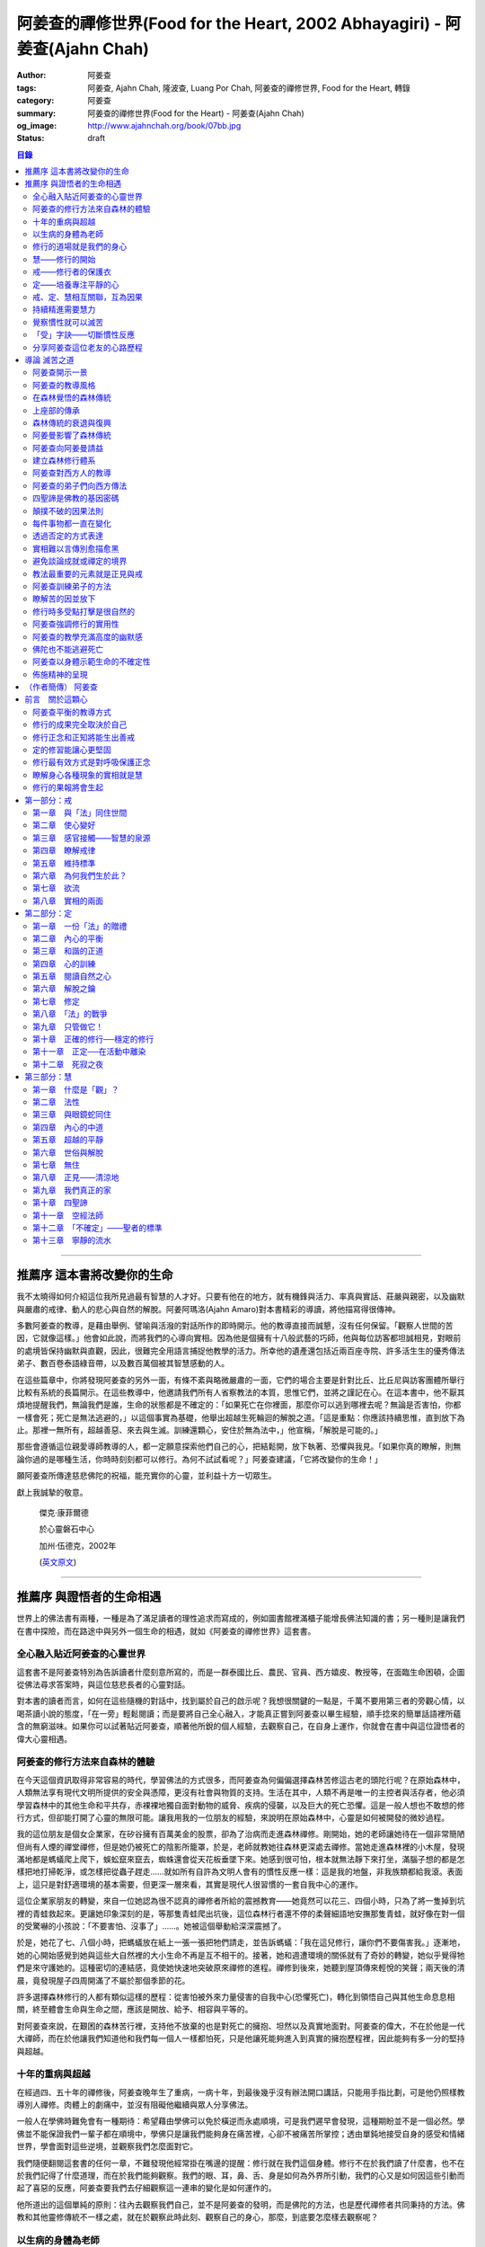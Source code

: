 阿姜查的禪修世界(Food for the Heart, 2002 Abhayagiri) - 阿姜查(Ajahn Chah)
##########################################################################

:author: 阿姜查
:tags: 阿姜查, Ajahn Chah, 隆波查, Luang Por Chah, 阿姜查的禪修世界, Food for the Heart, 轉錄
:category: 阿姜查
:summary: 阿姜查的禪修世界(Food for the Heart) - 阿姜查(Ajahn Chah)
:og_image: http://www.ajahnchah.org/book/07bb.jpg
:status: draft

.. contents:: 目錄
   :depth: 2

----


推薦序 這本書將改變你的生命
^^^^^^^^^^^^^^^^^^^^^^^^^^^

我不太曉得如何介紹這位我所見過最有智慧的人才好。只要有他在的地方，就有機鋒與活力、率真與實話、莊嚴與親密，以及幽默與嚴肅的戒律、動人的悲心與自然的解脫。阿姜阿瑪洛(Ajahn Amaro)對本書精彩的導讀，將他描寫得很傳神。

多數阿姜查的教導，是藉由舉例、譬喻與活潑的對話所作的即時開示。他的教導直接而誠懇，沒有任何保留。「觀察人世間的苦因，它就像這樣。」他會如此說，而將我們的心導向實相。因為他是個擁有十八般武藝的巧師，他與每位訪客都坦誠相見，對眼前的處境皆保持幽默與直觀，因此，很難完全用語言捕捉他教學的活力。所幸他的遺產還包括近兩百座寺院、許多活生生的優秀傳法弟子、數百卷泰語綠音帶，以及數百萬個被其智慧感動的人。

在這些篇章中，你將發現阿姜查的另外一面，有條不紊與略微嚴肅的一面，它們的場合主要是針對比丘、比丘尼與訪客團體所舉行比較有系統的長篇開示。在這些教導中，他邀請我們所有人省察教法的本質，思惟它們，並將之謹記在心。在這本書中，他不厭其煩地提醒我們，無論我們是誰，生命的狀態都是不確定的：「如果死亡在你裡面，那麼你可以逃到哪裡去呢？無論是否害怕，你都一樣會死；死亡是無法逃避的，」以這個事實為基礎，他舉出超越生死輪迴的解脫之道。「這是重點：你應該持續思惟，直到放下為止。那裡一無所有，超越善惡、來去與生滅。訓練還顆心，安住於無為法中，」他宣稱，「解脫是可能的。」

那些會遵循這位親愛導師教導的人，都一定願意探索他們自己的心，把結鬆開，放下執著、恐懼與我見。「如果你真的瞭解，則無論你過的是哪種生活，你時時刻刻都可以修行。為何不試試看呢？」阿姜查建議，「它將改變你的生命！」

願阿姜查所傳達慈悲佛陀的祝福，能充實你的心靈，並利益十方一切眾生。

獻上我誠摯的敬意。


  傑克‧康菲爾德

  於心靈磐石中心

  加州‧伍德克，2002年

  (`英文原文 <http://www.wisdompubs.org/book/food-heart/foreword>`__)


----


推薦序 與證悟者的生命相遇
^^^^^^^^^^^^^^^^^^^^^^^^^

世界上的佛法書有兩種，一種是為了滿足讀者的理性追求而寫成的，例如圖書館裡滿櫃子能增長佛法知識的書；另一種則是讓我們在書中探險，而在路途中與另外一個生命的相遇，就如《阿姜查的禪修世界》這套書。

全心融入貼近阿姜查的心靈世界
++++++++++++++++++++++++++++

這套書不是阿姜查特別為告訴讀者什麼刻意所寫的，而是一群泰國比丘、農民、官員、西方嬉皮、教授等，在面臨生命困頓，企圖從佛法尋求答案時，與這位慈悲長者的心靈對話。

對本書的讀者而言，如何在這些隨機的對話中，找到屬於自己的啟示呢？我想很關鍵的一點是，千萬不要用第三者的旁觀心情，以喝茶讀小說的態度，「在一旁」輕鬆閱讀；而是要將自己全心融入，才能真正嘗到阿姜查以畢生經驗，順手捻來的簡單話語裡所蘊含的無窮滋味。如果你可以試著貼近阿姜查，順著他所銳的個人經驗，去觀察自己，在自身上運作，你就會在書中與這位證悟者的偉大心靈相遇。

阿姜查的修行方法來自森林的體驗
++++++++++++++++++++++++++++++

在今天這個資訊取得非常容易的時代，學習佛法的方式很多，而阿姜查為何偏偏選擇森林苦修這古老的頭陀行呢？在原始森林中，人類無法享有現代文明所提供的安全與憑障，更沒有社會與物質的支持。生活在其中，人類不再是唯一的主控者與活存者，他必須學習森林中的其他生命和平共存，赤裸裸地獨自面對動物的威脅、疾病的侵襲，以及巨大的死亡恐懼。這是一般人想也不敢想的修行方式，但卻能打開了心靈的無限可能。讓我用我的一位朋友的經驗，來說明在原始森林中，心靈是如何被開發的微妙過程。

我的這位朋友是個女企業家，在矽谷擁有百萬美金的股票，卻為了治病而走進森林禪修。剛開始，她的老師讓她待在一個非常簡陋但尚有人煙的禪堂禪修，但是她仍被死亡的陰影所籠罩，於是，老師就教她往森林更深處去禪修。當她走進森林裡的小木屋，發現滿地都是螞蟻爬上爬下，蜈蚣竄來竄去，蜘蛛還會從天花板垂墜下來。她感到很可怕，根本就無法靜下來打坐，滿腦子想的都是怎樣把地打掃乾淨，或怎樣把從蟲子趕走……就如所有自許為文明人會有的慣性反應一樣：這是我的地盤，非我族類都給我滾。表面上，這只是對舒適環境的基本需要，但更深一層來看，其實是現代人很習慣的一套自我中心的運作。

這位企業家朋友的轉變，來自一位她認為很不認真的禪修者所給的震撼教育——她竟然可以花三、四個小時，只為了將一隻掉到坑裡的青蛙救起來。更讓她印象深刻的是，等那隻青蛙爬出坑後，這位森林行者還不停的柔聲細語地安撫那隻青蛙，就好像在對一個的受驚嚇的小孩說：「不要害怕、沒事了」……。她被這個舉動給深深震撼了。

於是，她花了七、八個小時，把螞蟻放在紙上一張一張把牠們請走，並告訴螞蟻：「我在這兒修行，讓你們不要傷害我。」逐漸地，她的心開始感覺到她與這些大自然裡的大小生命不再是互不相干的。接著，她和週遭環境的關係就有了奇妙的轉變，她似乎覺得牠們是來守護她的。這種密切的連結感，竟使她快速地突破原來禪修的進程。禪修到後來，她聽到屋頂傳來輕悅的笑聲；兩天後的清晨，竟發現屋子四周開滿了不屬於那個季節的花。

許多選擇森林修行的人都有類似這樣的歷程：從害怕被外來力量侵害的自我中心(恐懼死亡)，轉化到領悟自己與其他生命息息相關，終至體會生命與生命之間，應該是開放、給予、相容與平等的。

對阿姜查來說，在艱困的森林苦行裡，支持他不放棄的也是對死亡的擁抱、坦然以及真實地面對。阿姜查的偉大，不在於他是一代大禪師，而在於他讓我們知道他和我們每一個人一樣都怕死，只是他讓死能夠進入到真實的擁抱歷程裡，因此能夠有多一分的堅持與超越。

十年的重病與超越
++++++++++++++++

在經過四、五十年的禪修後，阿姜查晚年生了重病，一病十年，到最後幾乎沒有辦法開口講話，只能用手指比劃，可是他仍照樣教導別人禪修。肉體上的劇痛中，並沒有阻礙他繼續與眾人分享佛法。

一般人在學佛時難免會有一種期待：希望藉由學佛可以免於橫逆而永處順境，可是我們遲早會發現，這種期盼並不是一個必然。學佛並不能保證我們一輩子都在順境中，學佛只是讓我們能夠身在痛苦裡，心卻不被痛苦所掌控；透由單鈍地接受自身的感受和情緒世界，學會面對這些逆境，並觀察我們怎麼面對它。

我們隨便翻閱這套書的任何一章，不難發現他經常掛在嘴邊的提醒：修行就在我們這個身體。修行不在於我們讀了什麼書，也不在於我們記得了什麼道理，而在於我們能夠觀察。我們的眼、耳，鼻、舌、身是如何為外界所引動，我們的心又是如何因這些引動而起了喜惡的反應，阿姜查要我們去仔細觀察這一連串的變化是如何運作的。

他所道出的這個單純的原則：往內去觀察我們自己，並不是阿姜查的發明，而是佛陀的方法，也是歷代禪修者共同秉持的方法。佛教和其他靈修傳統不一樣之處，就在於觀察此時此刻、觀察自己的身心，那麼，到底要怎麼樣去觀察呢？

以生病的身體為老師
++++++++++++++++++

在南傳巴利經典《相應部》裡記載：有一天，佛陀去探望一位生病的比丘，佛陀就問他說可以忍受嗎？可以忍受病痛而愁煩不再增加嗎？比丘剛開始說不行，覺得身體很痛、心裡很煩，還是很難遇。佛陀就對他稅，要用自己的心去觀察自己和這不舒服的境界的關係，觀察痛是如何產生、增加的程度如何，痛是如何在身體裡移動，細微的觀察所有的變化，如此忍受力就會增強。

身體不會帶給我們快樂，因為肉身會生病、會老化，也會死亡。因此，我們能做的只是培養我們的心，不讓它受外在的變化所遮蔽，錯把五蘊的感受當成是主宰，其實那只是短暫的現象，可是我們大多沒有這層的觀察，很容易就被感受的假相所主宰。

生病的時候，讓生病的身體成為我們的老師，就可以引導我們邁入新的道路——讓心引領我們。我們可以決定在那時候只做一個好的病人，好好休息，不要再忙著讓我們的心去映照外在世界，而是讓心映照出我們自己。阿姜查的一生就是告訴我們——照顧我們的心。雖然有很多痛苦在我們的身體發生，在我們的週遭發生，但是我們可以有一條新的路，就是照顧我們的心，讓心不會因為身體的舒服與否，就跟著起舞。

阿姜查的教導重點，就是要我們學習觀察自己的心。每個人的心就是一個舞台，台上的舞者自己決定了舞蹈的演出：心，也像一面反射鏡，整個世界都是我們心的投射，是我們決定了自己所感受的這個世界，而不是世界真的以我們所認為的面貌存在。

修行的道場就是我們的身心
++++++++++++++++++++++++

阿姜查不斷地重複強調：修行的道場就是我們的身心，在我們的六根裡、在我們接觸外境中去觀照。我們必須在眼、耳、鼻、舌、身接觸外境的當下，去仔細覺察，心如何被這些外境對象引發出不同的反應，而這些反應又如何構成我們一連串的行為，以及一連串的喜惡分別的制約反應。

阿姜查以非常淺顯活潑的比喻，讓我們知道如何在這個修行道場裡用功，如何在這過程中找到內心的光明、清淨與喜悅。他的方法歸納起來，就是戒、定、慧三學。這三個步驟好像是一個連續、互相關聯的過程。從觀察我們自己的內心做為始點和核心，來指導我們如何去觀察自已的內心世界，並從這兒超越和放下、不執著。

慧——修行的開始
++++++++++++++

阿姜查認為戒、定、慧三者的核心在於智慧：他不是指開悟這個層次的智慧，而是指我們在面對人世這實存的經驗裡面，能夠去辨識什麼會導致痛苦，什麼會導致快樂的因果關係的智慧。除非我們能如實的去觀察所有的因果相互的變化，我們不會發現自心是如何的被矇蔽，又如何的自我欺騙。

但為什麼人們不想要脫離苦，原因在於我們根本就不想看苦。因為我們不想看苦，所以不能認知苦，當然就不想脫離苦了。阿姜查用了一個比喻：一個人在袋子裡面抓摸，但是他不曉得袋子裡是魚還是蛇，他不知道、也不想看清楚袋裡的東西，如果他看到袋裡蛇的模樣，一定會把手放掉，但他沒看見也不想看，才會把手伸進袋裡抓摸。我們的煩惱與痛苦也是一樣被放在遮蔽的袋子裡，如果我們不願意看，就會被煩惱之蛇所侵害。唯有擁有能夠辨識生活中苦之蛇的智慧，我們也才會產生動力，想要尋找到可以脫離苦的方法和機會，讓心獲得真正的平靜。因此，戒、定、慧三學須以慧為發動的開始。

戒——修行者的保護衣
++++++++++++++++++

阿姜查認為，知道苦的因果循環是讓我們願意修持戒律的根本動力。而這些戒律的目的，並不是要控制或形塑我們，而是要讓我們保持醒覺，在保持覺察力的增長上去持守這個戒律。所以，犯戒是非關道德的懲罰，而是顯示自己的正念還不夠強，才會犯戒。持戒，是幫我們在提升內心的專注力與智慧的開發上，建築一道保護牆。唯有對自我內在的有限性能有所覺察，我們才會意識到需要持戒，以保護自己的生活和世界。阿姜查認為這樣的瞭解就是智慧的發揮，而不在於以這樣的規則、規矩，來要求別人或環境，而是從這些規矩裡檢驗和提醒自己，如何讓己的覺察力與正念能夠持續。

定——培養專注平靜的心
++++++++++++++++++++

追求內心的平靜，關鍵不在於要有很好的老師，也不在於一定要到特定的地方去，重要的是要懂得訓練自己的心。訓練我們的心能夠找到合適的修行的場所，也就是所謂的「業處」。

基本上，阿姜查所提出來的是南傳佛教一脈的方法，先從觀息開始，再從觀息到觀身，然後觀察五蘊，再到觀察五蘊的苦無常，進而產生厭離。他的觀息方法有個很大的特色，分為兩個階段，第一階段是先把整個息從鼻端進入到身體，到胸部、腹部，同時仔細觀察從吸進來到吐出去的每個歷程。等到這三個點讓我們注意力安定下來時，第二個階段就是把這三個點放下，然後單以氣息在鼻端或上嘴唇的出入做為觀察對象，之後才把正念建立在鼻端呼吸的出入。在這過程最重要的關鍵就是放鬆，接著觀察三十二分身髪毛爪指甲等。這個南傳的觀身念處的方法，能夠破除我們習慣性地認為身體是「我」的、要保持健康、很害怕受到任何損害的執著，尤其能夠看清我們身體是四大組成，沒有一個「我」存在。

觀察身體的三十二分身有個好處，對修行過程中身體因修行而產生的疲勞、對天氣的熱或冷等，會有內在力量能夠忍受。這樣將有助我們在禪修過程中敢於挑戰自己，而讓自己的心力可以引導培養專注力。培養專注力的目的是讓心能夠平靜和安定，之後才有能力進一步觀察覺知的心。

戒、定、慧相互關聯，互為因果
++++++++++++++++++++++++++++

在這個觀心過程裡，我覺得最難的，就是它不斷重複提醒我們在觀照自己的心時，不管是什麼念頭、感受，都得直接面對它們，去看這些痛苦或快樂是怎麼生起的，更要去觀這些痛苦或快樂生起的根源是什麼。在觀的過程中，不管念頭是什麼，覺知的心若是清淨，就可以清楚覺察這些念頭所引起的感受與反應，念頭只是進來然後就離開，心卻不會被這些喜惡情緒帶著跑。阿姜查以蜘蛛與蛛網來比喻：蜘蛛結好網以後，就在這個網的中心伺候著，當蟲子闖進來，就像煩惱進入，這時蜘蛛就離開網中心去抓這隻進來的蟲，然後又回到網的中心。

整個阿姜查的指導就在智慧，關鍵還是在於我們去覺知自己的心，對於所接觸任何狀態不執著，可是也不逃避，而是去直接觀察。他又用一個很有趣的比喻，說痛苦煩惱都有它們的家，貪有它的家，煩惱、瞋惱也都有它們的家，你就是觀察它們，然後讓它慢慢回到它各自的家。他用這樣的比喻是要告訴我們，對待煩惱不是去討論應不應該有煩惱，而是能夠清清楚楚的看著煩惱來了，讓煩惱自己回家去，始終保持做「自己做主人」這般的清明。

我們的內心若有這樣的平穩力與覺照力，就是真的定力和智慧。由於定力和智慧的增強，也會進一步地支持與強化戒行。戒、定、慧是互相關聯互為因果的，絕不只是單一命題，或者只是階梯式的次第。戒、定、慧三者相輔相成的關係，在阿姜查這麼有修為的禪師的解說下，讓我們看出那是一個立體且互動的修行歷程。

持續精進需要慧力
++++++++++++++++

在第三部「慧」篇裡，阿姜查告訴我們如何持續地保持精進。禪師比較著重的幾個提醒中，第一個就是修行的場所是我們的內心，而非任何其他的事物。阿姜查提醒當時與他一起修學的禪修者：我們有一種習慣，認為要得到修行的成果要累積很多的經驗，或者要有很好的老師，這種消費心態，是與切入瞭解、觀察自己的心，進而能夠離苦是背道而馳的。

因為心的特性就是會去抓取對象，這種抓取是一種貪愛，有了貪愛，就會想進一步保持它、擁有它，於是就會對可能失去它、不能掌握它產生恐懼和焦慮。我們長期順應著心的這個特性活著，在它的慣性思惟下運作而不自覺。我們大部分的時候是活在焦慮、不安與矛盾裡，這是由於我們順著我們的心要去追尋什麼、去抓取什麼的習慣性導致，這不是法，那麼法的價值是什麼呢？法的價值就是在看到心是無常的，心所抓取的對象也是無常的，沒有一個是永恆不變的，如果有永恆不變的話，那是因為我們自己誇大性的期待，導致我們希望它永恆不變，阿姜查在幫助我們看到心的特質，期望我們不要被自己的想法所控制。

覺察慣性就可以滅苦
++++++++++++++++++

不要跟著想法走，但是我們該如何辨識不要跟自己的想法遊蕩呢？記得！當我們把自己所想絕對化時，就會被自己的想法控制。阿姜查舉了好幾個很實際的例子，如：有禪修者認為，「放下」這個想法是老師教的，很重要，所以就什麼都放下，包括房子破了也要「放下」不管它。這就是把「放下」絕對化，而沒有在每一時刻觀察我的心與什麼樣的境界接觸，去觀察那個苦是如何生起，卻把「放下」當成了我唯一想要掌控和自我滿足的假相運作。

我們的心本性本來就是清淨的，只要不隨著慣性反應進入一個慣性的制約歷程，我們在當下就可以滅苦，在當下就不會隨著習慣反應而活，而是跟著法。

什麼是「法」呢？就是智者自覺，就是觀察我們的心是沒有任何人可以替代自己去做的，也沒有辨法從外在任何一個資源裡面去找到的；只有自己回過來觀我們的心，如何生起貪愛與憤怒。在此比較不一樣的倫理道德思惟是——只是很單純地觀察，讓這些心念能夠自己生起，自己息滅，但是要達到這樣的境界並不容易。這需要一顆十分安靜、平衡的心，才能觀察如此快速的心理活動歷程。

「受」字訣——切斷慣性反應
++++++++++++++++++++++++

但是，初學者如何才能不跟著自己的習慣反應走呢？阿姜查甚至提出一個口訣——「受」。當快樂或煩惱的感受來了，卻一下子斷不了的時候，你就念「受」。用這個來切斷我們習慣反應的糾纏歷程。第二就是去觀察內心戰場是如何展開，又是如何活動的，但是這個方法需要有一個非常穩定的心做為基礎，才能夠去看內心還個戰場，如果自己的修行不平衡時，有時候去看內在的戰場時，常會撐不住，這時就要靠平時累積的「定」力了。

阿姜查對於觀察自心的智慧與累積佛教知識的不同，也提出一個很重要的辨別——知識的累積事實上只是記憶的增加，並不是觀察。佛教對我們的心理活動有豐富的細微描述，知道這些描述只是記憶，並不是真的知道，唯有透過自己的觀察去體會到這些細微變化，才是真的有了智慧。就像看一個人從樹上掉下來，可以知道他撞斷幾根樹枝，但是若是自己從樹上跌下來，恐怕就除了感到很痛外，根本就觀察不到折了幾根樹枝。

重要的是，我們能夠觀察自己所產生的痛苦與快樂，而且是持續不斷地觀察，這持續不斷地觀察以及自我的誠實面對是一種精進，這種精進與平常精進有什麼不同呢？關鍵在於這個精進在於「放下」——不執著我們任何的思考與感覺，只是單純地觀察自己身心世界的活動，而不執著那就是我的身心世界，甚至連想它就是這樣的概念都不要生起。

分享阿姜查這位老友的心路歷程
++++++++++++++++++++++++++++

當我們把修行變成一個熟悉的習慣時，心會比較平靜，身體的負荷也會比較低，接著就有餘力去觀察內心的種種想法是如何生滅，並能隨時提醒自己放下、不執著。最後，我們就可以養自己的心像一個空房子，煩惱的客人來了，它也會走。這不是消極被動或棄械投降，而是清楚冷靜地讓煩惱的客人進來，然後離去。讓我們不住任何執著，只活在當下、活在覺知的觀照裡。

這是一個方向，有助於我們在面對自己的生活慣性時，可以從佛法裡得到脫離自我束縛的苦的可能歷程、做法和方向。就如他在書中不斷提醒我們，不管我們想修行或根本不想修行，都還是要持續修行，這樣才有脫離苦的一天。

閱讀本書可以感受到阿姜查的坦承與慈悲，感覺到他毫不保留地把他的世界與修行的心路歷程整個敞開，希望藉由他的歷程與經驗，讓我們對「法」與修行有依循的方向，而且更願意更喜歡地持續地修行。

所以讀本書時，不妨用遇到一位關心我們心靈成長的老友一般的心情，聆聽他的經驗分享，並學習將他的指導落實到日常生活中實踐。


  釋自鼐

  （本文作者為華梵大學助理教授、香光佛學院講師）


----


導論 滅苦之道
^^^^^^^^^^^^^

阿姜查開示一景
++++++++++++++

夜幕逐漸低垂，森林響起無數蟋蟀與知了一波波奇異的叫聲，稀疏的星光在樹梢閃爍。在愈來愈昏暗的天色中，有片溫暖的燈光，發自一對煤油燈，照亮了高腳茅篷下的空間。燈光下，十幾個人聚集在一個矮小結實的比丘旁，他盤腿坐在籐椅上。空氣中瀰漫著祥和的氣氛，阿姜查正在開示。

這群人可說是形形色色：最靠近阿姜查(或「隆波」Luang Por，尊貴的父親，是學生對他的暱稱)的是群比丘與沙彌，多數是泰國人與寮國人，但其中還夾雜著幾個白人——一個加拿大人、兩個美國人、一個年輕的澳大利亞人，以及一個英國人。在阿姜前面，坐著一對衣著入時的中年夫婦——女的綁著頭巾並佩戴金飾，男的則衣著筆挺——他是遠道而來的國會議員；他們趁公務之便，前來致敬並供養寺院。

在他們後方不遠處，有群為數可觀的當地村民，散佈在兩側。他們的襯衫與上衣都磨平了，瘦削四肢上的皮膚曬得黝黑與發皺——像當地貧瘠的土地一樣幹枯。其中有些人是隆波兒時抓青蛙與爬樹的玩伴，在他出家之前，每年播種與雨季結束收割時，他們都會互相幫忙。靠近後方的一側，一位來自瑞士夫裡堡(Freiburg)的教授，她和另一位同修會的朋友一起前來研究佛教；女眾分院的一位美國八戒女 [intro1]_ 陪她前來，擔任森林裡的響導與翻譯。

她們身旁坐著其他三、四位八戒女，是來自女眾分院的長老八戒女，她們藉此機會前來向阿姜請教一些女眾道場的事務，並請他到森林另一邊對女眾團體說法，距離他上次拜訪，已過了好幾天。她們在那裡已待了好幾個小時，因此在致敬後，便與來自女眾道場的其他訪客一起告辭——她們要趕在入夜前離開，時間已有些晚了。

靠近後方，在燈光盡頭處，坐著一個板著臉約三十幾歲的青年。他側著身體，顯得有些尷尬與彆扭。他是當地的流氓，瞧不起一切有關宗教的事物，不過卻勉強對隆波表達尊敬；可能是源於這比丘強硬的風格以及安忍的力量，以及他認為在所有宗教人士中，他是真正有內涵的——「但他可能是全省唯一值得禮敬的人。]

他憤怒與沮喪，得了心病。一週之前，跟著他一起混幫派且出生入死的心愛兄弟，在幾天前染患瘧疾去世了。從那時起，他就感覺心如刀割，人生乏味。「若他是在打鬥時被刀砍死，我至少還能報仇——現在我能做什麼，找出叮他的蚊子並殺死牠嗎？」「為何不去看看隆波查呢？」一個朋友這麼對他說，因此他來了。

隆波在說明時爽朗地笑著，手上拿著一個玻璃杯闡述他的比喻。他已注意到陰暗角落裡那個彆扭的青年，於是他極力哄勸他到前面來，就好像是在釣一尾難纏與機警的魚：接下來，這流氓將頭埋在隆波的手裡，如嬰兒般哭泣；接著，他對於他的自大與執著感到好笑，瞭解到自己並非第一個或唯一一個失去兄弟的人，憤怒與哀傷的眼淚，於是轉變成寬心的眼淚。

這一切都發生在二十個陌生人的面前，不過氣氛卻顯得安全與值得信賴。雖然他們來自各行各業與世界各地，不過此時此地都是「同行法侶」(saha-dhammika)，以佛教的術語來說，他們都是「老、病、死的兄弟姊妹」，所以同是一家人。

阿姜查的教導風格
++++++++++++++++

這種場景，在阿姜查傳法的三十年中，上演了無數次。有些具有遠見的人，經常會在這時帶著錄音機(並設法找到足夠的電池)，才能捕捉到收集在本書中的一些談話。

讀者在閱讀書中長篇開示時也應知道，這種情況並不罕見，尤其是在這些非正式的談話中，無論教學的連貫性，或所針對的對象，都是高度自發與無法預測的。阿姜查在教導時，在許多方面都很像是樂團指揮：不只要領導和諧聲響的連貫性，且要注意在場人員的個性與心情；在心中融和他們的語言、感覺與問題，然後自然地做出反應。

對聚集在他身邊的群眾，前一刻他可能正在用剝芒果皮的對錯方式做比喻，下一刻則以同樣就事論事的親切態度，轉而描述究竟實相的本質。前一刻他可能板著臉孔冷淡對待驕傲自大者，下一刻則對於害羞者展現和藹與溫柔的態度。有時，他可能正與村裡來的老朋友談笑，一轉身，則盯著某名貪污的上校，懇切地告戒他解脫道上誠實的重要性。幾分鐘前他可能正在責罵某位穿著邋遢的比丘，接著，讓衣服從肩上滑下，露出圓滾滾的肚子。若碰到有人提出機巧的學術問題，想與他做高深的哲學對話以展現才智時，他們經常發現，隆波會將假牙取下，交給隨侍的比丘清洗。與他對話者，接著必須通過大師的測試，在清新的假牙裝回去之前，透過緊閉的大嘴唇回應他深奧的問題。

這本合輯中的一些談話，即出現在這樣一種自然的場合，其他的談話，則是在比較正式的場合，如誦戒結束後，或僧俗二眾於朔望之日的集會，無論是前者或後者，阿姜查從未事先準備。本書中沒有任何字是說話前預設好的，他覺得這是個重要的原則，教師的職責是根據當時的需要而說法——「若非活在當下，那就不是法。」他這麼說。

有次，他邀請年輕的阿姜蘇美多(Ajahn Sumedho，他的首位西方弟子)，對巴蓬寺的大眾談話。這是一次震撼教育，不只必須對幾百個已習慣阿姜查高水準機智與智慧的聽眾發表談話，還必須使用三、四年前才剛開始學習的泰語。阿姜蘇美多的內心充滿恐懼與想法，他曾讀過六道輪迴對應心理層次的關係（嗔恨對地獄，欲樂對天堂等)，他判斷這會是個好主題，並已想好如何遣詞用字。在那個重要的夜晚，他自認為發表了一次漂亮的談話，隔天許多比丘都前來向他致意，稱讚他的談話。他覺得鬆了一口氣，且頗為自得。不久之後，在一個安靜的時刻，阿姜查向他示意，直盯著他瞧，然後溫和地對他說：「不要再那麼做了。」

這種教導風格並非阿姜查所獨有，而是泰國森林傳統廣泛採用的方式。也許在此有必要先說明這傳統的特性與起源，那將更有助於我們瞭解阿姜查智慧生起的背景。

在森林覺悟的森林傳統
++++++++++++++++++++

森林禪修傳統可說在佛陀出生之前就已存在，在他之前的印度與喜馬拉雅山區，不乏有人為了追求精神解脫而離開城市與村莊，獨自到山區與森林曠野去。就跳脫世間的價值而言，這是項很有意義的舉動。森林是個野生自然的地方，在那裡只有罪犯、瘋子、賤民和離俗的宗教追尋者——那是個不受物質文明形式影響的地區，因此適合開發超越物質文明的心靈面。

當菩薩(即得道前的釋迦牟尼)於二十九歲離開宮廷時，他便進入森林接受當時瑜伽苦行的訓練。這是個大家耳熟能詳的故事，他因為不滿最初接受的教導而離開老師，去尋找自己的道路。他確實辦到了，在尼連禪河 [intro2]_ 畔的菩提樹下，位於現在印度比哈爾邦(Bihar)的菩提伽耶(Bodh-Gaya)，發現了真理的準繩，他稱之為「中道」。

佛陀經常被描寫成是在森林誕生，在森林覺悟，一輩子都在森林中生活與講學。若可以選擇，森林是他最優先挑選的生活環境，因為他說：「如來樂住於隱處。」現在大家熟知的泰國森林傳統，遵循的是佛陀所鼓吹的精神生活，且依據佛陀時代的標準修行。它是佛教的南傳支派，經常被稱為「上座部」(Theravāda)。

上座部的傳承
++++++++++++

就簡略的歷史記載來看，佛陀去世後不久，便有一次大型的長老集會，目的是結集教法與戒律，使用的標準語言形式被稱為巴利語(Pālibhasa)——「經典語言」。百年之後，這些結集的教法便成為巴利藏經的核心，是後來佛教各派的共同基礎。一百多年後，他們又舉行第二次結集，再次檢視一切教法，試圖調和各方意見。不過，結果是造成僧伽的第一次重大分裂。多數僧伽希望改變其中一些規則，包括允許出家人使用金錢。

少數團體對於這些可能的改變抱持謹慎的態度，他們寧可這麼想：「嗯！不管它是否有意義，我們希望按照佛陀與他原始弟子們的方式去做。」那些小團體據悉是由長老(巴利語Thera，梵文Sthavira)們所組成。又過了大約一百三十年後，他們逐漸形成，「上座部」(Theravāda)，其字面上的意思是「長老們的說法」，那已成為他們一貫的宗旨。這傳統的特質可以如此形容： 「無論好與壞，那都是佛陀制定的方式，因此，那也是我們要做的方式。」它一直擁有這種特殊的保守特質。

如同一切宗教傳統與社會團體，一段時間後，佛教出現許多派別。據傳在佛陀滅後兩百五十年，在印度阿育王的統治時期，對於佛陀教義持有不同見解的教派與傳承，總共有十八個，也許還更多。在斯里蘭卡也建立了一個傳承，由於地處偏遠，恰好避開印度的文化動亂，那是婆羅門教的復興運動，以及從西方到東方的宗教衝擊，這些全都造成了佛教思想新形式的崛起。這傳承以它自己的方式發展，較少外來的輸入與刺激，它發展出自己對巴利經典的註解與詮釋，重點不在於發展新觀點以面對其他信仰的挑戰，而是增加對巴利經典細節的探討。有些以譬喻為主，是為了吸引一般社會大眾的心；有些則較哲理化與形上化，訴求的對象是學者。

上座部佛教就如此走出自己的風格，儘管印度次大陸上有戰爭、饑荒與其他文化動亂，上座部還是保留原貌至今，主要是因為它最初是在一個比其他地方都更安全的避風港——斯里蘭卡島上建立的。雖然其他佛教部派也在此弘傳，不過，上座部佛教始終是該島的主要宗教。

這傳承最後傳播到南亞地區，傳教士在不同時期從斯里蘭卡與印度出發，到達泰國、柬埔寨、寮國，後來再從這些地方傳入西方。上座部在這些地區傳播時，仍維持以巴利藏經為信仰主軸的傳統。當它在新國家建立時，始終對原始教法保持強烈的尊重與敬意，並尊重佛陀與原始僧伽——最早的林住比丘們的生活型態，這模式就如此被代代傳承下來。

森林傳統的衰退與復興
++++++++++++++++++++

顯然地，千百年來政治情勢起起伏伏，不過這傳統始終維持不墜。當斯里蘭卡的宗教出現危機時，一些泰國比丘就前來扶持；而當它在泰國衰退時，一些來自緬甸的比丘則前來挽救——數百年來，他們都一直相互扶持。因此這傳承才能持續流傳，且仍保有大部分的原始面貌。

除了衰退以外，這些循環的另一個層面是關於成功的問題。經常，當宗教順利發展時，寺院會變富有，整個系統接著會虛胖與腐化，然後被它自己的重量壓垮。此時，就會有個小團體說：「讓我們重新回到根本上！」他們出離世間，進入森林，恢復遵守律法的原始標準，修習禪定，並研究原始教法。

注意這個循環很重要：進步、過度膨脹、腐化、改革，這過程在其他佛教國家的歷史上也發生過很多次。諸如西藏的巴楚(Patrul)仁波切，以及中國的虛雲老和尚(兩者都出現在十九世紀末、二十世紀初)，觀察這兩位傑出人物的生活與修行，完全符合森林傳統的精神。這兩位大師選擇過最簡單的生活，且嚴格持戒，都是擁有高深禪定與智慧的老師。他們極力避免階級與俗務的牽絆，透過智慧與戒德的純粹力量，發揮深遠的影響力。這也是泰國偉大森林阿姜們典型的生活型態。

十九世紀中期以前，泰國佛教有各式各樣的地方傳統與修行，但精神生活則普遍墜落，不只戒律鬆弛，教法也混雜密咒與萬物有靈論的痕跡，且幾乎不再有人修定。除此之外，也許最重要的是，學者所持的正統意見(不只是懶散、無知或困惑的比丘)，皆認為在此時代不可能證悟涅槃，事實上，甚至連入定也不可能。

這是振興森林傳統者拒絕接受的事，也是導致他們被當時大長老僧伽會 [intro3]_ 視為異議者與麻煩製造者的原因，其中許多人(包括阿姜查)，受到他們自己上座部傳統內多數研經比丘們的鄙視，因為森林比丘們主張：「你無法從書本中得到智慧」。

關於這點有必要多加闡述，否則讀者或許會質疑，為何阿姜查在某種程度上反對研究——特別是上座部被認為是最尊敬佛語者。這對泰國森林僧的描述是個關鍵：決定將焦點放在生活風格與個人體驗上，而反對書本(特別是註釋書)。有人可能會覺得，這種想法過於放肆或自大，或可能是不學無術者的嫉妒表現，除非他瞭解到，學者的詮釋正在將佛教帶入黑洞中。總之，那是種有助於心靈改革的情況，正是這種肥沃的土壤，促成森林傳統的復興。

阿姜曼影響了森林傳統
++++++++++++++++++++

若沒有一位特殊大師的影響，泰國森林傳統不可能存在於今日。他就是阿姜曼‧布利達陀(Ajahn Mun Bhuridatta)，一八七O年生於泰國緊臨寮國與柬埔寨的烏汶省(Ubon Province)。從當時到現在，那裡都是不毛之地，不過也正是這塊土地的艱苦與人民的和善性格，成就了世間稀有的心靈深度。

阿姜曼年輕時擁有活潑的心智，他在即興歌謠(泰文mor lam)的民俗藝術方面表現優異，並熱衷於心靈修行。在成為比丘之後，前往追隨一位稀有的當地森林比丘阿姜掃(Ajahn Sao)，向他學習禪定，並瞭解到嚴持戒律對於心靈進步非常重要。他成為阿姜掃的弟子，積極投入修行。

這兩個元素(即禪定與嚴格的戒律)，雖然從現在有利的位置來看可能並不起眼，然而，當時戒律在整個地區已變得非常鬆弛，而禪定更是受到很大的懷疑——可能只有對黑暗藝術有興趣的人，才會笨到去接近它，它被認為會讓人發瘋或使心靈著魔。

阿姜曼適時且成功地對許多人解釋與證明禪定的功效，並成為僧團更高行為標準的典範。此外，雖然地處偏遠，他仍成為全國最受敬重的心靈導師。幾乎所有二十世紀泰國最有成就與最受尊敬的禪師，若不是直接師承於他，就是受到他的深刻影響，阿姜查也是其中之一。[intro4]_

阿姜查出生在泰國東北部烏汶省家村裡一個和諧的大家庭。約九歲時，他選擇離開家裡，到當地的寺院居住。他先出家成為沙彌，由於持續感受到宗教生活的習喚，在屆滿二十歲時便受具足戒。身為年輕的比丘，他研讀了一些基本的法義、戒律與經典。之後，由於不滿村莊寺院的戒律鬆弛，以及渴望得到禪定的指導，於是離開這些相對安全的限制，採取頭陀(tudong)比丘的苦行生活。他參訪了幾位當地的禪師，並在他們的指導下修行。他以頭陀比丘的形式雲遊了好幾年，睡在森林、岩穴與墓地裡，並曾與阿姜曼有過一段短暫但充滿悟性的相處時光。

阿姜查向阿姜曼請益
++++++++++++++++++

根據由帕翁努(Phra Ong Neung)比丘所作，即將出版的隆波查傳記《烏汶的珍寶》或《蓮花中的珍寶》(Uppalamani)有段關於他們相遇的最重要描述：

  兩安居結束，阿姜查與其他三位比丘、沙彌與兩位在家人動身，長途跋涉走回伊桑(Isahn，泰國東北方)。他們在邦高(Bahn Gor)暫停，休息幾天後，繼續朝北展開兩百五十公里的行腳，到了第十天，他們抵達塔帕農(Taht Panom)的大白塔，一座古代湄公河岸的遺蹟，禮拜供奉在該處的佛陀舍利後，便繼續行腳。沿途發現路上有森林寺，就留下來過夜。即使如此，那仍是一段艱辛的旅程，沙彌與在家人紛紛要求回頭。當他們最後抵達阿姜曼的住處沛塘寺(Wat Peu Nong Nahny) [intro5]_ 時，一行人只剩下三位比丘與一名在家人。

  當他們走進寺院時，阿姜查立即被它祥和與幽靜的氣氛所感動。中央一座小會客廳，打掃得一塵不染，他們見到幾位比丘正在安靜地幹活，散發出謹慎而沈著的優雅氣質。這座寺院帶給他前所未有的感覺——靜默中充滿著奇異的活力。阿姜查與他的同伴受到親切的招呼，並被告知帳傘(泰文glot，撐開蚊帳的大傘)擺設的位置，然後，他們痛快地洗澡，洗去一路的塵垢。

  到了晚上，這三位年輕比丘將雙層袈裟整齊地披在左肩上，懷抱著既期待又畏懼的忐忑心情，前往會客木屋，向阿姜曼 [intro6]_ 頂禮。阿姜查雙隻膝跪地爬向大師，另外兩位比丘則在他的兩側，他們逐漸接近一個瘦小而年老，卻堅毅如鑽石般的身影。當阿姜查向他頂禮三次並選擇適當的距離坐下時，不難想像阿姜曼深邃而透澈的眼神是如何凝視著他；一位坐在阿姜曼稍微後面的人慢慢揮舞扇子驅趕蚊子。當阿姜查的眼光向上時，瞥見阿姜曼的鎖骨明顯地突出蒼白皮膚上的袈裟，而他的薄唇則被蒟醬汁染紅，與他奇異的光采形成醒目的對比。基於比丘之間尊敬戒臘的習俗，阿姜曼首先詢問訪客，他們出家的時間、在哪些寺院修行、旅途的細節，以及是否對修行有任何疑惑？阿姜查吞了一下口水，是的，他有。他過去一直熱心研究律典，不過卻遇到挫折。戒律似乎太繁瑣了，很難落實，似乎很難持守所有的規則，標準在哪裡呢？阿姜曼向阿姜查建議「世間的兩個護衛」——慚與愧 [intro7]_ 為他的的基本原則。有了這兩種美德，其他的就會隨之而來。他接著便開始講述戒、定、慧三學，四正勤 [intro8]_ 與五力 [intro9]_ 。他的眼睛半閉，聲音愈來愈洪亮而迅速，如同在逐步換向更高速的排檔。他斬釘截鐵地描述，「實相」與解脫之道，阿姜查與同伴聽得渾然忘我。阿姜查後來說，雖然他走了一整天的路已筋疲力竭，聽到阿姜曼的開示卻讓他倦意全消；他的心變得平靜而澄澈，覺得自己好像從座位上飄到空中。直到深夜，阿姜曼才結束談話。阿姜查回到傘帳，神采奕奕。

  第二晚，阿姜曼給了他們更多的開示，阿姜查覺得他對修行已不再有任何疑惑。他生起前所未有的法喜，現在要做的，只是把瞭解化成行動。確實，這兩晚帶給他最大的啟發，是阿姜曼的訓誡讓「見識實相」(Sikkhibhūto)。但最清楚的解釋，就是給他一個至今仍欠缺卻必要的修行背景或基礎，即心本身與心裡剎那生滅狀態之間的區別。

  「阿姜曼說，它們只是狀態，因為不瞭解這點，我們才會將它們視為真的，視為心本身；事實上，它們都只是剎那的狀態。當他那麼說時，事情突然變清楚了。假設心中有快樂——對心本身而言，它是不同的事，是不同的層次。若你瞭解這點，你就可以停止，可以將事情放下。當世俗諦(世間共許的實相)被如實看見時，它就是勝義諦(究竟的實相)。多數人把每件事都混為一談，說成心本身，但事實上，有心的狀態和對它們的覺知。若你瞭解這點，就差不多了。」

  到了第三天，阿姜查頂禮阿姜曼後，就帶著他的夥伴告辭，再次追入普潘(Poopahn)偏僻的森林中。他就此離開沛塘寺，再也沒有回來過 [intro10]_ ；不過，他的內心滿懷啟發，一生受用不盡。

建立森林修行體系
++++++++++++++++

一九五四年，在經歷過許多年的行腳與修行後，他受邀前往靠近出生地邦高村旁的濃密森林安居。這片樹林無人居住，是公認毒蛇、老虎與鬼魅的出沒處，就如他所說的，是最適合森林比丘居住的理想地點。一座大型寺院圍繞著阿姜查建立起來，愈來愈多比丘、八戒女與在家居士前來聽他說法，並留下來和他一起修行。如今在泰國與西方，共有超過兩百座山丘與森林分院住著他的弟子們，在那裡禪修與傳法。

雖然阿姜查在一九九二年逝世，他所建立的修行體系仍持續在巴蓬寺與其分院流傳。通常一天有兩次團體禪修，且有時會有一位資深教師開示，禪修的核心是生活的方式。出家人除了勞動之外，還要染整與縫補自己的袈裟，儘量做到自給自足，並維持寺院建築與地面的整潔。他們過著簡樸的生活，遵從托缽與日中一食，以及限制私人財物的頭陀苦行。森林各處散佈著比丘與八戒女獨居、禪修的茅篷，他們還在樹下乾淨的路上練習行禪。

在西方一些寺院與泰國少數寺院中，禪修中心的地理位置即說明這風格可能略有差異。例如，瑞士的分院是座落在山腳下村莊裡的老舊木造旅館，雖然如此，簡樸、安靜與嚴謹的精神，仍是它們一貫的基調。嚴格持守戒律，在和諧與有條不紊的團體中，過簡易與單純的生活，以便讓戒、定、慧能善巧與持續地增長。

除了住在固定場所的寺院生活之外，在鄉間行腳，朝聖或尋找獨修靜處的頭陀行，仍被認為是修行的重點。雖然泰國的森林正在快速消失 [intro11]_ ，過去在行腳時經常會遇到的老虎與其他野生動物也幾乎絕跡；不過，這個生活與修行方式仍可能持續下去。

這個修法不只在泰國，被阿姜查、他的弟子們與其他森林僧保存下來，它也在印度與其他許多西方國家，被他的比丘與八戒女弟子們延續著，例如：向當地居民托缽維生，只在日出與中午之間進食，不攜帶或使用金錢，以及睡在任何能找得到的遮蔽處。

智慧是一種生活與存在的方式，阿姜查努力將簡單的出家生活形式完整地保存下來，以便現代人依然能學習與修行佛法。

阿姜查對西方人的教導
++++++++++++++++++++

有個廣泛流傳並已得到證實的故事。一九六七年，在新出家的阿姜蘇美多抵達並請求阿姜查指導之前不久，阿姜查開始在森林裡建造一座新茅篷。正當要安置角落的柱子時，一個幫助建築的村民問到：「咦？隆波！我們為何要蓋這麼高？屋頂比平常需要的高出很多呢！」他很困惑，如這種建築的空間通常都設計成足以讓一個人安住即可，一般是八乘十呎見方，屋頂的高度則大約七呎。

「別擔心，不會浪費的，」他回答：「有天，一些西方比丘會前來此地，他們比我們高很多。」

在這第一位西方學生抵達後，人潮即連年和緩而持續地湧入阿姜查寺院的大門。從一開始，他就決定不給這些外國人任何特殊待遇，而是讓他們儘量適應當地的氣候、食物與文化，並進一步利用任何他們可能感到的不適，作為開發智慧與耐心的方法。智慧與耐心，是他認為修行進步的核心特質。

儘管有讓僧團處於單一和諧標準的重要考量，不讓西方人有任何特殊待遇，但於一九七五年，在因緣際會之下，國際叢林寺(Wat Pah Nanachat)仍然在靠近巴蓬寺處成立，專供西方人修行。

說話當時，阿姜蘇美多與一小群西方比丘，正準備前往靠近姆恩(Muhn)河畔的分院，他們徹夜停留在朋懷(Bung Wai)村外的小森林，碰巧那裡有許多村人是長期追隨阿姜查的信眾，他們既驚且喜地看著這群外國比丘，一起走在他們滿是灰塵的街道托缽，他們詢問這些比丘，是否可在附近的森林安住下來，蓋座新寺院。阿姜查應許這個計畫，這針對與日俱增有志於出家的西方人所設的特別訓練寺院，於焉成立。

不久之後，阿姜蘇美多於一九七六年受到某個倫敦團體的邀請，前往英格蘭建立一座上座部寺院。翌年阿姜查前來，將阿姜蘇美多與其他幾位比丘留在漢普斯戴德寺(Hampstead Buddhist Vihara)，一棟位於倫敦北方鬧街道上的公寓住宅。幾年之後，他們搬到鄉下，並建立了好幾座分院。

阿姜查的弟子們向西方傳法
++++++++++++++++++++++++

從那時起，阿姜查的資深西方弟子們，就在世界各地展開建寺與弘法的工作，其他寺院陸續在法國、澳大利亞、瑞士、義大利、加拿大與美國等地成立。阿姜查本人曾於一九七七、一九七九年兩度前往歐洲與北美，並全力支持這些新機構的建立。他曾說過，佛教在泰國，就如一棵老樹，過去曾繁榮茂盛，現在它老了，只能結出幾顆又小、又苦的果實。反之，佛教在西方，就如一株年輕的樹苗，朝氣蓬勃並充滿成長的潛力。不過，它需要適當的照顧與支持，才能順利地茁壯。

一九七九年訪問美國時，他也曾說過類似的話：

  在西方，英國是個適合佛教建立的好地方，但它也是個古老的文化：美國則不然，它擁有年輕國家的精力與可塑性——這裡的每件事都是新的，只有這裡才是佛法真正可以興盛的地方。

當他對一群剛成立佛教禪修中心的年輕美國人說話時，還加入這樣的警語：

  你們將能在這裡成功地弘揚佛法，前提是要敢於挑戰學生的慾望與成見(直譯為「戳他們的心」)，若能如此做就會成功；若無法這麼做，若為了討好他們而改變教導與修行，以迎合人們既有的習慣與觀念，你們將會一敗塗地。

雖然這本書包含許多清楚的佛法解釋，不過若先將本書常用的關鍵字、態度與概念釐清，或許會更有幫助，尤其是對那些不熟悉一般上座部說法，或特殊泰國森林傳統的人而言。

四聖諦是佛教的基因密碼
++++++++++++++++++++++

雖然佛教各種傳統中都有諸多佛經，但有種說法是，整個教法都包含在他最早的開示——《轉法輪經》(Dhammacakka-ppavattana-sutta)中,那是他覺悟不久後，在波羅奈國 [intro12]_ 的鹿野苑對五比丘所說。在這簡短的開示中(大約只需二十分鐘就可誦完)，他解釋了中道與四聖諦的本質。這教導通用於一切佛教傳統，就如一粒橡樹籽包含了最後長成巨大橡樹的基因密碼一樣，一切多采多姿的佛陀教法，都可說是從這「根本智」 [intro13]_ 中衍生出來的。

四聖諦的形成，就如同阿輪吠陀 [intro14]_ 的醫方解釋：(一)病症：(二)原因：(三)預後；(四)治療。佛陀總是充分利用當時人們熟悉的架構與形式，此例即是他心中的藍圖。

第一聖諦(病症)是苦(dukkha)——我們會感到不圓滿、不滿足與痛苦。雖然我們也可能會對一個粗糙或超越的本質，有剎那或長時間的快樂；不過，心總是會有不滿的時候。這範圍可能從極度痛苦，到一些無法持久的微細樂受——這一切都隸屬於「苦」的範疇。

有時，人們閱讀第一聖諦，卻將它誤解為絕對的陳述：「一切領域的實相都是苦的。」這陳述為一切事物作了價值判斷，不過那不是此處要表達的意義。若是如此，那就意味著每個人都沒有解脫的希望，而覺悟事物存在實相的「法」，也無法帶來安穩與快樂；然而，根據佛陀的智慧，是可以的。

因此重點是，這些是「聖」諦，而非「絕對的」真理。它們是在相對真理的意義下，名之為「聖」；不過，當它們被瞭解時，會為我們帶來「絕對」或「究竟」的領悟。

第二聖諦是苦的起因，是以自我為中心的「渴愛」(巴利語taṇhā，梵文tṛṣṇā),原文字面上的意思就是「口渴」。這渴愛或執著，就是苦的因：可能是對感官欲樂的渴愛、成為什麼的渴愛、身份被肯定的渴愛，也可能是不要成為什麼的渴愛，或消失、消滅、擺脫的慾望。這有許多細微的面向。

第三聖諦是苦滅(dukkha-nirodha)，即預後，nirodha的意思就是「滅」。這意思是，苦或不圓滿的經驗可能消失，可能被超越，可能結束。換言之，苦並非絕對的真理，只是一種暫時的經驗。心可以超越它，獲得解脫。

第四聖諦是滅苦之道，是到達第三聖諦的方法，從苦的起因到達苦滅。其處方是八正道，其要素為戒、定、慧。

顛撲不破的因果法則
++++++++++++++++++

佛教的一個重要世界觀，是顛撲不破的因果法則——每項行為都有一個同等與反向的作用力。這不只見於物理世界，更重要的是，也適用於心理與社會的領域。佛陀深入實相本質的智慧，讓他瞭解到這是個道德的宇宙：善有善報，惡有惡報——自然即是如此運作。無論是現世受報，或未來世報報，符合因的果報必然會出現。

佛陀並澄清，「業」(巴利語kamma，梵文karma)的關鍵因素是動機。如同上座部經典中最著名，也最受喜愛的《法句經》(Dhammapada)卷首所說：

心是一切事物的先導：以惡心思考與行動，憂愁必將隨之而至，就像車轍跟在牛車後面一樣；以善心思考與行動，快樂亦必隨之而至，如影隨形，永不分離。 [intro15]_

這個理解，多數的亞洲地區很早以前就知曉並視為理所常然，本書中的許多開示也處處看得到迴響。雖然在佛教世界裡，它算是一種信仰；不過，它同時也是可透過經驗被認知的法則，並非被當成老師的保證或某種文化使命，而被盲目的接受。當阿姜查遇到不相信這說法的西方人時，他不是批評他們，或駁斥他們持有邪見，或覺得必須讓他們以他的方式去看事情。他對有人能以如此不同的態度看事情感到有趣，會請他們描述自己如何看待事情運作，然後由此展開對話。

每件事物都一直在變化
++++++++++++++++++++

本書裡，另一個他經常反覆談論的教學重點，是存在的三個特徵。從佛陀的第二次開示(即《無我相經》，Anattālakkhaṇa Sutta)，以及他往後的教學生涯中，都一再強調一切現象，無論是內在或外在、心或身，都有三個不變的特徵——無常、苦、無我(anicca, dukkha, anattā)，每件事物都一直在變化：沒有任何事物能一直圓滿或可靠；也沒有任何事物可以真的被說成是「我的」，或有個真實不變的「我」。當這些特徵透過直接體驗、瞭解與覺知時，智慧就真的可說是露出了端倪。

無常是智慧生起的三個要素中的第一個，阿姜查長久以來一直強調，無常的思惟是智慧的首要入口。如同他在<靜止的流水>中所說：

  在此所說的不確定性就是「佛」，「佛」就是「法」，「法」就是不確定性。凡是看見事物的不確定性者，就看見它們不變的實相。「法」就是如此，而那就是「佛」。若見「法」，就見「佛」；見「佛」，就見「法」。若你覺知事物的無常或不確定性，就會放下它們，不執著它們。

這是阿姜查教學的特色，他習慣使用人們較不熟悉的「不確定性」(泰文my naer)來代替「無常」。「無常」會讓人感覺比較抽象或專門，「不確定性」則更能妥貼地傳達遭遇變化時心中的感覺。

透過否定的方式表達
++++++++++++++++++

上座部教法一個最重要的特色，以及本書常使用的說話方式，是探討它們「不是」什麼，而非它們「是」什麼，以此來解釋實相與到達實相的方法。在基督教的神學語言中，這被稱為是種「遮遣的(apophatic)方式」——談論上帝不是什麼，相對於「直說的(kataphatic)方式」——談論上帝是什麼。這種「遮遣」的闡述風格，也稱為「透過否定的方式」(via negativa，千百年來，不少重要的基督徒使用過，其中一個立即浮上心頭的人物，是著名的神秘主義者兼神學家，基督教的聖約翰 [intro16]_ 。這風格的範例從其詩作<登上加汆默羅山>(Ascent of Mount Carmel)即可看出端倪，他如此敘述心目中最直接的靈修方式(即直上山頂)：「沒什麼，沒什麼，沒什麼，沒什麼，即使站在山上，也沒什麼。」

巴利經典擁有許多相同的「透過否定方式」的風格，常被讀者誤解為虛無主義的生命觀。實相雖然無法往前更進一步，不過我們很容易由此看出誤會如何形成，尤其若有人是來自於習慣以肯定方式表述生命的文化。

有一次，在佛陀覺悟後不久，他走在摩竭陀國(Magadhan)鄉村的路上，前往尋找之前和他一起修苦行的五名同伴。途中，另一位頭陀行者優婆伽(Upaka)看見他走來，深受佛陀外表的震撼。不只因為他是位剎帝利王子，有著皇室的氣質；且因他身長六尺以上，相貌堂堂，卻穿著頭陀行者的破衣服，而散發出耀眼的光芒。優婆伽深受感動：

「朋友！你是誰？你的臉如此明亮與潔淨，你的態度如此威嚴與平靜，你一定發現了什麼偉大的真理，朋友！你的老師是誰？你又發現了什麼？」才剛覺悟的佛陀回答他：「我是一個超越一切煩惱者，一個全知者。我沒有老師，我是世上唯一的正覺者，沒有人教我這個——我是靠自己的努力完成的。」

「你的意思是說，你宣稱自己已戰勝生與死？」

「是的，朋友！我是個勝利者；現在，在這心靈盲目的世上，我將前往迦屍國(Varanasi)，敲響無死的鼓聲。」

「祝你順利，朋友！」優婆伽說，然後搖著頭，走另一條路離開。(《大事》第一篇，第六頁)

實相難以言傳別愈描愈黑
++++++++++++++++++++++

佛陀從這次相遇瞭解到，直接宣示事實不一定能激發信心，也不見得是與他人溝通的有效方法，因此在抵達迦屍國外的鹿野苑，遇見先前的同伴時，他探取一種更接近「分別論說」(vibhajjāvada) [intro17]_ 的方式，所以才有四聖諦準則的產生。這反映了表達形式的轉變，從「我已獲得正等正覺」，到「讓我們探討人為何會感到不圓滿(苦)」。

佛陀的第二次開示(即《無我相經》)，也是他在迦屍國鹿野苑所說，且是讓五比丘覺悟的教法，就充分發揮，「透過否定的方式」。在此並不適合詳細闡述該經，不過，簡單來說，佛陀以尋找自我(巴利語atta，梵文atman)為主題，讓人們藉由分析，去發現自我並無法在身或心的元素中找到，藉由如此的陳述，他說：「於是，睿智的聖弟子們，對色、受，想，行，識，皆不再渴愛。」心就這樣獲得解脫。一旦我們放下錯誤的執著，實相就會呈現出來。由於實相難以言傳，因此最適合也最不讓人誤會的方式，就是留白，別愈描愈黑——這就是「否定方式」的本質。

避免談論成就或禪定的境界
++++++++++++++++++++++++

絕大多數佛陀的教法，尤其是在上座部傳統中，就是如此表現解脫道的本質，這是遵循它的最好方式，而非熱烈地添加說法於標的上。這也是阿姜查的主要風格，他儘量避免談論成就或禪定的境界，以此對治心靈唯物論(獲勝心、兢爭與嫉妒)，並讓他們的目光放在最需要的地方——解脫道上。

若情況需要，阿姜查談論起究竟實相也很有特色，那就是明快與直接。關於<趨向無為>、<勝義>與<無住>的談話，都是這方面的範例。不過，若他認為一個人的理解還不成熟，而他們卻仍然堅持詢問勝義的特質(例如他在<什麼是「觀」？>中的對話)，他會巧妙地回答，如同他在那次對話中所說：「根本沒有任何東西，我們不稱它為「任何東西」——它就是那樣存在！一切都放下。」(直譯為：若那裡還有什麼，就把它丟去餵狗！)

教法最重要的元素就是正見與戒
++++++++++++++++++++++++++++

當被問到，他認為什麼是教法中最重要的元素時，阿姜查經常回答，根據他的經驗，一切心靈提升都得依賴正見與純淨的行為。針對正見，有次佛陀說：「就如黎明預示日出一樣，正見是一切善法的先導。」建立正見的意義是，第一、擁有一張值得信賴的心與世間的地圖，特別是關於業報法則的正確評價；第二、依據四聖諦去生活，據此將受、想與行的流動，轉變成智慧的燃料。將這四點變成羅盤的方位，可以藉此調整我們的理解，並導正我們的行為與動機。

阿姜查將「戒」視為心的大守護者，並鼓勵所有認真追求快樂與光明人生的人，都要用心持戒——無論是在家眾的五戒 [intro18]_ ，或出家眾的八戒 [intro19]_ 、十戒 [intro20]_ 與具足戒 [intro21]_ 。戒律，即善的行為與話語，能直接讓心與「法」一致，成為定、慧與解脫的基礎。

內在的正見必然導致外在的持戒，反之亦然，它們是相輔相成的。若瞭解因果，明白渴愛與痛苦的關係，我們的行為自然就會更加調和與自制。同樣地，若我們的言行是恭敬、誠實與仁慈的，就能創造出內在平靜的因，如此將更容易讓我們瞭解控制心的法則與它的運作，而正見也將更容易生起。

阿姜查經常提起的這層關係有個特別的結果，就如他在<世俗與解脫>中所說，一方面既洞見一切世間法(例如金錢、修道生活與社會習俗)的空性，一方面又完全尊重它們。這聽起來可能有些矛盾，不過他瞭解，中道是解答這類難題的同義詞。若執著世間法，就會被它們壓迫與限制；而若想要對抗或否定它們，將會發現自己陷於失落、衝突與迷惑中。他瞭解這點，只要秉持正確的態度，兩者都可獲尊重，且是以一種自然與自由的方式，而非被迫或妥協的方式。

可能是由於他在這領域擁有深奧的智慧，因此，才能一方面保持比丘堅苦卓絕的傳統與苦行，一方面又能完全放鬆，不會受他所遵循的規則所束縛。對許多見過他的人來說，他似乎是這世上最快樂的人——這事實說來可能有些諷刺：他一生中從未有過性經驗；沒有錢；不曾聽過音樂；每天經常得騰出十八至二十個小時待人接物；睡在一張薄薄的草蓆上；有糖尿病與各種瘧疾症狀；很高興巴蓬寺有「世上伙食最差」的名聲。

阿姜查訓練弟子的方法
++++++++++++++++++++

阿姜查訓練弟子的方式有許多種，教導當然是用口說，我們已談過不少。不過，多數學習過程都是因勢利導，阿姜查瞭解，要讓心真正學到「法」並被它轉化，這課程就應藉由體驗而吸收，而不只是智力上的瞭解而已。因此，他運用一萬條出家生活、團體活動與頭陀行的事件與觀點，做為教導與訓練弟子的方式，包括：社會工作計畫，學習背誦規則，幫忙處理日常瑣事，隨機更改時間表等，這一切都拿來作為研究苦的生起與滅苦之道的道場。

他鼓勵做好準備學習一切事物的態度，就如在<法性>的談話中所說。他會一再強調，我們就是自己的老師，若具有智慧，一切個人的問題、事件與自然的面向，都能指導我們；若愚昧無知，即使佛陀出現在眼前解釋一切事物，也無法讓我們產生深刻的印象。這智慧也出現在他處理問題的方式上——他更常回問對方來自何方，而非根據他們的主張回答問題。通常當被問到某些事時，他會先接受問題，慢慢將它拆開，然後再將片段還給提問者，接著他們就會瞭解它是如何組成的，且會驚訝阿姜查讓他們回答自己的問題，以此完成對他們的指導。當被問到他如何能經常做到這點時，他回答：「若這人不是已知道答案，不會一開始就提出這樣的問題。」

他所鼓勵並貫穿本書教導的基本態度，還有：第一、必須於禪修中培養一種深切的發心；第二、善用修行環境以培養忍辱。後者近來較少受到重視，尤其是在西方講究「速成」的文化之下，不過在森林生活中，它幾乎被視為心靈訓練的同義詞。

瞭解苦的因並放下
++++++++++++++++

當佛陀首次開示出家戒時，他是在竹林精舍對一千兩百五十位出家弟子說的，他的第一句話是：「忍辱，是讓心從惡法中解脫的最佳方式。」 [intro22]_ 因此當有人前來向阿姜查訴苦，說她們的丈夫如何酗酒與今年的作物歉收時，他的第一個反應經常是：「你能忍受它嗎？」這裡說的不是男子氣概的表現，而是指出超越痛苦事實的方法；不是逃避、耽溺或單靠意志力咬牙撐過，不！鼓勵忍辱是說在困境中保持穩定，確實領會與消化痛苦的經驗，瞭解它的因，並放下它們。

阿姜查的教學，當然有許多場合是同時對在家人與出家人說的，不過也有許多例子並非如此。這是閱讀本書廣泛題材時應牢記在心的要點。例如，<使心變好>的談話就明顯是針對在家聽眾——一群前來巴蓬寺「供養僧團並為自己求功德」(泰文tam boon)的人；而<欲流>則只對出家人說，在那例子中只有比丘與沙彌。

這種區別，不是因為某些教導是「秘密」或比較高級的，而是基於因材施教的原則。在家人的日常生活，當然會有不同的考量與影響範疇，例如他們必須試著找時間禪修、維持一份收入，以及與配偶共同生活——而出家人則沒有這些考量。此外，最特別的是，在家團體不必持守出家的戒律。阿姜查的在家弟子一般而言只需遵守五戒，而出家人則需遵守八戒、十戒乃至兩百二十七條具足戒等不同程度的戒律。

當他單獨教導出家眾時，焦點則會更放在出家生活方式上，以此為關鍵的訓練法；因此，會著重於教導那種生活方式可能產生的障礙、陷阱與榮耀。由於泰國寺院的比丘，平均年齡通常介於二十五至三十歲之間，他們必須嚴格遵守獨身的戒律：因此，阿姜查需要善巧地疏導不安與性慾的能量，那是比丘經常會面臨的問題。當這些能量獲得適度引導之後，人們就能控制與運用它們，且加以轉化，這將有助於禪定與智慧的發展。

修行時多受點打擊是很自然的
++++++++++++++++++++++++++

在一些例子中，對出家人的談話語氣，要比對在家人嚴厲得多，例如在<「法」的戰爭>中的談話。這種表現方式，顯露出某種「不收犯人」的風骨，那是泰國森林傳統許多老師的特色。這種說話方式的目的是為了激起「戰鬥意志」——無論事情多麼困難，都要作好承擔一切苦難準備的心態，達到智慧、忍辱與正信。

有時這種態度在語氣上會顯得過於強硬或好鬥，因此讀者們應謹記，這些語言背後的精神是為了激勵行者與鼓舞內心，在面對各種挑戰時提供支持的力量，讓心順利地從貪、嗔、痴中解脫出來。正如阿姜查所說：「所有認真修行的人，都應期待經歷許多摩擦與困難。」心正在接受訓練，以便對抗以自我為中心的習氣，因此多受點打擊也是很自然的。

關於阿姜查在這方面的教導，尤其牽涉到「更高」或「勝義」的詞彙時，很重要的一點是，他不會獨厚出家人。若他覺得一群人都已可以進入最高層次的教導時，他會自由與公開地傳授，無論對象是在家人或出家人。例如<趨向無為>，或在<靜止的流水>中所說：「人們一直在學習，找尋善與惡，但對於超越善與惡的東西，則一無所知。」和佛陀一樣，他從來不會，「留一手」，他只根據何者對聽眾最有利而選擇教什麼，不在乎他們持戒的多寡與身份的高低。

阿姜查強調修行的實用性
++++++++++++++++++++++

阿姜查最為人所知的特色之一，是敏於排除與泰國佛教修行有關的迷信。他強烈批評充斥在社會中的巫術、護身符與算命，也很少談論前生或來世、他方世界、天眼或神通經驗。若有人來向他詢問下次贏得樂透彩的號碼秘訣(這是一些人前往拜訪著名阿姜的常見理由)，他們通常會得到很簡短的懺悔。他瞭解，「法」本身就是最無價的珍寶，能提供生命中真實的保護與安全，卻因無益於世間的輪迴，而一直受到忽視。

他為了消除一般人認為佛法過於高深的共通信念，便一再強調佛教修行的效益與實用性——出於對他人真實的慈心。他的批評不只是推翻他們對於好運與巫術的幼稚依賴，且更希望他們能將時間與精力，投資在一些真正有益的事情上。

雖然他畢生努力破除迷信，不過他於一九九三年的葬禮，卻因周圍大環境的扭曲而令人啼笑皆非。他於一九九二年一月十六日逝世，在一年後舉行葬禮，他的紀念塔有十六根柱子，各三十二公尺高，地基也有十六公尺深，因此烏汶地區許多人選購彩票的號碼，皆同時押注一與六。翌日當地報紙的頭條新聞是：「隆波查給弟子們的最後禮物」——一與六大獲全勝，許多當地的組頭甚至因而破產。

阿姜查的教學充滿高度的幽默感
++++++++++++++++++++++++++++

前述的故事，將我們引入阿姜查教學風格的最終特質。他不只擁有令人驚訝的機智，且是位天生的演員。雖然在表達方式上，他可以冷酷與嚴峻，或敏感與溫柔，不過他的教學始終充滿高度的幽默感。他有瓣法運用機智讓聽者打開心房，不光是逗人笑，而是為了讓實相更有效地被傳達與接受。

他的幽默感，以及對於生命荒謬悲喜劇的別具慧眼，讓人可以用自嘲的方式認清事實，然後被導向更明智的觀點。它可能是與行為有關的事情，例如他曾做過一次著名的表演，示範許多拿僧袋的錯誤方式：掛在背上、吊在脖子上、抓在手上、拖在地上……；或也可能是與一些個人痛苦奮鬥有關的事。有一次，某個年輕比丘垂頭喪氣地來找他，他見識了世間的悲哀，以及生死輪迴陷阱的可怕，他若有所悟地說：「我再也笑不出來了，一切都如此令人哀傷與痛苦，」四十五分鐘之後，透過一隻小松鼠練習爬樹屢試屢敗的圖書故事，這比丘笑到搗著肚子跌滾在地上，一邊抽搐，一邊淚流滿面，久久無法平復。

佛陀也不能逃避死亡
++++++++++++++++++

在一九八一年雨安居期間，阿姜查病得非常嚴重，出現了一些明顯的中風症狀。他的健康在最後幾年已非常不穩定——有暈眩與糖尿病的問題——如今頹然垮下。在接下來的幾個月，他接受各種治療，包括幾次手術，不過卻不見起色。衰退的情況持續到翌年中，他陷入癱瘓，只剩下一隻手稍微能動，此時他已失去說話的能力，不過還能眨眼。

接下來的十年，一直持續這樣的情況，他能控制的身體部位愈來愈少，終至喪失一切自主的能力。在這段時間，經常聽說他仍在教導弟子：他的身體不斷地訴說病與老的本質，那是人所能法控制的，不是嗎？是的，他說的正是一件大事——任何一位大師，甚至連佛陀自己，都不能逃避這不可改變的自然法則。要得到平靜和自由，就要努力修行，不將自己等同那具會改變的身軀。

阿姜查以身體示範生命的不確定性
++++++++++++++++++++++++++++++

在這段時間，不管他的限制有多嚴重，除了以身體示範生命的不確定性，以及讓他的比丘與沙彌有機會藉由看護提供支持之外，他還是偶爾會設法以不同的方式進行教導。比丘們經常得輪流工作，一次三或四個人，二十四小時照顧阿姜查的身體需求。在一次特殊的情況下，有兩位比丘發生爭吵，根本忘了(經常發生在癱瘓或昏迷的病人周圍)房裡還有另一個人可能完全清楚所發生的事。若阿姜查能正常行動，根本無法想像他們會在他的面前口沫橫飛。

當口角愈來愈激烈時，房間一角的床上開始騷動。突然間，阿姜查劇烈地咳嗽，據描述，吐出一塊相當大的痰，劃破長空，穿過兩位當事者，「啪」地一聲擊在兩人身旁的牆上。無言的教化如當頭棒喝，爭吵嘎然而止，尷尬地畫上句點。

在他生病期間，寺院的生機仍如以往旺盛。大師既在那裡，又不在那裡，以一種奇異的方式，幫助僧團適應公共決策，以及不以最敬愛的老師為諸事中心的生活觀念。一般而言，在如此一位大長者去世後，一切事物就迅速瓦解，弟子們各奔前程的情況並不少見，這位老師的遺產在一、兩代後就消耗殆盡了。由此也許可以看出，阿姜查訓練人們建立自信有多麼成功：他生病時，在泰國與世界各地大約有七十五座分院：到他去世時，數目則增加到超過百座，現在則已超過兩百座。

佈施精神的呈現
++++++++++++++

十年前他去世後，他的僧團為其安排葬禮。與他生活和教學的精神一致，這葬禮不只是個儀式，同時也是一次聞法和修法的機會。時間超過十天，每天都有好幾段團體禪修與開示，由國內最有成就的法師所主持。在那十天當中，共計約有六千名比丘、一千名八戒女與超過一萬名在家人在森林裡紮營。除此之外，在修行的時段，估計約有一百萬人前來參加：在火葬那天，包括泰國的國王、王后與首相，總計四十萬人，來到寺裡。

再一次，在阿姜查畢生維護的精神標準下，整個喪禮的過程都未花半毛錢：食物是由四十二個免費廚房提供給每個人，由許多分院管理與貯存；價值超過二十五萬元的法本免費分送出去；瓶裝水由當地一家公司大量提供；當地客運公司與其他附近的卡車車主，每天早晨載運上千名比丘，到該區的村莊與城市進行托缽。那是個慷慨而隆重的葬禮，也是個向這位偉人道別相稱的方式。

這套開示錄能夠編輯出版，也是同樣佈施精神的呈現。能獲得阿姜查僧團准許，將他的教導付諸販售，是很難得的(通常他的書都是由在家信眾贊助，然後免費流通)。事實上，這是從阿姜查傳法以來，獲得英語授權的第三本書。

這套合輯囊括許多先前以英語出版，並免費流通的阿姜查法語。智慧出版社(Wisdom Publications)請求應允將這些談話編輯與印刷成書，是為了能將阿姜查的教導，帶給比透過僧團管道更廣大的讀者。這似乎是個高尚的動機，因此獲得阿姜查僧團的完全支持。另外一個可能的原因，是因為它恰巧是在阿姜查逝世十週年完成的。

願這些教導，能為追求解脫道者提供有益的思惟，並有助於建立覺醒、清淨與平靜之心。


  阿瑪洛比丘(Amaro Bhikkhu)

  於無畏山寺(Abhayagiri Monastery)

  2002年1月16日

  (本文作者於一九五六年出生於英國，一九七九年由阿姜查剃度出家。他目前是加州無畏山寺的共同住持，屬於阿姜查傳統的一支。)

  (`英文原文 <http://www.wisdompubs.org/book/food-heart/introduction>`__)


**註釋**

.. [intro1] 八戒女：泰國僧團由比丘和沙彌組成，並無比丘尼和沙彌尼。不過，有一種穿白衣、剃髪的女性修行者，稱為「梅齊」。她們是長期或終生受持八關齋戒的學法女，寄住在佛寺裡特辟的地方，聽聞比丘的教戒，也接受信施者的供養。這是南傳佛教比丘尼傳承斷絕下，讓女性出家修行的一種方便。因終生受持八關齋戒，所以又稱為「八戒女」。

.. [intro2] 尼連禪河(Nerañjarā)：為恆河支流，位於中印度摩揭陀國伽耶城東方，由南向北流。

.. [intro3] 1902年，泰國政府通過「僧伽法案」，建立了一個以暹羅教會長老(由曼谷當局任命)為首的僧伽組織，其中屬於中央的僧伽行政組織是大長老僧伽會，以僧王為首。先前自治、隸屬不同傳承的比丘，皆歸於擁有標準經文與常規的暹羅宗教體制的一部分。

.. [intro4] 泰國學者卡瑪拉‧堤雅瓦妮特(Kamala Tiyavanich)所著的《森林回憶緣——二十世紀泰國雲遊僧傳奇》(Forest Recollections: Wandering Monks in Twentieth-Century Thailand)一書中，對阿姜曼以下的九位傳承弟子，以及僧森林僧的修行生活有詳盡的描述。(本書中文節譯本由法耘出版社於2003年12月出版)

.. [intro5] 今日的沛塘寺(Wat Peu Nong Nahny)位於泰國東北的沙功那空省(Sakon Nakhon)帕那尼空縣(Phanna Nikhom)那那依鄉(Nanai)，直到1982年，該處成為正式的法宗派寺院，並以阿姜曼的巴利語法號，命名為「布利達陀」(Pa Bhuridatta)森林寺。

.. [intro6] 當時阿姜曼七十九歲，阿姜查三十一歲，阿姜曼於翌年(1949)逝世，之後弟子們便各自雲遊去了。

.. [intro7] 慚(hiri)是對惡行感到厭惡，愧(ottappa)是對惡行感到害怕，兩者的作用都是不造惡。佛陀稱此二法是世間的守護者，因為它們能制止世間陷入廣泛的不道德。

.. [intro8] 四正勤(cattāri sammappadhānāni)：又名「四正斷」，意指策勵身、口、意的修行，不令放逸。即：(一)已生惡令斷除；(二)未生惡令不生：(三)未生善令生起；(四)已生善令增長。

.. [intro9] 五力(pañca-balani)：指五種破惡的力用，即：(一)信力——對三寶虔誠，可破除一切邪信。(二)精進力——修四正勤，可斷除諸惡。(三)念力——修四念處以獲正念。(四)定力——專心禪定以斷除煩惱。(五)慧力——觀悟四諦，成就智慧，可達解脫。

.. [intro10] 阿姜查並未說明何以急著離去的原因，他只是提到住在那裡有一些障礙存在。

.. [intro11] 森林快速消失的原因很多，如普遍鋪設道路與鐵路、叢林戰爭、砍伐樹林，還有大自然的洪水災難等，都剝奪了森林僧的修行空間。

.. [intro12] 波羅奈，梵名Varanasi，巴利名Baranasi。中印度古王國，又稱波羅奈斯國、波羅捺國。舊稱伽屍國(Kasi)，近世稱為貝那拉斯(Benares)，即今之瓦拉那西(Varanasi)。佛常游化至此教化眾生，系六大說法處之一，今城內有數以千計之印度教寺廟，其中有著名之金寺。

.. [intro13] 根本智又名如理智、無分別智、正智、真智等，即符合真理無分別之真智，因它乃生一切法樂，出一切功德大悲之根本，所以稱為根本智。

.. [intro14] 阿輪吠陀(ayur-vedic)又譯「壽命吠陀」。一種古代印度醫學，其主要原理均源自吠陀。目前在印度的阿輪吠陀中心仍實行這種醫術。

.. [intro15] 法救尊者所譯的(法句經‧雙要品)說：「心為法本，心尊心使，中心念惡，即言即行，罪苦自追，車轢於轍。心為法本，心尊心使，中心念善，即言即行，福樂自追，如影隨形。」(《大正藏》卷四，頁562上。)

.. [intro16] 空約翰(St．John of the Cross)：西班牙討人與神秘主義者，與聖泰瑞莎(St．Teresa of Avila)共同於1568年創設加爾默羅(Carmelites)赤足冥想修會。他有詩作<靈魂的暗夜>(Dark night of the Soul).

.. [intro17] 分別論說(vibhajjāvada)：由多方面分別解說一切法，對未盡理之說，更須分別論究，故稱「分別論者」，與上座部關係密切。

.. [intro18] 五條訓練自己身口善行的準則：不殺生、不偷盜、不邪淫、不妄語與惡口、不使用麻醉品。

.. [intro19] 八戒：即八關齋戒，是佛陀為使在家信眾有機會學習出家生活，藉以長養出世善根，而特別開設的方便法門。共有八條戒律：(一)不殺生；(二)不偷盜；(三)不淫；(四)不妄語；(五)不飲酒：(六)不著華鬘、不香油涂身；不歌舞倡伎，不故往觀聽；(七)不坐臥高廣大床；(八)不非時食。

.. [intro20] 十戒：即沙彌或沙彌尼受持的十條戒律，是從五戒的基礎上，加了五條與世間俗欲隔離的規定，而成為養成僧伽人格的訓練。其內容是：(一)不殺生；(二)不偷盜：(三)不淫；(四)不妄語；(五)不飲酒；(六)不著華鬘、不香油涂身；(七)不歌舞倡伎，不故往觀聽；(八)不坐臥高廣大床；(九)不非時食；(十)不捉持金銀寶物。

.. [intro21] 具足戒：即指比丘與比丘尼戒。「具足」是舊譯，新譯作「近圓」，「近」是鄰近，「圓」是圓寂(涅槃)，「近圓」意指能清淨受持比丘、比丘尼戒，便已鄰近涅槃了，因每條戒都可以長養定慧、解脫生死。沙彌或沙彌尼要年滿二十歲才可受具足戒，成為比丘或比丘尼。在《巴利律》中，比丘有二百二十七條戒，比丘尼有三百一十一條戒。

.. [intro22] 這些話是佛陀於二月滿月時，在王舍城附近的竹林精舍，對一千兩百五十名出家弟子所舉行一場著名教導的開場白。後來的滿月節(Magha Puja)就是為紀念這日子。此「波羅提木叉教戒」(Ovada Patimokka)，形成《法句經》的183-185頌——「一切惡莫作，一切善應行，自調淨其意，是則諸佛教。」(183頌)「諸佛說涅槃最上，忍辱為最高苦行。害他實非出家者，惱他不名為沙門。」(184頌)「不講與不害，嚴持於戒律，飲食知節量，遠處而獨居，勤修增上定，是為諸佛教。」(185頌)


----


（作者簡傳） 阿姜查
^^^^^^^^^^^^^^^^^^^

阿姜查‧波提央(Chah Phothiyan)一九一八年六月十七日，出生在泰國東北部烏汶省瓦林姜拉縣吉靠村，一個有十個孩子的富裕大家庭中。九歲時離開學校，在父母親的允許下出家成為沙彌，三年後還俗回家幫忙農務。然而他還是比較喜歡修道生活，因此一到二十歲，又在村落的寺院出家成為比丘，一九三九年四月二十六日受比丘戒。

他早年的僧侶生活較傳統，研習佛教教義、閱讀泰文教典及巴利經文。第五年時，父親因重病去世，人命的脆弱和不確定，促使他深思生命的真正目的，厭離感開始在心中生起。經過六年的寺院教育之後，一九四六年阿姜查通過了最高級的正規佛學課程考試。從那時起，他放棄學業，開始托缽行腳，走上另一段尋師訪道的旅程。

阿姜查走了四百公里抵達泰國中部，沿途行乞於村落、睡在森林。之後追隨幾位寮語系統的師父修學，過著傳統的叢林苦行生活。他聽說了備受推崇的阿姜曼，渴望能見到如此一位有成就的老師，於是，花了一段時間的尋找，才在一九四八年遇見阿姜曼並受到教導：「如果看到在內心生起的每件事物，當下便是真正修行之道，」當時阿姜曼七十九歲，翌年便逝世了。雖然阿姜查只與阿姜曼相處兩天，但阿姜曼所授的法門卻非常受用。簡潔而又直接的教法是很大的啟示，改變了他修行的方法。往後幾年，阿姜查經常選擇在有野獸出沒的森林中修行。住在老虎和眼鏡蛇成群之處，甚至叢林墳場，來克服對死亡的恐懼，並洞察生命的真正意義。

一九五四年他受邀回故鄉，在烏汶省他出生村落旁的巴蓬(Phong Pond)森林裡住了下來。那裡熱病橫行、鬼魅出沒，他不顧瘧疾的困境、簡陋的住處以及稀少的食物，追隨他的弟子卻愈來愈多。巴蓬寺於是應運而生。

阿姜查的教導不強調任何特別的打坐方法，也不鼓勵人們參加速成內觀或密集禪修課程。他教人先觀出入息以調心，等心安住了，繼續觀察身心的變化。保持生活簡樸、自然的生活態度以及觀察心念是他的修行要領，以培養一種平衡的心境，既無所執著也無我。無論是靜坐或日常生活作息都是修行，只要耐心觀照，智慧與祥和便自然產生。

一九八一年，阿姜查的健康逐漸走下坡，但他以「正見」如實覺知自己的病情：「如果它可以治癒，就治癒；如果不能，就不能。」他不斷提醒人們，要努力在自己心中找到一個真實的皈依之所。當年雨安居結束前，他被送往曼谷做一項手術。幾個月內，他停止說話，並逐漸失去四肢的控制，終至癱瘓臥床。一九九二年一月十六日，上午五時二十分，阿姜查在巴蓬寺，在隨侍的比丘們面前，安祥地離開人間。(轉載自阿姜查(森林中的法語))


  Namo Tassa Bhagavato Arahato Sammā-Sambuddhassa

  Namo Tassa Bhagavato Arahato Sammā-Sambuddhassa

  Namo Tassa Bhagavato Arahato Sammā-Sambuddhassa

  皈敬世尊＼阿羅漢＼正等正覺者

  皈敬世尊＼阿羅漢＼正等正覺者

  皈敬世尊＼阿羅漢＼正等正覺者


----


前言　關於這顆心
^^^^^^^^^^^^^^^^

關於這顆心——事實上，它實在沒有錯。它本質上是清淨的，且原本就是平靜的，若不平靜，那是因為它跟著情緒走。真心與這些無關，它只是自然的一面，因受情緒欺騙，而變得平靜或擾動。未受訓練的心是愚痴的，感官印象很容易讓它陷入快樂、痛苦、愉悅與憂傷之中。不過心的真實本質並沒有那些東西。歡喜或悲傷不是心，它只是欺騙我們的情緒，未經訓練的心迷失後，就跟隨著情緒而忘了自己。於是，我們便以為是自己在沮喪、自在或其他等等。

但是，其實這顆心原本是不動與平靜的——真正的平靜！只要風靜止，葉子就會安住不動：風來了，葉子隨之舞動，它舞動是源自於風。心的舞動則是源於感官印象，心跟隨著它們，否則就不會舞動。若完全覺知感官印象的真實本質，我們就能不為所動了。

修行就只是要看見「本心」，我們必須訓練心去覺知那些感官印象，且不於其中迷失，讓它能平靜下來。我們艱苦修行的一切努力，都只是為了這個單純的目標。

阿姜查平衡的教導方式
++++++++++++++++++++

人們從許多來源聽到佛法，例如不同的老師或比丘處。在一些例子中，「法」被以非常廣泛與模糊的字眼教導，以致很難在日常生活中運用。在其他例子裡，它則以華麗的語詞或特殊的名相來教導，尤其是採用逐字解釋經典的方式時，更讓人難以理解。最後，有種教導則是以平衡的方式進行，既不會太模糊或深奧，也不會太空泛或太隱晦，最適合聽者理解與修行，符合每個人的利益。在此我想與大家分享一些我慣常指導弟子的教法。

希望獲得佛法者必須以信仰或信心為基礎，我們必須瞭解佛法的意義如下：

佛 [fw1]_ ：「覺知者」 [fw2]_ ，心中有清淨、光明與安穩者。法 [fw3]_ ：清淨、光明與安穩的特徽，從戒、定、慧生起。因此，獲得佛法者是培養與增長心中的戒、定、慧者。

希望回家的人，不是那些只是坐著幻想旅行者，他們必須踏上旅程，朝著正確的方向一步步前進。若走錯路，就可能遇到沼澤或其他類似的障礙，或陷入險境而永遠到不了家。家，是個讓身心舒適的場所，那些真正到家者才能放鬆與舒服地睡覺。但旅行者若經過或繞過家門而不入，那麼在整段旅程中，他們將無法得到任何利益。

修行的成果完全取決於自己
++++++++++++++++++++++++

同樣地，達到佛法的道路是每個人必須獨自去踐履的，沒有人能替代。我們必須走戒、定、慧的正道，直到獲得內心清淨、光明與安穩的喜悅，那是踐履正道的成果。

但若人擁有的只是書本、聖典、教戒與經典的知識——那只是旅遊的地圖或計畫——就永遠無法覺悟心的清淨、光明與安穩，即使經過幾百世，他將只是徒勞無功，永遠無法得到修行的真實利益。老師只能指出正道的方向，我們是否行走正道而獲得修行的成果，則完全取決於自己。

在此有另一個觀察的角度。修行就如醫師開給病人的藥，瓶子上有詳細的用藥說明。但若病人只是閱讀說明，即使讀上一百次，還是可能會死。他們無法從藥物得到任何利益，並可能會在死前埋怨醫生差勁，是個騙子，那些藥物無法治癒他們，因此毫無價值。殊不知他們只是花時間檢視藥瓶與閱讀說明，並未遵從醫師指示服藥。

但若遵從醫生指示服藥就能康復，假使是重病，就必須服用較重的藥量，若病情輕微，則只需服用少量的藥即可。服用重藥是因為病重的關係，那是非常自然的，你們自己仔細思量後就會瞭解。

醫師開列處方以減輕身體的疼痛，佛陀的教導則是心病的藥方，讓心能恢復自然的健康狀態。因此，佛陀可說是開列心病處方的醫師。事實上，他是世上最偉大的醫師。

我們每個人毫無例外地都有心病。當你看見這些心病時，難道不會合理地想尋求「法」做為依靠或藥方嗎？踐行佛法之道，不能以身體去完成，你必須用心去實踐。我們可以將解脫道的行者區分成三種層次：

第一層次，包括那些瞭解自己必須修行，並知道如何做的人。他們皈依佛、法、僧，決心依教法精進修行。這些人已拼棄盲從的習俗與傳統，而能根據理智親自檢視世間的本質。這群人名為「佛教行者」。

中間層次，包括那些已修行到對佛、法、僧深信不移的人，他們已覺悟一切因緣法的真實本質，逐步降低執取與貪著，不會緊抓事物不放，他們的心深悉佛法。根據不執著與智慧的程度，而分別稱為「入流」 [fw4]_ 、「一來」 [fw5]_ 、「不來」 [fw6]_ ，或統稱為「聖者」。

最高層次，是那些修行已導向佛陀的身、口、意者。他們超越世間、解脫世間，解脫一切貪染與執著，而稱為「阿羅漢」 [fw7]_ 或「世尊」，是最高層次的聖者。

修行正念和正知將能生出善戒
++++++++++++++++++++++++++

戒，是對身和語業的自制與紀律，正式的區分是在家戒與比丘、比丘尼戒。不過，一般而言，有個基本特性——動機。當我們正念或正知時，就有正確的動機，修行正念 [fw8]_ 與正知 [fw9]_ 將能生出善戒。

若我們穿上髒衣服，身體會變髒，心也會感到不舒服與沮喪，那是非常自然的。若保持身體潔淨，並穿上整潔的衣服，心就會變得輕快與喜悅。同樣地，當無法守護戒律時，我們的身行與言語就會腐化，而讓心痛苦、悲傷與沈重。我們將偏離正確的修行，無法洞見「法」的本質。善的身行與言語有賴正確訓練的心，因為身體與語言都由心所控制。因此，我們必須持續調伏自己的心。

定的修習能讓心更堅固
++++++++++++++++++++

以定 [fw10]_ 來訓練，能讓心更堅定、穩固，為心帶來平靜。通常未經訓練的心是動盪不安的，難以控制與駕馭。這種心狂野地跟隨感官起舞，就如水往低處竄流一樣。農學家與工程師知道如何控制水，以供人類社會使用，他們築起水壩以攔截河流，建立水庫與渠道，只為了輸送水讓人更方便使用。這些蓄積起來的水，變成電力與燈光的來源——這是控制水流更進一步的利益，如此一來，不僅阻止它四處流竄、淹沒低地，還能發揮它的最大功效。

心經常受攔阻、控制與疏導的情況也是如此，將能帶來無邊的利益。佛陀說：「調伏之心，將帶給我們真正的的快樂，因此好好訓練你的心，以得到它的最大利益。同樣地，環顧週遭的動物大象、馬、牛等，在使用牠們之前，也必須先加以訓練，唯有如此，牠們的力量才能充分發揮，為我們所用。

調伏的心所帶來的福報，比未調伏要來得多多。佛陀與聖弟子們都和我們一樣——從未調伏的心開始，但後來都成為我們尊敬的對象，我們從他們的教導中得到許多利益。仔細想想，整個世界已從這些調伏心且獲得解脫者的身上，得到多少利益。受到控制與調伏的心，將更能適切地在各行各業幫助我們。有紀律的心，會使我們的生活保持平衡，讓工作更順利，並培養與發展出理性的行為模式。最後，我們的快樂亦將隨之提升。

修行最有效方式是對呼吸保護正念
++++++++++++++++++++++++++++++

心的訓練可透過許多方式，使用許多不同的方法去做。每種人都可以修行的最有效方式是對呼吸保持正念，即培養入息與出息的正念。

在本寺，我們將注意力集中在鼻端，並配合唸誦Bud-dho [fw11]_ 以培養入出息的覺知。若禪修者希望唸誦另一個字，或單純地於氣息的進出保持正念，那也很好，調整修法以適合自己。禪修的基本要素，是必須在當下注意或覺知呼吸，因此，在吸氣或吐氣時都要保持正念。修習行禪時，我們嘗試將注意力放在腳接觸地面的感受上。

禪修要想有結果，就必須儘可能經常練習。不要一天禪修一小段時間後，隔了一、兩個星期或甚至一個月才再修習一次，如此不會有什麼效果。佛陀教導我們要經常練習，並要精進地練習，儘可能持續訓練心。要想有效地修行，應該尋找不受干擾的理想僻靜處。適合的環境是花園、後院的樹陰下，或任何可以獨處的地方。若是比丘或比丘尼，應該找個茅篷或安靜的森林，或一個洞穴。山林，是最適合修行的埸所。

無論如何，不管身在何處，我們都必須努力維持入息與出息的正念。若注意力轉移，就把它再拉回到禪修的所緣上。嘗試放下其他一切想法與關心的事，不要想任何事——就只是觀察呼吸。念頭一生起，便立即警覺，並努力回到禪修的所緣上，心將變得愈來愈平靜。當心達到平靜與專注後，就可以把它從禪修的所緣——呼吸上放開。

現在，開始檢視組成身心的五蘊 [fw12]_ ：色、受、想、行、識。觀察它們的生滅，你將清楚地瞭解它們都是無常的；無常讓它們成為苦與可厭的；它們自行生滅，沒有一個主宰的「我」，只有根據因果而生的自然變動。世上的一切事物都具有無常、苦與無我的特相。若你能如此看待一切存在的事物，對五蘊的貪染與執著就會逐漸減少，這是因為你瞭解世間的實相。我們稱此為慧的生起。

瞭解身心各種現象的實相就是慧
++++++++++++++++++++++++++++

「慧」 [fw13]_ 是指瞭解身心各種現象的實相。當我們以調伏與專注的心觀察五蘊時，就會清楚地瞭解身與心都是無常、苦與無我的。以智慧瞭解這些因緣和合的事物，我們就不會貪取或執著。無論接收到什麼，都以正念接受，就不會樂不可支；當擁有的事物壞滅時，也不會不快樂或痛苦，因為我們清楚瞭解一切事物的無常本質。心已經調伏，遭遇任何疾病或苦難時，就能保持平常心，所以，最真實的依怙，就是這顆調伏的心。

這一切便被稱為「慧」——明了事物生起時的真實特相。慧從正念與定生起，定則從戒的基礎生起，戒、定、慧三者彼此密切相關，無法斷然區分。修行時它如此運作：首先，以調伏的心注意呼吸，這是戒的生起；持續修習入出息念，直到心平靜下來，定便生起；接著，觀察呼吸的無常、苦與無我，如此便能不執著，這是慧的生起。因此，入出息念可說是發展戒、定、慧的因，三者輾轉相互提攜。

當戒、定、慧同時開發時，如此的修行即稱為「八正道」 [fw14]_ ，佛陀說這是唯一的離苦之道。八正道是最殊勝的，因為若正確地修習，它直接通往涅槃、寂滅。

修行的果報將會生起
++++++++++++++++++

當我們依上述的解釋禪修，修行的果報將分三階段生起：

首先，對在「隨信行者」 [fw15]_ 而言，將會增加對佛、法、僧的信心。此信心會成為他們內在真實的支撐，他們也將瞭解一切事物的因果法則：善有善報，惡有惡報。因此，這種人的快樂與安穩將大為提升。

其次，達到入流、一來與不來聖果者，將增長對佛、法、僧的不壞淨信 [fw16]_ ，他們是喜悅與趨入涅槃的。

第三，阿羅漢或世尊，已完全離苦得樂。他們是覺者，已出離三界，並究竟圓滿解脫道。

我們都有幸生而為人，並且聽聞佛法，這是難得、難遇的機會。因此，切莫輕忽、放逸。趕緊持戒行善，遵從初、中、高級的修行正道，切莫蹉跎光陰，甚至就在今天嘗試證入佛法的真諦。讓我以一個寮語的俗諺作為結語：

歡樂已逝，暗夜將至。此時飲泣，駐足觀望，不久之後，結束旅程，將已太遲。


**[註釋]**

.. [fw1] 佛(Buddha, Buddho)：意譯為「覺者」，即覺醒的人，已達到覺悟狀態者。歷史上的佛陀是悉達多‧喬達摩(Siddhatta Gotama)。

.. [fw2] 這是阿姜查常用的關鍵字，英譯本常將它譯為「the knowing」或「the one who knows」，中文可對為「覺知者」或「覺性」。意指在無明或煩惱的影響下，它錯誤地覺知；但是，透過八正道的修行，它就是覺者(佛陀)的覺悟。

.. [fw3] 法(Dhamma)：事物的實相：佛陀的教導，內容為揭示實相，以及闡述讓人證入它的方法。

.. [fw4] 入流(須陀洹)：是指斷除身見、疑、戒禁取三種煩惱，而進入聖者之流者，是聖者的最初階段者。成為此聖者之後，就永不再墜入地獄、餓鬼、畜生，至多生於欲界七次，其後必定得正覺而般涅槃。

.. [fw5] 一來(斯陀含)：於須陀洹後，部分地斷除欲界貪、嗔、痴煩惱，再生到欲界一次，之後即成為阿那含或阿羅漢。

.. [fw6] 不來(阿那含)：於斯陀含之後，再斷除嗔恚、欲貪二種煩惱，至此階段完全斷除欲界的煩惱，不再生於欲界，必定生於色界或無色界，在此處獲得最高證悟，或從欲界命終時，直接證得阿羅漢果。

.. [fw7] 阿羅漢：聖者的最高果位，於阿那含斷除欲界煩惱後，阿羅漢再斷除色貪、無色貪、慢、掉舉、無明等五種色界與無色界的煩惱，獲得最終解脫，而成為堪受世間大供養的聖者。

.. [fw8] 正念(sati)：「念」是將心穩定地繫在所緣上，清楚、專注地覺察實際發生於身上、身內的事，不忘卻也不讓它消失。正念是八正道的第七支，有正念才能產生正定：它也是七覺支的第一支，為培育其他六支的基礎：也是五根、五力之一，有督導其他四根、四力平衡發展的作用。

.. [fw9] 正知(sampajañña)：即清楚覺知，通常與正念同時生起。正知共有四種：(一)有益正知：了知行動是否有益的智慧：(二)適宜正知：了知行動是否適宜的智慧；(三)行處正知：了知心是否不斷地專注於修止、觀業處的智慧；(四)不痴正知：如實了知身心無常、苦、無我本質的智慧。

.. [fw10] 定(samādhi)：音譯為「三摩地」、「三昧」，意譯為「正定」、「等持」。即心完全專一的狀態，將心和心所平等、平正地保持在同一個所緣上，而不散亂、不雜亂。

.. [fw11] Bud-dho是用來方便持念的咒語，是由Buddha(佛陀)轉化而來，在泰國一般被拿來作為禪修的所緣。

.. [fw12] 五蘊(khandha)：「蘊」意指「積集」，五蘊即指構成人身、心的五種要素：(一)色蘊：色即物質，包括四大種及其所造色。(二)受蘊：受即感受，包括眼觸等所生的苦、樂、捨等感受。(三)想蘊：想即思想與概念，是通過眼觸等對週遭世界的辨識，包括記憶、想像等。(四)行蘊：行即意志的活動(心所法)，包括一切善、惡的意志活動。(五)識蘊：識即認為判斷的作用，由六識辨別六根所對的境界。以上色蘊屬於色法，受、想、行、識蘊則屬於心法。

.. [fw13] 慧(Paññā)：音譯「般若」，係指對實相的瞭解與洞見。

.. [fw14] 「八正道」又稱為「八聖道支」，是成就聖果的正道，也是能入於涅槃的唯一法門，有八種不可缺少的要素：正見、正思惟、正語、正業、正命、正精進、正念、正定。其中正語、正業、正命屬於戒學；正精進、正念、正定屬於定學；正見、正思惟屬於慧學。

.. [fw15] 「隨信行者」是以信仰為主而獲得初步證悟者，它相對於依理論而得初步證悟的「隨法行者」，兩者皆是從凡夫到聖人的最初證悟——須陀洹。隨信行者所得的證悟稱為「不壞淨」，得此淨信者，絕對不會從佛教信仰退轉而改信其他宗教。

.. [fw16] 「不壞淨」是絕對而確實的金剛不壞的淨信，共有四項：對佛、法、僧三寶絕對皈依的信，以及對聖戒的絕對遵守，稱為「四不壞淨」。


----


第一部分：戒
^^^^^^^^^^^^

第一章　與「法」同住世間
++++++++++++++++++++++++

(本章英文原文: `Living in the World with Dhamma <https://www.ajahnchah.org/book/Living_in_World_with.php>`__)

大部分的人仍不知禪修的本質，他們認為行禪、坐禪與聞法即是修行。那也沒有錯，不過這些都只是修行的外在形式。

真正的修行，發生在心遇到感官對象時，感官接觸的地方才是修行的所在。當他人說到我們不喜歡的事時，嗔恨便生起；若說的是喜歡的事，我們便感到快樂。這就是修行的所在，我們應如何利用它們來修行呢？這才是重點。若只是一味地追逐快樂、逃避痛苦，我們可能至死都見不到「法」。當歡樂與痛苦生起時，如何運用佛法而從中解脫呢？這才是修行的要點。

哪裡有迷妄哪裡便有平靜
``````````````````````

當人們遇見不如意事時，通常會封閉自己。例如受到批評時，可能會回答：「別煩我！為什麼責備我？」這是封閉自我者的反應，而那正是修行之處。當他人批評時，我們應該聆聽，他們所說是真的嗎？我們應該敞開心胸去思考他們所說的話，也許其中是有意義的，或我們自身確實有值得批評之處。他們可能是對的，但我們當時的反應卻是惱怒。當他人指出我們的過錯時，我們應心懷感激，並努力改進自己，這才是智者的作風。

哪裡有迷妄，哪裡便會有平靜生起；當以智慧洞察迷妄時，留存的就是平靜。有些人非常自大，無法接受批評，且還會反唇相譏，這尤其常見於大人應付小孩時。事實上，小孩有時可能會提出聰明的見解，但若你正好是他們的母親，將無法讓步。若你是老師，學生有時會說些你不懂的事，但你會因身為老師而聽不進去。這不是「正思惟」 [sila1-1]_ 。

有智慧的人不盲目相信
````````````````````

舍利弗尊者——佛陀的十大弟子之一，他非常有智慧。有次佛陀正在說法時，突然轉而問他：「舍利弗，你相信這點嗎？」舍利弗回答：「不！我還未相信。」佛陀讚歎他的回答：

很好，舍利弗！你是具有智慧者，是不盲目相信的智者。智者以開放之心聆聽，然後衡量其真實性，再決定是否相信。

在此佛陀樹立了教師的典範。舍利弗所說是真實的，他只是說出自己真實的感受。對某些人而言，若說不相信，就會被視為質疑教師的權威，因此不敢說而只會附和與同意。但佛陀並不以為忤，他說你無須為不是錯誤或邪惡的事感到羞恥，對不相信的事表示不相信，這並沒有錯。佛陀在此的作為，對身為人師者提供了很好的示範。有時你也可能從小孩的身上學到東西，不要盲目執著於權威的身份。

以開放的態度對待一切事物
````````````````````````

無論行、住、坐、臥，你都可能從身邊的事物學習。以一種自然的方式學習，採取開放的態度對待一切事物——色、聲、香、味、觸、法，智者會思惟這一切。在真實的修行中，我們將做到不使內心再為任何掛念而苦惱。

當喜歡和厭惡的感覺生起時，若我們仍無法覺知，心裡就會有焦慮。若知道它們的實相而省察：「哦！喜歡的感覺是空的，它只是種生滅無常的感覺；厭惡的感覺也同樣生滅不已，為何要執著它們呢？」若認為歡樂與痛苦都屬於我們，就免不了煩惱。問題就如此輾轉相生而永無止盡，大多數人的世界就是如此。

但現在老師們在教導「法」時很少談到心，也不談實相，若我們說實相，他們甚至會生氣說：「他不知道適合的時間與地點，也不知如何婉轉地表達。」但人們應該聆聽實相，真正的老師不會只談記憶，而應該說實相。社會上的人通常都根據記憶在說話，也常以自吹自擂的方式說話。真實的比丘不會如此，他說實相——事物的本來面目。

真瞭解如何修法出家與否並不重要
``````````````````````````````

若你瞭解「法」，就應照著修行，不一定要出家，雖然那是修行的理想形式。真的想修行就必須出離迷妄的世間，放棄家庭與財產，進入森林，這是理想的修行方式。但若還有家庭與責任，我們應如何修行？有人說在家人不可能修習佛法。但是請想想，出家人或在家人哪一個團體比較大？當然是在家人的要大得多。現在，若只有出家人修行而在家人不修，那意味著將會有更多的迷妄。這種理解是錯誤的，是否成為比丘或比丘尼並非重點！若不修行，成為比丘並無任何意義。若真瞭解如何修法，那麼無論處於什麼地位或從事何種行業，不論是老師、醫師、公務員或其他身份，都能善用每一分鐘去修行。

認為在家人無法修行，這是完全迷失正道的。為何人們能找到做其他事的動機？若覺得有所欠缺，他們就會努力去得到它。只要有充分的慾望，就可以做任何事。有人說：「我沒有時間修行。」我說：「那你怎麼有時間呼吸？」修行，不是你必須大費周章或疲於奔命的事，只要留意心中生起的感受。當眼見色、耳聞聲、鼻嗅香時，它們都來到這同一個心——「覺知者」，現在，當心認知這些事物時，發生什麼事？若我們喜歡就會愉悅，若不喜歡就會不悅，一切的反應就是如此。

因此在這世上，你應該向何處尋找快樂？你期望這輩子人人都只對你說愉悅的事嗎？那可能嗎？若不可能，你能到哪裡去？這個世界就是如此，我們必須要能「世間解」 [sila1-2]_ ——了知這世間的實相，我們應該清楚瞭解世間。佛陀生在這世上，經歷過家庭生活，但因看見它的限制而從中出離。現在，身為在家人的你應該怎麼做？若想要修行，就必須努力遵循解脫之道。若堅持修行，你就會瞭解這世間的限制而能放下。

不瞭解戒律修行無結果
````````````````````

喝酒的人有時會說：「我就是戒不掉。」為何戒不掉呢？因為他們還不瞭解喝酒的弊害。若你不瞭解其弊害，就意味也不知戒酒的利益，修行將毫無結果，只是以遊戲的態度在修行。但若你清楚地看見它的利弊，就無須等待別人告訴你它的一切。

想想發現筌中有魚的漁夫的故事，他曉得裡面有東西，能聽到牠拍動的聲音。他以為那是一尾魚，便把手伸進筌裡，卻發現那是另一種動物。他看不到牠，心中便揣測牠可能是鰻魚 [sila1-3]_ 或是蛇。若丟掉可能會後悔，因牠可能是鰻魚；若是蛇的話，去捉就可能被咬。他陷入疑惑中，但慾望如此強烈，因此便伸手去捉，期望牠是鰻魚。然而，當他取出的那一刻，看見皮上的花較，立刻就拋開牠。他不必等人呼叫：「那是蛇，快放手！」看見蛇的那一幕比別人的警告更加管用。為什麼？因為他看見危險——蛇會咬人！還需要別人告訴他要放手嗎？同樣地，若能修行直到看清楚事物的實相，我們就不會再與有害的事物糾纏不清。

只談不老和不死培養不出正確的修行觀
``````````````````````````````````

人們通常不如此修行，不反省老、病與死，而只談不老與不死，因此培養不出正確的修行觀。他們前去聞法，但並未真的聆聽。有時我應邀在重要集會開示，但那經常對我造成干擾，當我看聚集的人群時，我瞭解他們並未在聞法。有人滿身酒味，有的在抽菸或聊天，看起來絲毫不像是信仰佛法的人。在這種地方講話，成效可說微乎其微。那些放逸者心想：「他到底要講到什麼時候？這不能做，那不能做……」他們完全心不在焉。

有時他們甚至為了客套而邀請我講話：「法師，請給我們一段簡短的開示。」他們不希望我談太多——那可能會惹惱他們！我一聽到這麼說，就知道他們並不想聽聞佛法，那會惹惱他們。若我只說幾句話，他們是不會瞭解的；若你只吃很少的食物，那會飽嗎？

有時當我正在講話，才剛準備進入主題，就會聽到一些醉漢在大喊：「好了！讓路！給法師讓路，他現在要走了！」試圖將我趕走！遇見這種人，提供我很多省思的食糧，讓我更加洞悉人性。就如瓶子已裝滿水，人卻還要求更多，瓶子已無空間再容納，倒再多水也只會無效地溢出來。這種人不值得浪費時間與精力去教導，因為他們的心已經滿了。當人提不起精神來接受時，我也提不起精神去給予；若他們的瓶子還有空間裝更多的水，則施者與受者都會獲得利益。

現在的開示慢慢變成這樣，情況仍一直在惡化中。人們並不追求實相，他們研讀只是為了尋找能謀生、養家活口與照顧自己的知識，是為了生計而研讀，並非為了「法」。現在的學生比過去擁有更多知識，生活條件也比以往更好，每件事都更方便，但同時也擁有更多的迷妄與苦惱。為何會如此？因為他們只追求那種謀生的知識。

甚至比丘們也是如此。有時我聽到他們說：「我不是為了修法而出家，我是為了研究而成為比丘！」這些話是徹底自斷修行之道，那是條死路。這些比丘只是根據記憶在教導，他們可以教一件事，心卻在另一個完全不同的地方，這種教導是不真實的。

世間的情況就是如此。若你想單純地生活，想修法與平靜地生活，他們會說你怪異、反社會或阻礙社會進步，甚至會脅迫你。最後，你可能會開始相信他們，而重新回到世俗的方式，一步步陷入世間，直到求出無門。有些人說：「我現在出不去，我已陷得太深！」這就是社會的趨勢，它不認同「法」的價值。

了悟「法」即了悟自心
````````````````````

「法」的價值無法從書本中找到，那些都只是「法」的外表，它們並非個人對於「法」的體悟。「若你了悟「法」，就了悟自己的心」，你在那裡看見實相，當實相清楚地顯露時，愚痴之流即被斬斷。

佛陀的教導是種不變的實相，他在兩千五百年前就揭露了這實相，它一直都未改變。這教導不該被增刪，佛陀說：「凡是如來所制定者，不應該被捨棄；不是如來所制定者，也不應該被增加。」他將教法封鎖起來。為何佛陀要將它們封鎖起來呢？因為這些教法是漏盡者所說，無論這世界如何改變，教法都不會受影響而隨之改變。若某件事是錯誤的，談論它就能減少其錯誤嗎？若某件事是正確的，它會因別人說它錯而改變嗎？世代會交替，但這些教導不會改變，因為它是實相。

現在我們要問，是誰創造實相？實相本身創造實相！佛陀創造了它嗎？不，他沒有。佛陀只是發現實相——事物的本來面目，然後率先說出，無論佛陀出世與否，實相始終是真實的。在這層意義下，佛陀只是「擁有」法，並非真的創造出它，法一直都在這裡，不過以前無人尋找並發現。佛陀是尋找並發現不死 [sila1-4]_ ，然後再以「法」為名教導它的人，他並未創造它。

實相從未離開「法」也沒消失
``````````````````````````

在歷史上，實相曾顯耀，「法」的修行也曾盛行。時光荏苒，世代更迭，修行逐漸沒落，直到教法完全消失。一段時間後，教法再次被發現與盛行，其追隨者與日俱增，進入輝煌時期。然後，再次屈服於世間的黑暗之下而衰退，幾至蕩然無存，迷妄再次獲勝，接著又是重建實相的時間。事實上，實相從未離開，諸佛去世後，「法」並未隨之消失。

世間如此週而復始。它有點像芒果樹，會經歷成熟、開花與結果的階段。它們腐爛後，種子掉落地上，長成一棵新的芒果樹，循環又重新開始。世間就是如此，不會偏離軌則，它只是週而復始，舊調重彈。

我們現在的生命也是如此，今天只是在重複過去做過的事。人們想太多了，他們有那麼多感興趣的事，卻一事無成。其中有數學、物理、心理等科學，你可以隨意鑽研，但唯有在覺悟實相後，事情才會結束。

想像牛拖著牛車，當牛前進時，車輪便會留下車轍。車輪也許並不太大，但沿路會留下長長的車轍。當牛車靜止時觀時觀察它，你看不到什麼，一旦牛開始移動，就會看到身後留下的車轍。只要牛往前拉，輪子就會持續轉動，但有天牛累了，掙脫牛軛走開，獨剩牛車，車輪不再轉動。最後，牛車腐朽了，零件重新回到地、水、火、風四界 [sila1-5]_ 。

當在世間尋求安穩時，你的車輪不停轉動，車轍也會在身後無限延伸。只要遵從世間，你就無法停下來休息。若就此打住，車子就會停止，車輪也不再轉動。造作惡業就是如此，只要重蹈覆轍，就不可能停止；但若你停止，它就會停止。這就是我們修行的方式。


**[註釋]**

.. [sila1-1] 正思惟：指正確的思惟，包括離欲、無嗔、無害等三個層面的思惟。

.. [sila1-2] 世間解(lokavidū)，又作「知世間」，為佛十號之一。即佛能了知眾生、非眾生兩種世間的一切，既了知世間之因、世間之滅，也了知出世間之道。

.. [sila1-3] 鰻魚在泰國某些地區被視為珍饈。

.. [sila1-4] 不死：即指涅槃。

.. [sila1-5] 四界是地界、水界、火界、風界，這些是色法不可分離的主要元素，在它們的組合之下，造成小至微粒子，大至山嶽的一切色法。這四大元素因「持有自性」，故稱為「界」。


第二章　使心變好
++++++++++++++++

(本章英文原文: `Making the Heart Good <https://www.ajahnchah.org/book/Making_Heart_Good1.php>`__)

現在，人們四處求功德 [sila2-1]_ ，似乎總是會於往返的路程間在巴蓬寺 [sila2-2]_ 短暫逗留。有些人行色匆匆，我甚至連和他們見面說話的機會都沒有。多數人都是來求功德，我很少看到他們前來尋求斷惡之道。他們急於得到功德，卻不知該將它擺在哪裡，猶如想為髒布染色，卻不先清洗它一樣。

雖然比丘們如此直言不諱，但對多數人而言，卻不知如何將這類教導付諸實踐。之所以困難，是因他們不懂，若能瞭解就會比較容易。想像有樣東西在洞底，伸手搆不到底的人可能會說洞太深，成千上百的人伸手進去可能都會如此說，卻沒有人會說是自己的手太短了！

這些求功德者遲早都必須開始尋找斷惡之道，但很少人對它有興趣。佛陀的教導如此簡潔，多數人都忽略了它，就如他們經過巴蓬寺一樣。對多數人而言，「法」只不過是個中途休息站而已。

不肯斷惡永遠求不到功德
``````````````````````

這是諸佛的教導，只有三行字。第一行是「諸惡莫作」 [sila2-3]_ ——斷一切出於身、口、意，無論大小之惡，這是諸佛的教戒、佛教的核心，但人們老是忽略它，他們不想要這個。

若要染布，必須先清洗它，但多數人不這麼做，無視於布料的情況，直接把它浸入染料中。若是塊髒布，取出後反而會比先前更糟。想想看！染塊骯髒的舊破布，效果會好嗎？

你瞭解嗎？這就是佛教的教導，但多數的人都忽略它。他們只想做好事，而不想斷除惡行。猶如只會說洞太深，而不檢討自己手太短一樣。我們必須反求諸己，根據這教導，你必須退一步反省自己。

有時他們藉由搭車求功德，甚至可能在車上爭吵或喝醉。問要去何處，他們會回答說要去求功德。他們想要功德，卻不肯斷惡，因此永遠求不到功德。

人們就像這樣，你必須看好自己，佛陀教導我們，在任何情況下都要保持正念、正知。惡行從身、口、意生起，一切善、惡、福、禍都存在於行為、言語與思想裡。這是你必須觀察的地方，就在這裡，看看自身的作為是否正確，而無須搭車到遠處求功德。

人們並不真的在乎這些，就如家庭主婦板著臉洗盤子一樣，她只是急於洗盤子，而未覺察自己的心並不清淨！她看得太遠了，不是嗎？人們如此在意洗盤子，卻放任心變髒。這並不好，他們正在遺忘自己。

及時看見自己就可停止作惡
````````````````````````

因為不瞭解自己，人們可能犯下各種惡行。當他們計畫作惡時，會先環顧四周，觀察是否有人注意。「媽媽會看到我嗎？」「先生會看到我嗎？」「孩子們會看到我嗎？」「太太會看到我嗎？」若無人注意，就會放手去做。他們是在侮辱自己，自以為沒有人注意，趁別人看到之前趕快做完這件事。但他們自己算什麼呢？難道不是「某個人」嗎？

你瞭解嗎？他們如此輕視自己，所以永遠無法發現真實的價值，找不到「法」。若你看著自己，就會看見自己。每當作惡時，若能及時看見自己，你就可能停止。若希望做些有意義的事，就看著自己的心。若知道如何看自己，就會知道對錯、禍福與善惡了。

這些事若我不說，你不會知道自己的心中有貪與痴。若你一直向外看，就不會知道任何事，這是不知自省的麻煩。向內看，就會看見善惡，看到善法，就可以記住它，並照著修行。

斷惡、修善是佛教的核心，諸惡莫作——無論經由身、口或意。那是正確的修行，佛陀的教法。然後，「我們的衣服」就會乾乾淨淨。

若心是善良與正真的就會微笑
``````````````````````````

接下來是「眾善奉行」。若心是正直與善巧的，就無須搭車四處求功德，即使坐在家裡，也能獲得功德。多數人只是四處求功德，而不肯斷除諸惡，兩手空空地回到家裡，又回復原先的臭臉，故態復萌地板起臉洗盤子。人們就是不願向內看，因而離功德愈來愈遠。

我們可能知道這一切，但若非真的知道它在我們裡面，佛教就不會進入內心。若心是善良與正直的，它就是快樂的，心中也會有微笑，但多數人卻很難找到時間微笑，我們能嗎？我們只有在事情稱心時才笑得出來。

大多數人的快樂是建立在事事稱心如意上，他們必須讓世上每個人都只說令人愉快的事，但每個人是否可能都如此做呢？若那是你想要的方式，怎麼可能找到快樂？我們怎麼可能讓別人每天都只說我們喜歡的事呢？那可能嗎？即使是自己的小孩，他們是否曾說過觸怒你的話呢？你曾傷過父母的心嗎？不只是其他人，甚至連自己的心也可能攪亂我們。

有時我們考慮的事是令人不悅的，你能怎麼辦？你可能正獨自走路，突然間摔了一大跤，哎喲喂呀！問題出在哪裡？到底是誰絆倒了你？你能怪誰？那是你的錯，連自己的心也可能得罪我們。若仔細想想，你將瞭解這是真的。有時我們會做連自己都不喜歡的事，你只能說：「該死！」沒人可以責怪。

我們必須使用「法」來尋找快樂。無論它是什麼，不論是對或錯，不要盲目執著它，只要注意它，然後放下它。當心自在時，你就能微笑；一旦你討厭某樣事物，心就變壞，然後沒有一件事是好的。

覺知心就可以獲得清明
````````````````````

自淨其意：心斷除惡垢之後，就不再有煩惱——平靜、慈悲與正直。心恢復光明與斷惡後，隨時都有自在，平靜祥和的心是人類成就的真實表徵。

佛教中的功德，是斷一切惡。惡法斷除後，就不再有任何壓力，壓力消除後，心就會安定下來。安定的心是清淨、明亮的心，不會夾雜嗔念。

你如何讓心清明呢？只要覺知它即可。例如，你可能心想：「今天我的心情真是糟透了！看到的每樣東西都在招惹我，即使櫥櫃裡的盤子也一樣。」：你可能有種想把它們全都砸碎的衝動。你看到的所有東西都很糟糕，雞、鴨、貓、狗——你憎恨這一切。丈夫說的每件事都讓你討厭；甚至連看自己的心也覺得不滿。在這種情況下，你怎麼辦呢？這苦惱出自何處？這就稱為「無功德」。今日在泰國有種說法，人死後功德便隨之結束。但事實不然，有許多還活著的人早已無功德了。

進行這種「作功德」之旅，就如建造華廈卻未事先整地一樣，那座房屋不久後就會倒塌，對嗎？那個地基不好，你必須用另一種方式再試一次。你必須針對身、口、意的過失，自我檢討。你還能往別處去修行嗎？人們迷失了，他們想到一個真正平靜的地方，如森林裡或巴蓬寺修法。巴蓬寺平靜嗎？不！它並非真的平靜，真正平靜的地方是在你自己家裡。

若有智慧就能無憂無慮
````````````````````

若你擁有智慧，無論到哪裡都能無憂無慮。整個世界原本就很好，森林裡的樹都有各自的好，有高的、矮的、空心的等各式各樣，它們就是那個樣子。但我們忽略它們的真實本質，將自己的想法強加在它們身上：「這棵樹太矮了！」「這棵是空心的！」那些就只是樹，它們的情況比我們都要好。

所以我要將這些小詩掛在樹上 [sila2-4]_ ，讓它們來教導你們。你們有從它們那裡學到東西嗎？你們應該試著至少學到一件事。有這麼多的樹，它們每個都有東西可以教導你們。「法」無所不在，它存在於一切自然事物中，你應該瞭解這點。不要埋怨洞太深，回過頭來看看你自己的手臂吧！若瞭解這點，你就會真的快樂。

若你們有行善或修福，把它存放在心裡，那是保存它最好的地方。你們今日所做(供養僧眾)是很好的修福方式，但並非是最好的；佈施建寺也是很有功德的事，不過也不是最好的。建設你自己的心，使它成為善的，才是最好的方式。無論你來這裡或待在家裡，只要那樣做，在你的心裡都能找到這個美善。如這座講堂的外在建物，只是樹的表皮，而非樹心。

若無智慧善也會變成惡
````````````````````

若你們有智慧，放眼望去一切都是「法」：若無智慧，即使是善也會變成惡。這個惡來自何處？不是別處，就源自於自己的心。看看這顆心的變化有多大！一對夫妻平時相處融洽，彼此能快樂地交談，但有天鬧彆扭時，對方講的每句話似乎字字都很刺耳。心轉惡了，它也就跟著變了，事實就是如此。

因此，想要斷惡與修善，無須去其他任何地方。若心轉惡，不要牽扯別人，只要看你自己的心，找出這些想法來自何處。心為何會想這種事？明白一切事物都是短暫的，愛是短暫的，恨也是如此。

你愛過自己的小孩嗎？當然愛過；你恨過他們嗎？我可代你們回答，也恨過，你有時會恨他們，不是嗎？但你不能拋棄自己的小孩，你能嗎？為何不能？孩子們並不像子彈 [sila2-5]_ ，不是嗎？子彈是筆直地往前發射，但孩子卻會射回父母的心坎裡。若孩子是好的，它會回饋父母；若孩子是壞的，它也會回饋給父母。你可以說孩子是業——你的業，業有好壞，兩者皆在孩子身上。

不過，即使他們是壞的，也是珍貴的，有人可能生來就是小兒麻痺、跛腳或畸形，卻比其他小孩都更獲得疼愛。當你暫時離家時，必須特別交代：「照顧最小的，他不是那麼強壯。」你愛他勝過其他小孩。

想建設自己的心就要認清自己的業
``````````````````````````````

所以，你應該好好建設自己的心——半愛、半恨，不偏向任何一方，永遠都要心存兩者。孩子是你的業，他們和其擁有者是相稱的，他們是你的業，你必須負起責任。若他們真的帶給你痛苦，只要提醒自己：「那是我的業。」若他們令你高興，也只要提醒自己：「那是我的業。」有時你在家裡感到很挫折，一心只想逃開，更糟的是有人甚至想上吊自殺！這都是業，我們必須接受事實。避免作惡，會讓你更看清楚自己。

所以，思惟是如此重要。通常當人禪修時，他會使用諸如Bud-dho(佛)、Dham-mo(法)或Saṅ-gho(僧) [sila2-6]_ 為禪修的所緣，但你甚至可用一個更短的。每次當你惱怒或心情很差時，只要說：「So！(如此而已)」當你覺得不錯時，只要說：「So！原來它並非一成不變。」若你愛某人，只要說：「So！_]當你感到憤怒時，只要說：「So！」你瞭解嗎？你不必鑽到三藏 [sila2-7]_ 中去尋找。

只要說：「So！」意思是「它是短暫的」。愛、恨是短暫的，善、惡也是短暫的。它們怎麼可能是永恆的？其中有永遠不變的東西嗎？

停止心中的憤怒只要一句「So！」
``````````````````````````````

在「它們必然是無常的」這點上，你可說它們是常的。在這方面它們是確定的，永遠不會有例外。前一分鐘還是愛，後一分鐘變成恨，事情就是如此。在這個意義下，它們是常的。所以我說當愛生起時，只要說：「So！」那會省下很多時間，你無須說：「無常、苦、無我。」若你不想要一長串的禪修主題，只要用這個簡單的字即可。若愛生起，在尚未真的迷失於其中之前，只要告訴自己：「So！」這就夠了。

每件事都是短暫的，在總是無常這點上，它是常的。只要瞭解這麼多，就是瞭解「法」——真實法——的心要。

現在，若每個人都更常說：「So！」並如此投入訓練，貪著就會減少。人們不會再那麼執著愛與恨，或再貪著事物，就可以把信心放在實相，而非其他事物上。只要瞭解這麼多就夠了，還需要知道什麼其他的呢？

聽完這個教導，你應該試著牢記在心。應記得什麼呢？禪修。你瞭解嗎？若你瞭解，「法」也與你相應，心就會「停止」。若心裡有憤怒，只要一句「So！」就夠了，它立刻就會停止。若你還不瞭解，就更深入觀察那件事。若瞭解後，當心裡生起憤怒時，就可以用一句「So！」把它關掉。

今天，你們都有機會從內在與外在兩方面收錄佛法。內在的是聲音透過耳朵被錄在心裡，若無法如此做，你在巴蓬寺的時間就空過了。至於錄音帶則不是那麼重要，真正要緊的是心裡的「錄音機」。錄音機會損壞，若「法」真的進到心裡，它不會變壞，只會一直存在，且還不用花錢買電池！


**[註釋]**

.. [sila2-1] 「求功德」是常見的泰國片語，是種到寺廟禮拜法師並行供養的泰國習俗。

.. [sila2-2] 巴蓬寺(Wat Pah Pong)是阿姜查四十歲時(1959)，在泰國烏汶省(Ubon Ratchathani)其出生村落旁的巴蓬(Phong Pond)森林裡，所創立的森林道場，阿姜查是該寺的住持。

.. [sila2-3] 諸惡莫作(sabbapāpassa akaraṇaṃ)，眾善奉行(kusalassūpasampadā)，自淨其意(sacittapariyodapanaṃ)，這些話出自於「波羅提木叉教戒」(Ovāda-pātimokkha)，並形成《法句經》的183-185頌。

.. [sila2-4] 在巴蓬寺裡的樹上，經常懸掛著一塊塊的木板，上面寫著能發人深省的優美文句。

.. [sila2-5] 這是個文字遊戲。泰語luuk意指「小孩」，而luuk peun字面的意思是「槍的小孩」。就是子彈。

.. [sila2-6] Bud-dho、Dham-mo，Saṅ-gho是用來方便持念的咒語，是由Buddha(佛陀)、Dhamma(法)、Saṅgha(僧)等聲轉化而來，在泰國一般被拿來做為禪修的所緣。

.. [sila2-7] 三藏(Tipiṭaka)即指巴利律、經、論三藏。律藏包含比丘與比丘尼戒，以及僧團運作的條規。經藏是收集佛陀四十五年弘法的教導。論藏是佛陀入滅後，早期在印度舉行的三次聖典結集時所編，是有系統地將佛法分門別類並作詮釋的聖典。


第三章　感官接觸——智慧的泉源
++++++++++++++++++++++++++++

(本章英文原文: `Sense Contact - the Fount of Wisdom <http://www.ajahnchah.org/book/Sense_Contact_Fount.php>`__)

真正的平靜在我們內心
````````````````````

為了找到平靜，我們已下定決心成為佛教中的比丘和沙彌。那麼，什麼是真正的平靜呢？

佛陀說，真正的平靜並不遠——它就在我們的內心！但我們卻長久忽視它。人們渴望獲得平靜，卻始終感到迷妄和不安。他們一直對自己缺乏信心，且無法從修行中獲得滿足。猶如我們離家四處旅行，但只要還未回家，就不會感到滿足，而仍有未完成的事需要費心。這是因為旅程還未結束，我們尚未到達最後的目的地。

所有比丘與沙彌，我們每個人都希望平靜。當我年輕時，四處尋找它，無論到哪裡都無法滿足。我進入森林行腳，參訪各類老師聆聽開示，都無法從中獲得滿足。

為何會如此？我們在極少接觸色、聲、香、味的環境尋找平靜，相信安靜地生活能令我們滿意。但事實上，若我們在不受干擾的地方，非常安靜地生活，能生起智慧嗎？我們能覺知到什麼？仔細想想，若眼不見色，那會是什麼情況？若鼻不嗅香，舌不嘗味，身無觸受，那會是什麼情況？那情況就如盲、聾之人，鼻子與舌頭失靈，且身體完全麻痺失去知覺。那裡有任何東西存在嗎？然而人們卻還固執地認為，只要到沒有任何事情發生的地方，就能找到平靜。

放下不是什麼都不做
``````````````````

當我還是個年輕比丘，剛開始修行時，坐禪便會受到聲音的干擾，我自問：「該怎麼做才能讓心平靜下來？」於是我拿了一些蜜蠟將耳朵塞起來，如此就聽不到任何聲音，只剩下嗡嗡嗡的殘響。我以為那樣會比較平靜，但並非如此，所有的思考與迷妄根本不是從耳朵生起，而是從心生起，那才是找尋平靜的地方。

換句話說，無論待在哪裡，你都不想做任何事，因為那會妨礙修行。你不想掃地或做任何工作，只想坐著不動來尋找平靜。老師要求你幫忙做些雜務或日常執事，你並不用心，因為覺得那些都只是外在的事。

我有個弟子，他真的很努力「放下」以追求平靜。我曾教導「要放下」，他認為只要放下一切事物，便可獲得平靜。從來這裡的那天起，他就不想做任何事，即使大風吹走他茅篷的半邊屋頂，也絲毫不在意。他認為那只是外在的事，因此不想費心去修理，當陽光或雨滴從一邊灑進來時，就挪到另一邊去。他唯一關心的是讓心平靜，其他的事都只會讓他分心。

有天我經過那裡，看見傾頹的屋頂。「咦？這是誰的茅篷？」我問。有人告訴我是他的，我心想「嗯！奇怪。」因此便找他談話，對他解釋許多事，如「屋舍儀法」(senasanavatta)——比丘對住處的相關義務。「我們必須有個住處，且必須照顧它。「放下」並非如此，它不是要逃避我們的責任，那是愚蠢的行為。雨從這邊下來，你就移到另一邊，陽光照進來時，你又再移回這邊，為什麼要這樣？你為什麼不乾脆連那裡也放下？」我在這上面為他上了頗長的一課。

當我結束時，他說：「哦！隆波 [sila3-1]_ ！有時你教我執著，有時又教我放下，不曉得你到底要我怎麼做。甚至當屋頂塌了，我都能放下到這種程度，你還是說這樣不對，可是你教我們要放下啊！我不知道你還指望我怎麼做。」

有些人就是可以如此愚蠢！

每件事物皆可用來修行
````````````````````

若我們如實覺知眼、耳、鼻、舌、身、意六根，那麼它們都是生起智慧可用的素材。若我們無法如實覺知它們，就會否定它們，宣稱不想見色或聞聲，因我們會受到干擾。若切斷了這些因緣，我們要憑藉什麼進行思惟呢？

因此，佛陀教導我們要防護，防護即是「戒」。有防護感官的戒 [sila3-2]_ ——眼、耳、鼻、舌、身、意——這些都是我們的戒和定。

想想舍利弗的故事，在他成為比丘之前，有次看見馬勝(Assaji,音譯為「阿說示」，五比丘之一)長老正在托缽，心想：「這出家人如此不凡，走路不疾不徐，衣著整潔，威儀莊嚴。」舍利弗受到鼓舞，趨上前去致敬並問道：「抱歉，長者！請問你是誰？」

「我是一位沙門 [sila3-3]_ 」

「你的老師是誰？」

「我的老師是喬達摩尊者。」

「喬達摩尊者教導什麼？」

「他教導一切事物都從因緣生，當因緣滅時，就隨之息滅。」

當舍利弗問法時，馬勝比丘給了他這簡短的關於因果的解釋。「諸法因緣生，有因才有果；若是果息滅，必是因先滅。」他雖然只說了這些，但對舍利弗而言已經足夠。 [sila3-4]_

這是一個佛法生起的因，那時舍利弗六根具足，擁有眼、耳、鼻、舌、身、意，若無感官，他會有足夠的因以生起智慧嗎？能覺知任何事嗎？但多數人都害怕感官接觸，無論害怕或喜歡，我們都未從中發展出智慧，反而透過這六根放縱自己，貪圖感官享受並迷失於其中。這六根可能誘使我們享樂與放縱，也可能引導我們獲得知識與智慧。

因此，我們應該把每件事物都拿來修行，即使是不好的事。當談到修行時，我們不只指針對美好或令人愉悅的事，修行並非如此。在這個世上，有些事物我們喜歡，有些則否，通常我們想要喜歡的，即使對同修的比丘與沙彌也一樣。我們不想和不喜歡的比丘或沙彌交往，只想和喜歡的人在一起。你瞭解嗎？這是依自己的喜好在做選擇。通常只要是不喜歡的，就不想看見或瞭解，但佛陀希望我們去體驗這些事，「世間解」——看著這世間並清楚地覺知它。

若無法清楚覺知世間的實相，我們將無處可去。活在這世上，就必須瞭解這世間，包括佛陀在內的過去的聖者，都與這些事物一起生活。他們活在這個世上，在凡夫之中，就在這裡達到實相，而不在他處。但他們有智慧，能防護六根。

一直逃避智慧無從生起
````````````````````

防護並非意指不看、不聽、不聞、不嘗、不觸或不想任何事，若行者不瞭解這點，一旦見聞到什麼，就退縮逃避，以為只要這麼做，那件事最後就會喪失控制的力量，然後他們就能超越它。但往往事與願違，他們根本無法超越任何事。若他們逃避而未了知實相，相同的事不久仍會生起，一樣得再面對。

例如那些永不滿足的行者，在寺院、森林或山中受持頭陀支(Dhutaṅga) [sila3-5]_ ，他們到處行腳，東看看、西瞧瞧，認為如此就能獲得滿足。他們努力爬上山頂：「啊！就是這裡，現在我沒問題了。」感到幾天的平靜後，就對它厭煩了。「哦，好吧！下山到海邊去。」「啊！這裡既舒適又涼快，在這裡修行一定很好。」不久後，他又對海邊感到厭倦。對森林、山頂、海邊厭倦，對一切厭倦。這並非正見 [sila3-6]_ ，不是厭離 [sila3-7]_ 的正確意義，而僅僅是感到乏味，是一種邪見。

當他們回到寺院：「現在，我該怎麼做？每個地方都去過了，卻一無所獲。」因此他們棄缽、卸袍而還俗去了。為何要還俗？因為他們不瞭解修行，不曉得還有什麼事可做。他們去南方、北方、海邊、山頂、森林，仍不瞭解任何事，因此結束一切，他們便「死」了。事情的演變就是如此，因為他們一直逃避事物，智慧便無從生起。

從心裡跳脫不是逃避面對事情
``````````````````````````

再舉另外一個例子。假設有個比丘，下定決心不逃避事物，要勇敢面對它們。他照顧自己，並瞭解自己和他人，持續努力地解決各種問題。假設他是位住持，經常得不斷面對需要注意的事物，人們一直來詢問，因此必須時常保持覺醒。在可以打瞌睡之前，他們就會再用另一個問題喚醒你。這讓你能思惟、瞭解所面對的事物，你變得會以各種的善巧方式處理自己與別人的問題。

這技巧從接觸、面對、處理與不逃避事情中生起，我們不是以身體逃避，而是使用智慧，從心裡跳脫，靠當下的智慧而瞭解，不逃避任何事。

這是智慧的源頭，每個人都必須工作，必須和其他事物聯繫。例如，住在大寺院中都必須幫忙處理事情，從某個角度看它，你可能會說那些都是煩惱。和許多比丘、比丘尼、沙彌住在一起，在家眾來來去去，可能會生出許多煩惱。但為了增長智慧、斷除愚痴，我們必須如此生活。我們要選擇哪一條路？是為了消除愚痴，或為了增加它而生活？

苦所在之處即不苦生起之處
````````````````````````

我們必須深入思惟。每次當眼、耳、鼻、舌、身、意根接觸外境時，我們都應該鎮定與審慎。當苦生起時，是誰在受苦？為何苦會生起？寺院的住持必須管理眾多弟子，這可能會造成痛苦。若我們因害怕痛苦而不想面對，要如何與它戰鬥呢？若不知痛苦生起，我們要如何解決它呢？

跳脫痛苦意味知道離苦的方法，它的意思絕非指從每個痛苦生起的地方逃跑，這樣做只會把痛苦帶在身上。

若想了知苦，就必須深入觀察目前的情況。佛陀教導我們，問題從哪裡生起，就必須在那裡解決。痛苦所在之處，正是不苦生起的地方；一個息滅，另一個就生起，你應該在那裡解決自己的問題。因害怕而逃避痛苦的人是最愚痴的人，他們只會無止盡地增加愚痴。

苦，是除此之外無他的第一聖諦，不是嗎？你怎麼會把它看成壞事呢？苦諦、生起苦之集諦、苦止息之滅諦、滅苦之道諦，若逃避這些事物，就不是根據真實法而修行。

佛陀教導我們要以智慧「跳脫」。假設你踏到荊棘或碎片，腳底被它扎傷，走路有時會痛，有時則不會。當踩到石頭或樹幹真的很痛時，便檢查腳底，但未找到任何束西，你不理它繼續走路，然後又踩到某樣東西，再次感到疼痛。這種情況反覆發生。

痛苦生起時別相應不理
````````````````````

疼痛的因是什麼？它是扎入腳底的刺或碎片，痛感斷斷續續。每次疼痛生起時，你便稍作檢查，但未看到碎片，於是就不理它。不久，它又再痛，你便再看一眼。

當痛苦生起時，你必須注意它，別相應不理。每次疼痛生起，你就注意到：「嗯！刺還在那裡。」每回疼痛生起，同時也會生起必須拔除那根刺的想法。若不將它取出，只會變得更痛，疼痛一再復發，直到你無時無刻不想取出刺為止。最後終於受不了，你決心一勞永逸，將刺取出——因為它會痛！

在修行上的努力也必須如此，無論哪邊會痛或哪裡有摩擦，都必須探究。勇敢地面對問題，除掉那根刺，只要把它拔出來。一旦心有所貪著，都必須注意，當深入觀察時，你就會如實地覺知它、看到它並體會它。

但我們的修行必須堅定與持續，即所謂的「動精進」(viriyārambha)——向前不斷地精進。例如，當你的腳感覺不適時，必須提醒自己把刺拔出來，並努力不懈。同樣地，當痛苦在心中生起時，我們必須堅持將煩惱從根拔除，微底斬斷它們。只要一直保持堅定的決心，最後煩惱一定會屈服，並被消除。

覺知「生」的運作也不要落入「生」中
``````````````````````````````````

因此，關於樂與苦，我們應該怎麼做？一切法都是有因而生，因若消失，果便消失。只要我們不貪愛、抓取或執著，彷彿它並不存在，苦便不會生起。苦因「有」 [sila3-8]_ 而生起，以「有」為緣而有「生」：「取」 [sila3-9]_ 則是造成苦的先決條件。 [sila3-10]_

只要發覺苦，就深入觀察它，深入觀察當下，觀察自己的心與身。當苦生起時，問你自己：「為什麼有苦？」立即觀察。當樂生起時：「樂生起的因是什麼？」每當這些事出現時都要警覺，樂與苦都是由執取生起。

以前的修行人就以這種方式看自己的心，只有生與滅，並無常住的實體。他們從各個角度思惟，發現心根本沒什麼，沒有任何東西是穩定的；只有生與滅、滅與生，無固定不變的事物。無論走路或坐著，都如此看事情，無論看什麼都只有苦，一切東西都如此。猶如剛從熔爐鍛造出來的大鐵球，每個地方都是滾燙的。若觸摸頂部是燙的，兩側也是燙的，整個鐵球都是燙的，無一處是涼的。

若不深思這些事物，對它們便一無所知，我們必須清楚地看見，切莫「生出」事物，也不要落入「生」中，要覺知「生」的運作。那麼如「喔！我受不了那個人，他搞砸一切」的想法便不會再生起，或「我好喜歡某某」都不會再生起，剩下的只是世俗慣例的好惡標準。我們必須使用它來與別人溝通，但內心則必須是空的，這便是「聖住」 [sila3-11]_ 。我們都必須以此為目標如法修行，莫陷入疑惑中。

在投入修行之前，我問自己：「佛陀的教法就在眼前，適合每個人，但為什麼只有少數人能依教奉行，而其他人則不能呢？或有人只有三分鐘熱度，然後很快就放棄了：或有人雖未放棄，但是卻心猿意馬，無法全心投入，為什麼會這樣呢？」

因此，我下定決心：「好！我將盡形壽，全心全意，徹底遵從佛陀的教導，於此生達到覺悟。因為若不如此，我終將在苦海中沈淪。無論需要承受多少苦難，我都要放下萬緣，精進用功，永不懈怠，否則疑惑將一直糾纏著我。」

如此思惟後，我便認真地修行，無論多麼困難，依然勇往直前。我將一生看成一天，絲毫不敢懈怠。「我將謹遵佛陀的教導，依循佛法而了知——這痴迷的世間為何會如此之苦。」我想明瞭，也想精通教法，因此我朝向「法」的修習。

頂多只能依賴老師百分之五十
``````````````````````````

出家行者需要放棄多少世俗的生活呢？若我們終生出家，就意味著放棄一切，所有世人享受的事——色、聲、香、味與觸，都要完全拋開，但仍經驗它們。因此，修行者必須少量知足，並保持離染。無論說話、吃飯或做任何事，都必須很容易滿足：吃得簡單、睡得簡單、住得簡單。你愈如此修行，就愈容易獲得滿足，你將能看透自己的心。

「法」是「各自的」(paccattaṃ)——唯有自己瞭解，意指你得親自去修行。在解脫道上，你頂多只能依賴老師百分之五十而已。即使我今天給你們的教導也是完全無用的，它值得聆聽，但若你只因我如此說而相信，你就不會正確地使用它，若完全相信我，你就是傻瓜。把我的教導用在自己的修行上，用眼睛與心去看，親自去做，這會更有用，更能嘗到法味。

所以，佛陀不詳說修行的成果，因為它無法以言語傳達。就如試著為天生的盲人描述不同的顏色：「它是鮮黃色。」那是不會有什麼效果的。

佛陀將它拉回到個人身上——你必須自己清楚地看見。若能清楚地看見，心裡就會有清楚的證明，無論行、住、坐、臥都將不再疑惑。即使別人說：「你的修行是錯的。」你都不會動搖，因為你已親自證明。

別人無法告知你必須自知自證
``````````````````````````

身為佛法的修行者，無論在哪裡都必須如此做。別人無法告知，你必須自知自證，一定要有正見。但在五或十次的雨安居 [sila3-12]_ 當中，真的能如此修行一個月都相當難得。

有次我前往北方，和一些年老才出家，只經歷過兩、三次雨安居的比丘同住，那時我已經歷過十次安居。和那些老比丘住在一起，我決定履行新進比丘須盡的各種義務——收他們的缽、清洗他們的衣服，以及清理痰盂等。我並不認為這是為任何特別的個人而做，只不過是維持自己的修行罷了。由於別人不會做這些事，因此我就自己做，且視此為獲得功德的好機會，它給我一種滿足感。

在布薩日 [sila3-13]_ 時，我得去打掃布薩堂，並準備洗滌與飲用的水。其他人對這些工作一無所知，只在旁觀看，我並無批評之意，因為他們不懂。我獨自做這些事，結束後對自己感到高興。在修行中，我感到振奮，並充滿活力。

我隨時都能在寺院中做一些事，無論是我自己或別人的茅篷髒了，我就打掃乾淨。我並非為了討好任何人，只是想維持一個好的修行。打掃茅篷或住處，就如清理內心的垃圾。

你們必須謹記這點。與「法」、平靜、自制、調伏的心共住，無須擔心和諧，它會自動生起，沒有任何問題。若有沈重的工作要做，每個人都會伸出援手，很快就能完成。那是最好的方式。

跟著心走永遠不能領悟「法」
``````````````````````````

不過，我也遇過其他類型的比丘，而這些遭遇都成為我成長的機會。例如，在一座大寺院中，比丘與沙彌們都同意在某天一起洗袈裟，我會去烹煮波羅蜜果樹 [sila3-14]_ 。這時，就會有些比丘等待別人將波羅蜜果樹心煮沸後，才來洗袈裟，再拿回茅篷晾曬，然後再打個盹兒。他們不必生火，也無須善後，而自認是聰明人，佔盡便宜。其實，這是最愚蠢的，只是在增長無知，因為他們什麼也不做，把所有工作都留給別人。

因此，無論說話、吃飯或做任何事，都要記得自我反省。你可能想舒服地生活、吃飯與睡覺，但你不能。我們為何來這裡？若能經常想到這點，便會很有幫助，我們不會忘記，會經常保持警覺，如此地警覺，無論任何情況都能用功。若我們無法精進用功，事情的發展將會大為不同：坐著，會坐得如同在城裡；走著，會走得如同在城裡。然後你會想回到城裡，和世俗的人廝混。

若不精進於修行，心就會轉往那方向。你不會對抗自己的心，只會讓它隨著情緒起舞，這就稱為「跟著心走」。就如對待小孩，若我們縱容他的一切慾望，他會是個好孩子嗎？若父母親縱容小孩的一切慾望，那樣好嗎？即使起初父母有些溺愛他，但到該打屁股的年齡，他們偶爾還是會懲罰他，因為怕寵壞了他。

訓練心也必須如此，你必須知道自己，並知道如何自我訓練，若不知如何訓練心，只寄望別人來為你訓練，結果必定會陷入麻煩之中。修行並無限制，無論行、住、坐、臥都可以修行。當打掃寺院的地板或看見一道陽光時，都可能領悟佛法，但你當下必須保持正念。若你積極禪修，則無論何時何地都可能領悟「法」。

精進不懈就能擇法
````````````````

不要放逸，要清醒、警覺。在行腳托缽時會生起各種感覺，那些都是善法。當返回寺院進食時，也有許多善法可供觀察。若你一直精進不懈，這些事物都會成為思惟的對象，智慧將會生起，你也將會見到「法」，這稱為「擇法」 [sila3-15]_ ，它是七覺支 [sila3-16]_ 之一。若我們有正念，就不會輕忽它，且還會進一步探究法義。

若我們達到這個階段，修行就會不分晝夜地一直持續下去，無關乎時同。沒有東西能污染修行，若有的話我們也會立即覺知。當修行進入法流時，內心就會有擇法覺支，持續審查「法」。心不會去追逐事物：「我想去那裡旅行，或可去另一個地方……但在那邊應該會很有趣。」那就是世間的方式。只要走上那條路，修行很快就會完蛋。

要不斷警覺、學習，看見一棵樹或一隻動物，都可能是個學習機會。將一切都引進心裡，在自己的心中清楚地觀察。當一些感受在內心造成衝擊時，應該清楚地見證它。

你曾看過磚窯嗎？在它前面有道二或三呎的火牆。若我們用正確的方式建造磚窯，所有熱氣都會進到窯裡，工作很快就能完成。我們修學佛法應該以這種方式體驗事物，所有的感受都被導引入內，並轉為正見。見色、聞聲、嗅香、嘗味——心將它們都導引入內，那些感受將得以生出智慧來。


**[註釋]**

.. [sila3-1] 隆波(Luang Por)：是泰國人對老和尚尊敬與親切的稱呼，直譯為「尊貴的父親」。

.. [sila3-2] 防護感官的戒即所謂的「根律儀」，例如當眼見色時，以正念防護眼根，不讓貪等煩惱入侵而受到繫縛，即是「眼根律儀」。其他五根的防護亦然。

.. [sila3-3] 沙門(samaṇa)：意譯息惡、息心，即出家求道者。阿姜查通常將它翻譯成「平靜的人」。

.. [sila3-4] 舍利弗第一次見法，證得須陀洹(Sotāpanna，初果)。

.. [sila3-5] 頭陀支(Dhutaṅga)：「頭陀」(Dhuta)意指「去除」，「支」是「支分」，意指「原因」，比丘因受持頭陀支而能去除煩惱，這是佛陀所允許超過戒律標冷的苦行。依(清淨道論)有十三支：糞掃衣，三衣、常乞食、次第乞食、一座食、一缽食、時後不食、阿蘭若住、樹下住、露地住、塚間住、隨處住與常坐不臥。這些苦行有助於開發知足、出離與精進心。

.. [sila3-6] 正見(Sammā-diṭṭhi)對事物的如實知見，即正確了知四聖諦。

.. [sila3-7] 厭離(nibbida)：是指對感官世界的誘惑不感興趣。

.. [sila3-8] 有(bhava)：指存在的過程。bhava的泰文phop是阿姜查的聽眾所熟悉的詞彙，它通常被理解為「輪迴的領域」。阿姜查此處對該字的用法並未依慣例，更強調實用的一面。

.. [sila3-9] 取(upādāna)：執取、執著。「取」是十二緣起的第九支，指執著於所對之境。

.. [sila3-10] 十二支緣起的順序，依次為無明、行、識、名色、六處、觸、受、愛、取、有、生、老死。

.. [sila3-11] 「聖住」是指聖者證入果定，依導向證入果定的觀智不同，而分別有三種：(一)空解脫——透過觀照無我而證入果定；(二)無相解脫——透過觀照無常而證入果定；(三)無願解脫——透過觀照苦而證入果定。

.. [sila3-12] 雨安居：僧伽於每年七月中旬至十月中旬，進行為期三個月的雨安居。在這段期間，僧伽不外出行腳，安住在一處精進修行。

.. [sila3-13] 布薩日(uposatha)大約每兩星期在新月與滿月之日舉行，比丘與比丘尼在該日懺悔罪過並誦戒。在這幾天與半月日，在家眾常會前來寺院，受持八關齋戒一日一夜，聆聽開示，並徹夜練習坐禪與行禪。

.. [sila3-14] 森林比丘們會將波羅蜜果樹的心材煮沸，然後以樹液浸染與清洗衣服。

.. [sila3-15] 擇法（dhamma-vicaya）是七覺支之一。在禪修中，它是種直覺的、具有辨識力的慧，可辨別「法」的特性，通達涅槃的本質，是「智慧」的同義詞。

.. [sila3-16] 七覺支是指七種覺悟的因素，或是指領會四聖諦的特定知識，也是聖者所具有的特質。這七種因素是念、擇法、精進、喜、輕安、定與捨。當這些覺支充分發展時，便能引領行者到達涅槃。


第四章　瞭解戒律
++++++++++++++++

(本章英文原文: `Understanding Vinaya <http://www.ajahnchah.org/book/Understanding_Vinaya1.php>`__)

修行並不容易，還有許多是我們所不知的，例如「安住於身，循身觀察」 [sila4-1]_ 或「安住於心，隨觀心識」 [sila4-2]_ 。若我們尚未修習這些，可能會感到不解，戒律就是如此。

過去我曾是老師 [sila4-3]_ ，但只是個「小老師」，而非「大」的。為何說是「小老師」呢？我並未修行，雖然教導戒律，卻不曾實踐它，這種人我稱之為「小老師」——較差的老師。說「較差的老師」是因為我在修行上是有所不足的，絕大多數的修行並不及格，猶如完全未曾學過戒律一樣。

要完全知曉戒律是不可能的
````````````````````````

不過，事實上，要完全知曉戒律是不可能的。因為有些事無論我們知道與否都是違犯，這是很棘手的。人們強調，若我們尚未瞭解任何特別的訓練規則或教導，就必須熱忱與恭敬地學習它，若不瞭解就應努力學習，若不努力，本身就是一種違犯。

例如在可能有疑惑的情況下，假設有個女人，你在不知她是女或男時碰觸她，你並不確定此人的性別仍趨前碰觸，這也是錯的。 [sila4-4]_ 我曾質疑為何這是錯的，但當想到修行時，我瞭解禪修者必須有正念且要慎重，無論談話、接觸或取物，都必須先考慮清楚。這個案例錯在沒有正念，或缺少正念，或在當下有欠考慮。

又例如才上午十一點，但天色昏暗看不見太陽，我們又沒有時鐘。假設我們猜想可能已經下午，且真的覺得應該是下午，便在此時進食。當開始進食時，烏雲散去，根據太陽的位置，才瞭解到剛過十一點，這仍是犯戒 [sila4-5]_ 。我曾懷疑：「咦？還沒過中午，為何是犯戒？」

在疑惑下行動即是犯戒
````````````````````

此處發生的犯戒，是因疏忽、粗心大意、缺少清楚的考慮與防護。若有疑惑，卻在疑惑時行事，即是「惡作」 [sila4-6]_ ，違犯只是因在有疑惑時行動。我們以為那時是下午，但事實不然，進食本身沒有錯，是因我們大意而犯戒。若當時確實是下午，卻以為它不是，那是更嚴重的波逸提罪。

若在有疑惑的情況下行動，無論行動是對或錯，都是犯戒。若行動本身是對的，則它是較輕的罪；若是錯的，則是較嚴重的罪。戒律可能如此令人迷惑！

有次我去見阿姜曼 [sila4-7]_ ，當時我才剛開始修行，曾讀過《古學處》 [sila4-8]_ ，並有深入的瞭解。接著繼續讀《清淨道論》 [sila4-9]_ ，其中包括<戒廣說>(Sīlanidesa)，<定廣說>(Samādhinidesa)與<慧廣說>(Paññānidesa)。我的腦袋脹得像快爆炸一樣！

讀完那本書後，覺得它超出人類的修行能力之外。但接著我反省佛陀不會教導不可能修行的東西，他既不會教，也不會說，因為那些事對自己與別人都無益處。<戒廣說>已太繁雜，<定廣說>更是如此，<慧廣說>則有過之而無不及！我坐下心想：「算了！我無法再往前進，前面已經無路了。」那種感覺就好像已到了窮途末路的地步。

死背所有的戒律是不可能的
````````````````````````

在這階段，我努力想突破修行的困境，我被困住了。此時恰好有個機會去見阿姜曼，我問他：「尊貴的阿姜 [sila4-10]_ ，我應該怎麼做？我正開始要修行，卻不知正確的道路。我有許多疑惑，修行時完全找不到依據。」

他問我：「問題是什麼？」

「在修行過程中，我挑選《清淨道論》來研讀，但它似乎不可能付諸修行。<戒廣說>、<定廣說>與<慧廣說>的內容似乎完全不切實際，我不認為這世上有人能實踐它，它太過繁雜。要記住每條規則是不可能的，它超出我的能力之外。」

他對我說：

沒錯！那裡面有很多東西，但實際上只有一點點。若我們要考慮到<戒廣說>裡的每條規定，那真的是很困難。但事實上，<戒廣說>是從人心發展出來的。若訓練心讓它有慚與愧，我們就能有所防護，言行也含更加謹慎。

這將能讓人少欲知足，因為我們不可能照顧太多事。一旦如此，我們的正念就會增強，隨時都能保持正念。無論身在何處，我們都要努力維持完全的正念，謹慎的態度將會被培養出來。每次你對某事感到疑惑時，不要說它或反應它，若有任何事不瞭解，就去請問老師。嘗試遵守每條戒確實很煩人，但應該檢討是否準備接受自己的過失，我們接受它們嗎？

這個教導非常重要。知道每條戒不是那麼重要，但我們應該知道如何訓練自己的心。

你讀過的所有東西都是從心生起，若心還沒具有敏銳與清明，就一直都會有疑惑。你應該嘗試把佛陀的教誨引入內心，讓心安定下來。無論出現什麼疑惑，只要放下它。若你不確定真的知道，就不要說它或做它。例如你懷疑：「這是對或錯？」你無法真的確定，就別說、別做它，不要拋棄你防護的心。

當坐著聆聽時，我深思這個教導，符合佛陀所說衡量教導是否真實的八種方法：任何談到少惱、出苦、離欲、少量知足、不慕名位、無渴愛和遠離、勤奮精進，以及維持自在的教導，都是佛陀教法——真實的法與律(Dhamma—Vinaya)的特徵，任何牴觸這些條件的則不是。

若真心誠意，就會有慚愧，會知道何時心中有疑惑，我們將不會做它或說它。<戒廣說>只是文字，例如慚愧在書中是一回事，但在我們心中則是另一回事。

跟隨阿姜曼學習戒律，我學到很多東西。當坐著聆聽時，瞭解也隨之生起。

只藉由聽聞無法真的瞭解戒律
``````````````````````````

因此，關於戒律，我學了很多。在雨安居時，我有時會從晚上六點一直讀到翌日凌晨。我充分瞭解它，將所有《古學處》中涵蓋的「犯戒」 [sila4-11]_ 因素都寫在筆記本上，放在袋子裡。我真的在這上面下了很多工夫，但到後來我慢慢放下。它太多了，我不知何者為本或何者為末，而全盤接受。當瞭解得更完全時，我放開它，因為它太沈重了。我只將注意力放在心上，慢慢拋開書本。

不過，當我教導此地的比丘時，仍以《古學處》為標準。多年來在巴蓬寺，我親自對大眾宣讀它。在那些日子裡，我會登上法座，一直持續到晚上至少十一點或午夜，有時甚至到凌晨一、兩點。我們有與趣，並修持它，聽過誦戒後，會去深思所聽聞的內容。你無法只藉由聽聞，就真的瞭解戒律，聽過後必須檢視它，並進一步地探究。

雖然我研讀這些東西許多年，但知識仍不完整，因書本中有許多地方意義並不明確。從讀這些書以來，至今過了這麼久的時間，我對各種戒律的記憶也已有些遺忘，但我心中並無欠缺或疑惑，只有瞭解。我拋開書本，事注於開發內心。心，對戒律具有評斷，無論在公開或私下的場合，它都不會做錯誤的事。我不殺生，即使是小生命，例如有人要求我以手故意壓死一隻螞蟻或白蟻，我辦不到，即使給我一大筆錢也一樣。雖然是隻螞蟻或白蟻，對我而言，她的生命比一大筆錢更有價值。

動機是戒的根本
``````````````

不過，我還是有可能造成昆蟲死亡，例如當有東西在我腿上爬，而我將牠撥開時，也許牠就死了。當我審視內心時，並無犯罪感、猶豫或疑惑。為什麼？因為我並無殺害的動機。

「動機是戒的根本」，過去在我真正瞭解之前，確實為這類事情深受困擾。我會認為犯戒，「犯什麼戒？沒有動機啊！」「確實沒有動機，但你還是不夠小心！」我會如此地反覆發愁與憂慮。

因此，戒律是可能干擾修行者的東西。但它也有其價值，如同老師們所說：「對於不知道的戒，都應該學習，若不知就應去問那些知道的人。」他們確實強調這點。

不知戒條就難免違犯
``````````````````

現在若不知戒條，就無法覺知有所違犯。例如華富裡省(Lop Buri)寇翁高寺(Wat Kow Wong Got)有位長老阿姜保(Ajahn Pow)，有天一群女眾前來問阿姜保時，他的一位「摩訶」 [sila4-12]_ 弟子坐在身旁，「隆波！我們想邀請你一起去旅行，你會去嗎？」隆波並未回答。身旁的「摩訶」弟子以為阿姜保沒有聽見，因此他說：「隆波，隆波！你聽到了嗎？這些女眾邀你去旅行。」他說：「我聽到了。」女人再問一次：「隆波！你會去嗎？」

他只是坐著默不作聲，因此邀請的事也就不了了之。她們離開後，「摩訶」說：「隆波，你為什麼不回答她們？」

他說：「哦！摩訶，你不知道這條戒嗎？剛才在這裡的全都是女眾，若女眾邀請你和她們去旅行，你不該答應。若她們自行安排，那就沒問題。如此一來，若我想去就可以去，因為我並未參與安排。」

「摩訶」坐在那裡心想：「啊！我真是出醜了。」

戒律裡有規定，安排計畫，然後和女眾一起出遊，即使是團體而非一對一，也是違犯波逸提罪。 [sila4-13]_

再舉另一個例子。在家人會把錢放在盤子裡供養阿姜保，他則會拿出「接受布」 [sila4-14]_ ，從一端捏住。但當他們將盤子放在布上時，他會將手抽回，撂下擺在上面的錢。他知道錢在那裡，但對它不感興趣，只是起身走開。

這麼做是因為戒律規定，若人不同意(不欲求)金錢，就無須禁止在家人供養；若對它有慾望就必須說：「居士！比丘不允許接受這個。」他必須告訴他們這一點。若你對某樣東西有慾望，就必須禁止人們供養不被允許的東西，不然只需把它留在那裡，然後離開。

雖然阿姜保與弟子們共住多年，還是有些弟子不瞭解他的修行，這是很可惜的事。就我自己而言，我深入觀察與思惟許多阿姜保微細的修行觀點。

對戒律有所疑惑當下修行
``````````````````````

戒律甚至可能造成比丘還俗，當他們研讀它時，各式各樣的疑惑都會生起。他們回頭檢視過去：「我的受戒儀式是適當的嗎？ [sila4-15]_ 我的戒師清淨嗎？我受戒時坐著的比丘們，沒有人知道任何有關戒律的事，他們坐的距離適當嗎？唱誦正確嗎？」這些疑惑不斷浮現，「我的受戒堂是適當的嗎？它那麼小……」他們懷疑每件事，因此陷入人間地獄中。

因此，在知道如何奠定心的基礎之前，它可能真的很難。你必須非常冷靜，不能貿然行事，但只是冷靜而不深入觀察，同樣不對。我曾困惑到想還俗，因看見自己與一些老師修行上的許多過失，那些疑惑使我心勞意攘，無法入睡。

我愈疑惑就愈禪修，愈精進修行。一有疑惑，當下立即修行，當智慧生起時，事情便開始改變。很難描述所發生的改變，心持續改變直到不再疑惑為止。我不知它如何改變，若我試著告訴別人，他們可能也不會瞭解。

因此，我深思「智者自知」 [sila4-16]_ 的教導，覺悟必須透過直接體驗才會生起，研讀法與律當然是正確的，但若只是研讀則仍不足。在我開始修行前，對微細罪並不感興趣，但修行之後，即使突吉羅罪也和波羅夷罪同樣重要。先前看待突吉羅罪似乎沒什麼，只是雞毛蒜皮的小事，到晚上就可懺悔罪過而清淨，然後可能再次違犯。

不過，這種懺悔是不清淨的，因為你不會停止，你並未下定決心去改變，沒有防護，未認知實相，也沒有放下，只是一犯再犯。

若心毫無疑惑違犯當下就解除
``````````````````````````

就勝義諦而言，事實上無須通過懺悔罪過的例行程序。若瞭解心是清淨的，並毫無疑惑，那些違犯當下就解除了。我們尚未清淨，是因為還有疑惑，還在搖擺不定。我們並非真的清淨，因此無法放下，關鍵是未看見自己。戒律猶如保護我們免於犯錯的圍牆，因此必須謹慎對應。

若你尚未親自瞭解戒律的真實價值，對你來說它是困難的。在我到巴蓬寺之前的許多年，便決定放棄金錢，大部分的雨安居期間，我都在思考這件事。最後，我抓起錢包走向當時共住的一位「摩訶」比丘，將它放在他面前。

「摩訶！請收下這筆錢。從今日起，只要我是比丘，就不會接受或手持金錢，你可以當我的見證人。」

「收起來，朋友！學習過程中你可能會需要它。」他無意收下這筆錢，覺得很尷尬。

「你為何要捨棄這些錢呢？」他問道。

「你不用擔心我，我已下定決心，昨晚就決定好了。」

瞭解害處捨棄就不難
``````````````````

從他拿錢那天起，我們之間就好像有了隔閡，無法再相互瞭解。至今他仍是我的見證者，從那天起我就不曾使用錢，或從事任何買賣。我對用錢的各方面都非常自制，雖然未做錯任何事，也經常小心翼翼，以免犯錯。

我內心保持禪修，無須錢財，我視它如毒藥。無論你把毒藥拿給人、狗或任何動物，無可避免地都會導致死亡或痛苦。若清楚瞭解這點，就會經常提防不要誤拿「毒藥」。當清楚瞭解其中的害處時，要捨棄它就不會太困難。

若我對別人供養的食物有疑惑，就不會接受，無論它有多美味或精緻，都不會吃。舉個簡單的例子，如生的醃漬魚。假設你住在森林裡，外出托缽只收到裹在葉子裡的米飯和一些醃漬魚。當你回到住處，打開小包發現那是生的醃漬魚——二話不說，扔掉！ [sila4-17]_ 吃白飯總比犯戒好。必須要能如此做，才能說你真的瞭解，然後戒律就會變得很簡單。

若其他比丘想要給我生活必需品，例如缽、剃刀或任何東西，除非我知道捐贈者是受持同等戒律標準的同修，否則我不會接受。為什麼？你如何能相信那些不持戒的人？他們什麼事都做得出來。不持戒的比丘不瞭解戒律的真實價值，那些東西很可能是以不正常的方式所獲得。我就是那麼謹慎。

結果一些同修比丘常會以異樣的眼光看我。「他不合群，他不好相處。」但我不為所動。「嗯！到死時我們就能相互交融了。」我心想：「屆時，我們都是黃土一壤。」我自制地生活，沉默寡言，對別人的批評不為所動。為什麼？因為即使解釋他們也不會瞭解，他們根本不懂修行。

就如以前當我受邀參與葬禮時，有人會說：「別聽他的！只要把錢放進他的袋子裡，別讓他知道就好了。」 [sila4-18]_ 我會說：「喂！你們認為我是死了或怎樣了？你知道只是因為有人稱酒精為香水，並不會讓它變成香水，但你們想要喝酒時便稱它為香水，那麼就去喝吧！你們一定是瘋了！」

保持離欲心正確地瞭解戒律
````````````````````````

這麼一來，戒律就可能會變得很困難。你必須少欲知足，並保持離欲心，你必須正確地瞭解。有次當我行經沙拉武裡省(Sara Buri)時，我的團體前往某個村莊寺院暫住，該寺住持的戒臘和我一樣。清晨，我們都會一起托缽，然後回到寺院放下缽。不久，在家人將幾盤食物放進會堂，然後比丘們會去拿起來打開，排成一列，作為正式供養。一個比丘會將手指放在這一列末端的盤子上，一位在家人則將手放在另一端的盤子上，然後比丘們便拿過來分配著吃。

當時大約有五名比丘和我一起行腳，但沒有人去碰食物。我們托缽得到的只有白米飯，因此雖和他們坐在一起，我們只吃白飯，沒人敢吃盤裡的食物。

這種情況持續了好幾天，我開始感覺到住持對我們的行為感到不安。可能有僧眾前去對他說：「那些來訪的比丘不吃任何食物，我不知道他們是怎麼了。」

我必須再多待幾天，因此前去向住持解釋。

我說：「法師！我可以打擾您一會兒嗎？我恐怕你和其他僧眾對我們不吃在家人供養的盤中食物，感到困惑。我想對您澄清它真的沒什麼。法師！那只是因我所學的接受供養的修行方式就是如此，在家人放下食物，然後比丘們前去打開餐盤、作好分配，並將之視為正式的供養，這是錯誤的，是犯突吉羅罪。具體來銳，若比丘手持或接觸尚未正式供養到手裡的食物，這樣會玷污食物，凡吃那食物的比丘依律都是犯戒。」

「只是因為這樣，法師！我並非要批評任何人，或要迫使你和其他比丘改變規矩，完全不是。我只是想讓您知道我良善的動機，因為我可能要在此地再多待幾天。」

他雙手合十說道：「善哉 [sila4-19]_ ！善哉！在沙拉武裡我還未看過一個持微細戒的比丘，現在已找不到這種人了。若還有一定是住在沙拉武裡之外。容我讚歎你們吧！我絲毫不會反對，那非常好。」

研讀戒律直到真心瞭解
````````````````````

隔天早晨，當我們托缽回來時，沒有一個比丘走近餐盤。在家眾自己把食物分配好並供養給他們，因為擔心比丘們不吃。從那天起，比丘與沙彌們似乎都顯得很緊張，我試著解釋一些事情好讓他們放鬆心情。我認為他們害怕我們，他們只是走進自己的房間，並安靜地把自己關起來。

有兩、三天我試著讓他們放輕鬆，因為他們是如此地羞愧。我真的沒有任何對立的想法，也沒有嫌食物不夠或挑三撿四的意思。我以前曾禁食，有時甚至長達七、八天，這裡有白米飯，我知道自己不會餓死。我從修行、研讀與如法修行中獲得力量。

我以佛陀為典範，無論到哪裡，不管別人怎麼做，都不讓自己捲入是非。只是完全投身於修行中——我在乎自己和修行。

那些不持戒、修定的人，無法和修行的人共住，他們必然是各走各的路。以前我並不瞭解這點，身為老師，我教導別人，自己卻沒有修行，這實在很糟。當我深入觀察它時，我的修行與知識有如天壤之別。

因此，我對想建立森林禪修中心的比丘們說：「別做！」若你還未真正瞭解，就別費心去教導別人，你只會搞得一團糟而已。有些比丘以為只要住進森林裡，就能獲得平靜，但他們仍不瞭解修行的本質。他們去割草 [sila4-20]_ ，什麼事都自己來，那不會帶來進步。無論森林有多平靜，若你做錯的話，就不可能進步。

他們看見森林僧住在森林裡，便模仿他們住於森林，不過那是不同的，袈裟、飲食習慣不同，每件事都不一樣。他們沒有自我訓練，沒有修行，若只是依樣而住，就有如炫耀或宣傳的場景，只是場賣膏藥的表演罷了，無法再更進一步。那些只有少許修行就去教導他人者，都還不成熟，並非真的瞭解。不久之後，一旦他們放棄，一切就垮了。

因此，我們必須研讀。仔細看《新論》 [sila4-21]_ 說些什麼？研讀它、背誦它，直到瞭解為止。隨時詢問老師更微細的觀點，他會加以解釋，如此研讀直到真正瞭解戒律為止。


**[註釋]**

.. [sila4-1] 「安住於身，循身觀察」意指將心專注於身體之中，很清楚地依次隨順觀察身體是由地、水、火、風所組成，而知「身」是集合體，是生滅變化、不淨的，去除執著身體為「我」的顛倒。參見《大念處經》(《長部》第22經)。

.. [sila4-2] 「安住於心，隨觀心識」意指安住於心而觀察心，觀察心中不斷生起的心的情況，清楚覺知心純粹只是識知目標的過程，是無常的，而去除執著心為「我」的顛倒。參見《大念處經》(《長部》第22經)。

.. [sila4-3] 此處指的是早年出家的阿姜查，在他認真禪修之前。

.. [sila4-4] 與女人身體相觸，是犯比丘戒中十三條僧殘戒(Saṅghādisesa，或譯「僧伽婆屍沙)的第二條——「故意與女人身體相觸」。犯此戒者，由最初的舉罪到最後的出罪，都必須由二十位僧眾決定，而可「殘留」在僧團中。

.. [sila4-5] 過了中午以後進食，是犯比丘戒中九十二條波逸提戒(Pācittiya，或譯「單墜」)，的第三十七條——「過午食」。比丘允許進食的時間是黎明時分至中午，若不在這段時間進食，即是，非食時」，犯此戒者，必須向一位比丘，或別眾(二至三位比丘)，或僧團(四位以上比丘)報告並懺悔。

.. [sila4-6] 惡作(dukkata)音譯為「突吉羅」，是戒律中最輕等級的違犯，戒條數量很多。波羅夷(Pārājika)或譯為「斷頭罪」、「驅擯罪」，比丘有四條，是僧伽的根本重罪，犯者立刻逐出僧團。

.. [sila4-7] 阿姜曼(Ajahn Mun，1871—1949)：二十世紀泰、寮地區最具影響力的禪師，其持戒精嚴、堅持頭陀行的修道生活，影響了當代許多著名的頭陀僧，阿姜查即是其中之一。

.. [sila4-8] 《古學處註釋》(Pubbasikkhā Vaṇṇanā，英譯本譯為《基礎訓練》[The Elementary Training]）：和「法與律」(Dhamma-vinaya)有關，以巴利註釋本為依據的泰文註釋本，尤其是針對佛音論師在《清淨道論》中，有關「正法律」的詳盡註釋書。

.. [sila4-9] 《清淨道論》(Visuddhimagga)，為佛音(Buddhaghosa)於五世紀在斯里蘭卡所著。本書是南傳上座部的修行道論，全書分為二十三品，依戒、定、慧三大主題次第論述，是瞭解南傳佛教思想與修行體系最重要的論書之一。

.. [sila4-10] 阿姜(Ajahn)是泰國人對住持或老師的稱呼。巴利語為Acariya，音譯作，「阿闍黎」，即指老師。

.. [sila4-11] 「犯戒」(āpatti)，譯為「罪」、「罪過」，是佛教比丘各種犯戒的總稱。

.. [sila4-12] 泰國國家僧伽考試以九級巴利文考試作為標準，第九級為最高級。通過第四級或更高級巴利文考試的比丘，即賦予「摩訶(maha)」(大師)的頭銜。

.. [sila4-13] 這是犯了波逸提戒的第六十七條「與女人約定同行」。

.. [sila4-14] 「接受布」是泰國比丘從女眾手中接受東西時所使用的布，他們不直接從女眾手中接受物品。阿姜保從接受布上抬起手，表示他實際上並未接受金錢。

.. [sila4-15] 對於受戒的程序，有非常精確與詳盡的規定，若未遵守可能導致受戒無效。

.. [sila4-16] 「智者自知」(paccattaṃ veditabbo viññūhi)：是佛法的特質之一，經上列舉佛法的特質：「法是世尊善說、自見、無時的、來見的、引導的、智者自知。」「智者自知」意指智者當各各自知：「我修道，我證果，我證滅。」出世間法當於智者自己的心中，由實證而得見。

.. [sila4-17] 戒律禁止比丘吃生的肉或魚。

.. [sila4-18] 雖然比丘接受金錢是犯戒，但許多比丘仍如此做。有些人只是表面上不接受，最後還是會接受。這可能是此例中的在家人看待阿姜查拒絕接受金錢時的態度，他們可能心想阿姜查會接受金錢，只要不是公然拿給他，於是想把錢偷偷塞進他的袋子裡。

.. [sila4-19] 善哉(sādhu)：是傳統巴利文，表示收到祝福或教法，或顯示感謝或贊同之意等。

.. [sila4-20] 比丘割草犯波逸提。

.. [sila4-21] 《新論》(Navakovāda)：一本關於基礎法與律的簡介。


第五章　維持標準
++++++++++++++++

(本章英文原文: `Maintaining the Standard <http://www.ajahnchah.org/book/Maintaining_Standard1.php>`__)

在每年佛法考試 [sila5-1]_ 後的年度聚會裡，我們反省履行各種寺院義務的重要性，包括戒師與老師的義務。這些義務將我們凝聚在一起，成為一個大團體，而能和合共住、彼此尊敬，這也反過來利益團體。

從佛陀的時代以至於今，在所有社區裡，無論居民採取什麼形式，若不相互尊敬，絕對無法成功。無論世俗的或出家的團體，若缺乏互敬，將無法團結，放逸會接踵而來，終將導致修行的墜落。

我們的修行團體已住在此地約二十五年。它穩定成長，但也可能會走下坡，我們必須瞭解這點。不過若我們小心留意，彼此相互尊敬，並繼續維持修行的標準，我們的和諧將會很穩固。做為一個團體，我們的修行將會是佛教持續成長的動力。

研讀與修行相輔相成
``````````````````

研讀與修行是相輔相成的，佛教因解行並重才能成長與興盛。若我們只是以輕忽的態度學習經典，隨後就會放逸。例如在這裡第一年，有七位比丘參加雨安居，那時我心想：「每次比丘們為了佛法考試而開始讀書時，修行似乎就會退步，」我試著找出原因，於是開始教導他們，每天從用餐後直到晚上六點，大約教了四十天。後來，比丘們前去應考，結果七人全部通過。

那真的很好，但對於不慎思明辨者會有些問題。為了研讀，需要做很多讀誦與複習，不懂得自制與自律者，便很容易廢弛禪修，而將大部分時間花在研讀、複習與記憶上。這使得他們放棄本業和修行的標準。

因此，當這些比丘結束研讀與考試時，我可以看見他們行為的改變。沒有行禪，只有一點點坐禪，應酬也會增加，自制與鎮定都退步了。

經典是修行道上的指標
````````````````````

事實上，在修行中，當練習行禪時，應該把心真正放在走路上；當坐禪時，應該只專注於此。無論行、住、坐、臥，都應努力保持安定。但當人們做很多研讀時，心會充滿文字，他們醉心於書本而忘了自己。這種事只發生在無智慧、缺乏自制與正念的不穩定者身上，他們的心愈來愈散亂，散心雜話與交際成為例行公事。這並非來自研讀本身，而是由於他們不精進修行，忘了自己。

事實上，經典是修行道上的指標。若真的瞭解修行，那麼閱讀或研究都是禪修的另一面。但若忘記自己，則研究只會帶來更多談話與無益的活動。人們拋開禪修後，很快就會想還俗，那並非因為研讀是壞事，或修行是錯的，而是由於不知檢驗自已。

專心致力於修行
``````````````

有鑑於此，在第二次雨安居期間，我停止教導經典。許多年後，愈來愈多年輕人前來出家，其中有些人對法與律一無所知，且不懂經文。因此，我決定矯正這種情況，徵詢已學習過的資深比丘進行教導，他們至今一直持續如此做。這就是為何這裡也有研讀的原因。

不過，每年考試結束後，我便要求所有比丘恢復修行，所有與修行無直接關係的經典都被束之高閣。我們重新整理自己，回歸正常的標準，如恢復日常課誦及其他共修活動。這是我們的標準，如此做是為了對治懈怠與不樂。

我對比丘們說：

別拋棄你們的基本修行：少吃、少銳、少睡：自制與鎮定；保持出離心：規律地行禪與坐禪：在適當的時間定期聚合。請努力這麼做，不要讓這殊勝的機會空過，要老實修行。你們有機會在這裡修行，是因為你們是在老師的指導下生活，他保護你們處於一個水準之上。因此你們都應投入修行，行禪、坐禪、早晚課誦都是該做的事，請專心致力於修行。

無須四處遊歷只要專注修行
````````````````````````

有些穿著袈裟的人只是消磨時間在掙扎、想家與困惑，他們都不夠堅強，未專心修行。身為佛教比丘或沙彌，我們不能光賴在這裡，而將住得好、吃得好視為理所當然。耽著欲樂是種危險，我們應該加強修行，敦促自己做得更多，有錯則改，不要迷失於外在的事物。

志欲修行的人從不錯過行禪與坐禪，不會放鬆自制與鎮定的標準。比丘用完餐，掛好袈裟，處理完身邊的雜務後，就開始練習行禪。當我們經過他的茅篷時，看見他行禪的步道 [sila5-2]_ 都被踩得凹陷下去，這位比丘樂在其中，他是個精進與志欲修行的人。

若能如此致力於修行，就不會出現太多問題。你們若不安心修行——行禪與坐禪，就會四處遊蕩。不喜歡這裡就行腳到那裡，不喜歡那裡就再遷回來這裡，每個地方都一樣，只是憑本能在行事。你無須四處遊歷，只要待在這裡，好好地增長修行，仔細地學習。大家努力吧！

進步與退步都取決於此。若你真的想正確地做事，就要平衡研讀與修行。當內心放鬆而身體也健康時，你就會安定下來；當內心迷妄，即使身體強壯，也會感到不安。

修行在於心而不是外表
````````````````````

禪修的研究是「長養」與「捨離」的研究，此所謂的「研究」是指每當心經驗到一種感受時，就自問：「我仍然執著它嗎？」「我還會環繞著它製造問題嗎？」「我還會對它感到喜歡或討厭嗎？」

簡而言之「我還會迷失在想法中嗎？」我們經常如此，若不喜歡某樣東西就會厭惡，若喜歡則會有快樂的反應，心於是變得染污與不淨。若是如此，就必須承認我們還有過失，是不完美的，還需要更努力，堅持做更多的「捨離」與「長養」。這就是我所謂的「研究」——若被困在某件事上，認知自己受困，覺知自己的處境，然後努力改正。

和老師同住或分開應該是相同的，有些人若不練習行禪，會害怕老師的訓斥或責備。從某個角度來看這是好的，但在真實的修行中無須害怕別人，而是應謹防自己在身、口、意上犯錯，守護自己遠離過失，「你必須告誡自己」，我們必須趕快改進、覺知自己。這就是我所謂的「研究」，深入觀察這點，直到清楚瞭解為止。

以這種方式生活，得依賴耐力，堅忍不拔地面對一切煩惱，雖然這是好的，但它仍在「修法而未見法」的層次。若修法並見法，就能斷除一切惡法，長養一切善法。當見到內在的自己時，會有喜悅的感受，無論別人怎麼說，我們瞭解自己的心，且不為所動，無論在何處都能保持平靜。

現在，剛開始修行的年輕比丘與沙彌們可能會認為，戒臘較長的阿姜似乎沒有做很多行禪或坐禪，不要學他，你們應該迎頭趕上，而非一味地模仿，迎頭趕上與模仿是兩回事。事實上，戒臘長的阿姜安住在他自己特別的禪境中，表面看來雖然似乎沒有修行，但他是在內心修行。佛教的修行是心的修行，他心裡的東西無法以肉眼看到，在言行上也看不出明顯的修行，心，卻是另外一回事。

看見輪迴過患行為更有智慧
````````````````````````

因此，修行已久且熟練的老師，在言行上可能會顯得沒有什麼作為，但他守護自己的心，他是安定的。看見其外在的表現，你可能會想模仿，暢所欲言，不過那是不同的，你們並非在同一個水準上，而是來自不同的地方。雖然阿姜可能只是坐在那裡，但他並非漫不經心，他與事物同在，但不為所惑。

我們看不到這點，因此不能只根據外在現象作判斷。當我們說話或行動時，內心也隨之起伏，而有修行的人做事或說話是一回事，他們的內心狀態則不同，因為它安住在法與律上。

例如，有時阿姜可能會對弟子很嚴厲，說的話聽起來粗俗而隨便，行為也很粗魯。但我們只能看到他身、口的行為，而看不到他安住在法與律上的心。信守佛陀的教導：「不放逸是無死之道，放逸則是死亡之道」(《法句經》，21行)。深思這句話，別人怎麼做都不重要，只要不放逸。

想想經上所說：「比丘是乞士 [sila5-3]_ 。」若只從外表如此定義「比丘」，我們的修行形式就會很粗糙。若瞭解佛陀定義比丘的方式是「看見輪迴過患的人」，就會深刻許多。

看見輪迴過患的人，就是看見過失與世間苦難的人。這世間有這麼多過患，但大多數人都未看見，只看見歡笑與快樂。什麼是輪迴？輪迴之苦是勢不可擋的，令人難以忍受。快樂也是輪迴，若未看見輪迴的過患，當有快樂時，我們便執著它而忘記痛苦。我們對它毫無所知，猶如小孩不知火的危險。

若我們如此瞭解佛法的修行：「比丘是看見輪迴過患的人」，將這教法牢牢地根植於生命中，則無論行、住、坐、臥，或身在何處，都能厭離。我們將能反省自己，且不放逸，即使輕鬆地坐著也有相同的感覺。無論做什麼，都看見這個過患，因此我們是處於一種非常不同的狀態。這樣修行，即稱為「看見輪迴過患的人」。

一個看見輪迴過患的人，既活在輪迴中，也不活在其中。換句話說，他們既瞭解世俗概念，也瞭解它們的勝義。這種人無論是說的、做的或想的事，都和普通人不同，他們的行為更有智慧。

所以我才說：「是迎頭趕上，而非模仿。」愚蠢的人會抓住每樣東西，你千萬不能那樣做！別忘記自己。

當老師去世弟子就各自四散
````````````````````````

至於我，由於健康不佳，因此有些事留給其他比丘與沙彌們照料，也許我會稍事休息。自古以來，當父母親健在時，子女們和諧昌盛；一旦父母過世後，子女就零星四散，過去富裕的生活也變得日益窮困。世間的生活通常是如此，在寺院裡也可看到這點。

例如當阿姜還活著時，大眾和合共住、道場興隆，當他去世後，立刻就開始衰敗。為什麼會如此呢？因為當老師健在時，人們變得自滿足而忘記自己，沒有真正精進研讀與修行。就世俗生活而言，當父母親健在時，子女將每件事都交給他們，凡事依賴父母，不知如何照顧自己；父母親去世後，他們就變成得靠救濟度日。

僧團的情況也是如此，若阿姜離開或去世，比丘們幾乎都有社會化的傾向，他們分裂成好幾個團體，逐漸陷入衰敗。在老師的庇陰下生活，事事順利，而當老師去世後，弟子們就各自四散。他們的見解相互衝突，思想錯誤者共住一處，思想正確者則又別住一處。心存芥蒂者便離開舊團體，在別處另立門戶，招收自己的弟子。事情就是如此，我們都有自己的毛病。當老師在世時，我們放逸地過活，不依循阿姜所教導的修行標準，也未牢記在心。

即使在佛陀的時代也是如此。還記得經典裡的須跋陀(Subhadda)比丘嗎？當大迦葉尊者從波婆城(Pava)回來時，他同路邊的苦行者：「佛陀離開我們了嗎？」苦行者回答：「佛陀世尊在七天前就入般涅槃了。」

那些尚未開悟的比丘悲傷不已，嚎啕大哭。那些已見道者則自我反省：「啊！佛陀已經去世了，他入滅了。」但煩惱仍深重者，例如須跋陀則說：

「你們哭什麼呢？佛陀已去世，那太好了！現在我們可以輕鬆地生活。當佛陀在世時，他總是要求我們要遵守規定或做其他修行，要求我們不可做這個、說那個。現在他去世了，那很好啊！我們可以為所欲為、暢所欲言。你們為何要哭泣呢？」

從那時到現在，情況一直都是如此。

唯一的任務就是好好修行
``````````````````````

假設我們有個玻璃杯，且小心翼翼地保護它，雖然知道它總有一天會壞滅。每次用過後，我們就把它洗乾淨，收到安全的地方，如此一來就可長期使用，當我們結束使用後，其他人還可接續使用。現在我問各位，粗心地使用杯子，每天打破它們，和確保杯子完整，十年只使用一個杯子，哪種比較好呢？

我們的修行就像這樣。例如，若住在這裡的人都穩定地修行，當中若有十個人修得很好，巴蓬寺將會昌盛。就如在一個有百戶人家的村子裡，即使只有五十個好人，那村子也會繁榮。事實上，要找到十個都很難。或舉這座寺院為例，要找到五、六個真心投入、真正在修行的比丘，也是不容易的。

無論如何，我們現在唯一的任務就是好好地修行。想想看，在這裡我們擁有什麼？我們不再擁有財富、資產與家庭，即使食物，也只是日中一食。身為比丘與沙彌，我們放棄一切，已一無所有，也拋開了人們真正享受的東西。我們出家成為佛教比丘，就是為了修行，為何還要嚮往其他東西，耽溺於貪、嗔、痴中呢？

若不修行，我們其實比在家人更糟糕，因為我們絲毫沒有作用。若我們不發揮任何作用或接受職責，那就是在浪費沙門的生命，違背沙門的目標。

放逸猶如死亡。問問自己：「當我死時，還會有時間修行嗎？」要時常自問：「我何時會死？」若我們能如此思惟，心分分秒秒都會保持警覺。心不放逸，正念就會自動生起，智慧將更清晰，更能如實瞭解一切事物。正念將守護心，不分晝夜隨時覺知生起的感受。這就是具有正念，有正念即能鎮定，鎮定即能不放逸。若人不放逸，這就是正確的修行，也是我們的職責。


**[註釋]**

.. [sila5-1] 為許多比丘舉行有關經典知識的筆試，有時是針對日常生活中運用教法的難題。有時就如阿姜查所指出的，對於他們在日常生活教導上的實踐是一種傷害。

.. [sila5-2] 每位比丘都有條行禪的步道，由在家信眾清理，每條步道約有十至二十公尺長，比丘日夜都會使用。

.. [sila5-3] 比丘(bhikkhu)原語係由「求乞(bhiks)」一詞而來，即指依靠別人的施捨維生者。亦可解釋為「破煩惱者」(bhinna-klesa)。


第六章　為何我們生於此？
++++++++++++++++++++++++

(本章英文原文: `Why Are We Here? <https://www.ajahnchah.org/book/Why_Are_We_Here_1.php>`__)

這次雨安居我不太有力，身體欠安，所以來山上呼吸點新鮮空氣。人們來拜防，我也無法如往常般接待他們，因聲音沙啞，氣息奄奄。大家現在還能看見這身體坐在這裡，也算是種福份，很快就會看不見了。氣將盡，聲將息，它們會如其他所有因緣和合的事物般，隨著其他支撐的元素一起消逝，佛陀稱此為「滅盡衰滅」(khaya vayaṃ)。

根本沒有任何人只有地、水、火、風
````````````````````````````````

它們如何壞滅？想像一塊冰，它原來只是水，將它冷凍後就變成冰，但不久就融化了。取一大塊冰放在太陽下，可以看見它如何消解，身體也差不多是如此。它會逐漸瓦解，不久就只剩下一灘水，這就稱為「滅盡衰滅」。自古以來，它一直如此，當我們出生時，就帶著這壞滅的本質來到世間，無從迴避，從一出生，老、病、死就和我們結伴而來。

所以，佛陀要說「滅盡衰滅」。現在，所有坐在講堂裡的人，無論比丘、沙彌或在家男女，無一例外，都是一堆會壞滅元素的組合。現在這堆東西就如冰塊一樣堅固，冰塊從水開始，暫時變成冰，然後融化。你們能看見自己身體的這個敗壞過程嗎？看看這身體每天都在老化——頭髪在變老，指甲在變老，每樣東西都在變老。

你們不會一直都像這樣，會嗎？過去的你們要比現在小很多，現在長大與成熟了。從現在起，你們將隨順自然的方式，慢慢衰老。身體就如冰塊一樣衰壞，很快就消失了。

一切的身體都是由地、水、火、風四大元素所組成，匯聚後稱之為「人」。我們受它迷惑，說它是男人或女人，為它命名而稱某某先生、女士等，如此一來，更容易相互辨認。但事實上，其中沒有任何「人」，只有地、水、火、風。當它們聚合成形時，我們稱這結果為「人」，但切莫高興得太早，若真的深入觀察它，其中根本沒有任何「人」。

身體堅硬的部分——肉、皮膚、骨頭等，稱為「地界」；身體液體的部分則是「水界」；身體溫暖的機能是「火界」；在身體裡流動的氣體則是「風界」。

在巴蓬寺有具看來既非男也非女的身體，它是具骷髏，掛在大會堂中。看著它，你不會有男人或女人的感覺。人們彼此詢問那是男人或女人，而所能做的只是茫然地面面相覷。它只是具骷髏，所有的皮、肉都消失了。

人們從不曾真正看過自己
``````````````````````

人們對這些事都很無知。有些人來到巴蓬寺，走進大會堂，看見骷髏立刻奪門而出！他們不忍卒睹，害怕骷髏。我想這些人以前一定未看過自己，他們應該反省骷髏的珍貴價值。要到寺院來必須乘車或走路，若沒有骨頭，怎麼辦得到？他們能走路嗎？但坐車來到巴蓬寺，走進大會堂，看見骷髏卻奪門而出！他們從未看過這東西，其實他們生來就有一副，卻從未看過它。

現在有機會看見，真的非常幸運。即使老人看見也會受到驚嚇，這究竟是怎麼一回事？這表示他們對自己完全陌生，不曾真的認識自己，也許回家後會失眠三、四天……不過，他們仍和一副骷髏睡在一起！無倫穿衣、吃飯或做任何事都在一起，但他們卻害怕它。

人們如此疏於接觸自己，真是可憐！他們總是向外看，看樹、看人、看外界事物，說：「這個是大的」、「那個是小的」、「這是短的」、「那是長的」。他們如此急於看其他東西，但從不曾看過自己。老實說，人們真的很可憐，他們沒有皈依處。

在受戒儀式中，戒子必須學習五項基本的禪修主題：頭髮、體毛、指甲、牙齒、皮膚。 [sila6-1]_ 有些學生和受過教育者在儀式中聽到這部分時會暗自竊笑：「到底阿姜想教我們什麼呢？竟然教導一生下就有的頭髮，他無須教這些，他們早就知道了。為何要教導我們早已知道的事呢？」

愚人就是如此，自以為早就看過頭髮了。我告訴他們，當我說「看頭髮」時，意思是如實地看見它，如實地看見體毛、指甲、牙齒與皮膚。

這才是我所謂的「看」——不是表面上的看，而是如實地看。若能看見它們的實相，就不會迷失於事物之中。頭髮、指甲、牙齒、皮膚的實相是什麼？它們漂亮嗎？乾淨嗎？有任何真實的實體嗎？是穩固的嗎？不！它們什麼都不是。它們既不漂亮，也無實體，但我們想像它們有。

身體就是禪修的主題
``````````````````

人們確實迷戀頭髮、指甲、牙齒、皮膚這些東西，佛陀以身體的這些部分作為禪修的主題，教導我們要覺知它們。

身體是短暫、不圓滿與無主的，既非「我」，也非「我的」。我們一生下來就被騙了，它們其實是污穢的。假設一星期不洗澡，還會有人敢靠近我們嗎？我們聞起來臭死了！當許多人一起辛勤工作，都汗如雨下時，那味道是很可怕的。回家用香皂和清水刷洗身體後，香皂的香氣取代了它，味道就比較好聞了。擦香皂似乎會讓身體變香，但事實上，它的臭味仍然存在，只是暫時被壓抑住而已。當香皂味消失後，身體的味道就回來了。

真正皈依處即在自己的心
``````````````````````

現在，我們普遍認為身體是漂亮、可愛、長壽而強壯，且永不衰老、生病或死亡。我們受到身體的迷惑，因此忽略真實的皈依處——心，就在自己身體裡面。

我們現在坐在這講堂裡，或許很大，但不可能是真實的皈依處。我們可能認為講堂是我們的，但它不是，鴿子、壁虎和蜥蜴也在此尋求庇護，我們和其他生物一起住在這裡，這只是個暫時的棲身之所，我們遲早得離開它。人們將這些棲身之所，誤認為真實的皈依處。

因此，佛陀說尋找你的皈依處，意思是尋找你的真心。這顆心非常重要，人們通常都不注意重要的事物，反而花時間在不重要的事物上。例如當整理家務時，他們會彎下身來擦地板、清洗碗盤等，但從不曾注意過自己的心。這顆心可能發臭了，他們可能很生氣，板著一張臭臉在洗盤子。他們未看到自己的心不太乾淨，這就是我所說的「把暫時的棲身之所當成皈依處」。他們美化房子和住家，但從未想到要美化自己的心；他們沒有檢視痛苦。

佛陀教導我們，在自己的內心尋找皈依處——「當自皈依」。還有誰能成為你的皈依處呢？你可能想依賴其他的事物，但它們是不可靠的；只有當你真正在心裡找到皈依時，才能真正依賴其他的事物。

我是誰？我為何出生？
````````````````````

因此，你們所有的人，無論在家與出家，今天來到這裡，請仔細思考這個教導。反問自己：「我是誰？我為何在這裡？我為何出生？」有些人並不知道。他們想要快樂，但痛苦卻從不曾停止，無論貧富、老少都同樣痛苦。一切都是苦。為什麼？因為他們沒有智慧，窮人因貧困而不快樂，富人則因擁有太多而不快樂。

當我還是個年輕沙彌時，曾說過一個譬喻，是關於擁有財富與僕人的快樂——男僕與女僕各一百名，大象、乳牛與水牛各一百頭，任何東西都是一百件。這在家人真的非常享受這一切，但你能想像照顧各一百頭水牛、乳牛與各一百個男、女僕人的情形嗎？你能想像必須照顧這一切嗎？

人們未考慮到事情的這一面，他們只想擁有上百的乳牛、水牛、僕人……。但我說五十頭水牛可能就太多了，光為那些畜生綁上繩子就不得了了！但人們從未想到這點，只想到獲得的快樂，而未想到涉入其中的麻煩。

想要是苦想不要也是苦
````````````````````

若沒有智慧，身邊的每樣事物都會成為痛苦的根源；若有智慧，這些事物則會帶領我們脫離痛苦。眼、耳、鼻、舌、身、意……你知道，眼睛不一定是好東西，當心情不好時，只是看到別人就能讓你生氣和失眠。你也可能在談戀愛，若得不到想要的，愛情也是一種苦。因為貪慾，所以愛與恨都是痛苦。

想要是苦，想不要也是苦，想要的東西即使得到後，仍然是苦，因為會害怕失去。一切是苦，你應如何和它相處呢？你可能有棟大豪宅，但若心不好，它就永遠無法如你所願。

你應看看自己。我們為何出生？這一生真的有得到什麼東西嗎？人們在鄉下從小就開始種田，當長到十七、八歲時，便匆匆忙忙地結婚，唯恐沒有足夠的時間賺錢。他們從年輕時就開始工作，以為會變得有錢，直到七十、八十甚至九十歲都還在種田。我問他們：「你從出生就一直工作到現在，如今差不多要走了，你能帶走什麼呢？」除了「我不知道」之外，他們不曉得還能說些什麼。

關於這部分，我們有則諺語：「別沿途停下來採草莓，在你曉得以前，暮色早已降臨。」他們進退兩難，只能以一句「我不知道」來搪塞，坐在草莓園中狼吞虎嚥：「我不知道，我不知道……」

看不見未來的痛苦以為永遠不會發生
````````````````````````````````

當年輕時你認為單身不太好，覺得有點寂寞，所以去找個伴陪你一起生活。兩個人在一起後又有摩擦！單身太寂寥，和別人一起生活又有摩擦。

當孩子年幼時，父母親心想：「等他們長大後，我們的日子就會好過一點。」他們養育三個、四個或五個小孩，認為孩子長大後，負擔將會減輕。但當孩子長大後，負擔卻變得更重。就如有一大一小兩塊木頭，你丟掉小的拿起大的，認為會輕一點，但當然不是如此。當孩子年幼時，他們不太會煩你，頂多一團飯或一根香蕉就好了。當他們長大時，想要一輛摩托車或汽車！好了，你愛小孩，無法拒絕他們，所以設法滿足他們。

問題來了，有時父母親會為此而爭吵：「不要給他買車，我們沒有那麼多錢！」但由於你愛小孩，所以便想辦法借錢，也許還得省吃儉用，才能為孩子買東西呢！接著又有教育的問題：「等他們完成學業後，一切就沒問題了。」但學無止境，他們何時才會結束？只有佛學才有完成之時，其他的學科都只是繞著圈圈打轉，到頭來可真令人頭痛。若家裡有四、五個小孩，父母親會天天吵個不停。

我們看不見未來等在前面的痛苦，以為它永遠不會發生，當發生時，我們才看見它。那種身體與生俱來的痛苦，是很難預見的。

我童年在牧牛時，會拿木炭擦牙齒，以使它們潔白，回家看鏡子，它們是如此美好又潔白，我被自己的骨頭給愚弄了。當我五、六十歲時，牙齒開始鬆動，掉落時非常疼痛，尤其當吃飯時真的很痛，嘴巴好像被踢到一樣，只得去找牙醫通通拔掉。現在我使用假牙，真牙帶給我許多麻煩，我不得不把它們全部拔掉，一次十六顆。牙醫不願一次拔十六顆牙，但我對他說：「請把它們全部拔掉，一切後果我自行負責。」所以他一次就全部拔掉。但那真的是很魯莽，拔掉牙齒後，我有兩、三天完全無法進食。

身體並不值得信賴
````````````````

小時候牧牛時，我認為磨亮牙齒是件很棒的事。我喜歡我的牙齒，認為它們很好。但最後它們還是得離開，那疼痛幾乎要了我的命。經年累月都被牙痛折磨，有時上、下牙齦還會同時腫起來呢！

你們將來可能有機會親身經驗這件事，若你的牙齒還不錯，每天刷牙以保持光亮、潔白，小心！它們日後可能會開你一個大玩笑。

現在，我只是讓你們知道這些事，關於這痛苦是從我們的身體裡生起的，身體裡並無任何東西值得信賴。當年輕時它還不錯，但年老時它就會開始不靈光，每樣東西都開始搖搖欲墜。一切因緣皆隨順自然法則而行，無論我們哭或笑、處於痛苦或險阻中、生或死，對它們而言都沒有差別，沒有任何知識或科學可改變這自然法則。你也許可找個牙醫看牙，但即使他能醫治，它們終究會走上自然的道路。最後，連牙醫也會有相同的困擾，一切事物終歸毀壞。

趁年輕有力時修行莫等待年老
``````````````````````````

趁著還有些活力，我們應該深思這些事，應趁年輕時修行。若你想作功德，趕緊起身力行，莫留待老年。大多數人想等年老時才上寺院修行，不論男女都說同樣的話：「我想等年老時再說。」我不知他們為何那麼說，一個老人還能有多少活力？讓他們和年輕人賽跑，看看有何差別。留待老年才修行，猶如他們永遠不會死一樣。當他們到五、六十歲時，「嗨，婆婆！讓我們去寺院吧！」「親愛的，你去吧！我的耳朵已經不靈光了。」

你們瞭解我的意思嗎？當她的耳朵還好時，她聽些什麼呢？「我不知道！」只管採草莓，最後耳朵不靈了才去寺院。那是沒有希望的，她在聽開示，但對內容卻毫無頭緒。人們一直等到無能為力時，才想到要修行佛法。

這些事是你們應該去觀察的，它們是我們的繼承物，會變得愈來愈沈重，成為每個人的負擔。過去我的腳強壯耐跑，現在只是走路就很吃力：以前腳帶著我，現在我得帶著它們。小時候我看到老人從座位上站起來時會發出呻吟，即使到了這地步，他們仍未學到教訓。坐下時，他們「哎喲！」站起來，他們也「哎喲！」一直都這樣「哎喲！」但他們不知是什麼讓自己如此呻吟。

即使到了這時候，人們仍不瞭解身體的禍害，永遠不知何時會和它分離。這樣的痛苦，純粹是因緣隨順自然法則所造成，人們稱它為關節炎、風濕病、痛風等，醫師開藥方，但永遠無法完全治癒。最後它還是會毀壞，連醫師也是如此！這是因緣隨順自然的軌道而行，這是它們的法則，它們的本質。

現在，請看這個！若你早點看見它，就會好過一點，一如看見毒蛇在前方的路上，便可避開而不被咬到；若未看見牠，就可能會一腳踩上去。

痛苦生起時，人們往往不知所措，應如何處置它呢？他們想要避開痛苦，想要解脫：但當它生起時，卻不知如何對待它。他們就如此渾渾噩噩地活著，直到衰老、生病……然後死亡。

從前，據說在人生重病時，最親的人應在其耳邊輕聲地念「Bud-dho、Bud-dho」，此時唸佛對他而言有什麼用？唸佛對一個朝不保夕的人而言有何利益？為何不趁年輕力壯時學習唸佛呢？如今在氣息奄奄時，你上前對她說：「媽媽！Bud-dho、Bud-dho！」為何要浪費自己的時間呢？你只會令她感到困惑，不如讓她平靜地去吧！

有了「家眷」就只能待在限制區
````````````````````````````

當人們新婚時，夫妻相處融洽，但年過半百後，卻無法相互瞭解。無論太太說什麼，先生都難以忍受，而無論先生怎麼說，太太也都充耳不聞。彼此形同陌路。

我是持平地說，因為我不曾結婚。我為何不曾組過家庭呢？只要看「家眷」(household) [sila6-2]_ 這個字，就可知道它是怎麼一回事。什麼是「家眷」呢？「眷」就是種「約束」(hold)，若有人拿繩子將坐在這裡的我們捆綁起來，你作何感想？那就叫做「被約束」(being held)，範圍受到限制。男人住在其限制範圍內，女人亦然。

「家眷」此字頗為沈重，不要小看它，它是個真正的殺手。「眷愛」或「約束」是個痛苦的象徵。你哪裡也去不了，只能待在限制的範圍裡。

我們再看看「家」(house)這個字，它是指「鬧哄哄的地方」。你們烤過辣椒嗎？整間屋子都很嗆人，熏得人眼派直流。「家眷」這個字就透露了煩惱的訊息，它不值得投入生命，因為它我才能出家，並堅持不還俗。

「家眷，是令人恐懼的，它會困住你，讓你無法脫身。你必須操心孩子、金錢與其他各種問題，到死都爭吵不休。但你能去哪裡？你被綁住了，無論它有多痛苦，你哪兒也去不了，淚流不盡，若無家的束縛，也許就可不再流淚，除此之外別無他法。

誰說受夠了那只是在騙自己
````````````````````````

仔細深思這一切，若你還不瞭解，也許未來會瞭解。有人已學過它而到達某種程度，有人則已快解脫束縛。「我應留下來或該離開呢？」巴蓬寺大約有七、八十間茅篷，當快住滿時，我告訴執事比丘留下幾間空房，以保留給一些和配偶吵架的人。結果不出所料，沒多久就有位女士拎著皮箱前來。「隆波，我受夠了這世界。」「唉！別那麼說，沒那麼嚴重啦！」然後丈夫也來說他受不了了。待在寺院兩、三天後，他們的厭世感就消失了。

他們說受夠了，那只是在騙自己。

他們前往茅篷獨自靜坐，不久後便開始心想：「老婆何時會來請我回家？」他們並非真的知道問題出在何處，厭世感跑到哪裡去了？在某些事情上一遇到挫折就到寺院來。在家裡任何事都看不順眼：丈夫不對，妻子不對。但經過三天安靜的思考後，「嗯！老婆才是對的，是我錯了。」「老公是對的，我不該這麼難過。」他們換邊站了。

事情就是如此，所以我看淡世間，我已知道它的前因後果，因此選擇比丘的生活。

這是你們的家庭作業。無論你們是務農或在城裡工作，好好地思考我說的話。問你自己：「我為何出生？我能帶走什麼？」反覆地問自己。若確實地做就會變得有智慧，否則便會繼續無知。若現在無法完全瞭解，也許不久後就能瞭解。「哦！那就是隆波所說的意思，我以前一直無法瞭解。」

我想今天這樣就夠了。若講太久，這把老骨頭會太累了！


**[註釋]**

.. [sila6-1] 這是「身念處」十四種禪修法之一，是將身體分成三十二部分作為禪修的主題，前五項即是頭髮、體毛、指甲、牙齒、皮膚。修持時以厭惡作意正念於身體各部分的不淨，是止業處；若以四界(地、水、火、風)觀照，是觀業處。修習此法能去除對五蘊的執著而獲得解脫，是佛教特有的修行方式。參見《清淨道論》第八<說隨念業處品>與第十一<說定品>。

.. [sila6-2] 這是個泰語的文字遊戲。泰文的家庭是khrop khrua，字面上意指「灶房」或「火窟」。英譯本是選擇一個相對應的字來表示，而非依泰文直譯。


第七章　欲流
++++++++++++

(本章英文原文: `The Flood of Sensuality <https://www.ajahnchah.org/book/Flood_Sensuality1.php>`__)

欲流(kāmogha)——耽溺於色、聲、香、味、觸的感受裡。因我們只看外在，未向內看，所以才會耽溺。人們不看自己，只看別人，他們能看其他任何人，卻看不到自己。這並不困難，只是人們還未真正去嘗試而已。

例如看到美女，你會有何反應？你只是在看自己心裡的東西而已。看到女人時是怎麼一回事？當你看見臉時，就看見其他一切。你瞭解嗎？眼睛只看到一小部分，心接著就看見其他一切，它為何如此迅速？

佛陀把修行留給我們去做
``````````````````````

那是因為你已陷入欲流中，被困在自己的意念與幻想中。就好像你遭到別人控制成為奴隸，他們叫你坐下就得坐下，叫你走路就得走路。你不能違抗，因你是他們的奴隸。受感官奴役也是如此，無論你多麼努力，就是無法擺脫它。若想請人代勞，那只會帶來更多麻煩，你必須親自解決它。

因此，佛陀把修行、解脫痛苦留給我們去做。例如涅槃，佛陀已徹底覺悟，為何他不詳細描述涅槃呢？為何他告訴我們要自己去修行，並找出答案呢？有人真的為此發愁：「若佛陀真的知道，」他們說：「他早就告訴我們了，為何要有所隱瞞呢？」

這種想法是錯誤的，我們無法那樣看見實相，必須練習、修行，才可能看見。佛陀只是指出開發智慧的方法，如此而已。他說我們必須修行，唯有修行者才能達到目標。

但佛陀所教導的道路，和我們的習性相牴觸。少欲、自制——我們並不真的喜歡，因此會說：「為我們指出道路，指出涅槃之路，好讓喜歡安逸的我們也能到達那裡。」智慧的情況也是如此，佛陀無法為你指出智慧，它不是件能被隨意轉送的東西。佛陀只能指出開發智慧的方法，至於能開發多少，則取決於個人。人們的福報與積德生來就不同，對「法」的領悟也有快慢的差別。佛陀和弟子們都必須為自己修行，雖然如此，他們仍依賴老師們的忠告以及所教導的修行技巧。

疑惑無法只藉著聽法而消除
````````````````````````

現在當我們聞法時，可能想透過聆聽，直到一切疑惑消除，但它們永遠無法只藉由聆聽而清除。疑惑無法單靠聽聞或思考而克服，只是聞法無法帶來覺悟，雖然它是有益的。在佛陀時代，有人在聞法時開悟，甚至達到最高的阿羅漢果，但那都是智慧已高度開發的人，他們早就相當瞭解了。例如足球灌滿氣時就會膨脹，裡面的空氣都搶著要衝出來，只是苦於找不到出口，此時只要有根針刺破它，空氣立刻就疾射而出。

那些只是藉由聞法就能覺悟的弟子，他們的心猶如這顆足球，裡面有這種「壓力」。但因這掩住實相的小東西，而無法自由，一旦聞法時擊中要害，智慧就會生起。他們立即瞭解而馬上放下，並領悟真實法。很簡單，如此而已，心因改變或轉向而將自己轉正，從一個觀點到另一個。你可以說它很遙遠，也可說它非常靠近。

耽溺在欲流和有流
````````````````

這是我們必須為自己做的事，佛陀只能給我們開發智慧所需的技巧。然而在聽完老師的開示後，我們為何無法將實相變成自己的？因有層膜覆蓋住它，可以說是我們耽溺了，耽溺在欲流和有流(bhavogha)中。

「有」意指「生之界」 [sila7-1]_ ，感官慾望即是在色、聲、香、味、觸與法之中出生，心認同它們，因而執著並受困於愛慾之中。

有些修行者對修行變得疲乏、厭倦與懶散，似乎無法將「法」放在心中，但若受到責罵，則會一直記在心裡。他們也許在雨安居開始時受到責罵，直到安居結束都還未忘記，若印象夠深刻，甚至終生不忘。但一談到佛陀的教法，告訴我們要適度、自制、精進修行，為何人們就無法放在心裡？為何老是忘記？就看在這裡的修行，例如規定餐後洗缽時不可閒聊，似乎連這點都辦不到。即使我們知道閒聊無益，且會將自己綁在愛慾中，人們還是喜歡講話。很快地，他們開始意見不合，終至陷入爭執與口角中。

只要在心上用功
``````````````

這是最基本的，並非什麼微細或精妙的事，但人們似乎無法在此處真正用心。他們說想要見法，但只想依自己的方式去見，而不願依解脫道修行，因而漸行漸遠。這些修行的標準都是見法的善巧方便，但人們卻不願如法而行。

「老實修行」或「精進修行」並不一定是指必須花很多力氣——只要在心上用功即可。對一切生起的感覺用功，特別是那些涉入愛慾者，這些才是我們的敵人。

但人們似乎辦不到。每年當雨安居即將結束時，情況就愈來愈糟。有些比丘已達到忍受的極限，愈接近雨季尾聲情況愈糟，他們的修行無法維持一貫。我每年都談到這點，不過人們似乎總記不住，我們訂定一些標準，不到一年就失敗了，閒聊與應酬又故態復萌。它很容易垮掉，情況一直如此。

那些真正對修行有興趣的人，應想想為何會這樣。那是因為人們不瞭解這些事的不良後果。

看不見危險就注定要在生死中輪迴
``````````````````````````````

當被接納進佛教僧團時，我們單純地過活，不過有些比丘卻還俗去上戰場，比較喜歡每天過著槍林彈雨的日子。他們真的想去，雖然充滿危險，仍準備要去。為何未看見危險？他們已準備好被槍斃，卻無人想要為增長德行而死。只要瞭解這點，你就知道是怎麼回事了，因為他們是奴隸，看不見危險。

真的很瘋狂，不是嗎？你也許會認為他們能看見，事實上不能。一旦看不見就無法從中解脫，注定要在生死中輪迴。事實就是如此，只要說這種簡單的事，我們就可以開始瞭解。

若你問他們：「你們為何出生？」他們可能很難回答，因為並不瞭解。他們耽溺在感官與「有」的世界中。「有」是「生」的領域，是我們的出生地。簡而言之，生命從哪裡出生？「有」是「生」的肇因，凡是有「生」的地方，就有「有」。

假設我們擁有一座特別喜愛的蘋果園，若不以智慧反省，對我們而言，那就是一個「有」。怎麼說呢？假設果園有一百棵或一千棵蘋果樹，只要自認它們是「我們的」樹，我們就會「生」在每棵樹中——如一隻蟲般出生。就某種意義而言，「有」的心已鑽進每棵樹中，即使身為人類的身體仍在家裡，但我們已將「觸角」伸進每棵樹中。

我們如何知道那就是「有」？因我們執著「那些樹是我們的」這想法，所以它是「有」(生之界)。若有人拿斧頭砍了其中一棵樹，遠在自家中的我們也會隨樹而「死」。我們會暴怒，且一定得討回公道，也許會為它和人吵架，那個爭吵即是「生」。「生之界」是執著為我們所有的果園，就在認為它是屬於我們所有的觀點上「出生」。

執著「我」輪迴就會轉動
``````````````````````

無論執著什麼，我們就在那裡出生，就存在那裡。一「知道」時我們便出生，這是透過無知的「知」。我們知道有人砍了一棵「我們的」樹，但不知那些樹並非真的是「我們的」，這就是「透過無知的知」。我們一定會在那個「有」中「出生」。

輪迴(vaṭṭa)——因緣存在之輪——就如此轉動，人們執著於「有」、依賴「有」。若珍愛「有」，就是一個「生」。此外，若為了相同的事落入苦之中，這也是「生」。只要我們無法放下，就會被困在生死的軌道中不斷輪迴，要觀察這點，深入思惟它！只要有「我」或「我的」的執著，就是「出生」的地方。

在「出生」發生之前，必定有個「有」——「生之界」。因此佛陀銳：「無論你有什麼，別「擁有」它。「隨它去，別將它變成你的。你必須瞭解「擁有」與「不擁有」，知道它們的實相，別在痛苦中掙扎。

你願意回到出生處再出生一次嗎？仔細觀察這點。比丘或禪修者愈接近安居的尾聲，就愈積極準備回去，並在那裡「出生」。

你被什麼困住？你執著什麼？
``````````````````````````

其實你可以想像一下，住在一個人肚子裡的感覺如何。一定很不舒服！只要想像待在茅篷一天就夠了，關起所有門窗，就已經快窒息了。那麼躺在一個人的肚子裡九或十個月會是什麼感覺呢？人們看不到事情有害的一面。問他們為何活著，或為何出生，結果一無所知。你還想再回去那裡嗎？你被什麼困住了呢？你執著什麼？

那是因為有個「有」與「生」的因。在這座寺院的大會堂裡，我們有個裝在罐子裡以防腐劑保存的流產嬰兒，有人因而得到啟示嗎？沒有。躺在母親肚子裡的嬰兒就如保存在罐裡的胎兒，而你竟然會想製造更多那種東西，甚至還想回去被泡在那裡。你為何看不到其中的危險與修行的利益呢？

那就是「有」，根就在那裡，每件事都以它為中心。佛陀教導我們思惟這個要點。人們想到它，但尚未看見，全都準備好要再回去那裡。他們雖知道那裡不太舒服，但仍想一頭鑽進去，將脖子再次套進圈套裡，也可能知道這圈套真的很不舒服，仍想將頭放進去。他們為何無法瞭解這點？

當我如此說時，人們會問：「若真是這樣，則每個人都應出家才對，如此一來，世間要如何運轉呢？」你是永遠無法讓每個人都出家的，所以別杞人憂天。這世間因愚痴的眾生而存在，因此這件事絕不單純。

我在九歲時出家成為沙彌開始修行，但那時還不太清楚究竟是怎麼回事，直到成為比丘後才找到答案。身為比丘，我凡事都小心翼翼，不受人們熱衷的欲樂所吸引，我瞭解其中的痛苦。那就如看見一條可口的香蕉，知道它很甜，不過也知道它有毒。論它有多甜或多誘人，我知道若吃了就會致命，我一直如此自我提醒。每次我想「吃香蕉」時，就會看見其中的「毒」，最後都能打消興趣，從中全身而退。現在到了這年紀，這種東西已絲毫吸引不了我了。

有人看不見毒，有人雖看見但仍想碰運氣。不過誠如他們所說：「若你傷了自己的手，就不要去碰有毒的東西。」

放棄欲樂須使用善巧的方便法
``````````````````````````

從前我也想過要體驗一下，在經歷五、六年的比丘生活後，想到了佛陀。他修行了五、六年後，結束了世俗的生活，而我對它仍有興趣，想回去試看看：「也許我應該去「建設世間」一陣子,獲得一些經驗與學問。即使如佛陀也有個兒子羅睺羅(Rāhula)，也許我對自己太嚴格了。」

我坐著思惟這件事好一會兒，之後我領悟到：「是的！那都很好，但我只怕這個「佛陀」不像上一個吧！」我心裡有個聲音說道：「我恐怕這個「佛陀」會深陷泥淖中，不像上一個那樣。」因此打消了那些世俗的念頭。

從第六或第七次到第二十次雨安居期間，我真的打了一場硬仗。最近似乎已將子彈用盡，我已發射了好一段時間。年輕的比丘與沙彌還有很多彈藥，可能想去試試自己的槍，但在嘗試之前，應先考慮清楚。

愛慾真的很難放棄，也很難看清楚它的實相，必須使用一些善巧的方便法。想像欲樂猶如吃肉，肉被夾在齒縫裡，在結束用餐前，必須找根牙籤挑出來，當剔出時你暫時鬆了一口氣。你可能決定不再吃肉，但當又看到時卻無法抗拒，你吃了一點，然後它又塞住了。接著，你必須再將它挑出來，鬆一口氣後再繼續吃。欲樂的情況就像這麼一回事，壓力愈積愈大，然後你就得先紓解一下。事情就是如此，我不知這樣的無謂紛擾，到底有何意義。

我並非從別人那裡學到這些，它們全都發生在我的修行過程中。我坐禪時會思惟欲樂猶如紅螞蟻窩，有村民拿木頭去戳螞蟻窩，螞蟻全都衝出來爬到木頭與臉上，咬他的眼睛與耳朵 [sila7-2]_ ，而他卻還未看見身處的困境。

未見害處就無法脫離
``````````````````

不管怎麼說，那並未超出我們的能力。佛陀教導我們，若我們看見某件事物的害處，無論它表面看來有多好，都應知道它是有害的，但若看不見害處，就只會看見它的好處。若未看見害處，我們就無法脫離它。

你們注意到了嗎？有些「工作」無論它有多髒，還是有人喜歡。這件工作並不乾淨，但你無須花錢請人做，他們會很樂意自願來做，別的骯髒工作即使有不錯的報酬，他們也不會做。但對於「這個」骯髒工作，他們卻甘之如飴，你無須付錢。若是骯髒的工作，人們為何會喜歡呢？當他們如此表現時，你怎麼能說那種人是聰明的呢？

看看寺院裡一大群的狗兒們，牠們四處追逐互咬，有些還因此殘廢。大約過一個月後，牠們又會再出現，每當有隻小狗加入狗群，大狗就會追咬，牠因而拖著一隻被咬傷的腿邊跑邊叫，當狗群奔跑時，牠會蹣跚地跟在後面。牠還只是隻小狗，但想總有一天會有機會，牠們咬傷牠的腿，牠的麻煩頂多就是如此。在一整個交配季節中，牠可能連一次機會也沒有。在寺院這裡，你們可以自己去看。

世間法或佛法完全是你的選擇
``````````````````````````

當這些狗成群奔跑嚎叫時，我猜想若牠們是人類的話，可能正在唱歌！牠們認為這很有趣，所以正在引吭高歌，但對為何要這麼做卻毫無頭緒，只是盲目地追逐自己的本能。

仔細思考這點。若真的想要修行，應該瞭解自己的感覺。例如，在比丘、沙彌與居士中，應該和誰交往？若結交很喜歡講話的人，他們也會讓你說個不停。你自己份內的事就已夠多了，而他們的更多，把它們加在一起，它們會爆炸！

人們喜歡和七嘴八舌與談論是非的人交往，可以好幾個小時坐著聽他們講話；但當他們前來聆聽有關修行的開示時，卻意興闌珊。當我開始開示時——「Namo Tassa Bhagavato(皈敬世尊)……」 [sila7-3]_ ——他們都睡著了，完全不在意佛法。當我唸到「Evaṃ(如是)」時，又張開眼睛醒過來，他們如何能得到利益呢？真正的修行者聽完開示離開時，會感到激勵與振奮，因為有學到一些東西。

仔細想想你會選擇哪一條道路。每一刻當你站在世間法與佛法的十字路口時，會選擇哪一條路？那完全是你的選擇。若你想解脫，這便是關鍵時刻。


**[註釋]**

.. [sila7-1] 「界」(sphere)意指心時常活動於或到訪的某境地，所到訪的某境地是依界而名的生存地，如欲地、色地、無色地。心之界則指心活動於某境地，如欲界心即指渴望享受色等慾望的心，包括一切主要出現於欲地的心。此處的「生之界」即指心活動於某境地。

.. [sila7-2] 在泰國東北方，紅螞蟻和牠們的蛋，都被拿來作為食物，這種挖取螞蟻窩的事在當地頗為常見。

.. [sila7-3] 「Namo Tassa Bhagavato(皈敬世尊)……」是傳統禮敬佛陀的第一句巴利語，在正式開示之前唸誦。Evaṃ(如是)則是結束談話時所使用的傳統巴利語。


第八章　實相的兩面
++++++++++++++++++

(本章英文原文: `The Two Faces of Reality <https://www.ajahnchah.org/book/Two_Faces_Reality1.php>`__)

我們的生活有兩種可能：陷溺於世間或超越它。佛陀是能從世間獲得自在者，因此他瞭解心靈的解脫。

同樣地，知識有兩種——世間的知識，與心靈的知識或真實的智慧。若我們未曾修行與自我訓練，無論擁有多少知識，那都是世間的，無法讓我們解脫。

世間的知識只是永無止盡的追逐
````````````````````````````

仔細思考與觀察！佛陀說世間法讓世間運轉。追逐世間，心就陷入世間，無論去來都染污它自己，永遠無法維持滿足，世間的人一直都在追逐某些東西，永不知足。世間的知識是無知的，缺乏清晰的瞭解，因此永無止境。它圍繞著世間的目標——積聚財物、獲取地位、尋求讚美和快樂而運轉，一團愚痴牢牢地困住我們。

一旦我們得到某些東西，就有嫉妒、憂慮與自私。當感到威脅時，身體無法避開，便轉而以心去發明各種裝備，製造武器，甚至核子彈，到最後只會同歸於盡而已。為何有這些麻煩與難題呢？

這就是世間之道，佛陀說若有人走上這條路，將永遠到不了終點。

請為解脫而修行吧！要符合真實智慧而生活並不容易，但只要認真追尋解脫的道與果，並心向涅槃，就能保持精進與安忍。安忍於少欲知足——少吃、少睡、少說話，過簡樸的生活。藉由這些作法，我們就能了結世間法。

若未根除世間法的種子，我們就會持續在無止境的輪迴中受苦。即使出了家，它仍會繼續糾纏你，它創造你的見解與觀點，為你的一切思想著色與美化，事實就是如此。

不可能取悅所有的人
``````````````````

人們不瞭解這點，而說將在世間完成某些事情，那都只是一廂情願的想法。猶如剛上任的首長急於推行新政，他胸有成竹，將舊政府的一切全部更新，說：「看吧！一切都由我來！」他們就是這麼做，搬進搬出，其實什麼事也沒完成，根本無任何真實的成就。

你無法做一件事可以同時取悅所有的人——有人喜歡少或多，有人喜歡短或長，有人喜歡鹹或辣，要讓每個人都認同是不可能的。

我們都希望在有生之年能完成某些事，但這世界相當錯綜複雜，讓人幾乎不可能達到真正的圓滿。即使生為尊貴王子的佛陀，擁有一切最佳的機會，也無法在世俗生活中找到圓滿。

佛陀談到慾望，以及六種能滿足慾望的事物——色、聲、香、味、觸、法。對樂與苦、善與惡等的欲求，乃至遍及一切事物！

形色——沒有任何形色可和女人相比，不是嗎？難道美色當前時你不會想看嗎？一個婀娜多姿的身影向你走來時，你會忍不住盯著她瞧！那麼聲音呢？沒有一種聲音比女人的聲音更能吸引你，它令你意亂情迷！香氣也是如此，女人的香氣是最迷人的，任何香氣都無法和它相比。味道——即使最可口的美食，也比不上女人。觸感也是一樣，當你愛撫女人時，你如痴如醉、天旋地轉。

感官的對象是惡魔的陷阱
``````````````````````

在古印度，曾有個來自塔克西拉(Taxila)的著名魔法師，他將一切咒術與魔法都傳授給一名弟子。當這名弟子學有所成準備離開時，他給弟子最後的叮嚀：「我已將一切符咒與魔法都傳給你了，對於尖嘴獠牙或頭上長角的眾生，都無須害怕，我保證對付他們你將綽綽有餘。不過，有種東西是我無法保證的，那就是女人的魅力。對此我無能為力，沒有任何咒語可以與之對抗，你必須好自為之。」

兩性互相吸引——女人對男人造成問題，男人對女人也是如此，他們是彼此的對手，若彼此別住就不會有麻煩。當男人看見女人時，他的心就像搗穀子般七上八下，女人看見男人時也是如此。這是什麼？這些是什麼力量？它們令深陷其中，但無人瞭解這是要付出代價的。

念頭在心中生起，是由慾望出生——渴望珍貴的物品、希望富有，或不停地追求某種東西。這種貪慾並不深刻、強烈，不致讓人暈頭或失控。但當性慾生起時，很快就會讓人失去平衡與控制，甚至忘記養育你長大的父母！

佛陀教導我們，感官的對象是種陷阱——惡魔 [sila8-1]_ 的陷阱。我們應瞭解惡魔是會傷害人的事物，而陷阱則如羅網般是困住人的事物。它是獵人——惡魔所設的陷阱。

當動物掉入獵人的陷阱時，就陷入悲慘的處境。牠們被牢牢地困住，只能坐以待斃。你們曾捕過鳥嗎？陷阱彈開，「啵」一聲頸子就被扣住，一條強韌的繩子緊緊繫住牠，任憑牠如何掙扎，都無法逃脫。牠驚嚇得拚命亂飛，但絲毫無濟於事，只能等待陷阱主人出現。當獵人前來時，牠被逮個正著，無處可逃！

貪戀感官終將無法自拔
````````````````````

色、聲、香、味、觸、法的陷阱也是一樣，它們抓住我們，並將我們牢牢地綁住。若你貪戀感官，那麼就如同上鉤的魚兒般，在漁夫來之前，如何努力都無法掙脫。事實上，你並不像被捕獲的魚，而更像青蛙，牠將整隻鉤子都吞到肚子裡去，而魚只是嘴巴被勾住而已。

所有貪戀感官的人都如此，就如肝臟還未被徹底破壞的酒鬼，不知何時會暴斃。他們肆無忌憚地酗酒到無法自拔，就等著承受病痛的苦果。

一個路人極為口渴，很想喝水，於是停在路邊向人要水喝。供水的人說：「若你喜歡，就可以喝。這水的色、香、味俱佳，但我必須先告訴你，喝了後會生病，嚴重時甚至會致命或奄奄一息。」但口渴的人聽不進去，他就和手術後七天未喝水的人般口渴，迫切需要水！渴求欲愛的人就是如此。佛陀教導我們，它們是有毒的，色、聲、香、味、觸、法都是毒，是危險的陷阱。但此人太渴了而聽不進去，「給我水，無論結果會多麼痛苦，讓我喝！」因此他倒了一點水吞下去，發覺味道還不錯，便肆無忌憚地喝個夠，之後病到奄奄一息。他因為難以忍受的慾望而聽不進任何忠告。

身陷欲樂中的人就像這樣，他暢飲色、聲、香、味、觸、法——它們是如此美妙！因而無法自拔地不停暢飲，直到死亡都被牢牢地困住。

厭離心未生起是因為還未看清楚
````````````````````````````

有些人因慾望而死，其他人不死也只剩半條命，被困在世間法中就是如此。世間的才智都在追逐感官和它們的對象，無論這追求和對象有多明智、動人，也只是世俗意義上的明智、動人，它並非解脫的快樂，無法讓人從這世間獲得自在。

我們出家修行，目的就是為了洞見真實的智慧，去除執著。藉由修行解脫貪著！觀察身體和週遭一切事物，直到對它們感到厭倦與不著迷為止，然後就會生起厭離心。厭離心不會輕易生起，因為你還未看清楚。

我們來出家、受戒，我們研究、讀誦、練習與禪修，下定決心要堅定不移，不過這很困難。當我們決心做一些修行，並宣稱要如此修行，但才過一兩天或幾小時，就全忘光了。然後又記起，並嘗試讓心再次振作。「這次，我一定會做好！」不久後，又被另一個感官拖走而再次失敗，於是又重新開始！事實就是如此。

我們的修行就如粗製濫造的水壩一樣脆弱，仍無法看見和遵從真實的修行，它會持續直到獲得真實的智慧為止。一旦洞見實相，我們就能從一切事物中獲得自在，內心始終平靜。

習氣使我們的心不得平靜
``````````````````````

由於習氣，我們的心不得平靜，因為過去的行為我們繼承了這些，使它們如影隨形地困擾我們。我們努力尋找出路，但卻受制於它們而求出無門。這些習氣忘不了它們常去的地方，並掌握一切熟悉的舊事物，盡情地使用、眷戀與揮霍——我們就是如此活著。

無論多麼努力想讓自己解脫，除非你看見解脫的價值與禁錮的痛苦，否則永遠無法放下。你經常盲目地修行——忍辱、持戒，卻只是依循形式，並非為了達到自在或解脫而修行。在能真正修行之前，你必須看見放下貪慾的價值，唯有如此，真正的修行才可能展開。

你做每件事，都必須以正念、正知去做。當你清楚地看見時，就無須有任何忍耐或勉強，會遭遇困難或挫折，是因為不瞭解這點。平靜，來自於將身心完全投入工作中。只要你有未完成的事，就會有不滿意的感覺，這些事會綁住你，無論到哪裡都會掛心。你想完成每件事，不過那是不可能的。

以經常來此看我的商人們為例。「當我的債務還清，財務運作正常時，」他們說：「我就會來出家。」他們都如此說，但可能讓每件事都正常運作嗎？那是永無止境的。他們以新的貸款來清償舊債，然後就得再付清這新貸款，一切又從頭開始。商人以為還清債務就會快樂，但債務是循環的，永無了期。世間法就是如此愚弄我們，我們被耍得團團轉，永遠不瞭解自己身處的困境。

修行就是直接觀察心
``````````````````

在修行中，我們只是直接觀察心。每當修行開始鬆懈時就注意它，並讓它更堅定，但沒多久，它再次鬆懈，心便是以這種方式牽制我們。有正念的人會穩定而持續地重建自己，一再把自己拉回來——訓練、修行與增長。

缺乏正念的人只會任它瓦解，一再誤入歧途。他們並未堅強而穩固地立足於修行上，因此不斷被世俗慾望所拉扯，一會兒向東，一會兒向西。他們追逐幻想與慾望而活，永遠跳不出世間的輪迴。

出家並不容易，必須下定決心讓心保持穩固，你應該對修行有信心，堅定不移，直到好惡都不動於心，並洞見實相為止。通常你只對討厭的事不滿，若喜歡某樣東西，你並不會放棄它。你必須對討厭與喜歡的事，以及痛苦與快樂都不動心才可以。

你難道不瞭解這就是「法」的本質！佛陀的「法」是深奧而精妙的，不容易領會。若真實智慧未生起，你不可能瞭解它，看不到前因與後果。當經驗快樂時，你以為未來只有快樂；當痛苦呈現時，你又以為未來只有痛苦。你不瞭解只要有大就有小、有小就有大。你不如此看事情，而只看到一邊，因此事情永遠沒完沒了。

事情總有兩面，你必須看得周全。當快樂生起時，不會迷失；痛苦生起時，也不會迷失。當快樂生起時，你並未忘記痛苦，因為瞭解它們是相互依存的。

同樣地，食物對於一切眾生維持色身是有益的。但事實上，它也可能有害，例如它會造成各種腸胃病。當看見某樣事物的益處時，必須反過來也看到它的害處。當感到嗔恨與憤怒時，應回頭思惟慈悲與諒解。如此一來，你會變得更平衡，心也會變得更安定。

如理思惟不會執著任何東西
````````````````````````

我曾讀過一本關於禪宗的書。如你所知，禪宗強調不立文字。例如，若有個比丘坐禪時昏沉，就會受到禪杖警策，他們會拍打他的背部 [sila8-2]_ 。當昏沉的學生被打時，他會對監香者合掌稱謝。禪宗的修行，教導人們對一切有助於心靈提升的事，都要心存感恩。

有天一群比丘在集會，禪堂外有一面幡在風中飄動。有兩位比丘爭執幡動的原因，一個說是風動，另一個說是幡動，他們各執己見，如此即使吵到死，也無法獲得共識。此時，老師介入說：「你們兩個都不對，正確的看法是：既無幡，也無風。 」

這才是修行：放下一切，既無幡，也無風。若有幡，就有風；若有風，就有幡。你應徹底思惟與反省這點，直到如實了知，若能如理思惟，就不會執著任何東西。一切皆空——本性空寂，幡是空的，風也是空的。在大空性中，無旗也無風，無生、老、病、死。我們世俗對幡與風的理解都只是概念，事實上一切皆無，如此而已！除了空的假相外，什麼都沒有。

若以此方式修行，我們就會徹底瞭解，一切問題都能迎刃而解。在大空性中，死神將永遠找不到你，老、病、死也無法跟隨你。當我們依據實相——正見，去看見與瞭解時，將只有這個大空性，再也完全沒有「我們」、「他們」和「自我」。

感覺就只是感覺來了又去
``````````````````````

世間無盡地流轉，若我們想要完全理解它，只會被它帶入混亂與迷妄。但若清楚地觀照世間，真實的智慧就會生起。佛陀就是個通達世間法的人——豐富的世間知識，才有偉大的影響力與領導力。他藉由轉化世間的智慧而生起洞見，獲得出世間的智慧，而成為聖者。因此，若我們依教奉行，向內觀照，將達到一個全新層次的瞭解。當眼見色時，色不存在；耳聞聲音，聲不存在；鼻嗅香時，香不存在。一切感覺都很清楚呈現，但並無任何實體。它們就只是感覺，生起然後消逝。

若我們能如實地瞭解，感覺將不再具有實體，它們只是來了又去的感受。在實相中，根本沒有任何「事物」，若無任何「事物」，則無「我們」與「他們」。若無「我們」，則無一物是屬於「我們的」，以此方式止息痛苦，既然無任何人得到痛苦，那麼是誰在受苦呢？

當痛苦生起時，我們執著苦，因此必須真的去受苦。同樣地，當快樂生起時執著樂，結果經驗了歡樂。執著這些感受而造成自我的概念，因此「我們」與「他們」的想法就持續顯現。一切都從此開始，然後把我們帶往無盡的輪迴。

前來森林不是為了執著這裡的生活
``````````````````````````````

因此我們禪修，並如法地生活，離家到森林裡住，汲取它給我們的心靈平靜。我們逃離，並非因為恐懼或逃避現實，而是為了戰勝自己。不過，前來住在森林裡的人卻變得執著這裡的生活，就如住在都市裡的人執著那裡的生活般，都迷失在森林或都市裡。佛陀讚歎森林生活，是因為身心的孤獨有助於解脫道的修行。

然而，他並不希望我們對森林生活有所依賴，或耽溺於它的平靜與安寧中。我們是為了生起智慧而來修行，在森林裡可種植與培養智慧的種子，若有混亂與騷動，種子就很難生長。不過，一旦經歷過森林生活，我們就可以自在地回到都市，面對它帶來的一切感官刺激，住在森林學習的意義，是讓智慧成長與茁壯。將來無論身在何處，我們都能運用這個智慧。

當感官受到刺激時，我們會激動，此時感官成為我們的對手。它們敢來挑戰，是因為我們仍然愚昧，沒有智慧可以處理它們。事實上，它們是我們的老師，但由於我們的無知，而無法如此看待。當住在城市時，我們永遠沒想過感官能教導什麼，真實智慧尚未顯現時，持續將感官和其對象視為敵人。一旦真實的智慧生起，它們就不再是敵人，而成為洞見智慧的入口。

想想這處森林裡的野雞，每個人都知道牠們有多麼懼怕人。但住在這裡，我不只可以教導牠們，且能從牠們身上學到東西。我從撒米給牠們吃開始，起初牠們很害怕，而不敢靠近。不過，經過一段時間後，牠們不只習慣了，且還開始期待。你看，這裡可以學到一些東西——牠們本來認為米是危險的，是敵人。事實上，米並不危險，但牠們不知米是食物，所以才害怕。最後，當牠們瞭解並無危險後，便肆無忌憚地吃了起來。

野雞透過此法自然地學習，我們住在這森林裡，也以相同的方法學習。以前我們認為感官是個問題，且因不知如何正確地使用，而造成很大的困擾。不過，透過修行的經驗，我們學會如實地看待它們，並如雞吃米般學會如何使用，它們就不再和我們對立，問題也就消失了。

不能正確使用感官就會一直處在對峙中
``````````````````````````````````

只要我們思考、探究與瞭解的方式錯誤，這些事情就會和我們對立。但只要我們開始正確地研究，經驗將帶來智慧與洞見。雞最後能夠瞭解，在某個意義上，可以說牠們是在修觀 [sila8-3]_ 。牠們如實覺知，並有自己的洞見。

在修行中，我們擁有可以做為修持工具的感官，當正確地使用時，將能幫助我們覺悟佛法，這是所有禪修者都必須深思的事。當未清楚地看見時，我們就會一直處在對峙中。

如今，我們生活在森林的寧靜中，持續開發微細的感覺，並為培養智慧做好準備。但住在安靜的森林中，稍微獲得一些內心的平靜，不要認為這樣就夠了，不能僅止於此。記住，我們是來培養與增長智慧的種子。

當智慧成熟且開始如實瞭解時，我們就不會再被外境愚弄。通常，若心情愉悅，我們表現出一種方式；若心情不好，則表現出另一種方式。喜歡某件東西就會興致高昂，討厭時則會意志消沉，就一直如此活在對立的衝突中。當它們不再與我們對立時，就會變得穩定與平衡，不會再高低起伏。我們瞭解世間的這些事情，且明白它就是如此，只是世間法。

世間法存在之處解脫道也在那裡
````````````````````````````

世間法會轉變成解脫道，世間法有八種，解脫道也有八種 [sila8-4]_ 。凡是世間法存在之處，解脫道也存在那裡。

當我們清楚地活著時，所有世間的經驗都會轉變成八正道的修行。若無清楚的正念，世間法就會主導一切，我們也偏離了解脫道。當正思惟生起時，當下就能解脫痛苦。除此之外，你無法從其他地方得到解脫。

因此不用急躁，別想加快修行。一步步來，溫和、漸進地禪修。若心已平靜，接受它；若尚未平靜，一樣接受它，那是心的本質。我們必須找到自己的修行步調，然後持之以恆。

關於修行，我過去在沒有智慧時曾想過，也許智慧還未生起，我或許可以逼使它生起。但沒有用，事情並未改變。然後，在仔細考慮過後才瞭解到，我們無法思惟所沒有的事物。

最好的作法是什麼？就是能以平常心修行。若沒有東西讓我們在意，就無對治的必要；若沒有問題，就無須設法解決它。當真的遇到必須解決的問題時，就是它！無須到處尋找特別的事物，只要正常地生活。要覺知心在哪裡，不要縱情過活，要注意與警覺。無事時當然很好，當有事時，則審察與思惟它。

保持警覺如蜘蛛伺候昆蟲一般
``````````````````````````

試著觀察蜘蛛！蜘蛛會在任何適當的角落織網，然後就靜靜不動地守在中心。遲早會有隻蒼蠅飛來落腳在蜘蛛網上，只要牠一觸動網子，噗！——蜘蛛突然撲過來，用絲將牠纏住。牠將蒼蠅收拾好後，便再回到網中心，靜靜地守候。如此觀察蜘蛛能產生智慧。我們的六根以心為中心，周圍環繞著眼、耳、鼻、舌、身等其他五根。當其中一根受到刺激時，例如眼根接觸到色法——它觸動到心，心是覺知者，它覺知形色。光是如此，就足以令智慧生起，就這麼簡單。

正如蜘蛛在網子裡一樣，我們應獨自守候。只要蜘蛛一感覺有昆蟲碰觸網子，就立即捉住牠、繫住他，然後再次回到中心。我們的心也是一樣，「回到中心」意指正念、正知地活著，經常保持警覺，精準地完成每件事——這是我們的中心。

其實我們無須做很多事，只要如此小心地生活。但它的意思並非叫我們散漫地生活，以為「無須坐禪或行禪」，因而忘記一切修行的事宜。我們不能大意，必須保持警覺，就如蜘蛛等著捕捉昆蟲為食一般。

我們必須知道的就是這些——坐下來觀照蜘蛛。只要如此，智慧自然會生起。只要這麼多，修行就完成了。

這點非常重要！它並非指日以繼夜都要坐禪或經行，若那是我們的修行觀念，那真是在為自己找麻煩。我們必須考慮自己的精力，根據身體的情況量力而為。

答案就在這裡還要到何處尋找呢？
``````````````````````````````

充分覺知心與其他五根很重要。知道它們如何來去、生滅，要徹底瞭解這點！

在「法」的語言中，可以說就如蜘蛛誘捕各種昆蟲一樣，心將各種感覺繫在無常、苦與無我之上。它們能去哪裡呢？我們以它們為食，將它們收存起來作為營養品。這就夠了，無須再做更多的事，就只要這麼多。這是心的營養品，是覺知者與領悟者的營養品。

若知道這些東西都是無常的，終歸於苦，並且不屬於你，那你一定是瘋了才會去追逐它們！若你不是如此清楚地瞭解，就一定會痛苦。若仔細檢視並瞭解它們是無常的，雖然表面看來很值得追求，不過事實並非如此，當它們的本質是苦的時，你為何還會想要它們？它們不是我們的，在它們裡面沒有自性，其中沒有任何東西屬於我們，你為何還要追求它們呢？一切問題的答案都在這裡，你還要去何處尋找答案呢？

只要好好地觀察蜘蛛，然後轉向內心，把它轉向自己，你就會瞭解它們都是相同的。心看見無常、苦與無我後，就會放下並釋放它自己，不再執著苦與樂。這是真正修行者的心的食物，就是如此簡單，你無須再到其他地方尋找。無論你正在做什麼，就在當下，無須再惹上那麼多的紛擾和煩惱。如此一來，你修行的動力與能量就會持續增長與成熟。

未放下渴愛與貪慾就無法脫離輪迴
``````````````````````````````

這個修行的動力。會讓你從生死輪迴中解脫出來；我們無法脫離輪迴，是由於未放下渴愛與貪慾。雖然並未作惡或有不道德的行為，但那只表示我們依戒法生活而已。例如人們在唱頌中，祈求一切眾生都能與他們喜歡或所愛的事物永不分離，若你作如是想，這是很幼稚的，它是仍未放下的人的作法。

這是人類慾望的本質——期望的和事實不同，希望長壽，希望沒有死亡與病痛，這就是人們的希望和慾望。因此當你告訴他們，是他們未滿足的慾望造成痛苦時，那無異是當頭棒喝。但他們能怎麼回答？只能無言以對，因為那是實相！你一針見血地指出他們的慾望。

每個人都有慾望，並希望獲得滿足，但無人願意停止或真的想要出離。因此，我們的修行一定要耐心地鍛鍊。那些穩定修行，沒有偏差或懈怠，以溫和而自制的態度堅持不放逸的人——他們都會明瞭。無論發生什麼事，他們都會保持堅定而如如不動。


**[註釋]**

.. [sila8-1] 惡魔(Māra)：音譯為魔羅，意譯為殺者、奪命、能奪、能奪命者、障礙或惡魔。一切煩惱、疑惑、迷戀等能擾亂眾生者，均稱為「魔」。

.. [sila8-2] 禪林於糾正僧眾坐禪時之怠惰、瞌睡、姿勢不正所用的方法。警策棒為長扁平形木板，大小、形狀、重量不一，通常長約四尺二寸，上幅稍寬，約二寸左右，柄部圓形。警策之法，師家先輕打昏沉者右肩，以示預告，後再重打予以警覺。受者合掌謝之，打者則橫持警策問訊。

.. [sila8-3] 觀(Vipassanā)：音譯為「毘婆奢那」，意思是「從各種不同的方面照見」。「觀」是直接照見究竟法的無常、苦、無我三相，從而獲得解脫。

.. [sila8-4] 八種世間法是得、失、毀、譽、稱、譏、苦、樂；八種解脫道是正見、正思惟、正語、正業、正命、正精進、正念、正定。


----


第二部分：定
^^^^^^^^^^^^

第一章　一份「法」的贈禮
++++++++++++++++++++++++

(本章英文原文: `A Gift of Dhamma <https://www.ajahnchah.org/book/Gift_Dhamma1.php>`__,
`博客來-阿姜查的禪修世界：定(第二部)>內容連載 <http://www.books.com.tw/web/sys_serialtext/?item=0010269300>`_)

在巴蓬寺裡，比丘們的雙親有時會來探訪兒子，我很遺憾沒有禮物可以送給這些訪客。西方人已有許多物質上的東西，但所擁有的「法」很少。我曾到過那裡，親見那裡只有很少的能帶來安穩與平靜的「法」，有的只是會持續讓人心感到困惑與不安的事物。

西方的物質已非常富庶，許多事物都充滿官能的引誘──色、聲、香、味、觸等。然而，不知「法」的人只會被它們迷惑。因此今天我將以「法」為贈禮，讓你們從巴蓬寺與國際叢林寺（Wat Pah Nanachat）帶回家去。

知道的「法」愈少，心就會經常處於迷妄中
``````````````````````````````````````

「法」是什麼？「法」是能解決我們的問題與困難的東西，逐漸將大事化小，小事化無。這才是所謂的「法」，且應透過日常生活加以學習，如此當一些法塵 [smd1-1]_ 在內心生起時，就能立即處理它。

無論身在泰國或其它國家，我們都有各種問題，若不知如何解決，就會一直受困於痛苦與憂傷中。能解決問題的是智慧，要有智慧必須先開展和訓練我們的心。

修行的題材一點也不遙遠，就在我們的身心裡。西方人和泰國人一樣都有身與心，有迷妄的身與心，就表示是個迷妄的人；而有平靜的身與心，則表示是個平靜的人。

事實上，心如雨水，在自然的狀態下它是純淨的。但若滴一些綠色顏料到澄淨的雨水裡，它就會變綠，若滴黃色顏料則會變黃。心的反應也是如此，當舒適的所緣滴到心裡，心就會感到舒暢；當不舒適的所緣滴進時，它就會不愉悅。它如水一般被染色了。

當澄淨的水接觸黃色就變黃，接觸綠色就變綠，它經常在改變顏色。事實上，綠色或黃色的水原是澄淨而清澈的，在自然狀態下，心也是清淨無染的，只因追逐所緣才變得困惑，而迷失在它的情緒中。

讓我解釋得更清楚些，想像你正在寂靜的森林中禪坐。若無風，樹葉是靜止的，風一吹就會飄動。心就如葉子般，當接觸所緣時，它也會根據所緣而搖晃、顫動。我們知道的「法」越少，心就越會持續追逐所緣，感覺快樂就屈服於快樂，感覺痛苦則屈服於痛苦，經常處於迷妄之中！

最後，人會變得神經質，為什麼？因為無知，他們只是跟著情緒走，而不知如何照顧自己的心。當心缺乏照顧時，就如無母親或父親照顧的孩子，沒人保護的孤兒會非常缺乏安全感。同樣地，若心缺乏照顧，若性格因缺少正思惟的鍛鍊而不成熟，事情就可能會變得很麻煩。

當心與法塵接觸時，若不以智慧處理，心就會被擾亂
``````````````````````````````````````````````

我想談的是名為「業處」(kammaṭṭhāna) [smd1-2]_ 的修心法，kamma意指「作業」，ṭṭhāna意指「處」。這是佛教讓心安定與平靜的方法。以它來調伏心，以調伏後的心觀察身。

生命只由身與心兩部分組成，「身」是指肉眼能看到的部分，而「心」則指非物質的部分，它只能由「內在之眼」或「心眼」看到。身與心這兩部分，經常處於混亂的狀態中。

什麼是「心」？它其實不是任何「東西」。就世俗的意義而言，它是能看或能感覺者，那個能感覺、接受與經驗一切所緣者，就名為「心」。當下就有心，當我對你們說話時，你們的心認知到我所說的話，聲音進入耳朵，然後知道我說了什麼，那個能經驗這過程的就稱為「心」。

此心並無任何自性或實體，它沒有任何相狀，只是經驗心理活動──如此而已！若我們教導心使之具有正見，它就不會有任何問題，而會很自在。

心是心，法塵是法塵；法塵不是心，心也不是法塵。為清楚了解內在的心與法塵，我們便說能接受法塵突然「啪」地闖進來的，就是心。

當心與其所緣兩者相互接觸時，就產生感覺，有好、壞、冷、熱各式各樣的感覺。若不以智慧處理這些感覺，心就會被擾亂。

禪修核心──觀察呼吸
``````````````````

禪修是種開發內心的方法，以使心成為智慧生起的基礎。其中，呼吸是身體的基礎，觀察呼吸的修行方式稱為「安那般那念」（ānāpānasati），或「入出息念」。我們將呼吸當作心的法塵，以它為禪修的所緣，因為它是最簡單的，且自古以來一直是禪修的核心。

當我們坐禪時是交腳盤坐：右腳放在左腳上，右手放在左手上。保持背部挺直，然後對自己說：「現在，我要放下一切的負擔與掛礙。」你不想受到任何事的干擾，暫時放下一切掛礙。

現在，將注意力放在呼吸上，開始吸氣與吐氣。在練習入出息念時，不要刻意拉長或縮短呼吸，也不要讓它變強或變弱，只要讓它正常與自然地流動。從內心生起的正念與正知，會覺知入息與出息。

放輕鬆，不要想任何事。你唯一要做的，就只是將注意力放在呼吸上，除此之外，其他的事一概不管！保持正念，專注在吸氣與吐氣上，覺知每個呼吸的初、中、後段。吸氣時：氣息是從鼻端開始；中段在心臟；後段則在腹部。吐氣時，剛好相反：氣息從腹部開始；中段在心臟；後段則在鼻端。

把注意力放在這三點上，將可紓解一切煩憂，什麼都別想，持續將注意力放在呼吸上。也許其他的念頭會闖進來，而讓你分心，別理它，只要再次將注意力拉回呼吸上。心可能會被判斷與觀察所緣的動作打斷，別理它，持續練習，持續覺知每個呼吸的初、中、後段。

最後，心將隨時都能覺知呼吸的這三個點。當練習一段時間後，心與身會逐漸習慣這項工作。疲倦會消失，身體會感到輕鬆，呼吸也會愈來愈微細。正念與正知會保護心，並照顧它。

讓心平靜，以生起智慧
````````````````````

如此練習，直到心平靜與安定，直到「心一境性」。「心一境性」意指心與呼吸完全合一，不離開呼吸。心此時是無染與自在的，覺知呼吸的初、中、後段，並安住於其上。

心平靜下來後，接著只要將注意力鎖定在鼻端的呼吸，無須再跟著它上下往返。呼吸進出時，只專注於鼻端。

這就名為「靜心」，讓心放鬆與平靜。當輕安出現時，心就會止住，它會停在呼吸上。這就是大家熟知的，讓心平靜，以便使智慧生起。

這是開始，是修行的基礎，無論身在何處，都應每天練習。無論在家裡、車上，躺著或坐著，都應保持正念、正知，隨時照顧自己的心。

這就是所謂的「修心」，無論在行、住、坐、臥時都應練習，而不是只在打坐時才練習。重點是應隨時覺知內心的狀態，為了做到這點，我們應經常保持正念、正知。心是快樂或痛苦？它迷妄嗎？它平靜嗎？設法覺知內心，如此才能使它平靜，心平靜時，智慧就會生起。

身體是由地、水、火、風組成
``````````````````````````

以輕安的心觀察禪修的主題──身體，從頭頂到腳底，然後再從腳底到頭頂。如此不斷地重複，將注意力放在頭髮、體毛、指甲、牙齒與皮膚上。 [smd1-3]_ 在此禪法中，我們將看到整個身體都是由四界──地、水、火、風所組成。 [smd1-4]_

我們身體堅硬與固體的部分是由地界所組成；液體與流動的部分是水界；進出身體的氣體是風界；身體的熱能則是火界。

當它們聚在一起就組成所謂的「人」。不過，當身體分解時，則只剩下這四界。佛陀教導我們，其中並無所謂的「眾生」，沒有「人」，沒有泰國人，沒有西方人，沒有個人，最後只有這四界──如此而已！我們認為有個「人」或「眾生」，但其實並沒有這種東西。

無論分解成地、水、火、風，或組成所謂的「人」，一切都是無常、受制於苦和無我的。它們都不穩定、不確定，且經常在變化──無時無刻是穩定的！

我們的身體是不穩定的，不斷在改變與變化。頭髮在改變、指甲在變、牙齒在變、皮膚在變──每樣東西都在改變，無一在不變化！心也一樣不斷在變化，它並非自我或任何不變的實體，也不是真實的「我」或「他」，雖然它可能這麼想。也許它會想自殺，也許會想到快樂或痛苦──各類的事！它是不穩定的。若沒有智慧，且相信這顆心，它將會不斷欺騙我們，而我們便會在苦、樂之間擺盪。

心是常變化的東西，身也是如此。身心整體是無常的，是苦的來源，是無我的。這些就是佛陀所指出的，不是眾生，不是個人，不是自我，不是靈魂，不是我們或他們，它們只是地、水、火、風四界而已。

看見無常、苦、無我，貪、瞋、痴會逐漸消失
````````````````````````````````````````

一旦心了解這點，它就能放下，不再執著「我」是美麗的、「我」是善的、「我」是惡的、「我」在痛苦、「我」擁有、「我」這個或「我」那個等。你會體驗到一種一體的狀態，因為你已了解到所有的人基本上都相同──沒有「我」，只有四界而已。

當你思惟並看見無常、苦與無我時，就不會再執著自我、眾生、我、他或她。心看見這點，就會生起厭離，它會看見一切事物都只是無常、苦與無我的。

然後，心會停止，心就是「法」。貪、瞋、痴會逐漸消逝，最後只剩下心──純淨的心。這就稱為「禪修」。

這份「法」的贈禮，是給你們在每天的生活中研究與思惟的。它會指出安心之道，讓心平靜與不惑，你們的身體可能在混亂中，但心則不會；世人或許會覺得迷妄，但你們卻不會。當被迷妄包圍時，你們不會迷妄，因為心已看見，心就是「法」。這是正道──正確的道路。


**[註釋]**

.. [smd1-1] 法塵：即意根（心）所對之境，為六塵（色、聲、香、味、觸、法）之一。

.. [smd1-2] 業處(kammaṭṭhāna)：直譯為「作業之處」或「工作之處」，是禪修者成就止觀的基礎或修習止觀的對象。《清淨道論》有舉四十業處，即：（一）十遍處；（二）十不淨；（三）十隨念；（四）四梵住；（五）四無色；（六）食厭想；（七）四界差別。參見《清淨道論》第三＜說取業處品＞。

.. [smd1-3] 這是「身念處」十四種禪修法之一，是將身體分成三十二部分分別作禪修的主題，前五項即是頭髮、體毛、指甲、牙齒、皮膚。修持時以厭惡作意正念於身體各部分的不淨，是止業處；若以四界（地、火、水、風）觀照，是觀業處。修習此法能去除對五蘊的執著而獲得解脫，是佛教特有的修行方式。參見《清淨道論》第八＜說隨念業處品＞與第十一＜說定品＞。

.. [smd1-4] 四界是地界、火界、水界、風界，這些是色法不可分離的主要元素，在它們的組合之下，造成小至微粒子、大至山獄的一切色法。這四大元素因「持有自性」，故稱為「界」。


第二章　內心的平衡
++++++++++++++++++

(本章英文原文: `On Meditation <https://www.ajahnchah.org/book/On_Meditation1.php>`__, 原書篇名為 *Inner Balance* )

安定內心的意思是，尋找到正確的平衡。若你過度勉強心，它會太超過；若你不夠努力，它又會錯失了平衡點。

通常，心不是靜止的，它不時在動搖，我們必須鞏固它。讓心強壯和讓身體強壯不同，要讓身體強壯，就得鍛鍊它、勉強它；要讓心強壯，則得讓它平靜，不胡思亂想。對我們大多數人而言，心從未平靜，它不曾擁有過「定」的力量，因此，我們必須在一個範圍裡將它建立起來。我們禪坐，與「覺知者」同在。

專注於呼吸　使身體輕安
``````````````````````

若強迫呼吸變長或變短，我們就無法平衡，心也不會變得平靜。就如我們初次使用縫紉機，在實際縫東西之前，得先練習踩機器，以使動作協調。修習入出息念也是如此，不要在意它是長或短、弱或強。就只是注意它。我們只是隨它去，隨順自然地呼吸。

當它平衡時，就可以將呼吸作為禪修的所緣。當吸氣時，氣息是從鼻端開始，中間是胸部，最後則到腹部。當吐氣時，順序則正好相反。過程中，只要注意鼻端、胸部與腹部。注意這三點是為了讓心穩固，限制心理活動，以便讓正念與正知能輕易地生起。

當注意力安住在這三點上時，就可以放下它們，只單獨專注於氣息進出的鼻端或上唇，無須再跟著呼吸上下，而是在鼻端建立正念，注意這一點上的呼吸──進、出、進、出。

無須特別去想些什麼，只要專注於這項簡單的工作，讓心活在當下。不久，心就會平靜，呼吸也會越來越微細，心與身都會變得輕安。這是禪修正確運作的狀態。

持續覺知　心是否安定？
``````````````````````

坐禪時，心變得越來越微細，無論它在何種狀態，都應儘量覺知它。在那裡，心理活動和輕安 [smd2-1]_ 並存，此時有「尋」 [smd2-2]_ ，它是將心帶入思惟主題的舉動，有多少正念就有多少尋。然後「伺」 [smd2-3]_ 會緊接著出現，圍繞那主題進行思惟。

各種微弱的所緣可能會不時生起，但我們的正知是關鍵──無論發生什麼事，我們都持續覺知它。當我們更深入時，仍要持續覺知禪修的狀態，覺知心是否安定。因此，定與覺知兩者便都現前。

有一顆平靜的心，並不表示都沒有事情發生，所緣還是會生起。例如，當我們說初禪時，會說它有五禪支 [smd2-4]_ ，除了尋與伺之外，還有「喜」 [smd2-5]_ 會隨著禪修主題生起，然後是「樂」 [smd2-6]_ 。這四者在輕安生起時並存於心，它們是單一的狀態(single state)。

第五支是「一境性」 [smd2-7]_ 。你們可能會置疑，在同時有其它禪支存在的情況下，怎麼可能是「一境性」？這是因為它們在輕安的基礎上全都成為一體，它們一起被稱為「定」的狀態。它們不是日常的心理狀態，而是禪定的要素。這五種特相，都不會妨礙基本的輕安，「尋」不會妨礙心，「伺」、「喜」、「樂」的生起，也同樣不會妨礙心。心與這些禪支是一體的，這是初禪。

禪定深入時　五蓋皆消失
``````````````````````

我們無須稱它為「禪那」 [smd2-8]_ ──初禪、二禪等，讓我們稱它為「平靜的心」。當心越來越平靜時，它就會捨棄「尋」與「伺」，只留下「喜」與「樂」。心為何要捨棄「尋」與「伺」呢？那是因為心愈來愈微細，「尋」與「伺」的活動太粗糙了。在這個階段，心停止「尋」、「伺」，可能生起狂喜的感受，眼淚也許會如泉湧奪眶而出。

但是，當禪定更深入時，「喜」也會被捨棄，只留下「樂」與「一境性」，最後，連「樂」也不見了，心達到最微細的狀態。此時，只有「捨」 [smd2-9]_ 和「一境性」，其它一切都停止了，心安住不動。

一旦心平靜後，上述的情況就會發生。你們無須對它想太多，當因緣條件成熟時，它自己就會發生，這就稱為「靜心的能量」。在這個狀態中，心不再昏沉，五蓋──貪慾、瞋恚、掉舉、昏沉睡眠與疑──都消失了。

心安住於正念、正知 不會落入疑惑中
`````````````````````````````````

若心理能量不夠強固，且正念微弱，所緣就會偶爾闖入。心是平靜的，但平靜中好像有些渾濁。然而，它不是一般的昏沉，某些印象會顯現──也許會聽到一個聲音，或看到一隻狗或其它東西。它不是那麼清晰，不過也不是夢，這是因為五禪支已經變得不平衡與微弱的緣故。

心在這些輕安的階段中很容易耍花招。心處於這種狀態時，意像有時會透過任何感官產生，禪修者無法確認究竟發生了什麼事。「我睡著了嗎？不。這是夢嗎？不，這不是夢……」這些印象從中等的輕安中升起；若心真的平靜與清晰，我們就不會對各種生起的所緣或影像產生疑惑，不會生起：「我剛才恍惚了嗎？我睡著了嗎？我是否迷失了？」等這種問題，因為它們是內心還有疑惑的特徵。

「我是睡著或醒著？」這樣的心是迷糊的，迷失在情緒之中，猶如躲在雲後的月亮，你仍可以看見月亮，但是雲讓它變朦朧了。它不像已破雲而出的月亮，皎潔而明亮。

若心是平靜的，且安住於正念、正知上，則對於所遭遇的各種現象就不會有疑惑，心將確實地超越這些障礙。我們將如實覺知心裡生起的每一件事，不會落入疑惑中，因為心是清晰與光明的。禪定裡的心就是如此。

止與觀 相輔相成
```````````````

有些人發現入定很難，因為他們沒有正確的趨入法，雖然有些禪定，但不夠強固。然而，這種人可透過使用智慧、思惟與看見事物的實相，而達到平靜，並以這種方式解決問題。這是使用智慧，而非定力。

在修行中達到平靜，並不一定需要坐禪。只要你問自己：「嗨，那是什麼？」當下便解決你的問題！一個有智慧的人可以如此做，也許他們無法進入深定，但已有足夠的定力可以長養智慧。之間的差別，就如種植稻米與小麥，人們在生計上依賴稻米更甚於小麥。我們的修行也是如此，更依賴智慧來解決問題。當看見實相時，平靜就會生起。

智慧與禪定的方式並不相同。有些人擁有觀與較強的智慧，但定力並不深。當他們坐禪時，並不平靜，會想得多一點，思惟這個與那個，直到最後思惟苦與樂，並看見它們的實相為止。無論行、住、坐、臥，「法」的覺悟都可能發生。他們透過觀看、捨棄、瞭解實相與超越疑惑，達到平靜，因為他們已親自看見它。

另外一種人則只擁有少許的智慧，但定力卻很強。他們可以很快進入深定，但卻缺乏智慧。他們捉不到自己的煩惱，無法覺知它們，也無法解決自己的問題。

不論採取何種形式，我們都必須去除不正確的思惟，只留下正見。我們必須去除迷妄，只留下平靜。

這兩種方式殊途同歸。修行的這兩面──止與觀，是相輔相成的，缺一不可。

正念是單純地專注
````````````````

正念負責「審視」禪定中生起的各種禪支，它是透過修行，可幫助其它禪支生起的因緣。正念是生命，當缺乏正念，或心放逸時，我們就猶如死了一般。若無正念，我們的言行就會毫無意義。正念是單純地專注，它是生起正知和智慧的因。無論培養何種美德，若缺乏正念，它們便是不圓滿的。正念在行、住、坐、臥時照管我們，即使不在定中，它也一直現起。

無論做什麼，都要保持警覺。如此一來，慚愧 [smd2-10]_ 將會生起，對於做錯的事會感到慚愧。當慚愧增強時，定力也會隨之增強，放逸就會消失。即使不坐禪，這些禪支也會在心中現起。

禪支會生起，是因為培養正念。長養正念吧！它有真實的利益，能在工作的當下，念念分明。若我們如此覺知自己，對錯自然立辨，解脫道會變得更清楚，一切慚愧的因消失，智慧便會生起。

我們可以將修行歸納為戒、定、慧：專注於自制是「戒」；心在那些控制之內穩固地建立起來是「定」；對於所從事活動，能完整而全面地了知是「慧」。修行，簡單地說，就是戒、定、慧，換句話說，就是解脫道。除此之外，別無他法。


**[註釋]**

.. [smd2-1] 輕安(passaddhi)：有身（心所）輕安與心輕安兩種，其特別地作用是分別破除心所與心的不安，對治掉舉與惡作，平靜心所和心的躁動。

.. [smd2-2] 尋(vitakka)：是將心投入或令它朝向所緣的心所；伺(vicāra)是保持心繼續專注在所緣上。在禪修時，尋的特別作用是對治昏沉睡眠蓋，伺則對治疑蓋。尋如展翅起飛的鳥，伺則如展翅於天空滑翔的鳥。尋和伺的作用強，心可長時間安住於所緣，達到禪定。

.. [smd2-3] 參見注 [smd2-2]_ 。

.. [smd2-4] 五禪支：諸禪由稱謂「禪支」的心所而分別，通過逐一捨棄較粗的禪支，增強定力以提升較微細的禪支，即能進入更高的禪定。初禪有尋、伺、喜、樂、一境性五禪支；第二禪有喜、樂、一境性；第三禪樂、一境性；第四禪有捨、一境性。

.. [smd2-5] 喜(pīti)：喜歡或對所緣有興趣，共有五種：小喜、剎那喜、繼起喜、踴躍喜、遍滿喜。禪定之喜是遍滿喜，生起時，猶如水注滿山洞般展至全身。喜禪支對治瞋恚蓋。

.. [smd2-6] 樂(sukha)：心的樂受，是脫離欲樂而生，對治掉舉和惡作蓋。

.. [smd2-7] 一境性(ekaggatā)：直譯巴利語是「一」(eka) 「專」(agga)之「境」(ta)。此心所是所有禪定的必要因素，其作用是配合其它禪支，密切地觀察所緣，能對治貪慾蓋。

.. [smd2-8] 禪那(jhāna)：即心完全專一的狀態，通常包括四色界禪和四無色界禪。

.. [smd2-9] 捨(upekkhā)：心所法之一，是對所有的心改採取中立的態度。此處之「捨」為「禪捨」，是對指第三禪的最上之樂也能不生好惡，無有偏向。

.. [smd2-10] 此慚愧是建立在因果知識的基礎上，而非情緒性的罪惡感。


第三章　和諧的正道
++++++++++++++++++

(本章英文原文: `The Path in Harmony <http://www.ajahnchah.org/book/Path_in_Harmony1.php>`__)

你有多自信，有多肯定，你在自己的禪修中嗎？這麼問很合理，因為現在包括比丘與在家人都在教導禪修，因此可能會讓你們感到猶豫與懷疑。但你們若有清楚的瞭解，就能讓心平靜與安定。

你們應瞭解，八正道即戒、定、慧，「道」不外乎此。修行就是為了讓「道」在心中生起。

讓呼吸自然進行 別強迫它變長或變短
`````````````````````````````````

坐禪時，我們被教導要閉上眼睛，別亂看東西，因為現在要直觀內心。當閉上眼睛時，注意力就向內集中，我們將注意力放在呼吸上，把感覺集中在那裡，將正念也放在那裡。當道支 [smd3-1]_ 處於和諧的狀態時，我們就能如實地看見呼吸、感覺、心與法塵。這裡我們將看到「焦點」，定與其它道支會在那裡和諧地匯集。

當你和他人同時坐禪時，想像你是在獨自靜坐，培養獨自靜坐的感覺，直到心放下一切外緣，只專注於呼吸為止。若你一直想：「這人坐在這裡，那人坐在那裡」，就無法安靜下來，因為心不會向內集中。拋開一切，直到感覺無人坐在身旁，直到空無一物，直到不再搖擺，對週遭的事物都不感興趣為止。

讓呼吸自然地進行，別強迫它變長或變短，只要坐下來看著它進出。一旦心放下一切外緣，汽車的聲音或其它類似的東西就不會妨礙你。色或聲，沒有任何東西會妨礙你，因為心不受理它們，會完全集中在呼吸上。

和諧出現時 心不再迷妄
`````````````````````

若心是迷妄的，且無法集中在呼吸上，就深呼吸一口氣，儘可能吸進空氣，然後再吐盡，如此連做三次，然後重新調整注意力。此時，心會變得比較平靜。

心暫時靜下來後，不安與迷妄會再度生起，這是很自然的情況。當這情況發生時，就再一次深呼吸，將注意力重新建立在呼吸上，只要持續如此做。當這情況發生幾次之後，你就會熟悉它，心會放下一切外緣，正念便能穩固建立。

心變得愈來愈微細時，呼吸也會如此，感覺將變得愈來愈敏銳，身與心都會變輕。我們的注意力被鎖定在裡面──清楚地看見入息與出息，並清楚地看見一切法塵。在此將看見戒、定、慧一起出現，這就稱為和諧的正道。當和諧出現時，心不再迷妄而成為一體，這就稱為「定」。

當心穩固地統一後 沒有任何法塵能打擾它
`````````````````````````````````````

在觀察呼吸一段長時間後，它會變得很細微，呼吸的覺知也會逐漸停息，只剩下純粹的覺知。現在要以什麼作為禪修的所緣呢？就以這認識──覺知無呼吸的狀態，作為所緣。無法預料的事可能會在此時發生，有些人會經驗到它們，有些人則不會。

若它們真的生起，我們應穩住並保持堅定的正念。有些人看到呼吸消失時會感到恐慌，怕自己會死。在此，我們應如實覺知當時的情況，只要注意呼吸消失，並以此作為覺知的對象。

我們可以說心不動的狀態，是最穩固的定的形式。也許身體的感覺會輕到好像感覺不到一樣，會覺得有如凌空而坐。雖然這似乎很不尋常，你應瞭解它沒什麼好擔心的，只要讓心安定下來即可。

當心穩固地統一後，沒有任何法塵能打擾它，想在這狀態待多久都可以。沒有痛苦的感覺來打擾，達到這個程度的定後，可隨時選擇離開它；但當出定後，是很舒服地出定，而非因對它感到厭煩或厭倦。我們出定，是因現在已經足夠，已感到很自在，沒有任何問題了。

若能發展出這種定，則坐三十分鐘或一小時，心就能維持好幾天平靜與安定，當心如此時，是清淨的。無論經驗到什麼，都能從容面對與觀察，這是定的成果。

戒、定、慧各有其功能 輾轉相生
`````````````````````````````

戒、定、慧各有其功能，這三者就如一個循環，我們可在平靜的心中看見它們全部。當心安定時，因為智慧與定力，它就有鎮定與自制。當心變得愈來愈鎮定時，就會愈微細，結果又反過來讓戒更清淨。當我們的戒更清淨時，這將有助於定的發展。當定穩固地安立時，又有助於智慧的生起。戒、定、慧就如此輾轉相生。

最後，正道變成一個，且隨時都在運作。我們應培植從正道產生的力量，因它能帶來洞見與智慧。

由定而來的樂 易產生執著
```````````````````````

定能為禪修者帶來許多利益或傷害。對無智慧的人而言是傷害，但對有智慧的人則是真實的利益，因為它能引導至觀。

可能對禪修者造成傷害的是「安止定」 [smd3-2]_ ──具有深刻而持久的定。這種定會帶來大平靜，有這種平靜的地方就有快樂，有快樂時，對那快樂的貪慾與執著就會生起。此時，禪修者不想思惟其它事情，只想沉湎於愉悅的感受中。

當修行一段時間後，我們可能變得擅長如此，很快就能入定。一旦我們開始注意禪修所緣時，心就能入定，不想再出來觀察任何事情，陷在那快樂中而無法自拔，這是個危險。

我們必須使用近行定 [smd3-3]_ 。在此我們入定，然後當心充分安定時，就出來看外在的活動 [smd3-4]_ 。以定心去看外在的活動，將能產生智慧。這很難理解，因為它很像一般的思考與想像。

當思考存在時，我們可能會認為心是不平靜的，但事實上這思考是發生在定中。雖然有思惟，但它不會妨礙定。提起思考，是為了思惟它，這不是妄想或臆測，這思惟是從平靜的心生起，這就稱為「在定中覺，在覺中定」。若它只是普通的思考與想像，心就無法平靜，而會受到干擾。

我現在說的並非一般的思考，它是思惟（觀），智慧就從這裡出生。

心入定而完全無知覺 即是邪定
```````````````````````````

因此，有正定與邪定。邪定是心入定，而完全無知覺。你可以坐兩個小時或一整天，但心並不知道它到過哪裡，或發生什麼事。有定，但僅此而已，就如一把使用不到的利刃，這是種受矇蔽的定，因為缺少覺知。禪修者可能會認為自己已達到究竟，因此無須費心去尋找其它東西。定在這層次可能成為敵人，因為缺少對與錯的覺知，所以智慧無法生起。

若是正定，無論定境多深，都一定有覺知，它充滿正念與正知。這是能生出智慧的定，人們在此不可能會迷失，禪修者應瞭解這點。少了這覺知你將無法成功，它從頭到尾都必須存在，這種定才沒有危險。

正定開發出來時 慧隨時可能生起
`````````````````````````````

你們可能會質疑，慧如何從定生起。當正定被開發出來時，慧隨時都有機會生起──在一切姿勢中。當眼見色、耳聞聲、鼻嗅香、舌嘗味、身受觸，或心經驗法塵時，心都完全覺知那些法塵的真實本質，不會追逐它們。

當心有智慧時，就不會撿擇，無論在任何姿勢，都能完全覺知樂與苦的出生。我們能放下這兩者，不會執著，這才是正確的修行，在一切姿勢中都應該如此。

「一切姿勢」不僅指身體的姿勢，同時也指心，隨時都對實相具有正念、正知。當定被正確開發時，智慧就會如此生起。這是「觀」──對實相的覺知。

有粗與細兩種平靜。來自於定的平靜是粗的，當心平靜時會有快樂，它便以這種快樂為平靜。但快樂與痛苦都隸屬於「有」與「生」的領域，只要我們仍執著快樂，就不可能從生老病死中解脫。因此，這種的快樂不是平靜，平靜也不是快樂。

另一種平靜，是來自於智慧的平靜。在此平靜與快樂不會混淆，我們瞭解智慧之心──思惟並覺知快樂與痛苦──才是平靜。從智慧生起的平靜，能瞭解快樂與痛苦的實相。心不會執著那些狀態，它超越它們而生起，這才是所有佛教徒修行的真實目標。


**[註釋]**

.. [smd3-1] 道支：即指八正道。

.. [smd3-2] 安止定(absorption Samādhi)即心完全專一的狀態，又稱為「禪那」，包括四色界禪與四無色界禪。安止定是相對於近行定(upacāra Samādhi)而言，安止定的禪支強固，定心可以持續不斷，而近行定是指接近安止的定，其禪支尚未強固，定心無法長期持續。

.. [smd3-3] 參見注 [smd3-2]_ 。

.. [smd3-4] 「外在的活動」是指所有法塵的活動，它是被拿來和安止定的內在活動作對比，在安止定中，心不會「出來」接觸外界的法塵。


第四章　心的訓練
++++++++++++++++

(本章英文原文: `The Training of the Heart <https://www.ajahnchah.org/book/Training_Heart1_2.php>`__)

少欲知足 完全投入禪修
`````````````````````

在阿姜曼和阿姜紹 [smd4-1]_ 的時代，生活比較簡單，比今天單純許多。那時比丘們只做少數的工作與儀式，他們住在森林裡，居無定所，可以完全投入禪修。今日我們司空見慣的奢侈品，對他們而言是很少見的，他們用竹子製作茶杯與痰盂，在家人很少來訪。比丘們都能少欲知足，自得其樂。他們生活與呼吸的，都是禪！

比丘們就生活在如此物質匱乏的困苦環境中，若有人染患瘧疾前往求藥，老師會說：「你不需要醫藥，繼續修行吧！」此外，當時根本沒有像現在這樣方便的藥物可用，有的只是在森林裡生長的藥草與根莖。比丘們面對如此的環境，必須有更大的耐心與毅力，他們不會為了一些小病痛而操心。現在，你們只要有一點小毛病，就立刻往醫院跑了！

有時你必須走十一、二公里的路去托缽，在黎明時就啟程，也許到十或十一點才回來。你並未得到很多食物，也許只有一些糯米飯、鹽與一點辣椒，是否有配飯的菜都無妨，當時情況就是如此。沒有人抱怨飢餓與疲憊，他們不習慣埋怨，只學習照顧好自己，秉持耐心與毅力，在危機四伏的森林中修行。叢林裡有很多猛獸，因此，修行頭陀行的森林比丘們身心都備受煎熬。確實，當時比丘們的耐心與毅力都超乎常人，因為環境迫使他們必須如此。

今天的環境則迫使我們往相反的方向。從前人們旅行得靠雙腳，然後有了牛車，接著是汽車。渴望與欲求愈來愈大，到了現在，若車裡沒有冷氣，你甚至還不想坐──若沒有冷氣就去不了！耐心與毅力的美德已日益式微，禪修與修行的目標也愈來愈鬆散。現在的禪修者都喜歡隨著自己的想法與慾望行事，當老一輩的人講到從前時，就如在聽神話或傳奇中的故事。你只是不在意在聽，因為它與你完全無關。

不跟隨習氣 只閱讀自己的心
`````````````````````````

根據從前的出家傳統，身為比丘至少得與老師共住五年。有些時日必須禁語，不說太多話，不閱讀書籍，只讀自己的心。以巴蓬寺為例，現在有許多大學畢業生來出家，我試著勸阻他們花時間讀經，因為這些人一直都在讀書。他們有許多機會讀書，卻少有機會讀自己的心。因此，當他們遵照泰國傳統來出家兩、三個月時，我會試著請他們合上書本與手冊。在出家時，他們會擁有殊勝的機會閱讀自己的心。

聆聽自己的心是很有趣的，未經訓練的心只會跟著自己的習氣跑，它因從未受過訓練而恣意躍動。訓練你的心！佛教的禪修是與心有關的──修習你自己的心，這非常重要。佛教是「心」的宗教，如此而已。修習心的人，就是佛教的修行者。

我們的這顆心就住在牢籠裡，更糟的是，那是頭關在籠子裡盛怒的老虎。這顆狂心若得不到它想要的，就會製造麻煩，你必須以禪與定訓練它，這就稱為「訓練心」。

修行的基礎起初是持戒，戒是身、語的訓練，它可能帶來衝突與迷妄。當你不讓自己做想做的事時，衝突就會產生。這衝突介於智慧與煩惱之間，這就是所謂的「帶來苦滅之苦」。

少吃、少睡、少說！凡是過去的世俗習慣，一律要減少，要勇於反抗它們的勢力。不要只做自己喜歡的事，或縱容自己的想法。停止這種盲從，你必須經常對抗這種無明之流，這就稱為「戒」。當以戒訓練自己的心時，它會變得非常不滿，且力圖反抗，因它受到限制與壓抑。當這顆為所欲為的心受到阻撓時，便會開始徘徊與掙扎，對我們而言，「苦」在這時便會變得很明顯。

禪修之前 須先知道「苦」是什麼？
```````````````````````````````

「苦」是四聖諦中的第一諦，許多人都想擺脫它，絲毫不想擁有任何痛苦。事實上，苦能帶來智慧，它讓我們思惟苦諦。樂很容易讓人閉起眼睛與耳朵，而無從長養耐心，舒適與快樂會讓人草率輕忽。就這兩種煩惱而言，苦是較容易被覺察的。因此為了止息苦，就必須先講它提出來。在知道如何禪修之前，我們必須先知道「苦」是什麼。

一開始，你必須如此訓練自己的心。也許你不瞭解發生什麼事，或它的要點為何，但當老師告訴你做什麼時，你就必須去做，如此才能發展出耐心與毅力的美德。無論發生什麼事，都應承受，因為那就是它的方式。

例如，當你開始修定時，你想要安定與平靜，卻毫無所獲，因為你從未如此修行過。你的心說：「我將一直坐到平靜為止。」但平靜從未生起，此時你感到痛苦。當苦出現時，你就起身跑開！如此的修行，不能稱為修心，只能說是逃避。

以佛陀的「法」 訓練自己
```````````````````````

你應該以佛陀的「法」 來訓練自己，取代情緒的放縱。無論懶散或勤奮，都只是繼續修行。你不認為這是比較好的方式嗎？跟隨情緒的另一條路，永遠無法帶你通往「法」。若修行佛法，則無論心情如何，都只管繼續修行，不斷地修。自我放縱之道絕非佛陀之道，若我們依自己的觀點，依自己對「法」的看法修行時，將永遠無法看清對錯。我們無法知道自己的心、知道自己。

因此，依循自己的教導修行是緩慢的，順隨「法」的修行才是最直接的方式。不論懶散或勤奮時都在修行，對於時間與地點都能清楚地覺知，這就稱為「修心」。

若你放縱自己，依循自己的見解而修行，便會開始胡思亂想並疑神疑鬼。你會自己想：「我既沒有福報，運氣又不好，已禪修了好幾年，到現在還未覺悟，也未見法。」以這種態度修行不能稱為「修心」，只能稱為「修習災難」 [smd4-2]_ 。

若你是尚未覺悟、見法的禪修者，仍未改頭換面，那是因為你錯誤地修行，並未遵循佛陀的教導。佛陀如此教導我們：「阿難，努力修行！不斷展開你的修行。如此一來，你的一切疑惑、不確定都會消失。」你的疑惑無法透過思考、推理、推測或討論而消失，也不會因無所作為而自動消失，一切煩惱只有透過修心，透過正確的修行才會消失。

如同佛陀所說，修心之道和世間之道正好相反，因為它是來自清淨心。未被雜染附著的清淨心，是佛陀和聖弟子們之道。

若你修習「法」，就必須以自己的心禮敬「法」，而非讓「法」來禮敬你──若你如此修行，痛苦將會生起，沒有人能逃離苦。當你著手修行時，苦早就在那裡了。

禪修者的職責──正念、攝心與知足
``````````````````````````````

禪修者的職責是正念、攝心與知足，這些事會阻止我們，阻止那些從未受過訓練者的心的習氣。我們為什麼要費心做這件事呢？若你不訓練心，它就會繼續狂野而順著本性走。訓練那本性，讓它有利於應用，是有可能的。

例如樹木，若只是讓它們保持自然狀態，我們就永遠不可能利用它們來蓋房子，無法將它們做成木板或其它可用的建材。若木匠想蓋房子，他會先找樹，將原木做成有用的建材，那麼在短期內，就能蓋出一棟房子。

禪修和修心與此類似。你必須取這顆未經訓練的心，就如在森林裡砍取樹木一般。然後，訓練它，讓它更細緻、敏銳，更能覺知它自己。每件事都處於自然狀態中，當瞭解它們的本質時，就能改變它。我們可以離開它、放下它，然後就不會再繼續受苦。

心的本質是，只要它貪愛與執取，就會衍生出不安與迷妄。一開始它可能在四處漫遊，當我們觀察這不安時，也許會認為不可能訓練它，因而感到痛苦。我們不瞭解心就是如此，即使是在修行，試圖達到平靜，也會有念頭與感覺在四處攀緣，心就是如此。

當一再思惟心的本質時，便會瞭解心就是如此，它不會變成其它的樣子。我們將如實覺知心的方式，那是它的本質。若清楚地瞭解這點，就能從念頭與感覺中脫身。我們不必一再告訴自己：「它就是如此」，無須多此一舉。心真的瞭解時，就能放下一切。念頭與感覺仍然存在，但它們已不再具有影響力。

這猶如小孩喜歡做一些會激怒人的舉動，惹得我們想責罵或打他們的屁股。我們應該瞭解，孩子會那樣表現是很自然的，然後放下，讓他們照自己的方式玩耍。如此一來，麻煩就解決了。他們是如何解決的呢？因為我們接受孩子的方式。我們的看法改變，能接受事物真實的本質。我們放下，心變得更平靜，我們擁有了正見。

邪見使心混亂 正見使心平靜
`````````````````````````

若我們有邪見 [smd4-3]_ ，那麼即使住在深邃的洞穴裡，或在高聳的山頂都一樣，心還是在混亂中。當擁有正見時，心才會平靜，然後沒有任何疑惑需要解決，也不會有問題產生。

心就是如此，捨棄貪染之後便能放下。只要有任何貪愛的感覺，我們都會遠離它，因為我們知道那感覺的真相。它並非特地出來惹惱我們，我們可能會作如是想，但其實它本來如是；若進一步深入探究也一樣，它就是如此。

若我們放下，那麼色就只是色，聲就只是聲，香就只是香，觸就只是觸，心就只是心。猶如油和水，若將兩者一起放在瓶子裡，因為本質的差異，它們不會混合。

油與水的不同，就和智者與愚人的不同一樣。佛陀和色、聲、香、味、觸、法一起生活，他是個阿羅漢、覺者，他出離這些事物，而非染著它們。他一點一點地出離與斷執，因為他瞭解心是心，想是想，不會將這兩者混在一起。

心是心，想與受是想與受，讓事物就只是它們自己吧！讓色只是色，聲只是聲，法只是法。我們為何要多此一舉去貪著它們呢？

若能如此思考與感覺，我們就能出離。想法與感覺是一回事，而心則是另外一回事，就如油和水雖同在一個瓶子裡，但兩者卻是分開的。

佛陀、聖弟子們和凡夫俗子生活在一起，他們不僅和這些人住在一起，還教導愚鈍的世間凡夫如何成為覺悟的聖者與智者。他們能如此做，因為他們知道如何修行，知道心是怎麼一回事，就如我所解釋的一樣。

當你禪修時 不要邊修邊懷疑
`````````````````````````

因此，當你在禪修時，不要邊修邊懷疑。我們剃度出家，並非為了逃離而迷失在愚痴中，也不是由於怯懦或恐懼，而是為了訓練自己，為了做自己的主人。

若瞭解這點，就能依「法」而行，「法」將變得愈來愈清楚。那些瞭解「法」的人便能瞭解自己，瞭解自己的人也能瞭解「法」。

現今，只剩下暮氣沉沉的「法」的遺物，被公認是佛陀的教誡，事實上，真實的「法」無所不在，無須逃到其它地方去尋找。你必須透過智慧、才智、善巧方便，來代替逃避，但不要透過無明來逃避。若你希求平靜，那麼讓它成為智慧的平靜，那就夠了。

無論何時，我們只要見到「法」，就有了正確的方法和道路。煩惱只是煩惱，心只是心，無論何時我們出離，都是立基於事物的實相之上，它們只是我們的所緣。當在正道上時，我們就是圓滿的；當圓滿時，隨時都有開放與自在。

佛陀說：「聽我說，比丘們！你們不可執著任何法。」這些「法」是什麼？它們是一切事物，無一事物不是「法」，愛與恨、樂與苦、善與惡都是「法」。無論多麼微不足道，一切事物都是「法」。當修行並瞭解「法」時，我們就能放下，便能遵守佛陀不執著任何「法」的教導。

我們心裡生起的一切因緣，所有內心的因緣，以及身體的一切因緣，都一直處於變化的狀態。佛陀教導我們不要執著任何因緣，他教導弟子們，修行是為了出離一切因緣，並非為了獲得更多。

解脫道──單純放下每一法
``````````````````````

若我們遵從佛陀的教導，那就對了。雖然是對的，但仍有麻煩；麻煩不是指那些教導，而是煩惱。煩惱帶來的誤解障蔽了我們，而造成麻煩，遵循佛陀的教導並不真的有任何麻煩。事實上，「執著」佛陀的解脫道並不會帶來痛苦，因為解脫道就是單純地「放下」每一法。

究竟的佛教禪修，就是佛陀教導的「放下」。別背負任何東西到處走，要出離！若看到善的，放下；若看到正確的，放下！「放下」的意思不是指無須修行，而是必須遵循「放下」的方法修行。

佛陀教導我們要思惟一切「法」，透過思惟自己的身與心來修道。「法」不在其它任何地方，它就在這裡；不在遙遠的地方，它就在我們這個身心裡。

因此，禪修者必須精進修行，讓心更寬廣、光明，讓它自在與獨立。做了一件善行，別一直記掛在心，要放下！戒絕了一個惡行，也要放下！佛陀教導我們要活在當下，就在此時此地，不要讓自己迷失在過去或未來中。

放下心中石頭 何等自在
`````````````````````

「放下」或「以空心工作」，是人們最難瞭解，也是最常與自己的意見相左的教法，如此說話的方式稱為「法的語言」。當我們以世俗的語言來想像它時，會感到迷惑，並以為能為所欲為。它可能被如此解釋，但它的真實意義更近於此：就如拿起一塊沉重的石頭，不久後，我們便開始感覺到它的重量，但我們不知如何放下它，因此一直忍受這個重擔。若有人告訴我們拋開它，我們會說：「若拋開它，我將一無所有了。」當聽到各種拋開它可能得到的好處時，我們都不相信，心裡始終認為：「若拋開它，我將一無所有。」因此，我們必須帶著那塊沉重的石頭，直到精疲力竭且不勝負荷時，才拋開它。

拋開它之後，我們頓時體會到放下的利益，立即感到舒適與輕鬆，且親自感受到，背著石頭是多麼沉重！在放下石頭前，我們不可能知道放下的利益。因此，若有人告訴我們放下，一個未覺悟的人不會瞭解它的意義。他們會盲目地抱著石頭，拒絕放下，直到實在抱不動了，才不得不放下。

此時，他們親自感受到舒適與輕鬆，並知道放下的利益。不久之後，我們可能又再次背起重擔，但現在已知道結果會如何，因此比較容易放下了。這個瞭解──身負重擔的痛苦與放下的輕鬆舒適，是瞭解自我的一個例子。

我們的自尊──我們所依賴的自我意識，就好比那塊沉重的石頭，當想到要放下我慢 [smd4-4]_ 時，我們會害怕失去一切，從此一無所有。但最後真的可以放下它時，就能親自領悟到不執著的輕鬆與舒適。

心會騙人 不要相信它
```````````````````

在心的訓練中，對於稱讚與責備都不能執著。只想要稱讚而不想要責備，是世間道，而佛道是在適當的時機裡接受稱讚和責備。例如，養育小孩最好不要成天責罵，有些人罵過頭了，智者知道何時應該責罵，何時應該稱讚。

我們的心也是如此，善用才智瞭解你的心，並善用方便照顧它，如此你將成為善於修心的人。若心是善巧的，它就能使我們解脫痛苦。苦，就存在我們心裡，它經常讓事情變複雜，讓心變沉重。它就在這裡生、滅。

心之道就是如此，有時是善念，有時是惡念。心會騙人，不要相信它！應該直觀心本身的因緣，接受它們的實相，它們就是它們本來的樣子；無論是善、惡或其它，它就是如此。若你不執著這些因緣，它們就只會是它們那樣，不多也不少。若我們執著，就會被反咬住，並因而受苦。

具備正見就只會有平靜，定會生起，慧也會生起。無論行、住、坐、臥，都有平靜；所到之處皆平靜，無有一處不平靜。

隨時隨地 都可以修行
```````````````````

今天你們來聞法，有些你們可能已瞭解，有一些則否。為了讓你們更容易瞭解，我說了一些修定的觀念與方法，無論你們認為它是對是錯，都應思惟它。

我自己身為老師，也處於類似的困境中。我也是盼望能聽到「法」的開示，因為無論到哪裡，我總是為別人開示，從未有機會聆聽。因此，你們真的應該感謝能聽到老師的開示。

當你坐著靜靜聆聽時，時間飛快流逝，你渴望「法」，因此認真地聆聽。起初，為別人說法是種樂趣，但不久之後，樂趣就消失了；你感到無聊與厭煩，然後會想聆聽。

因此，當你從老師那裡聽到開示時，你的心深受鼓舞，並很快就能瞭解。當你年老並渴望「法」時，它的滋味尤其分外甜美。

身為別人的老師，你是他們的模範，也是其它比丘的榜樣，乃至所有人的模範，因此不要忘了自己，但也不要想著自己。若這種想法生起，立刻拋開它們。若能如此做，你就是個瞭解自己的人。

有千百種修習佛法的方式，關於禪修的內容是說不完的。有許多事情可能讓我們疑惑，只要持續掃除它們，就不會再有疑惑了！當我們擁有如此的正見時，無論在何處禪坐或經行，都會有平靜與自在。無論在何處禪修，那就是你要帶著正知去的地方。

不要認為只用禪坐或經行才能夠修定，隨時隨地都可以修行。隨時有覺知、正念，隨時都可以看見心與身的生滅，不要讓它擾亂你的心。

讓煩惱各自回家　心始終是空的
````````````````````````````

不斷地放下，若愛生起，讓它回家去；若貪生起，讓它回家去；若瞋生起，也讓它回家。它們住在哪裡？找出來，然後護送它們回去，不要保留任何東西。

若你如此修行，就會像一座空屋，或換個方式說，這是一顆「空」的心，是顆「空」的且無一切邪惡的心。我們稱它為「空心」，不過它並非空無一物的「空」，而是沒有邪惡，充滿智慧的「空」。此時，無論做什麼，你都是以智慧去做、去想、去吃，那裡將只會有智慧。

這是今天我供養你們的教導，它被錄在錄音帶裡。若聞法讓你們的心平靜，那就夠了，你們無須記住什麼，有些人可能不相信這點。

若我們讓心平靜下來，然後只管聆聽，讓它通過心，且持續地思惟，我們就會像是一台錄音機。當以後我們打開它時，一切都還在那裡。不用害怕會沒有東西，只要打開你的錄音機，一切都在那裡。

我希望將這些教導供養給每位比丘和每個人，你們有些人可能只懂一點泰文，不過那並沒有關係，但願你們能學到「法的語言」，那就夠了！


**[註釋]**

.. [smd4-1] 阿姜紹(Ajahn Sao)是阿姜曼的老師。

.. [smd4-2] 泰文的paibat（修行）與wibat（災難）只有一字之差，這樣的文字遊戲在英文翻譯或中文翻譯裡看不出來。

.. [smd4-3] 邪見(Micchā-diṭṭhi)：即錯誤的見解，其特相是錯誤地分析事物，如將無常、苦、無我、不淨的身心五蘊，誤以為是常、樂、我、淨的。

.. [smd4-4] 我慢：不善心所之一，其特相是使心高舉，有傲慢的作用，以自我標榜為現狀，以貪為近因，猶如狂人。


第五章　閱讀自然之心
++++++++++++++++++++

(本章英文原文: `Reading the Natural Mind <http://www.ajahnchah.org/book/Reading_Natural_Mind1.php>`__)

我們修行的方式包括：仔細觀察事物，並弄清楚它們。我們堅持不懈，不匆忙慌張，也不太緩慢，而是逐步摸索，拼湊出事情的全貌來。最後，這一切會匯歸於一處，也就是讓我們的修行有個目標。

具正見的渴望 即非愚痴
`````````````````````

對大多數人而言，剛開始修行時，動機不外乎是慾望，因為渴望而開始修行。在此階段，我們的渴望是種錯誤方式的渴望。換句話說，它是愚痴的，是種參雜錯誤理解的渴望。

若渴望中沒有參雜錯誤的理解，我們說那是有智慧的渴望，是不愚痴的──具有正見的渴望。如此的例子，我們說是因個人的波羅蜜 [smd5-1]_ ，或過去所累積的功德。不過，這不會發生在所有人的身上。

有些人不想有慾望，或想要無慾，因為他們認為修行是指向不渴望。但若沒有慾望，就無法修行。

我們可以親自去驗證。佛陀和弟子們為了斷除煩惱而修行，我們必然渴望修行，並渴望斷除煩惱，擁有心的平靜，沒有迷妄。不過，若這渴望參雜錯誤的理解，則它只會為我們製造更多的麻煩。若誠實地面對它，我們真的是一無所知；或所知的是毫無結果的，因為無法適當地使用它。

每個人，包括佛陀在內，都由慾望開始修行──渴望擁有心的平靜，以及渴望沒有疑惑與痛苦，這兩種慾望的價值完全相同。若不瞭解的話，則渴望沒有迷妄與不想要痛苦都是煩惱，它們是渴望的愚行──沒有智慧的慾望。

耽著欲樂或苦行 都是慾望
```````````````````````

在修行中，我們將耽著欲樂或耽著苦行都視為慾望。我們的導師──佛陀，就在這矛盾中與兩難中被困住了，他遵循許多修行法門，結果都跳不出這兩端。至今我們還是如此，仍為這兩端所苦，因而不斷偏離正道。

不過，我們必須這樣開始，從凡夫與煩惱之身開始，從沒有智慧的渴望和缺乏正見的慾望開始。若缺乏正見，則兩種慾望都和我們作對，無論是渴望或不渴望，那都是渴愛 [smd5-2]_ 。若不瞭解這兩者，則當它們生起時，我們將不知如何處理。我們將感到進退維谷，而又無法停止。無論做什麼，我們都只會更渴望，這是因為缺乏智慧，以及還有渴愛的緣故。

就在渴望與不渴望裡，我們便能瞭解「法」。我們正在尋找的「法」就存在這裡，但我們並未看見，反而堅持努力去停止渴望。我們想要事物成為某種特定的而非其它的樣子，或想要事物不要成為某種特定的樣子，而成為另一種樣子。這兩者其實是相同的，都是兩種極端的一部分。

我們可能不瞭解，佛陀和所有弟子們都有這種渴望。不過，佛陀已瞭解渴望與不渴望都是心理活動，瞬間出現後就消失。這些欲望隨時都在進行，若有智慧，就不會認同它們──不會執著。無論是渴望或不渴望，我們都只是如實觀察，將它們視為自然的心的活動，當仔細觀察時，便能清楚地瞭解，法爾如是。

修行如捕魚 得逐步練習收網
`````````````````````````

所以，在此地思惟練習，將帶領我們去瞭解。

舉例來說，有個漁夫在收漁網，網裡有條大魚。你們認為他在收網時的感覺如何？若擔心魚會逃脫，他會匆忙而慌亂地收網，狂拉猛扯，而不知這條大魚在拉扯時早已逃脫──他太過於使勁了。

從前他們會這樣說，教我們應小心翼翼地慢慢把它收進來，別讓它逃脫。修行就應如此，逐步感覺對待它的方式，小心地收進來，別失去它。有時會發生一種情況，我們不想做它，或不想看、不想知道，但不會離開它，繼續感覺它，這才是修行。若想要做，就去做；若不想做，也一樣去做，我們只是持續地做它。

若我們熱衷於修行，信心的力量將會將能量注入所做的事情上。但在這階段，我們仍無智慧，雖然充滿精力，但無法從修行中得到許多利益。我們可能會持續做一段時間，而且會生起找不到路的感覺，可能覺得找不到平靜與安定，或尚未做好修行的準備，或覺得解脫道根本不可行。於是，我們便放棄了。

這時我們一定要非常小心，必須發揮更大的耐心與毅力。就如收網捕進大魚──我們得逐步地去感覺對待它的方式，小心翼翼、慢慢地將它收進來。之間的搏鬥並不太困難，因此不間斷地繼續收網。一段時間之後，魚兒終於累得停止掙扎，我們就能輕鬆地捉住它。通常，它就是這樣發生的，我們得練習逐步地收網。

除非正確修行 否則智慧不會生起
`````````````````````````````

我們依此方式進行思惟。若在教法的理論層面，沒有任何特殊的知識或學問，我們便根據日常生活來思惟。使用已有的知識，從日常生活衍生的知識，對心而言是自然的；事實上，無論是否研究它，我們原本就具有心的實相。心就是心，無論是否學習過它。

所以我們說，無論佛陀是否出世，法爾如是，一切事物都依自己的本質而存在。這自然的情況不會改變，也不會無端消失，它就是如此。這就是「真實法」(Sacca Dhamma)或實相，若我們不瞭解這真實法，就無法辨識它。

除非我們能止住心，達到平靜，否則心還是會和從前一樣。因此，導師說：「只要持續做，持續修行。」我們可能會想「若我不瞭解，如何做呢？」除非正確地修行，否則智慧不會生起。

因此，我們說：「只要持續修行。」若能不間斷地修行，就會開始去想自己在做什麼，而認真地思考修行。

沒有事情能一蹴可幾 必須持續努力
```````````````````````````````

沒有事情能一蹴可幾，因此開始修行時，無法看到修行的成果。猶如鑽木取火的例子，開始使勁地摩擦。他非常性急，不停地摩擦，卻沒有耐心。他想要有火，但火就是不出現，他感到氣餒，便暫停下來休息。然後再開始，但進展很慢，於是他又停下來。那時熱量都消退了，因持續的時間不夠久。

他一再摩擦，直到筋疲力盡，便完全撒手。他不只是疲累而已，而且愈來愈灰心，最後只得完全放棄，「那裡沒有火。」事實上，他做得並沒錯，只是一直沒有足夠的熱量來生火。火一直都在那裡，只是他並未貫徹到底。

這種經驗令禪修者在修行中感到氣餒，因此不停地從一種修行轉換到另一種。對每一個人來說都相同，為什麼？因為我們都立足於煩惱的基礎上。佛陀也有煩惱，但他有更多的智慧，當佛陀與阿羅漢身為凡夫時，就和我們一樣；當我們是凡夫時，就無法正確地思考。

當渴望生起時，我們沒看見；當不渴望生起時，也沒看見。有時我們感到激動，有時又感到滿足；當不渴望時，我們同時有滿足與疑惑；當渴望時，它可能又變成另外一種滿足與困惑。一切就這樣混雜在一起。

無須依文解意研究 只須思惟自己的身心
```````````````````````````````````

佛陀教導我們思惟身體。例如：頂上的頭髮、身上的毛髮、指甲、牙齒與皮膚──這都是身體。看一看，我們就往這裡觀察。若看不清楚身體這些事物的實相，就無法對其它人有任何瞭解。我們無法看清別人，也無法看清自己。

若確實瞭解與看清身體的本質，那麼對於別人的疑惑就會消除。因為每個人身與心的本質都相同，無須檢視世上所有的身體，就知道他們和我們都一樣。若具有這種瞭解，負擔就會減輕，否則所做的一切，都會演變成更沉重的負擔。

戒律也類似於此。當看戒律時，會覺得很困難，我們必須逐條遵守、研究，逐條檢視自己的修行。我們可能會想：「哦，那是不可能的！」我們研讀所有戒條複雜的字面意義，若只是依文解意，便可能會遽下結論，而說若要完全持戒，那是超出我們能力之外的事，因為戒條實在太多了。

經典告訴我們，要以戒逐條檢視自己，並全部嚴格持守；我們必須全部知道並徹底遵守。這種說法就如同說，要瞭解別人就要徹底檢視每個人一樣。這是非常沉重的看法，之所以如此，是因為我們只是依文解意。若只是照本宣科，便只得照此方式去做。有些老師就是如此教導──嚴格遵守教本所說，但這是辦不到的。若知道如何守護自己的心，就等同於遵守一切戒律的規定。

事實上，這種依文解意的研究態度，對修行毫無益處，甚至對解脫道喪失信心，這是因為我們還不瞭解。若我們有智慧，就會瞭解這世上的所有人其實都等同於一個人，他們和這個人是相同的，因此只需要研究與思惟自己的身與心即可。若能洞見與瞭解自己身心的本質，就能瞭解所有人的身與心。如此一來，修行會變得比較輕鬆。

我們必須教導自己 無人可代勞
```````````````````````````

佛陀說，我們必須教導與指導自己──無人可以代勞。當我們研究與瞭解自己存在的本質時，就能瞭解一切存在的本質。每個人其實都一樣，都是同一個「品牌」，都來自同一家公司──只是膚色深淺不同而已！就如同兩個品牌的止痛劑，都能止痛，只是名稱不同而已，兩者其實並無差別。

當你逐漸熟悉後，就會發現這看事情的方式會變得愈來愈容易，而將之稱為「（逐步）感覺我們的方式」，我們就是如此開始修行的。我們變得擅長此道，堅持不懈，直到瞭解為止。當瞭解生起時，就能洞見實相。

我們如此持續修行，直到對它有感覺為止。經過一段時間後，靠著自己特殊的性向與能力，一種新的瞭解會生起，我們稱此為「擇法」。七覺支 [smd5-3]_ 就是這樣在心中生起，擇法是其中之一，其它六覺支是正念、精進、喜、輕安、定與捨。

若我們研究七覺支，就會知道書上的說法，但還未看到真實的覺支。真實的覺支是由心中生起的，因此，佛陀給我們各種不同的教導。所有的覺者都教導離苦之道，他們教法的記錄，我們稱之為理論的教導。這理論源自於修行，但如今卻只成了書本上的學問或文字。

正確修行 就可以見「法」
```````````````````````

真實的覺支已消失，因我們不知道它們就在我們裡面，不瞭解它們就在自己的心裡。若它們生起，是因修行而生起，且能帶來深入「法」的洞見。這是指我們可以將它們的生起，當作修行正確的指標。若未正確的修行，它們就不會出現。

若正確地修行，就可以見「法」。因此，我們說要持續修行，逐步感覺自己的方式，且不停地探究。別以為離開了這裡，你還能在別處找到要找的東西。

我有個資深弟子，在來此之前，曾在一家研究寺院學習巴利文，但未學得很成功，因此心想修禪的比丘，只要坐著就能看見並瞭解所有的東西，所以想來嘗試。他帶著「坐禪就能翻譯巴利語經典」的動機來到巴蓬寺，這是他的修行觀。於是我向他解釋我們的方法，他是完全地誤解了。他原以為，只是坐著並弄清楚一切事物是件簡單的事。

從修行得到的瞭解 能帶來捨離
```````````````````````````

談到有關「法」的瞭解時，學問僧和修行僧使用的是相同的字眼，但真正從研究理論中得到的瞭解，和從修行中得到的，大不相同。兩者看起來好像一樣，但其中一個更深奧與深刻。

從修行中得到的瞭解能帶來捨離與斷除，直到完全捨離為止──我們在思惟中所堅持的。若貪慾與瞋怒在心中生起，我們不會漠不關心，或丟下它們不管，而是正視它們，觀察它們如何生起與從何而來。接著思惟，看看它們如何與我們對立。我們清楚地看見它們，並瞭解自己是藉由相信與追逐它們，因而陷入困境。這種瞭解，除了在自己的清淨心之中，無法從其它地方獲得。

就因為如此，研究理論者和修禪者才會互相誤解。通常那些強調研究者會說：「禪修的比丘只是跟隨自己的想法，缺少經教的基礎。」事實上，在某種意義上來說，研究和修行這兩種方式，完全是同一件事。它們就如手心和手背，若伸出手，手背看起來好像不見了，但它只是隱藏在下面而已。當把手翻過來時，同樣的情形也發生在手心上，它哪裡也沒去，只是隱藏在下面而已。

以自然之心 為研究對象
`````````````````````

當我們想到修行時，應牢記這點。若自認為修行不見了，便會決定離開它去研究，希望有好的結果。但無論你研究多少「法」，永遠都無法瞭解，因為你並非如實覺知。若確實瞭解「法」的真實本質，就應能放下。此即捨離──去除貪愛，不再執著。若仍有執著，它也會變得愈來愈少。

當談到研究時，可以如此瞭解它：我們的眼睛是個研究的主題，耳朵是另一個研究的主題──每樣東西都是研究的主題。我們可能知道色是像這樣或像那樣，之後卻變得貪愛色，且不知如何出離；我們能辨別聲音，之後卻貪著它們。色、聲、香、味、觸、法猶如陷阱，會讓眾生陷入其中。

觀察這些事物，是我們修行佛法的方式。當某個感覺生起時，我們便以自己的瞭解去認識它。若熟悉理論，便立即轉向它，看一件事情如何像這樣發生，然後再變成那樣等等。若我們並未如此學習過理論，便觀察心的自然狀態，這就是我們的「法」。

若我們有智慧，就能檢視這自然之心，並且以它作為研究的對象。那是同一回事，我們的自然之心即是理論。佛陀說，提起任何生起的思想與感覺，並觀察它們。使用自然之心的實相作為理論，我們依靠這個實相。

若你有信心，則無論是否研究理論都沒有關係。若信仰之心帶領我們增長修行，不斷地增長精進與忍辱，則是否有研究都無關緊要。我們以正念作為修行的基礎，對於身體行、住、坐、臥的所有姿勢，都保持正念。若有正念，就會有正知伴隨生起，兩者將會一起生起，不過，他們生起的速度很快，以致可能無法區別它們。但只要有正念，就會有正知。

生起的只是一種感覺 它沒有自我
`````````````````````````````

當心穩固與安定時，正念將快速與輕易地生起，這也是智慧之所在。不過，有時智慧會不足，或未在正確地時間生起，那時或許有正念、正知，但單靠它們還不足以解決問題。通常，若正念與正知是心的基礎，就會有智慧在場協助。

不過，我們必須不斷透過觀禪的修行來增長智慧。這是指無論心中生起什麼，都能成為正念與正知的所緣，但必須根據無常、苦與無我去看。

「無常」是基礎，「苦」是指不滿足的性質，「無我」則是說一切的所緣並非獨立的實體。我們瞭解所生起的只是一種感覺，它沒有自我，也不是個實體，它會自行消失，如此而已！有些愚痴或無智慧的人，會錯過這個機會，而無法從中獲得任何利益。

若智慧存在，則正念與正知都將與它同在。不過，在這個最初階段，智慧可能不是非常清楚，因此，正念與正知無法捕捉到每個所緣，但是智慧會前來幫忙。它能看見有什麼正念的特質，以及生起了何種感覺。或以最廣義的角度來看，無論有什麼正念或感覺，那都是「法」。

佛陀以觀禪的修習為基礎，他看見正念與正知兩者都是不確定與不穩定的。任何不穩定而我們卻想讓它穩定的事，都會造成痛苦。我們想要事情符合欲望，但因為事與願違，所以會痛苦。這是染污心的影響，是缺乏智慧之心的影響。

身、心只是如實呈現自己的樣子
````````````````````````````

修行時，我們很容易落入希望它簡單，與希望它如己所願的陷阱中。我們無須多深入，就能瞭解這種態度。只要看這個身體，它真的曾如我們所願嗎？前一刻希望它變成一個樣子，後一刻又希望它變成另一個樣子，我們真的曾有過喜歡的樣子嗎？我們身與心的本質完全相同，它只是如實地呈現它自己的樣子。

在修行中，這個要點很容易被遺忘。通常，我們只要感覺到不合意的事，就避之唯恐不及；凡是討厭的事，就甩掉它。我們不曾停下來想過，喜歡與討厭事物的方式是否正確，只是認為不合意的事一定是錯的，而合意的事則一定是對的。

這正是渴愛的根源。當我們接收到眼、耳、鼻、舌、身、意傳來的刺激時，一種喜歡或討厭的感覺就會生起，這顯示出心是充滿執著的。

因此，佛陀教導無常，他給我們一個思惟事物的方式，若執著某些不是恆常的事物，就會感受到痛苦。

這些事物沒有理由符合我們的好惡，要讓事物都變成自己所想的那樣，這是不可能的，我們沒有那種權力或力量。無論我們想要事情變成怎樣，每件事都有它自己的樣子。像這樣的欲求，並非離苦之道。

在此可以看見，染污心瞭解的是一個方式，清淨心瞭解的則是另一個方式。

例如，當具有智慧之心接收到某些感覺時，不會將它看成是可以執著或認同的對象，這就是智慧之道。若缺乏智慧，我們就只能跟隨著愚痴，愚痴就是不瞭解無常、苦與無我。對於喜歡的東西，就認為是好的、對的；對於不喜歡的東西，就認為是不好的。如此，我們不可能達到「法」──智慧不可能生起。

以觀禪觀察各種法塵 以止禪安定心
```````````````````````````````

佛陀將觀禪的修行安置在他的心中，用它來觀察各種法塵。無論心中生起什麼，都如此觀察：雖然我們喜歡它，但它是不確定的（無常）；且是不滿足的（苦），這些經常生滅的事物不受心的擺佈，它們不是獨立存在的實體或自我（無我），並不屬於我們。佛陀教導我們，要如實觀察它們，這是我們在修行中應該採取的原則。

然後，我們會瞭解，我們不能隨心所欲，好心情與壞心情都會隨時出現。它們有些是有益的，有些卻不然。若無法正確地瞭解這些事，就無法正確地判斷，而會追逐渴愛──無盡地追求欲望。

我們有時快樂，有時悲傷，這都是自然的。我們有時高興，有時失望，對於喜歡的事，便認為是好的；對於討厭的事，則認為是壞的，因而離佛法愈來愈遠。當這種情況發生時，我們無法瞭解或認識「法」，因而感到困惑。貪慾不斷增長，因為我們的心除了愚痴之外，什麼也沒有。

這就是我們所謂的心，我們無須到遙遠的地方去尋求瞭解，只要看到這些心的狀態是無常、苦、無我的即可。若持續如此增長修行，我們就可以稱它為修觀，這是認識心的內涵，我們就依此方式增長智慧。

我們的修止就像這樣，例如在呼吸的進出上保持正念，作為安定心的基礎或方法。藉由跟隨呼吸的流動，心逐漸穩固、安定與靜止，這種安定心的修行方式，即稱為「止禪」。我們需要多做這種修行，因為心充滿許多紛擾，它很混亂，很難說它這樣已多少年或多少世了。若我們靜坐思惟，就會看到心的許多因素並非趨向平靜與安定，反而是會帶來混亂的。

尋找適合自己的禪修主題
``````````````````````

佛陀教導我們，必須找個適合自己特殊根性的禪修主題──一個適合自己性行 [smd5-4]_ 的修行方式。例如，反覆觀察身體各部分──頂上的頭髮、身上的毛髮、指甲、牙齒與皮膚──能使我們很安定。

透過這個修行，心可以變得非常平靜。若思惟這五種事物能帶來定，那是因為它們是適合我們個性的思惟所緣。若找到這種適合的方式，就可考慮以它來修行，並利用它來對治自己的煩惱。

另一個例子是念死 [smd5-5]_ 。對於那些還有強烈貪、瞋、痴，並發現它們難以控制的人來說，以自己的死亡作為禪修的主題，是很有用的。我們可以看到，無論貧、富或善、惡，每個人都不免一死。

在修行念死的過程中，我們發現一種厭離的看法會升起，修得越多，就能得到越多的定。因為它是適合我們的修法，若這修止的方法與我們的根性不合，就無法產生厭離的看法。唯有這所緣真的適合自己，我們才能發現它會很輕易地經常在心中升起，並發現自己時常會想到它。

我們可以在日常生活中看到一個實例：當在家人帶來許多盤不同的食物供養比丘時，我們遍嘗每一樣，看看喜歡哪一種。當一一嘗過後，就知道哪一種最適合我們。這只是個例子，我們會吃適合自己口味的食物，而不再理會其它幾盤。

入出息念 適合所有的人
`````````````````````

入出息念是適合所有人的例子。我們試過各種不同的修法，感覺都不是很好，但當坐下來觀察呼吸時，便感覺很好，我們可以清楚地看見它。我們無須捨近求遠，可以使用就近的事物。只要觀察呼吸，它出去又進來，出又進──就這樣看著它。持續一段時間觀察呼吸的進出後，心會慢慢地安定下來，其它活動仍會升起，但感覺上似乎離我們很遠，就如彼此分隔兩地，不再感到親近；我們不再有同樣緊密的聯繫，也或許完全沒有聯繫。

當我們對入出息念的修法有感覺時，它就會變得比較容易。若持續這個修行，就能累積經驗，並變得善於覺知呼吸的本質。我們會知道氣息長時是怎樣，氣息短時又是怎樣。

從另一個角度看它，呼吸就如食物。我們不難瞭解，我們全都是靠食物的幫助才能存活。若十分鐘、一個小時，甚至一天不吃一般的食物，都沒有關係，因此這是種粗食。但在很短的時間內若不呼吸，就會死亡。無論坐著、走路、睡覺或清醒，都要呼吸，若五或十分鍾不呼吸，就會死。

正在修入出息念的人，應有這種瞭解，來自這修法的感覺，真的很美好。若不思惟，則不會將呼吸視為食物，但事實上，我們一直都在「吃」空氣──進、出、進、出……一直如此。

你也會發現，愈如此思惟，從修行中得到的利益就愈大，呼吸也會變得更細微，甚至可能發生呼吸停止的情況，看起來就如完全沒有呼吸一樣。

實際上，呼吸是透過皮膚的毛孔進出，這稱為「微息」。 完全靜止時，正常的呼吸就有可能以這種方式停止，我們完全無須驚慌或害怕。若無呼吸，應該怎麼辦？只要覺知它。覺知沒有呼吸，這樣就可以了，這才是正確的修行。

平靜 來自心一境性
`````````````````

在此說的是修止的方式，是增長定的修法。此修法已足以帶領我們走完全程，或至少到達能看清楚道路與生起淨信的地步。若我們持續以此方法思惟，就可以充滿能量。這就如缸裡的水，將水倒入，並保持滿水位，持續將水注入缸內，如此住在水裡的昆蟲就不會死。每天精進地修行就像這樣，一切都回到修行上，我們會感到美好且平靜。

這平靜來自我們的心一境性。不過，這心一境性也可能很麻煩，因為我們會不希望其它心境來干擾。事實上，那些心境確實會出現，若我們思惟它們，它們也可能成為心一境性。這就如我們看到各類的男女，對他們的感覺和對自己的父母會不相同。事實上，所有男人和我們的父親一樣都是男性，而所有女人和母親一樣都是女性，但我們對他們的感覺卻不相同。我們覺得自己的父母更重要，他們對我們的意義非凡。

心一境性的情況也是如此，我們應以對父母同樣的態度去對待它，其它生起的活動，都將它看成是一般各類的男女。我們不會停止看它們，只是認知它們的出現，而不賦予它們和雙親相同的價值。

各種感覺都無法持久 不應執著
```````````````````````````

當修止達到定時，心將變得清晰與光明，心理活動將會減少，只有很少的法塵會生起。當這種情況發生時，深沉的平靜與快樂可能會生起。但我們可能會貪著那快樂，因此，應該思惟那快樂是不確定的，而不快樂則是無常的。我們會瞭解，各種感覺都無法持久，不應執著。若具有智慧，就會如此看事物，會依它們的本質瞭解其實相。

就如拿起一條打結的繩子，若用力的方向正確，結會鬆脫並逐漸解開，而不會再那麼緊繃。這就如瞭解事物是無常的，以前我們覺得事物一直會是它們那樣，如此做時，就把結愈推愈緊。這種緊，便是痛苦。

像這樣的生活非常緊張，所以要把結稍微鬆開，緩和一下。我們為何要鬆開它？因為它太緊了！若不執著它，就能鬆開它；緊張並非一種恆常的狀態。

我們將無常的教法作為基礎，看樂與苦都是無常的、不可靠的，絕對沒有任何事物是恆常的。秉持這種瞭解，我們逐漸不再相信自己的各種情緒與感覺，邪見愈來愈少，對情緒與感覺的信賴也會隨之減少，這就是解結的意思。它持續鬆脫，貪著也將逐漸被拔除。

情緒無法帶來真正的快樂
``````````````````````

當我們在自己、身與心，以及在這個世間上，看見無常、苦與無我時，將發現內心會生起一種厭倦。這不是日常生活上那種讓人感到什麼都不想知道、看見或談論，或完全不想與任何人關聯的厭倦。那不是真的厭倦，它還有貪著，我們仍未明瞭，心中還有嫉妒與厭惡的感覺，且執著於會造成痛苦的事物。

佛陀所說的厭倦或厭世，是沒有喜好或厭惡的，是由瞭解諸行無常而生起的。當愉快感在心中生起時，我們瞭解它是不持久的。我們稱這種厭倦為「厭離」，它是渴愛與貪愛的反義詞。在我們看來，沒有任何事物值得貪愛，無論它們是否合乎我們的好惡都沒有關係，我們不會認同它們，或賦予它們任何特殊的評價。

如此修行，就不會讓事物有理由來為難我們。我們已瞭解情緒無法帶來真正的快樂：執著快樂與不快樂，以及喜歡與憎惡，只會造成痛苦。若我們仍如此執著，就無法以冷靜的態度對待事物，這種染著會造成痛苦。誠如佛陀的教導，凡是會造成痛苦的事物，它本身都是苦的。

一切事物都是「法」 它無所不在
`````````````````````````````

因為我們瞭解，佛陀教導我們要知道四件事：苦、苦的起因、苦的止息與滅苦之道，他教導我們只要知道這四件事。當瞭解它們時，一旦苦生起，我們就能認出它來，並知道它有個因，知道它不會無端出現，要解脫這個苦，就得先消滅它的因。

我們為何會有痛苦與不滿足感呢？我們將會瞭解那是因執著各種好惡所致，並知道是因自己所造的業而受苦，是因為妄自賦予事物價值，才會痛苦。

因此，我們說：「覺知苦，覺知苦的因，覺知苦的止息，以及覺知滅苦之道。」當知道苦時，就能解結。但必須先確定是朝正確的方向用力，換句話說，必須覺知事情的實相。執著將會被根除，這便是止息痛苦的修行。

覺知苦，覺知苦的因，覺知苦的止息，以及覺知滅苦之道。所謂的滅苦之道是：正見、正思惟、正語、正業、正命、正精進、正念與正定。當我們對於這些有正確的瞭解時，便會有正道。這些事將能止息痛苦，為我們帶來戒、定與慧。

我們必須清楚地瞭解這四件事，必須想要瞭解，想要看見這些事的實相。當看見這四件事時，我們稱此為「真實法」。無論我們向內、向前、向左或向右看，所見全是真實法，只是如實地看見每件事物。對於那些已悟入法的人來說，無論去到哪裡 一切事物都是「法」，它無所不在。


**[註釋]**

.. [smd5-1] 波羅蜜(pāramī)：意為「到彼岸」，通常指菩薩之修行而言，由過去世乃至今生所累積的善業、功德等，能成就解脫的資糧。《清淨道論·說梵住品》列舉十種波羅蜜為：施、戒、出離、慧、精進、忍辱、諦、決意、慧、捨。

.. [smd5-2] 渴愛（taṇhā）：受制於無明的慾望。

.. [smd5-3] 七覺支是指七種覺悟的因素，或是指領會四聖諦的特定知識，也是聖者所具有的特質。這七種因素是念、擇法、精進、喜、輕安、定與捨。當這些覺支充分發展時，便能引領行者到達涅槃。

.. [smd5-4] 性行是指通過個人的自然態度與行為所顯露的性格，由於過去所造業的不同，人的性格也因此不同。阿毗達摩諸論師將性行分成六種：貪行者、瞋行者、痴行者、信行者、覺行者、尋行者。如貪行者適合修持十不淨與身隨念等十一種業處。

.. [smd5-5] 念死(maraṇa-sati)：十隨念的修法之一，也是修止的一種方法。修此法者當生起「死將來臨」、「命根將斷」或「死、死」的如理作意，如此思惟，就能鎮伏五蓋，得到近行定。勤修念死者能常不放逸，捨棄對命的愛著。


第六章　解脫之鑰
++++++++++++++++

(本章英文原文: `Unshakeable Peace <https://www.ajahnchah.org/book/Unshakeable_Peace1_2.php>`__, 原書篇名為 *The Key to Liberation* )

研究身心現象 是為解脫痛苦
`````````````````````````

修學佛陀教導的「法」，目的是為尋找離苦得樂之道。無論我們研究身或心理現象──心或心所 [smd6-1]_ ，只有達到解脫痛苦的終極目標時，才算是走對路，才是圓滿的。痛苦，自有它存在的因緣。

請清楚地瞭解，心靜止不動時，是處於清淨自然的狀態。心一旦開始活躍，便成為［行］ [smd6-2]_ 。心被某物吸引時，它就變成「行」；當厭惡生起時，它也變成「行」；跑來跑去的慾望，也是來自「行」。若我們的覺知未適時地跟上這些心理變化，心就會追逐它們，由於它們而成為「行」。每當心活躍的那一刻，它就變成世俗諦。

因此，佛陀教導我們，思惟心的這些變化。每當心活躍時，它就變成是無常、苦與無我的，這是一切行法的三個普遍特徵。佛陀教導我們，觀察與思惟心的這些活動。

這就和緣起 [smd6-3]_ 的教導一樣：「無明」是「行」生起的因緣，「行」是「識」生起的因緣，「識」是「名色」生起的因緣等，就如同我們在經典裡所學的。佛陀將每個環節都區分開來，以方便學習。這是對實相的正確敘述，但當這過程真的在現實生活中發生時，學者卻無法跟上它們的腳步。就如從樹頂摔倒地上一樣，我們對於過程中究竟折斷多少樹枝毫無概念。

同樣地，當心突然受到法塵的攻擊時，若心喜歡它，就會立刻變成好心情，心並未覺知過程中的因緣變化，就認為它是好的。實際發生的過程與理論的構架一致，但同時又超越理論的界限。

一切苦、痛、憂、惱 來自何處？
`````````````````````````````

沒有東西會宣稱：「這是無明，這是行，這是識。」這過程不會讓學者有機會讀出它正在發生的名目，雖然佛陀詳釋了每個剎那的順序，對我而言，它比較像從樹上掉下來。當我們摔下來時，根本沒機會去衡量已掉落幾尺幾寸。我們只知道，自己已砰然墜地，並且很痛！

心也是如此，當它為了某事而墜落時，我們覺知到的只有痛苦。這一切苦、痛、憂、惱 來自何處？它並非來自書本裡的理論，我們痛苦的細節並未記載在任何一本書裡，它也不會完全符合理論，但兩者是沿著同一條路線進行。

單靠學問無法與真實同步，因此，佛陀教導我們，要為自己培養清晰的知覺。無論生起什麼，都是在這覺知中生起。覺知時，是如實地知覺，心與心所都不被視為我們的。最後，這些現象都會棄之如敝履，我們不應執著，或妄自賦予它們任何意義。

心只是心「法」只是「法」
````````````````````````

佛陀並未教導會讓我們產生執著的心與心所的概念，他唯一的動機，是讓我們將它們視為無常、苦與無我，然後放下，棄置一旁。當它們生起時，保持正念與正知。心已受到條件的制約，已被訓練與制約成偏離清淨覺知的狀態，當它轉動時，又創造出會進一步影響心的有為法，然後像滾雪球一樣愈滾愈大，這過程生出善、惡與世上其它一切事物。

佛陀教導我們，要完全放下。不過一開始，你必須先熟悉理論，以便能在往後的階段完全放下。這是個自然的過程，心和心所就是如此。

例如八正道，當智慧正確地洞見事物時，這正見就會帶來正思惟、正語、正業等，這都包括從那個清淨覺知生起的心所在內。這覺知就如燈籠，在暗夜中投射光線在前方的道路上。若覺知正確，符合實相，它就會遍佈與照亮解脫道上的每一步。

無論我們經驗到什麼，它都是從覺知中生起。若心不存在，覺知也不會存在，這一切都是心的現象。就如佛陀所說，心就只是心，而非「眾生」、「人」、「自我」或「你自己」，它既非「我們」，也非「他們」。

「法」就只是「法」，這自然的過程不是一個自我，不屬於我們或其它任何人，它什麼也不是。任何人只要經驗到它，都會落入色、受、想、行、識等五蘊之中。佛陀說，放下這一切。

平靜 並非解脫道的終點
`````````````````````

禪修就如木棍，「觀」是木棍的一端，「止」則是另一端。若撿起它，是只有撿起一端，或兩端都會撿起來呢？當有人撿起木棍時，兩端都會同時撿起。那麼哪一端是「觀」，哪一端是「止」呢？在哪裡其中一個結束，而另一個開始呢？它們都是心。當心靜下來時，平靜是從「止」開始生起，我們將心集中與統一在定的狀態。

不過，若定的平靜與寂靜消失，痛苦就會取而代之。為何會如此？因為由修止提供的平靜，仍建立在執著上，這執著屆時會成為痛苦的因，平靜並非解脫道的終點。

佛陀根據自己的經驗瞭解到，這種心的平靜並不究竟。「有」 [smd6-4]_ 過程底下的因還未消除，輪迴的因緣仍然存在。他的修行還不圓滿，為什麼？因為還有苦。因此，在［止］的基礎上，他開始思惟、觀察與分析緣起實相的本質，直到執著，甚至對定的執著消失為止。

「止」仍只是世間法與世俗諦的一部分，執著這種平靜就是執著世俗諦，只要還有執著，就會陷入［有］與再生之中。喜好「止」的平靜，仍會帶來進一步的「有」與再生，一旦心的不安與激動安定下來，人們就會執著結果的平靜。

我們不斷地在天堂與地獄之間來回
``````````````````````````````

因此，佛陀才要審視「有」與再生底下的因緣。只要他未徹底深入那件事並瞭解實相，就以平靜的心持續往更深處探索，省察為何一切事物無論平靜與否，都會成為「有」。他持續穩定地觀察，直到瞭解每件事的存在，就如一團熾熱的鐵。

當一團鐵被燒得火紅時，你有可能碰觸它而不被燙到嗎？它有任何部位是冷的嗎？試著摸它的頂部、側旁或底部，能找到任何一點是冷的嗎？不可能，這塊灼熱的鐵是通體火紅的。

我們連「止」也不能執著，若認同那個平靜，認為有人是安定與靜止的，便會強化獨立的自我或靈魂的感覺。這自我的感覺，是世俗諦的一部分，心想：「我平靜」、「我激動」、「我很好」、「我不好」、「我快樂」或「我不快樂」，只會讓我們被困在更多的「有」與再生中，那更痛苦。當快樂消失時，不快樂就會取而代之；當憂傷消失時，快樂又會回來。被困在這個無盡的輪迴中，我們不斷地在天堂與地獄之間來回。

心沒有實體 它什麼也不是
```````````````````````

在覺悟之前，佛陀認出他自己心裡的這個狀態。他知道只要「有」與再生的因緣未消除，他的工作就未結束。專注於生命的緣起，他如法思惟：「因為這個而有生，因為生而有死，以及這一切來去的活動。」因此，佛陀思惟這些主題，以瞭解關於五蘊的實相。每件身與心的事物，每件被構思與想像出來的事物，無一例外都是「行」。

他一旦覺悟這點，便教導我們放下它；他一旦覺悟這點，便教導我們徹底捨棄它。他鼓勵其它人也能如實地瞭解；若不瞭解，就會痛苦，放不下這些事物。不過，一旦我們看見事物的實相，就會知道它們如何欺騙我們。就如佛陀所說：「心沒有實體，它什麼也不是。」

心生來就不屬於任何人，它死時也不屬於任何人。心是自由、光明顯耀，與不夾雜任何問題與爭議的。問題之所以會產生，是因心受到有為法與自我的錯誤概念所矇蔽。

因此，佛陀教導要觀察心，開始時有什麼？根本一無所有。它不隨有為法生起或消失，遇到好事時不因而變好，遇到壞事時也不因而變壞。當它洞見事物本質就是如此時，對於自性的瞭解確實存在。

佛陀透過智慧，洞見一切事物都是無常、苦與無我的，他希望我們也能以相同的方式完全領悟。「覺知者」能如實覺知，當覺知快樂或哀傷時，都不為所動。快樂的情感是種「生」的形式，而悲傷的傾向則是種「死」的形式，有死即有生，有生必有死，生與死都不脫這輪迴的範疇。一旦禪修者的心能領悟到這點，對於是否還有後續的「有」與再生，便不再有任何疑惑，無須再問任何人。

「覺知者」只是客觀觀察生死的過程
````````````````````````````````

佛陀遍知一切有為法，因此能完全放下，放下五蘊，「覺知者」只是客觀地觀察整個過程。若經驗到正面的事，不會跟著它一起變成正面，只是觀察並保持覺知；若經驗到負面的事，也不會隨之變成負面。為何會如此？因為他的心已切斷這些因緣而獲得自由。他已洞見實相，導致他再次轉生的因緣已不復存在。

這是確定與可信賴的覺知，是真正平靜的心，沒有生、老、病、死。這既非因也非果，亦不依賴因果，它獨立於因果、緣起的過程之外。

於是，因消失了，不再殘留「有」的條件。這個心超越生與死、快樂與悲傷、善與惡之上。你能說什麼？它難以用語言形容。所有支持的因緣都已消失，任何嘗試對它的描述都只會帶來執著，話語都成了心的理論。

心的理論性描述與它的運作都是準確的，但佛陀瞭解這種知識相對而言是無用的。你理智上瞭解一些東西，然後相信它，但那並無真實的利益，無法帶來心的平靜。佛陀的覺知能帶來放下，它將導致捨棄與出離，因為正是心讓我們涉入對或錯的事。若我們是聰明的，就涉入對的事；若是愚笨的，就涉入錯的事。這樣的心是世間，世尊以這世間的事物來檢視這世間，在覺悟世間的實相之後，他便被稱為「世間解」 [smd6-5]_ 。

研讀心所 對斷除貪、瞋、痴無益
`````````````````````````````

因此，回到「止」與「觀」的議題上，重點是長養我們內心的這些狀態。只有當我們親自去培養它們時，才會知道它們的實相。我們可以去研讀所有書上關於心所的說法，但那種智力上的瞭解，對於實際切斷自私的貪、瞋、痴，是毫無用處的。

我們只是研究關於貪、瞋、痴的理論，描述這些煩惱的各種特徵：「貪的意思是這樣，瞋是指這個，痴則是如此定義。」我們只是知道它們的理論特質，只能在那個層次上談論。我們知道，且自以為是聰明的，但當這些煩惱實際呈現在心中時，它們是否符合理論呢？

例如，當經歷討厭的事情，我們是否會反應它並陷入壞心情？我們執著嗎？能放下嗎？若厭惡生起，而我們認出它，還會執著它嗎？或一旦我們看見它，就能放下它嗎？若看見某些不喜歡的事物，然後發現厭惡感一直留在心裡，我們最好回去重新學習。因為它還是不對，修行仍不圓滿；當它達到圓滿時，就能放下，請如此觀察它。

若希望領受這修行的果實，就必須實際深入觀察自己的心。嘗試以許多個心的剎那 [smd6-6]_ 與其不同的特徵，來描述心的心理學，在我看來，是修行還不夠深入，仍有許多事需要做。若我們想要研究這些事，就要以洞見來徹底覺知它們；若無洞見，如何能了結它們？那將會沒完沒了，永遠無法完成研究。

停止愛與恨 就能超越痛苦
```````````````````````

因此，「修習」法非常重要，當我修行時，就是如此研究的。我不懂什麼剎那或心所，只是觀察覺知的特質。若仇恨的想法生起，我問自己為什麼；若喜愛的想法生起，我也問自己為什麼，就是如此做。無論是稱為想法或心所，那又如何？

只要洞察這一點，直到你能消除愛與恨的感覺，以及它們完全從心裡消失為止。當我們在任何環境下都能停止愛與恨時，就能超越痛苦。接下來發生什麼事都無妨，心都能放鬆與自在。什麼都沒留下，一切都停止了。

要如此修行。若人們想談很多理論，那是他們的事。但無論如何爭辯，修行總會回到我所說的這點來。當某事生起時，它 就在這裡生起；無論是多或少，它就從這裡出生；當它停止時，就在這裡停止，還會有其它地方嗎？佛陀稱這點為「覺知者」。當它如實覺知事物的狀態時，我們就能瞭解心的意義。

它們不斷地欺騙，當你研究它們時，它們同時也在欺騙你。我們還能如何處置它們？即使你知道它們，仍會被它們所騙，就在你知道它們的地方。情況就是如此，癥結就在這裡。我的意見是，佛陀並不希望我們只知道這些事物的名稱，佛陀教學的目標，是讓我們透過尋找潛在的原因，找到從這些事情解脫的方法。

戒、定、慧融合為一體
````````````````````

我修習法，但所知不多，只知道解脫道是由戒開始。戒是解脫道完美的開端，定的深沉平靜是完美的中段，慧則是完美的結尾。雖然它們可區分為三個獨特的訓練層面，但愈深入看它們時，這三個特質就愈會融合為一，若想持戒，必須有智慧。

我們通常建議人們，從持守五戒開始，開發道德標準，如此戒才會穩固。不過，戒的圓滿需要很多智慧，必須考慮自己的言語與行為，並分析它們的後果，這都是智慧的工作。為了培養戒，必須依賴智慧。

根據理論，首先出現的是戒，接著是定，然後是慧。但當我檢視它時，我發現智慧是每個修行層面的基礎。為了充分瞭解言行的後果──尤其是有害的後果──你需要智慧的指導和監督，以詳細檢查因果的運作，這將會淨化我們的言行。

一旦我們熟悉道德與不道德的行為，就會瞭解修行的位置，接著才能斷惡修善。斷除惡法，增長善法，這就是戒。當如此做時，心會變得愈來愈穩固與安定，安定與不動的心對於我們的言行，是沒有恐懼、後悔與疑惑的，這就是定。

這個穩定、統一的心，形成我們後續修行更強有力的能量來源，讓我們得以對經驗到的色、聲、香等，進行一種深刻的思惟。一旦心安住在穩固的正念與平靜上，我們就能進一步地探究五蘊──色、受、想、行、識，以及六塵──色、聲、香、味、觸、法的實相。它們不斷地生起，我們則持續保持正念，加以觀察。

然後，便會知道它們的真相，它們是根據自然法則而存在。當這瞭解穩定地增長時，智慧就會生起。一旦清楚了解事物的實相，我們舊的認知就會被根除，概念性的知識會轉化成智慧。戒、定、慧就是如此融合為一體。

當智慧的力量與勇氣增加時，定就會逐漸變得更穩固。定愈穩固，戒也會更加堅固與完備。當戒圓滿時，它會滋養定，而定的增強也會導致慧的成熟，這三個訓練層面，環環相扣並輾轉相生，它們結合在一起，遂形成八正道──成佛之道。

一旦戒、定、慧臻於頂點，「道」就有力量根除那些會染污清淨心的煩惱 [smd6-7]_ 。當貪慾生起時，或當瞋恚與愚痴出現時，「道」是唯一有能力能斬斷它們軌跡的東西。

正道產生的條件 是戒、定、慧
```````````````````````````

修法的架構是四聖諦：苦、集（苦的起因）、滅（苦的止息）、道（滅苦之道）。這條道路是由戒、定、慧的修心架構所組成，它們真正的意義不在字面上，而在你的內心深處。

戒、定、慧就是如此，它們持續地輾轉前進，八正道將會涵蓋任何生起的色、聲、香、味、觸、法。不過，若八正道的各支孱弱、怯懦，煩惱就會佔據你的心。

若正道夠強壯、勇敢，它就能征服並消滅煩惱；若煩惱的力量勇猛，而正道的力量微弱，煩惱就會戰勝正道，而征服心。若覺知的速度不夠迅速敏銳，不如經驗到的色、受、想、行，它們就會佔有並壓倒我們。正道與煩惱相互傾軋，當「法」的修習在心中發展時，這兩股力量在道上的每一步都會相互較勁。猶如有兩個人在內心爭吵，那是正道與煩惱在爭奪心的統治權。

正道指導並促進我們思惟的能力，一旦我們能正確地思惟，煩惱就會退卻。但若我們搖擺不定，每次煩惱重整與得勢時，它就會取代正道。這兩邊會持續鬥爭，直到最後一方獲勝，大勢底定為止。

若我們致力於發展正道，煩惱就會逐漸地、持續地消除。四聖諦一旦充分開發，就會安住在我們的心裡。無論痛苦的形式為何，它總有個存在的原因，此即第二聖諦。這原因是什麼？那就是虛弱的戒、虛弱的定與虛弱的慧。當正道無法持久時，煩惱就會統治心。當它們統治時，第二聖諦就開始大展身手，並造成各種痛苦，那些能平息痛苦的特質都消失了。

正道產生的條件是戒、定、慧，當它們的力量達到完全時，正道就銳不可當，將能冷靜地戰勝帶來苦惱地貪愛與執著。煩惱被正道打敗，所以痛苦無法生起，苦於是止息。

為何正道能帶來苦的止息？因為戒、定、慧達到圓滿的巔峰，正道擁有銳不可擋的動力，一切都匯集在這裡。我認為任何如此修行的人，都和心的理論性概念無關。若心跳脫這些概念，就是完全可靠與確定的。此時，無論我們走哪一條路，都無須太過費心，就能筆直地前進。

戒、定、慧構成解脫道
````````````````````

想想芒果樹的葉子，它們像什麼？只需要檢視一片葉子便能知道。雖然有成千上萬的樹葉，但我們知道它們都一樣，只要看其中一片，其它的基本上都是相同的。樹幹也是如此，只需要看一棵芒果樹的樹幹，就可以知道它們全體的特徵。只要看一棵樹，其它的芒果樹基本上都沒有差別。即時它們有千萬棵，若知道其中一棵，我便知道全部。這是佛陀的教導。

戒、定、慧構成佛陀的解脫道。但「道」並非「法」的本質，「道」既非它本身的終點，也不是世尊究竟的目標，但它是內在的指南。

例如，你如何從曼谷旅行到巴蓬寺來，你追求的不是道路，而是抵達寺院，但旅途中需要道路。你所行走的道路不是寺院，它只是到這裡的方法而已。但若你想抵達寺院，就必須沿著路走。戒、定、慧也是如此，我們可說它們不是「法」的本質，而是到達那裡的道路。

當戒、定、慧圓熟時，就會得到心的深刻平靜，那才是目的。一旦達到這個平靜，即使聽到噪音，心還是如如不動，當達到這平靜，就無須做什麼了。佛陀教導我們，要徹底放下，無論發生什麼事，都不用擔心。之後，我們真正地、毫無疑問地自知自證，不再只是相信別人所說。

佛教的基本原理是諸法皆空，它不依賴神通力、超自然力，或任何其它神秘、奇異的現象，佛陀不強調它們的重要性。不過，這種力量確實存在，並可能被開發，但這「法」的面向是虛妄的，因此佛陀不提倡或鼓吹它，而只稱讚能從痛苦中解脫的人。

為了達到這點，需要訓練，而完成工作所需的工具與裝備是：佈施、持戒、禪定與智慧。我們必須實踐它們，並加以訓練，它們共同形成一條向內的解脫道，而智慧是第一步。若心被煩惱污染，「道」就無法成熟，但我們若能堅持並夠強壯，「道」就會根除這些染污。不過，若煩惱佔上風，就會壓過「道」。修行佛法就只是這兩種力量不斷地抗衡，直到抵達道路的終點為止。它們不斷地戰鬥，直到最後。

一旦希望進入第幾禪 心立即遠離禪修
`````````````````````````````````

使用修行工具，必須承擔困苦與艱鉅的挑戰，我們得依賴耐心、毅力與堅忍，必須親自去做、去體驗、去瞭解它。不過，學者們卻很容易感到困惑。

例如，當坐禪時，只要心感受到一點平靜，就會開始想：「嗯！這一定是初禪。」他們的心就是如此運作。一旦這些想法生起，所感受到的平靜就會破滅了。他們又立刻想，這一定是第二禪。

別思量與推測它，沒有任何告示牌會宣告我們正在經歷哪一階段的禪定。事實是全然不同的，沒有任何符號會如道路標誌一樣告訴你：「此路通往巴蓬寺。」我不如此讀心，它不會作這樣的宣告。

雖然一些很受敬重的學者，對初禪、第二禪、第三禪與第四禪做了描述，寫下來的都只是外在訊息。若心真的進入這些深沉平靜的狀態，它不會知道任何那些描述。它能了知，但所知的和研究的理論不同。

若有學者嘗試擷取他們的理論放入禪修中，邊坐邊想：「嗯……這可能是什麼？這是初禪嗎？」就在那裡平靜破滅了！他們並未經驗到任何實質的內涵。

為何會如此？因為有貪慾，一旦生起渴愛，會發生什麼事？心立即遠離禪修。

因此，我們都必須放棄思量與測度，完全捨棄他們。只要提起身、口、意，徹底投入禪修，觀察心的運作。但不要將經書帶在身旁，否則每件事都會變得一團糟，因為沒有一件書裡的事會完全吻合實相。

心無法用外在的標準衡量
``````````````````````

那些研究很多東西的人，腦袋裡充滿理性的知識，通常在「法」的修習上都不成功，他們陷入資訊的泥淖中。實相是──心無法用外在的標準加以衡量，若達到平靜，只要讓它處於平靜即可，最微妙層次的深沉平靜確實存在。

就個人而言，我並不知道很多修行的理論，在成為比丘的三年後，對真實的禪定仍充滿許多問題。

當禪修時，我一直嘗試思考與想像它是什麼，但心卻變得比先前還更掉舉、散亂！妄想增加，我還未禪修時，比現在還更平靜。天啊！真難，真氣人。雖然我遇到許多障礙，但從未放棄，只是持續地做它，當不刻意嘗試做某件事時，心就會比較自在。當每次當我下定決心要入定時，它就會失控。「這究竟是怎麼一回事，」我質疑：「為何會發生這種事？」

之後，我才逐漸瞭解，禪修與呼吸的過程很類似。若我硬要強迫呼吸變淺、變深或不變，是很困難的。不過，若我們去散步，完全不在意是在吸氣或吐氣，它就會非常放鬆。

因此，我反思：「啊！也許就是應該這麼做。」當人白天像平常一樣走路，不刻意注意呼吸時，呼吸會造成痛苦嗎？不，他們只會感到輕鬆。

但當我們執意要讓心平靜時，執著與貪染就悄悄進駐了。當嘗試控制呼吸變淺或變深時，它只會比先前更緊張。為什麼？因為我所用的意志力是染污的，是有執著與貪欲的，我並未覺知正在發生的事。所有挫折與痛苦，都是因為我將渴愛帶入禪修而引起。

一次奇妙地禪修體驗
``````````````````

我曾待過一間距村子約半里路的森林寺院，有天晚上，當我練習行禪時，村民正在大肆集會慶祝。當時一定已過了十一點，我感覺有點不尋常，從中午起，就一直感到奇怪。我的心平靜，幾乎沒有思慮，感到非常輕鬆自在。我練習行禪，直到疲累才進入茅棚打坐。

當坐下來時，幾乎還來不及盤腿，不可思議地，我一心只想進入深刻平靜的狀態，這一切都自然地發生。當坐定之後，我的心變得非常平靜，像磐石一樣堅定，我還是可以聽到村民的歌舞聲，但也可以完全關掉聲音。

奇怪，當我沒有注意聲音時，它很安靜──什麼也沒聽到；但若我想聽就可以聽，絲毫不受影響。那就如有兩個所緣並排於心中，但並無接觸，我可以看見心與覺知的所緣是分開與不同的，就如痰盂和水壺。

接著，我瞭解到：當心統一在定中時，若注意力向外，就可聽見，但若讓它住於它的空性中，則它是完全安靜的。當聲音被認知時，我能看見覺性與聲音是截然不同的。

我沉思：「若它不是這樣，還會是怎樣？」它就是這樣，這兩個東西完全分開，我持續如此觀察，直到瞭解又更深一層：「啊！這很重要。當現象的相續認知被切斷時，結果就是平靜。」先前的相續(santati)妄念，轉變為寂靜(santi)之心。我持續靜坐，專精禪思，那時的心只專注於禪修，不管其它任何事。若我就在此時出定，也沒有絲毫減損，因為它是完整的。我可以稍微放鬆，不過絕非因為懶散、倦怠或氣惱，完全不是，這些都不存在於心中。心中只有圓滿的內在的平衡與平靜──不偏不倚。

最後，我真的休息了一下，但哪只是改變坐姿，心仍繼續保持不動搖。我抓過枕頭，想要小憩一會兒，當傾身時，心仍和先前一樣平靜。然後，就在頭碰到枕頭之前，心的覺知開始向內流，我不知它要去哪裡，但它只是往內愈流愈深。它就如電流從電纜流向開關，當碰到開關時，我的身體發出砰然巨響爆炸開來，那段時間的覺知非常清晰與微妙。

過了那點之後，心隨即往更深處穿透，進到完全一無所有之處。絕對沒有任何外面世界的東西能深入那裡，完全沒有任何東西可能到達它。在裡面停留了一段時間之後，心接著向外回流。不過，當我說它回流時，意思並非是我讓它回流，我只是個觀察者，只覺知與見證。心愈來愈往外出來，直到終於恢復「正常」為止。

當我的意識狀態恢復正常時，問題來了：「那是什麼？」答案立即出現：「這些東西自有它們發生的因緣，你無須尋求解釋。」這答案能滿足我的心。

不久後，心又再開始往內流，我並未刻意引導它，它是自動自發的。當我愈來愈向內移動時，它又碰到那相同的開關，這次我的身體粉碎為微塵。心再次往自己更深處穿透，寂然無聲，甚至比第一次更微妙，絕對沒有什麼外在的東西可能到達。心在此隨意停留了一段時間，然後再向外回流。那時它是順著自己的動能，一切都自動自發，我並未刻意影響或引導它向內或向外流。我只是個覺知者與觀察者。

我的心又回到它平常的意識狀態，而我並不想知道或推測發生了什麼事。當我禪修時，心又一次向內流。這次整個宇宙都粉碎並化為微塵，地球、大地、山嶽、田野與森林──全世界──都瓦解成空界。人們消失了，所有東西都不見了，在這第三次的場合裡，什麼都不留。

向內流的心，隨意停留在那裡一段時間。我無法說我瞭解它究竟是如何停留，很難描述發生了什麼事，我無法用任何東西來比擬，也找不到恰當的譬喻。

這次心停留的時間比以前更久，過了一段很長的時間後，它才從那狀態出來。當我說它出來時，並非意指我讓它出來，或是我在控制它發生，一切都是心自動完成，我只是個觀察者。最後，它再回到平常的意識狀態。

你怎麼為這三次發生的事命名呢？誰知道？你會以什麼字眼來表示它呢？

無須到遙遠的地方尋找 只要看自己的心
```````````````````````````````````

我對你們所說關於心的每件事，都是順隨自然的方式。這並非心或精神狀態的理論性描述，無須那麼做。只要有信仰或信心，就能到達那裡，並真的去做它，不只是玩玩而已，你是將整個生命放在上面。當你的修行到達我所描述的狀態時，整個世界都會翻轉過來，你對實相的瞭解將完全不同，見解也將徹底轉化。

若有人在那時看見你，可能會認為你瘋了。若此經驗發生在無法完全掌握自己的人身上，他們可能真的會發瘋，因為所有的事情都已不同於從前。世上的人會變得和以前看起來不同，不過你是唯一如此看待的人。

所有的事情都徹底改觀，你的思想發生了質變，其它人想的是一回事，而你想的則是另一回事；他們以一個方式思考，而你則用另一個方式思考；他們正走下某一條路，而你則往上攀爬另一條路。你和其它人不再相同，這種經驗事情的方式不會讓你墮落，它堅持往前走。試試看吧!

若它真的如我所說，你就無須再到遙遠的地方尋找，只要看自己的心。這個心是百折不撓的，這是心的力量，是活力與能量的泉源。心有這個潛力，這是定的能量與強度。

定──思惟與觀的基礎
``````````````````

在這點，它仍然只是從定生出的力量與清淨。這個是最高層次的定，心已達到定的頂點，它不只是剎那定。若你在此時轉換修習觀禪，思惟將會是持續而敏銳的，或可將那集中的能量使用在其它用途上。從這點上，你可以長養神通力，施展神變，或隨意使用。

許多苦行者與隱士，使用禪定的能量製作聖水、護身符或施咒，這些東西在此階段都是可能的，且都有各自的利益。但它就如酒精的利益，喝了之後，會讓你沉醉。

這個定的層次是個休息站，佛陀在此暫停與休息，它形成思惟與觀的基礎。不過，為了觀察週遭的因緣，無須如此深的定，才能持續穩定地思惟因果的過程。

為了做到這點，我們專注在心的平靜與清明上，分析經驗到的色、聲、香、味、觸、法。觀察情緒與情感，無論是正面的或負面的、快樂或痛苦的，觀察這一切。就如有人爬上芒果樹，準備搖下芒果，而我們則站在下面等著收集。不撿爛掉的，只收集好的芒果，這並不累，因為我們無須爬樹，只是待在下面撿拾果實。

你們瞭解這比喻的意思嗎？一切都只是要以平靜心來體會，就能提供深刻的瞭解。我們不再為經驗到的事物，創造更多的詮釋，那只是畫蛇添足而已。

得、失、毀、譽、稱、譏、苦、樂都如實地呈現，我們是平靜且有智慧的。這真的很有趣，篩選與區分這些會變得很有趣，其它人所說的好、壞、善、惡、彼、此、苦、樂或任何事，都成為有益於我們的事物。

已有人爬上芒果樹搖樹幹，好讓芒果掉在我們身上，我們只需要愉悅地安心收成。有什麼好怕的呢？是別人將芒果搖下來給我們。得、失、毀、譽、稱、譏、苦、樂，就如掉下來的芒果，只需以平靜的心檢視他們，然後我們便會知道哪些是好的或爛的。

當我們開始使用禪修所長養的平靜與安定，來思惟這些事物時，智慧就會生起。這是我所說的智慧──「觀」，它並非杜撰或推測出來的東西。

若具有智慧，「觀」將會自然地展現，我們無須為正在發生的事貼標籤。若只有一點清晰的洞見，稱為「微弱的觀」(little vipassanā)；當清晰的洞見有些增加時，稱為「中等的觀」(moderate vipassanā)；若完全如實覺知時，則稱為「究竟的觀」(ultimate vipassanā)。我個人比較喜歡以「慧」來代替「觀」。

若我們經常想坐著思考並修習觀禪，就會遭遇困難。「觀」需要從平靜與輕安入手，整個過程自然地發生，完全自動自發，無法勉強。

修行要有耐心 不要依賴高壓的手段
```````````````````````````````

佛陀說此過程有自己成熟的步調，達到這修行階段後，允許它根據我們的潛能、習性，以及過去所積累的功德自然發展，但精進地修行，絕不停止，進步得快或慢，並非我們所能控制。這就有如種樹，樹知道它應該長多快，若我們希望它長得更快，這只是妄想；若希望它長得更慢，那也是妄想。只要我們下了功夫，結果自然會顯現，就如種樹。

例如想種一棵辣椒樹，我們的任務就是挖個洞埋下種子，澆水、施肥，並保護它免於病蟲害。這是我們的工作，事情到此為止，接著需要靠信心。辣椒樹是否能長大，取決於它自己，那不是我們的事。揠苗助長並非自然運行的方式，我們的職責只是澆水與施肥，修行也應以同樣的方式讓心放輕鬆。

若我們在此覺悟，那很好；若必須等到來世，那也無妨。我們對於「法」具有信心與正確的信念，進步得快或慢，取決於我們的潛能、習性，以及至今所累積的功德，如此修行，讓心放輕鬆。就如坐馬車，我們不會將車放在馬前面，或如耕田，我們不會走在水牛前面而是後面。我的意思是，心領先它自己。沒有耐心才會想速成，那並非正確的方式，不要走在你的水牛前面，必須走在水牛「後面」。

這就是我們所種的那棵辣椒樹，為它澆水和施肥，它就會吸收養分。當螞蟻或白蟻來襲時，就驅逐它們。只要如此做就夠了，辣椒樹自己便能長得漂亮。一旦它漂亮地長大後，別因為認為它應該開花，就試圖勉強它開花，那不干我們的事，如此只會徒增困擾。讓它自己長大，一旦真的開花了，別要求它立即結出辣椒。不要依賴高壓的手段，那真的會造成痛苦！

想清楚之後，就會瞭解自己的職責是什麼，大家各司其職。心知道自己的角色，有什麼工作需要完成，若心不瞭解，就會在種下辣椒的那一天，試圖勉強它結籽，心會堅持它必須在一天內就長大、開花與結籽。

以一顆自在的心 不疾不徐地修行
`````````````````````````````

這就是第二聖諦──渴愛造成痛苦生起。若我們覺知這聖諦並深思它，就會瞭解，在修行中試圖揠苗助長，只會徒增煩惱，那是錯誤的。瞭解它如何工作，我們便能放下，讓事情根據我們的潛能、習性與過去累積的功德，去自行成熟。我們持續做自己的部分，無須擔心它可能要花多久時間。即使可能要花一百世或一千世才能覺悟，那又如何？

無論多少世，我們都只要持續以一顆自在的心，不疾不徐地修行。一旦心達到入流 [smd6-8]_ 的階段後，就沒什麼好怕的了，它甚至連最細微的惡行都能超越。佛陀說，達到須陀洹的心，已進入覺悟的法流。

這些人永遠不會再經歷惡道，再墮入地獄。他們的心已斷除邪惡，怎麼可能再墮入地獄呢？他們已看清造惡業的危險，即使你試圖勉強他們說壞話做壞事，他們也不可能去做，因此沒有落入惡道或地獄的危險，他們的心隨順法流而行。

一旦在法流之中，你就會知道自己的職責是什麼。你瞭解眼前的工作，並瞭解如何修行，知道何時該緊或該鬆。你瞭解自己的身與心──色與名的過程，並捨棄應被捨棄的事物，持續斷惡，無絲毫疑惑。

以最大的誠意反覆去做 直到禪修成為你的一部分
```````````````````````````````````````````

在我的修行生涯中，我並未試圖控制一大堆事；只有一件，我訓練這顆心。例如我看見一具軀體，若被它吸引，那麼就去分析它，它有個漂亮的外表──頭髮、體毛、指甲、牙齒與皮膚。佛陀教導我們，要徹底並反覆地思惟身體的這幾個部分，個別地觀察它們，拆開它們，燒光它們，剝掉皮膚。就是如此做，專注於這個禪修法，直到它堅定不移為止。

看所有人都如此，例如當比丘與沙彌早晨入村托缽時，看見任何人，無論是另一個比丘或村民，將他或她都看成死屍，一具在前面踽踽而行的屍體。持續專注在這個念頭上，就是這樣用功，它能帶來成熟與進步。當你看見一個年輕的迷人女郎時，觀想她是具行走的屍體，身體發出腐爛的惡臭的死屍。看每個人都一樣，別讓她們太靠近！別讓你的心著迷。若將別人看成是腐敗與惡臭的屍體，我可以保證，你一定不會著迷。

持續思惟，直到看見、確定並熟練為止，如此無論走哪一條路，都不會迷失。將心全部放在其上，每當你看見某個人時，都看到屍體，無論是男或女，都將之視為死屍，還有別忘了將自己也看成死屍！事物終歸於此。

試著儘可能如此徹底發展你的觀點，不斷訓練它，直到它逐漸成為你心的一部分。我保證，那會非常有趣──若你確實地做它。但若只是憑藉讀書所得的印象來對待它，你就會遇到困難，你必須實地去「做」它，並以最大的誠意去做，反覆地做，直到這禪修成為你的一部分。將領悟實相當作目標，若是基於希望超越苦的動機，你就是站在正道之上。

持戒不嚴謹 無法正確修觀
```````````````````````

現在，有許多人在教導修觀與其它許多禪修技巧，我會這麼說：「修觀並不容易。」我們不可能一擲中的。若持戒不嚴謹，將無法順利進行修觀，你得自己去發現。戒與律是必要的，因為若身、口、意的行為不清淨，我們的腳跟就無法站穩。無戒的禪定，就如試圖跳過解脫道的基礎，小心摔死！

同樣地，你偶爾會聽到別人說：「你無須修止，跳過它，直接修觀。」喜歡便宜行事的懶人，才會無須費心持戒。要知道，堅持淨化你的戒是困難重重的，它不只是玩玩而已，若可以略過一切戒律的教導，將會容易許多，不是嗎？每次遇到困難，我們只要跳過它，就可以避開。當然，我們都喜歡跳過困難的片斷，不過那終究是行不通的。

有次我遇到一位比丘，他告訴我他是個真正的禪修者，請求待在我這裡，並詢問作息表與戒律標準。我向他解釋，在這間寺院，我們是依律──佛陀制定的寺院規範而生活。若他想來接受我的訓練，必須放棄錢財，以及私人擁有的衣物與醫藥。他告訴我，他的修法是：「不染著一切世俗事物。」我告訴他，我不知道他說的是什麼意思。

「若我待在這裡」。他問道：「保存我所有的錢財而不染著，金錢只是個世俗概念而已，這樣如何呢？」我說：「當然，沒問題！若你能吃鹽巴而不覺得鹹，你就可以使用金錢而不執著。」他只是在耍嘴皮子而已，事實上是懶得遵循戒律的細節。

我告訴你，那很難。「當你可以吃鹽巴，並誠實地向我保證不鹹時，我就會認真地接受你；但若你告訴我不鹹，我就會給你一整袋，讓你吃下去！要不要試試看？它真的嘗起來不鹹嗎？不執著世俗事物，不只是伶牙俐齒的說法。若你想如此說，就不能待在我這裡。」因此，他離開了。

我們必須嘗試並維持戒的修行，出家人應接受苦行的訓練，在家人則必須持守五戒，不論說或做每件事，都有嘗試達到清淨。我們應儘可能培養善行，並持續逐步地做它。

渴望平靜 也是一種渴愛
`````````````````````

開始修止時，別因為試了一兩次，心不平靜就放棄，那不是正確的方式。你必須長期禪修，為何要如此長的時間呢？想一想，我們已讓心迷失多久了？我們有多少年沒有修止呢？每次心命令我們遵從一條歧路時，我們便毫不猶豫地跟著走。要安定這顆流浪的心，讓它停止與不動，幾個月的禪修夠嗎？

想想這點。當我們訓練心隨時保持平靜時，請瞭解，煩惱一旦開始生起時，心便會不平靜，會散亂會失控，為什麼？因為有渴愛。我們不希望心思考，不想經歷任何散亂，這也是渴愛──渴望沒有。我們愈渴望不要經歷某些事，就愈邀請它們進來。「我不想要這些東西，它們為何一直跟著我？我不希望這樣，它為何偏偏這樣？」

又來了！我們渴望事情以一種特別的方式存在，因為我們不瞭解自己的心。在瞭解與它們廝混是個錯誤之前，它可能會持續很久、很久。最後，當我們想清楚時，便瞭解：「哦！它們是因為我的召喚才來的。」

渴望不要經歷，渴望平靜，渴望不要散亂與激動──這些都是渴愛，都是熾熱的鐵塊，別在意它，只要持續修行。每次我們經驗一種心情或情緒，都依據無常、苦與無我加以檢視，將它丟入這三個範疇的其中之一。

然後反思與觀察，這些煩惱幾乎都伴隨著過度的「想」。每次某種心情生起，「想」就會跟在後面蹣跚而來。「想」與「慧」截然不同，「想」只反應並跟隨心情，它們源源不斷地出現在眼前。

若慧有運作，就會讓心靜止。心停止不動，只覺知與認識被經驗的事物：當這情緒出現時，心是這樣；當那情緒出現時，它是那樣。

我們持續「覺知」，最後它會冒出來：「哈！這一切的想，這些漫無目標的瞎扯，這些擔憂與判斷，都沒有實質意義，都是無常、苦與無我的。」把它丟入這三個範疇的其中之一，平息騷動，從根斬斷它。之後，當我們坐禪時，他還會再跑出來，密切注意它，盯著它看。

無論心走向何方 都密切注意它
```````````````````````````

就如養水牛，你有農夫、一些稻作與水牛。水牛想吃稻作，稻作是水牛喜歡吃的事物，對嗎？你的心如水牛，煩惱如稻作，覺知者則是農夫。修行佛法就像這樣，沒有差別，拿它來和自己做比較。照顧水牛時，你如何做？你會放開它，讓它自由閒逛，但一直密切注意它，若它離稻作太近，你便發出叫聲，水牛聽到後就會回頭。不能放縱水牛不管，若它冥頑不靈，不聽警告，你就得拿根棍子狠狠地打它的背部，它就不敢再靠近稻作。千萬別睡著了，你若躺下來打盹，稻作就會成為牛的食物。修行也是如此，注意看心，「覺知者」會照顧心。「注意看自己內心的那些人，將能脫離魔王的陷阱。」不過，這覺性也是心，那麼是誰在觀察心呢？這念頭讓你非常困惑。心是一回事，「覺知者」是另一回事，但「覺知者」是源自同樣這個心。所謂「覺知內心」是指什麼意思？它遭遇心情與情緒時是怎麼一回事呢？沒有任何煩惱又是怎麼一回事？能覺知這些事的就是「覺知者」。

「覺知者」敏銳地跟著心，智慧就從這覺知出生。心是思考與陷入情緒糾纏者，一個接一個──就如水牛。無論它走向何方，都密切注意它，它怎麼可能亂來？若它走向稻作，你便發出叫聲；若它不聽，就拿起棍子大步走向它，狠狠一擊！你就是如此教訓渴愛。

訓練心也是如此，沒有差別。心經驗某種情緒並執著它，「覺知者」就要負責教導它。檢視心情，看它是好的或壞的，然後向心解釋因果、緣起。當它再次執著某樣東西是可愛時，「覺知者」必須再次教導心，向它解釋因果，直到心能放開它為止，這將為心帶來平靜。

一旦心發現，任何執著本質上都是痛苦的，它就會停止。心不會再受到那些東西的干擾，因為它一直都受到嚴厲的鞭策。堅定地阻斷心中的渴愛，挑戰它的根本，直到教導貫徹內心為止。你就是這樣訓練自己的心。

一切聖者 都是親自覺知實相
`````````````````````````

從我退隱到森林中禪修開始，一直都如此修行，我訓練弟子時，也要求他們如此修行。因為我希望他們看見實相，在心無雜念的情況下看見，而非只是閱讀經典。當解脫發生時，你清楚知道；若解脫尚未發生，則思惟事情的前因是如何地導致後果。持續思惟直到知道，並徹底瞭解。

一旦它被智慧洞穿，它自己便會消失。當有東西擋在前面並卡住時，觀察它，別放棄，直到放開對它的執著為止。就在這裡反覆觀察，我個人就是這樣訓練自己，因為佛陀說你必須親自覺知。一切聖者都是親自覺知實相的，你必須往內心深處去發現它，自行覺知。

若相信自己，對覺知的內容有信心，則無論別人稱讚或批評你，你都會感到很輕鬆。不論別人怎麼說，你都很自在。為什麼？因為你覺知自己。若有人對你歌功頌德，但其實你並沒有那麼好，你真的會相信他們嗎？當然不會，你只是繼續修行。若有人對自己覺知的內容缺乏信心，當受到稱讚時，他便會很快地相信，認知會因而遭到扭曲。

同樣地，當別人批評你時，反省並檢視自己，「不！他們所說不是真的，這指控是錯誤的，我並非那樣，他們的指控無法成立。」果真如此，有需要對他們生氣嗎？他們的話根本就不是真的。

不過，若我們確實如他們所指控的犯了錯，則批評就是正確的。果真如此，你有需要對他們生氣嗎？當你能如此思惟時，就可無往而不自得。沒什麼事是錯的，每件事都是「法」，我就是這樣修行的。

心只是煩惱的幫傭 不要相信它
```````````````````````````

這是最直截了當的道路，你可以和我爭辯「法」的要點，但我不會參與。我不會還嘴，只會提供一些想法供你思考。請了解佛陀的教導：放下一切，以正念、正知放下。若沒有正念、正知，則放下就和乳牛與水牛不分一樣。若你未將心放進去，就沒有正確地放下。

你放下，是因你瞭解世間的真相，這才是不執著。佛陀說，在修行開始的階段必須很用功，徹底地開發，並執著很多東西：執著「佛」、執著「法」、執著「僧」，堅定與深入地執著。那就是佛陀所說，以誠心與耐心執著，並緊緊地握住。

在我自己的尋找過程中，我幾乎試過所有可能的思惟方式。我為「法」獻出生命，因為我對覺悟實相與到達那裡的道路有信心。這些事情確實存在，就如佛陀所說，但要瞭解它們需要修行──正確地修行。你要將自己逼到極限，訓練、省察與從根本轉變，這些都需要勇氣。

你應該如何做？訓練這顆心。腦袋裡的想法叫我們往一個方向，而佛陀則告訴我們往另一個。為何需要訓練？因為心整個被煩惱層層包覆，未受訓練的心就是如此。它是不可信賴的，別相信它。它是不善的，我們如何能相信不清淨的心呢？

因此，佛陀警告我們，別將信任放在染污心上。一開始，心是煩惱的幫傭，但當它們混在一起久了之後，心就會整個變成煩惱本身。所有佛陀教導我們，不要相信心。

中道 就是放下快樂與痛苦
```````````````````````

若我們好好檢視自己的出家戒，就會瞭解整件事都和訓練心有關。每當我們訓練心時，都會煩躁不安，當心煩躁不安時，我們便開始思惟：「天啊！這個修行太難了！它是不可能的。」

但佛陀並不這麼想。他認為當訓練引起煩惱時，那就表示我們走對路了，但我們不作是想，以為那是代表錯誤的信號，就是這誤解讓修行顯得如此艱鉅。開始時，我們感到煩躁不安，因此認為走錯路了。每個人都只想要好的感覺，而不太關心它是否正確。

當違逆煩惱並挑戰渴愛時，當然會感到痛苦，我們激動、沮喪、困惑，然後放棄，自認為走錯路了。不過，佛陀卻說我們是對的，我們正在對抗煩惱，是它們在煩躁不安，但我們卻以為是自己在煩躁不安。

佛陀說，是煩惱在激昂或沮喪，每個人都相同，這正是為何修行如此重要的原因。人們因看不清事情而失去中道，落入縱慾與苦行的兩端之中。一方面，喜歡放縱貪欲，為所欲為，想舒適地坐著，又喜歡舒適地躺著伸懶腰，無論做什麼都只求舒適，這就是我所說的縱欲──貪著好的感覺。在這放縱的情況下，修行怎麼可能進步呢？

另一方面，若欲樂與舒適的感覺不再，我們就會不安，而為此沮喪、憤怒與痛苦，這是失去中道而落入苦行的一端。這並非平靜與安定之道，佛陀警告我們，不可落入縱欲與苦行的任何一端。

經驗快樂時，只要清楚覺知它即可；經驗憤怒、瞋恚與不安時，則要瞭解自己並未遵從佛陀的腳步。那不是追求平靜者的道路，而是一般人的道路。內心平靜的比丘不會走上那些路，他筆直地走在中道上，左右兩邊深谷分別是縱欲與苦行。這才是正確的修行。

若你想接受出家的訓練，就必須走在這條中道上，不落入苦、樂兩端，放下它們。但感覺上，它們好像在一旁伺機侵襲我們。開始時，它們從一邊踢，「哎唷！」然後，從另一邊，「哎唷！」我們就好像木鐘裡的鐘錘，在兩端之間來回擺盪。中道，就是放下痛苦與快樂，這才是正確地修行。當渴望快樂襲擊我們，而我們不去滿足它時，就會感到痛苦。

若不走中道 永遠不可能成為聖者
`````````````````````````````

實踐佛陀的中道，是艱苦與深具挑戰性的。事情不外好、壞兩端，若我們相信它們，就得服從它們的命令。若我們正在對某人生氣，便會馬上抓起棍子攻擊他們，絲毫沒有耐心；若喜愛某人，便會想從頭到腳親吻他們。我說得對嗎？這兩端都偏離中道，不是佛陀建議的作法。他的教導，是逐漸放下這些東西。那是一條帶領我們走出「有」與再生的道路，是條解脫生、老、病、死、憂、悲、苦、惱的道路。

那些渴望「有」的人，是對中道無知的人。他們先落入快樂的一邊，然後再整個翻轉過來，落入不滿與不安的一邊。他們一直在中道的兩邊徘徊，在擺盪的過程中，始終看不到這處聖地。他們無法待在沒有「有」與再生的地方，他們不喜歡那樣，因此不停留。其實，無論他們是走出家門被狗咬，或飛上天空被禿鷹啄食，那都是「有」。「有」其實並未如我們想像中的好。

人們對於從「有」與再生中解脫是無知的，人心在這方面是盲目的，因此一再與它擦身而過。中道是佛陀走過的道路，是正確修行的道路，超越「有」與再生。超越善與不善的心，在中道裡釋放出來。

這是平靜的聖者之路，若我們不走這條路，則永遠不可能成為聖者，那平靜永無機會展現。為什麼？因為「有」與再生，仍有生與死。

佛道是不生不滅、不高不低、不樂不苦、不善不惡的。它是正直之道，是平靜與安定之道，它平靜地解脫歡樂與痛苦，以及快樂與憂傷，這就是修行佛法的方法。體驗它，心就能停止，可停止發問，無須再尋找答案。就在那裡！這正是為何佛陀說，「法」是智者可以直接自知的東西。無須問任何人，自己就可清楚地瞭解事物正如佛陀所說，而毫無疑惑。

喜歡某物時 檢視它會將我帶到何處？
`````````````````````````````````

我已告訴你們一些我如何修行的小故事。我並無很多知識，未學很多東西，我學的是自己的心，透過嘗試錯誤的實驗，以自然的方式學習。當喜歡某樣東西時，我就檢視究竟是怎麼一回事，以及它會將我帶往何處，不可避免地，它將會造成一些痛苦。我的修行是觀察自己，隨著瞭解與智慧的加深，我逐漸認識自己。

堅定地致力於修行！若你想要修行佛法，請試著不要想太多。若你正在修禪，發現自己想勉強達到特定的結果，那時最好先停止。當心安定而變平靜時，於是你心想：「這就對了！就是這個，不是嗎？」這時請停止，將一切分析與理論的知識打包收起來，別拿出來討論或教導。那並非洞見內心的知識，它們是不同的知識型態。

當某件事的實相被看見時，它和書寫的敘述是不同的。例如寫下「貪欲」這些字，當貪欲真的淹沒內心時，書寫的文字不可能傳達出和事實一樣的意義。「憤怒」也一樣，我們可以在黑板上寫這些字，但真的發怒時，那經驗是不同的。我們還來不及讀那些字，心就被怒火給吞沒了。

若「法」未引入內心 你就並非真的知道
```````````````````````````````````

這點非常重要。理論的教導是準確的，但它們需要被引入內心，必須被內化，若「法」未引入內心，你就並非真的知道與看見。我沒有差別，因為我不曾廣泛地學習，但我確實做過一些足以通過某些佛學理論考試的學習。

有天，我有機會去聆聽一位禪修大師的開示，當聆聽時，我心中浮現一些不敬的想法。

當時我不知如何聆聽一項真正的開示，無法理解這位頭陀比丘在說什麼。他的教導好像是出於自己直接的體驗，他似乎是根據實相在說法。

之後，我在修行中獲得一些第一手的經驗，親見那位比丘所說的實相。我瞭解到應如何瞭解，智慧也隨著那覺醒而生起，「法」在我自己的心中生根。我花了很長的時間，才瞭解到那位頭陀比丘的教導，是出自他親眼所見。

他教導的「法」是直接來自他自己的經驗，而非書本，是根據他的瞭解與智慧所說。當我走上這條路時，我一一見證了他所說的每個細節，並承認他是對的。因此，我繼續往前走。

把握每個修行的機會 創造未來解脫的因
```````````````````````````````````

嘗試把握每個你可以真正修行的機會，不要在意心是否平靜。最重要的是，讓修行之輪持續轉動，不斷創造你未來解脫的因。若你已完成工作，便無須擔心結果，別去憂慮無法得到的結果，憂慮是不平靜的。

然而，若你不去做，如何有結果？你怎麼可能看見？有尋找才會有發現，一定要吃飯，肚子才會飽。「週遭每件事都在欺騙我們」，認出這點，即使只有十次也好，但我們卻一再被相同的謊言與故事欺騙。若知道他在說謊，那還不錯，但我們可能要經過很久之後，才會知道這點。我們的老朋友，一再試著用他的謊話來欺騙我們。

修行佛法意指在心中持戒、習定與修慧；憶念佛、法、僧三寶；並徹底放棄一切世間法。我們的行為是在此世就會成熟的因緣，因此要認真修行。

即使必須坐在椅子上禪修，我們也能集中注意力。一開始，無須專注很多事情，只要注意呼吸，若喜歡可以結合呼吸在心裡默念「佛、法、僧」。

集中注意力時，別控制呼吸，若呼吸變得費力或不舒服，就表示方法不正確。只要還無法自在地呼吸，它就會變得太淺、太深、太細或太粗。不過，一旦呼吸放輕鬆，就會發現它愉悅而舒適。

清楚覺知每個入息與出息，將能逐漸掌握呼吸的竅門。若作法不正確，就會失去呼吸，當出現這種情況時，最好先暫停，重新調整正念的焦點。

無論呈現何種感官經驗 都當作思惟的所緣
`````````````````````````````````````

若在禪修時，體驗到心的神通現象，例如心變得光明燦爛，或看見天上的宮殿等，都無須害怕，只要覺知你正在經驗的每件事，並持續禪修。經過一段時間後，偶爾呼吸好像會漸漸停止，呼吸的感覺似乎消失，你因而感到驚慌。別擔心，沒什麼好怕的，只要覺知「呼吸已停止」即可。事實上，呼吸還在，只是比平常更細微而已，它會逐漸自行恢復正常的狀態。

開始時，只要專注於讓心安定與平靜。無論是坐在椅子上，正在開車，駕駛船隻，或做任何事，你都應嫻熟於禪修，以便能隨意進入平靜的狀態。當你坐上火車，很快就能將心帶入平靜的狀態。這種熟練的程度，表示你對解脫道已非常熟悉。

接著你便觀察，利用定心的力量，觀察所經驗到的東西，有時是看見的，有時是聽聞、嗅、嘗、觸或心中想像與感覺的。無論呈現的是何種感官經驗，或喜歡與否，都將之作為思惟的所緣。只要覺知正在經驗的東西，別投射意義或詮釋到覺知的所緣上。

若它是好的，覺知它是好的；若它是不好的，也要覺知它不好。這是世間的實相，無論善或惡，一切都是無常、苦與無我的，都是不可信賴的，沒有任何東西值得貪愛或執著。

若能維持這種「止」與「觀」的修行，智慧自然會生起。每件被感覺與經驗的事物，都會落入無常、苦與無我這三個坑裡，這就是觀禪。心已平靜，每次心的雜染生起時，就將它們投入那三個垃圾坑的其中之一。這是「觀」的本質：將每件事都丟入無常、苦與無我裡，無論是好的、壞的、可怕的或其它，都把它拋進來。

很快地，瞭解與洞見就會在這三個普遍的特徵中浮現──那是微弱的觀。在這開始的階段智慧仍很微弱，但試著繼續保持這個修行。

研究佛法和修行佛法不同
``````````````````````

該是我們開始禪修的時候了！為了覺悟、捨棄、出離與安定而禪修。這很難用言語表達，但那就如有人想認識我，他們就必須住在這裡。在每天的接觸下，我們最後都會彼此認識。

我也曾是個頭陀比丘，行腳參訪老師，且過著獨居的生活。我並未四處為人開示，而是前往聆聽當時的佛教大師開示。我不是去教導他們，而是去聆聽任何他們給我的建議。即使是年輕或戒臘較小的比丘想要告訴我什麼是「法」，我都會耐心地聆聽。不過，我很少參與關於「法」的討論，因牽涉到長篇大論時，我會看不到要點。

無論接受任何教法，在他們談到出離與放下時，我立刻就能領會，我所做的一切，都是為了出離與放下。我們不必成為經典的專家，日復一日，我們逐漸老去，每天都在捕風捉影，卻遺漏了真實的事物。修行佛法和研究它，是截然不同的事。

略過修「止」而直接修「觀」 是不可能成功的
`````````````````````````````````````````

我不批評任何一種禪修形式或技巧，只要我們瞭解其真正的目的與意義，它們並沒有錯。不過，我們自稱為佛教禪修者，卻不嚴格持戒，在我看來，是永遠無法成功的。為什麼？因為我們試著忽略解脫道最重要的部分──戒、定與慧。

有些人可能會告訴你，不要執著修止的定：「別費心在修止上，直接進到修觀的智慧與洞見。」在我看來，若想要略過修「止」而直接修「觀」，終將發現那是不可能成功的。

不要摒棄卓越修行大師們的修行風格與禪修技巧，諸如阿姜紹、阿姜曼、阿姜通拉(Ajahn Taungrut)與阿姜優波離(Ajahn Upali)等。若確實按照他們的方式去做，他們教導的道路是完全可信與真實的。若追隨他們的腳步，我們就會獲得真實的洞見。阿姜紹持戒精嚴，他從來未說應繞過它。

若這些森林傳統的大師們，以一種特別的方式建議禪修與僧規，基於對他們深切的敬意，我們應該遵從其教導。若他們說做它，我們就去做它；若他們說停止，因為它是錯的，我們就停止。

我們出於信心而做它，帶著誠意與決心去做它。我們做它，直到在自己心中見法，直到我們「就是」法而止。這是森林禪師們的教導，弟子們因而對他們生起深刻的敬畏之心與孺慕之情，因他們是透過遵從老師的道路，而看見老師所看見的「法」。

開始修行吧！ 你就能見到「法」
`````````````````````````````

試試看！照我所說的去做。若你真的去做它，就能見到「法」，成為「法」。若真的著手去尋找，有什麼能阻止你呢？煩惱一定會被消除，只要用的是正確的對策──出離、靜默、知足與放棄一切我見。然後，即使他人的說法是錯的，你能耐心地聆聽；當其說法是正確的，你也能耐心地聽完。以此來檢視自己，我向你保證，若你去嘗試，絕對是可行的。

不過，學者們很少真正將「法」付諸修行，只有少數人如此做，真遺憾！你們遠道前來拜訪，已很值得讚歎，它顯示出內心的力量。有些寺院只鼓勵研究，比丘們不斷地研究再研究，似乎看不到終點，且永遠不斬斷需要斬斷的東西。他們只研究「平靜」這字眼，殊不知唯有讓心不動，才有可能真正發現有價值的東西。

你們應如此研究，才是真正有價值，且完全不會動搖的，它直接進入你們閱讀的核心。不過，若學者們不修禪，他們的知識將只有很少的領悟。一旦將教法付諸修行，所研究的東西就會變得相當清晰。

因此，開始修行吧！開發這種領悟。試著住在森林，並待在其間一座小茅蓬裡。短暫嘗試這種訓練，親自試試這種感受，這將比你只是讀書更有價值，然後你就可與自己進行對話。

在心放下與歇息的自然狀態下觀察它，當它從這個不動與自然的狀態，以思想與概念的形式向外擴撒與波動時，「行」的緣起過程就啟動了。

要非常小心並注意這緣起的過程，一旦它起動，離開自然的狀態，修行就會偏離正軌，而落入縱欲與苦行的兩端，就從這裡，展開內心緣起的網絡。若心境是善的，就會產生正向的緣起；若是惡的，緣起就朝負面發展。這些都在你自己的心裡發生。

實地去修行 會有一條路能引導你
`````````````````````````````

我告訴你們，仔細觀察心如何運作是很有趣的，我可以快樂地談論這主題一整天。當你知道心的方式時，就會瞭解這過程如何運作，以及它如何被心的雜染給洗腦。我將心看成一個點，心所是來拜訪這個點的客人，有時這人來叫門，有時那人來訪問，他們都來到訪客中心。

訓練心提高警覺，注意覺知他們。你應該如此照顧心，每次有訪客接近時，就趕走他們。若你禁止他們進入，他們還會有地方坐嗎？那裡只有一個座位，而你就坐在那裡，整天都耗在那個點上。

這是佛陀堅定不移的覺知，它照顧並保護心。你就坐在這裡，從你出娘胎以來，每個曾來訪的訪客都會到這裡。無論他們來訪的頻率有多高，總是會來到這點，就在這裡。完全覺知他們，佛陀的覺性堅定不移地在此坐鎮。

那些來此旅行的訪客試圖發揮影響力，以各種方式動搖你的心，當他們成功地讓心捲入其議題時，心所就會生起。無論什麼議題，不論其目標為何，都只要忘了它──它無關緊要。只要在他們抵達時，知道來訪的人是誰即可。一旦他們來訪，將發現只有一張椅子，只要你佔住它，他們就找不到可坐的地方。他們原本想在你的耳旁竊竊私語，但這次沒有座位，下次再來，仍沒有座位。

無論這些喋喋不休的訪客來幾次，他們總是遇到同一個傢伙坐在同一個地點。對於那張椅子你毫不讓步，你認為他們還能忍受這情況多久？只是和他們說話，你就完全認識他們。從你開始涉世以來，每個曾遭遇過的人、事、物，都會前來造訪。只要觀察，並於當下保持覺知，就足以完全見法。無論討論、觀察或思惟，你都是親自去做。

這就是討論「法」的方式，我不知還能如何說。我可以繼續以這種方式說下去，但到頭來，除了說與聽之外，什麼都沒有。我建議你們實地去修行，並親自去看，就會遇到某些經驗，會有一條道路能引導你並提供方向。

當你繼續時，情況會改變，必須調整方式以對治新出現的問題。在看見清楚的路標之前，可能要花上一段很長的時間。若你打算走我曾走過的路，這段旅程一定得在你自己的心裡進行，否則將會遭遇許多障礙。

聽是一回事 聲音是另一回事
`````````````````````````

就如聽一種聲音，聽是一回事，聲音是另一回事，我們清楚地覺知這兩者，不會混淆。在尋找實相的過程中，我們依賴自然提供觀察的素材，最後心自己會切開與分析現象。只要放著，心不會被捲進去。

當耳朵接觸聲音時，觀察心裡發生什麼事，它們有被它綁住、纏住或帶走嗎？它們有受到刺激嗎？至少要知道這麼多。之後，當聲音登錄時，它不會擾亂心。

在此我們採用身邊的而非遙遠的事物，即使想要逃離聲音也無從可逃，唯一可能逃離的方法，是訓練心在面對聲音時不動搖。放開聲音，聲音雖被放下，我們仍聽得見。我們聽見，但讓聲音走，因為我們已放下它。

我們無須迫使聽與聲音分開，它會因捨棄放下而自動分開，即使想執著聲音，心也不會執著。因為一旦瞭解色、聲、香、味、觸、法的真實本質，心以清晰的智慧看見，則所有感受，都將掉入無常、苦與無我的範疇裡，無一例外。

任何時刻聽到聲音，都要從這三個普遍特徵去瞭解。每次耳朵有感官接觸時，我們就聽到，但它就像沒聽到。這並不表示心不再運作，正念與心隨時都纏繞在一起，且不斷相互監視。當心被訓練到這程度時，無論接著選擇走哪一條路，我們都是在做研究。我們將建立擇法覺支 [smd6-9]_ ，這擇法的動作將根據它自己的動力持續運轉下去。

和你自己討論「法」，解開並釋放感受、記憶、認知、思想、動機與意識。當它們持續自行運作時，沒有東西能接觸它們。對於那些精通他們內心者，這個省察與研究的過程會自動進行，無須再刻意引導它。無論心傾向何方，思惟都會立即做出相應的反應。

別太擔心身體的狀況 隨順自然的法則
`````````````````````````````````

若修行達到這個層次，有另一個有趣的邊際效應。睡覺時，打鼾、說夢話、磨牙與翻來覆去等現象，全都會停止。即使在熟睡中醒來時，也不會昏昏沉沉，將會感到精力充沛與清醒，就彷彿整段時間我們都是醒著一般。我過去會打鼾，但在心隨時保持清醒後，打鼾就停止了。當你清醒時，怎麼可能打鼾？它只有在身體不動與睡著時才出現。

心日以繼夜都很清醒，這是佛陀清淨而高超的覺性──覺知者、清醒者、喜悅者與光明者。這清楚的覺性永遠不會睡著，它的能量是自給自足的，且永遠不會變遲鈍或昏睡。在這個層次，可以兩、三天不休息。

當身體開始顯露疲態時，我們就坐下來禪修，很快地進入深定五或十分鐘，當出定時又是精力充沛，就如已睡了一整晚。若不考慮身體，睡眠是不太重要的，只要適度照顧身體即可，別太擔憂身體的狀況，讓它隨順自然的法則。我們無須告訴身體怎麼做，它會告訴它自己。

就如有人敦促我們要努力一樣，即使想偷懶，內在有個聲音會經常激勵我們。要停留在這點是不可能的，因為努力與進步已累積出一股無法阻擋的能量。請自己去驗證這點，你們已研究與學習了一段很長的時間，現在該是研究與學習你們自己的時候了。

身體的出離 是生起心出離的因緣
`````````````````````````````

在開始修行的階段，身體的出離是很重要的。當你與世隔絕與獨居時，會想起舍利弗尊者的話：「身體的出離，是生起心靈出離的因緣；深刻的禪定，是沒有外在感官接觸的。接著，心靈的出離，則是從煩惱中出離與覺悟的因緣。」不過，還是有些人會說出離並不重要：「若你的心是平靜的，無論在哪裡都沒有關係。」

這是真的，不過我們應謹記，在開始的階段，身體在適合的環境中出離是優先的。

今天或不久之後，在森林深處一個無人居住的僻靜墳地，試試自己一個人住。或找一個令人望而生畏的山頂，去那裡獨居，好嗎？一整晚下來，將會有許多趣事，到那時你才會知道。

即使是我，也曾認為出離不重要，但當我實地去那裡做它時，才憶起佛陀的教導。世尊鼓勵弟子們，遠離人群去修行。開始時，這將為心的內在出離建立基礎，心的出離接著將成為從煩惱中堅定出離的支持力量。

假設你是個在家人，有房子與家庭，你得到什麼出離？當回到家，才剛踏進門，就被混亂與複雜的事物所擊倒，身體根本無法出離。因此，你會溜到遙遠的地方隱居，那裡的氣氛完全不同。

在開始修行的階段，需要瞭解身體出離的重要性，接著需要找個禪師來指導。他或她能給予你守護與建議，並指出你理解錯誤之處，因為誤解正是來自於你自認為是對的地方。就在你錯的地方，你卻認定自己是對的。透過老師的解釋，才瞭解錯在哪裡，老師指出你的錯誤，正是你以為對的地方。

無論修行有多困難 都不應捨棄森林禪師的教導
`````````````````````````````````````````

我曾聽說，有許多佛教學者比丘反覆地研究經典的說法。沒有理由為何我們不去實驗？當是打開書本研究時，我們就以此方式學習；但當捲起袖子戰鬥時，就必須採用可能不符合理論的方式戰鬥。

若戰士根據書本到戰場打仗，一定會很慘，他將完全跟不上對手的腳步。當戰士很認真地作戰，並且戰況激烈時，就必須以超越理論的方式戰鬥，情況就是如此。佛經裡的話只是提供遵循的指導方針與範例，且研究有時也可能導致輕忽。

森林禪師的方式是出家人的方式，在這條道路上只有「捨」。我們根據我見，根除自我意識的本質。我向你保證，這種修行將徹底挑戰你，但無論它有多麼困難，也不應捨棄森林禪師與他們的教導。若無正確的指導，心與定都可能讓人非常迷惑，不可能的事都會開始發生，我過去都一直很小心地處理這些現象。

當我是個年輕比丘時，在剛開始修行的前幾年裡，還不能相信自己的心。不過，在積累了可觀的經驗，並能完全相信自己心的運作之後，就沒有任何事能造成問題了。即使出現不尋常的現象，我也只是暫時擱置它。若我們知道這些事物的運作方式，我們自己就會停止，這一切都是智慧生起的因素。隨著時間流逝，我們將發現自己變得完全自在。

禪修 有自己發展的步調
`````````````````````

在禪修中，通常並非錯的事也可能出錯。例如盤腿打坐，下定決心：「好吧！這次我再也不瞻前顧後，集中心只注意自己！」這樣是不會成功的！每次我嘗試如此禪修都行不通，但我們就是喜歡蠻幹。

根據我的觀察，禪修有它自己發展的步調。許多個晚上，當坐下禪修時，我對自己說：「好！今晚除非到凌晨一點，否則我絕不起身。」即使是這種念頭，我就已造下一些惡業，因為不久之後，全身就感到疼痛不堪，好像快死了一樣。

反之，禪修進行得很好時，我都並未預設立場。我並未定下七點、八點、九點或其它任何目標，只是單純地坐著，穩定地往前推進，以平等心放下。別勉強禪修，別試圖解釋正在發生的事，別以不實際的要求強迫心入定──你可能會發現，它變得比平常更激動與不可預料。只要讓心放鬆，舒適自在即可。

當你允許心輕鬆自在時 它就會靜下來
`````````````````````````````````

讓呼吸在正確的步調下輕鬆地流動，不太短也不太長，別想讓它變成什麼特別的東西。讓身體放鬆、舒適與自在，然後持續地做它。

你的心會問你：「我們今晚將禪修到多晚？什麼時候才打算退出？」它一直喋喋不休，因此你必須喝止它：「聽著，老兄，別管我。」

這個愛管閒事的傢伙需要經常被教訓，它和騷擾你的煩惱沒有兩樣，不要太在意它，你必須對它強硬一點。「無論我早一點退出或熬夜，都完全不干你的事！若我想徹夜打坐，也不會影響到任何人，因此你為何要干涉我的禪修呢？」你必須如此斷然地處置那個愛管閒事者。接著就能隨意地坐，多久都可以，視當時的情況而定。

當你允許心輕鬆自在，它就會靜下來。體驗這點，你將認出並領會執著的力量。當能持續打坐很久，舒適與輕鬆地越過午夜時，你就會知道自己已掌握了禪修的竅門，會瞭解貪愛與執著是如何在污染心。

逐步修行即可 無須立下戲劇性的誓言
`````````````````````````````````

有些人坐下禪修時，會在面前點一炷香，並發誓：「除非這柱香燒完，否則我絕不起坐。」然後便坐下來。在似乎過了一個小時後，睜開眼睛瞭解到才過五分鐘而已。他們盯著香，對於香為何還這麼長感到失望。

他們再次閉上眼睛繼續禪修，很快地又睜眼檢查那炷香。這些人在禪修中將一事無成，不要如此做，光坐在那裡幻想那炷香：「我很好奇，它是不是快燒完了？」這樣的禪修是成不了事的。不要太在意這些事，心無須做什麼特別的壯舉。

若想在禪修中開發心，就別讓渴愛的煩惱知道基本原則或目標。「你將如何禪修，法師？」它問，「你會做多少？你想進行到多晚？」渴愛持續糾纏，直到我們妥協為止。一旦我們宣佈將坐到午夜，它立即展開騷擾，不到一小時，我們就感到不安與不耐煩，無法再繼續下去。

接著，當我們斥責自己時，更多障礙會攻擊過來：「無望了！什麼？坐禪會殺了你嗎？你說你將讓心在定中不動，但它仍不可靠，且到處亂跑，你發了誓卻做不到。」自貶與灰心的想法將攻擊心，我們陷入自我仇視之中。沒人能讓你責怪與生氣，那只會讓它變得更糟，一旦發了誓，就必須遵守它，我們要不就滿足它，不然就得死在過程中。

別追隨禪修中的現象 回頭當下檢視心所
```````````````````````````````````

若我們真的發誓坐一段時間，就不應違背誓言與停止，但此時其實只要逐步修行與發展即可，無須立下戲劇性的誓言。嘗試穩定與持續地修心，偶爾禪修會很平靜，身體所有的疼痛與不適都會消失，膝蓋與腳踝的疼痛會自動停止。

我們嘗試禪修時，若開始出現奇怪的影像、畫面或感覺，首先要做的事，就是檢查心的狀態。別捨棄這基本原則，因為生起這些影像的心，必須是相對平靜的。別渴望它們出現或不出現，若真的生起，就檢視它們，但別讓它們欺騙你。

只要記得它們不屬於我們，是無常、苦、與無我的，就如其它所有東西一樣。即使它們是真的，也別停留或太注意它們。若它們頑固地拒絕消失，你就更賣力地提起正念，重新專注於呼吸。至少先做三次又長、又深的呼吸，每次都慢慢將氣吐盡，這可能有效，然後再重新集中注意力。

別對這些現象太著迷，它們不過就是如此，且可能是騙人的。無論我們是喜歡或愛上它們，或心被恐懼所污染，它們都是不可信賴的，可能是假的，或看來像是真的。

若你經歷它們，別試圖詮釋它們的意義，或投射意義到它們身上。切記它們不是我們的，因此別追逐這些影像或感覺，而是應立即回頭檢視當下的心所。這是我們的行事法則，若放棄這基本原則，並誤信所見的，就可能會忘記自己並開始胡說，或甚至發瘋，可能喪失理智到無法和人正常溝通的地步。

相信自己的心，無論發生什麼事，只要持續觀察心。對於有智慧的人而言，奇怪的禪修經驗可能是有益的，但對沒有智慧的人則是危險的。無論發生什麼事，不要得意或驚恐，若經驗到什麼，就讓它們發生。

思惟與檢視 所經歷的每件事
`````````````````````````

另一個趨入修行的方式，是思惟與檢視我們所見、所做與經歷的每件事，不放棄禪修。有些人一旦完成坐禪或行禪，便認為該是停止與休息的時候，而停止將心集中在禪修所緣或思惟的主題上，它們完全拋開它，不再如此修行。

無論看見什麼，都要探究它的實相。除了思惟世上的好人，也要思惟壞人；深入觀察富人與權貴，以及困苦與貧賤的人；當你看見小孩、長者或年輕男女時，去探究年齡的意義。每件事都是可供探討的素材，這便是你開發心的方式。

導致「法」的思惟是緣起的思惟，因與果的過程有各種不同的表現方式：包括大與小、黑與白、好與壞等一切事物。當思考時，認出它是個思想，並思惟它就只是那樣，都終歸於無常、苦與無我的墳場，因此別執著它們。這是一切現象的火葬場，為了體驗實相，埋葬並火化它們。

每件事 都是無常善變的
`````````````````````

洞見無常意指不讓自己痛苦，它是以智慧加以探究。例如，我們獲得某些自認為好或令人愉快的東西，因此感到快樂。進一步仔細看看這個好與愉快，有時在持有一段時間後，便會開始感到厭煩，而想將它送人或賣掉，若沒人想買，就準備丟棄。為什麼？這個動機背後的原因是什麼？原因就是每件事都是無常與善變的。若無法賣掉或丟掉它，我們就開始苦惱。

這整件事就只是如此，一旦充分瞭解後，無論再生起多少類似的情況，都能同樣地被瞭解。事情就是如此簡單，誠如古諺所說：「一葉知秋。」

偶爾我們看見討厭的東西，或聽到煩人刺耳的噪音，便因而惱怒。檢視它並記住它，因為在未來的某個時間可能會喜歡上它。我們可能會對過去討厭的事物，有一百八十度的大轉變，那是可能的！

然後，洞見與智慧就會浮現，「啊！所有東西都是無常、苦與無我的。」將它們丟入這三個普遍特徵的大墳場，對於自認得到、擁有並存有的喜歡事物的執著，都會消失。我們將瞭解，每件事基本上都相同，然後所經驗的每件事，都會生起與「法」相應的洞見。

到目前為止，我所說的每件事，都只是供你們聽與想的，它僅僅是談話而已，人們來看我，我便說話。這些主題不是應閒聊瞎扯幾個小時的事，重點是去做它，起身去做它！

這個情況就入我們約朋友去某地，我們邀請他們，並得到回答，然後便起身離開，無須囉哩囉唆，只要說適量的話即可。我可以告訴你們一兩件關於禪修的事，因為我是過來人，但也許我是錯的。你們的職責是，親自去觀察並發現我所說的，到底是不是真的。


**[註釋]**

.. [smd6-1] 心所(cetasika)：與心同時生起的名法，通過執行個別專有的作用來協助心識知所緣。一個心與許多心所同時生滅，緣起同一個所緣，而構成感覺或知覺的心理活動。心所共有五十二個（行蘊中的五十個心所，再加上受、想二蘊）。

.. [smd6-2] 行(saṅkhāra)：泛指一切有為法，一切生滅變異之法，皆稱為「行」。五蘊中的行蘊，則是指色、受、想與識之外的一切有為法。此字在泰語中寫做sungkahn，通常是指身體。

.. [smd6-3] 緣起(paṭicca-samuppāda)：佛教的中心思想之一。是佛陀說明眾生為何會產生憂悲苦惱，如何才能脫離苦惱，到達無苦安穩的理想的說教。依照十二支緣起的順序，依次為無明、行、識、名色、六入、觸、受、愛、取、有、生、老死。

.. [smd6-4] 有(bhava)：指存在的過程。Bhava的泰文phop是阿姜查的聽眾所熟悉的辭彙，它通常被理解為「輪迴的領域」。阿姜查此處對該字的用法並未依慣例，更強調實用的一面。

.. [smd6-5] 世間解(lokavidū)，又作「知世間」，為佛十號之一。即佛能了知眾生、非眾生兩種世間的一切，既了知世間之因、世間之滅，也了知出世間之道。

.. [smd6-6] 剎那(khaṇa)：一個心的壽命稱為一個心識剎那。這世間單位非常短暫，諸論師說在閃電或眨眼間，就有數十億個心識剎那生滅，每個心識剎那還可分為生、住、滅三個小剎那。

.. [smd6-7] 煩惱(kilesa)：即染污心的心理特質，包括貪、瞋、痴與其它建立在它們之上的不善心所。

.. [smd6-8] 入流（須陀洹）：是指斷除身見、疑、戒禁取三種煩惱，而進入聖者之流者，是聖者的最初階段者。成為此聖者之後，就永不再墮入地獄、惡鬼、畜牲，至多生於欲界七次，其後必定得正覺而般涅槃。

.. [smd6-9] 擇法(dhamma-vicaya)是七支覺之一。在禪修中，它是種直覺的、具有辨識力的慧，可辨別「法」的特性，通達涅槃的本質，是「智慧」的同義詞。


第七章　修定
++++++++++++

(本章英文原文: `Meditation <https://www.ajahnchah.org/book/Meditation1.php>`__,
原書篇名為 *Meditation (Samādhi Bhāvāna)* )

你們為何修定？因為你們的心對於應瞭解的並不瞭解。換句話說，你們並不知道事物的實相，或什麼是什麼。你們不知道什麼是對或錯，是什麼帶來痛苦並讓你們疑惑。你們來此修習定與戒，是因為心不自在，他們受到懷疑與不安的影響。

雖然表面上看來，好像有許多修行的方式，但其實只有一種。例如樹可能籍由嫁接方式快速收成果實，但這樣的果樹較不強韌與耐寒。另一個種樹的方式，則是直接從種子種起，如此種出比較強壯與耐寒的果樹。修行也是如此。

修心的時刻 其它的事一律不管
```````````````````````````

當我剛開始修行時，對這點的瞭解有問題。在還不知道什麼是什麼時，坐禪真是件苦差事，甚至偶爾還會因而掉淚。有時我將目標定得太高，有時則又太低，永遠找不到平衡點。要以平靜的方式修行，意指將心放在高低適度的平衡點上。

和不同的老師以不同的方式修習可能會很困擾，一位老師說你必須這麼修，另一位則說必須那樣修，結果就是困惑、懷疑與不安。沒人知道應如何調和自己的修行。

因此你應試著別想太多，若真的要想，就一定要有覺知。首先你必須讓心平靜，有覺知的地方就無須思考，覺知會代之生起，而轉變成智慧。一般的思考不是智慧，它只是心漫無目標與無覺知地遊蕩，那無可避免地會造成不安。

因此，在此階段你無須思考，那只會擾亂心，過度的妄想甚至會導致你哭泣。佛陀是個非常有智慧的人，他知道如何停止思考。禪修時你必須下定決心，現在是修心的時刻，其它的事一律不管，不要讓心偏向左或右、前或後、上或下，此時唯一的任務就是修習入出息念。

首先，將你的注意力從頭頂，經過身體，移到腳趾，然後再回到頭頂。從頭到腳覺知你的身體，並以智慧來觀察，如此做，是為得到一種對身體存在方式的初步瞭解。接著開始禪修，記得你唯一的任務就是觀察入息與出息。不要強迫呼吸比平常長或短，只要讓它保持輕鬆，均勻地流動，讓每個入息與出息都自然地進出。

雖然你隨它們自然進出，但仍應保持覺知，讓呼吸舒適地進出。保持堅定的決心，在這段時間，你沒有其它的工作或任務要做。關於會發生什麼事，以及會看到什麼的想法，也將不時地在禪修中生起，不過一旦它們出現，就讓其自行消失，不要過度地關心它們。

不要對感受 做出反應
```````````````````

禪修期間無須注意法塵，每次心受到感官接觸影響時，只要心中有感覺或感受，就放下它。無論那些感受是好或壞都不重要，不要對感受做出反應，只要讓它們消逝，然後再將注意力拉回呼吸上。對入息與出息保持覺知，不要為呼吸的長短感到苦惱，也別試圖以任何方式控制或壓抑它，只是觀察它。

換句話說，不要執著。當你繼續修行時，心會逐漸放下事情且開始歇息，呼吸會變得愈來愈細微，幾乎如完全消失一樣。身與心都會感覺輕安與充滿活力，持續的只是「一境性」的覺知，心已達到平靜的狀態。

若心惶惶不安，提起正念深深吸進一口氣，吸到滿時再將它完全吐盡。接著再做另一次深呼吸，如此做個兩、三次，然後再重新專注於禪修上。心應該愈來愈平靜，每次法塵擾亂心時，就重複這過程。

同樣的情況也適用於行禪上，若行禪時心變得不安，就先停下來安撫心，重新建立對禪修所緣的覺知，接著再繼續行禪。行禪與坐禪基本上是相同的，只是使用的身體姿勢不同而已。

有時可能會有疑惑，因此你必須有正念。覺知者會持續追蹤與檢視騷動的心，無論它採取什麼形式，這就是有正念。正念會看管與照顧心，無論心的情況如何，你都必須保持覺知，不要粗心大意或心不在焉。

訣竅是讓正念控管與監督心，一旦心與正念合一，一種新的覺知就會浮現。入定的心受到定的管制，就如同關在雞舍裡的雞無法在外面走動，但仍可以在雞舍裡活動。它來回走動，不會陷入麻煩，因為它受到雞舍的限制。

同樣地，具有正念與定的心產生覺知時，也不會引生麻煩。在定心裡產生的任何念頭或感受，都不會造成傷害或混亂。

以正念維持覺知 把心拉回來
`````````````````````````

有些人絲毫不想經歷任何念頭或感覺，但這也太離譜了。在定境中也會有感覺，心同時經歷感覺與平靜，沒有阻礙。有這種平靜時，有害的結果就不會產生，問題只要在雞跑出雞舍時才會發生。

例如，你可能在觀察呼吸進出時忘了自己，讓心從呼吸上跑開，可能是跑回家、去逛街，或跑去其它地方。也許甚至過了半小時，你才驚覺自己正在禪修，並責備自己缺乏正念。這裡是你真正必須小心的地方，因為這就是雞跑出雞舍的地方──心已離開它平靜的基地。

你必須注意以正念維持覺知，並試著把心拉回來。雖然我說「把心拉回來」，事實上心哪裡也沒去，只是覺知的對象改變了。你必須待在此時、此地，只要有正念，心就會在場。看起來好像是你把心拉回來但其實它哪裡也沒去，它只是稍微改變了。當正念恢復時，瞬間你的心就回來了，無須去其它地方尋找。

若有完全的覺知──一種在每個時刻都持續無間斷的覺知，就稱為當下的心。若注意力從呼吸跑到其它地方去，覺知就會中斷。只要覺知入出息，就會有心。

必須同時具備正念與正知，當下你清楚地覺知呼吸。這觀看呼吸的動作，會幫助正念與正知一起增長，它們彼此分工合作。同時擁有正念與正知，就如由兩個人共同抬起一塊沉重的木板。假設他們想要抬起多塊重木板，但因太重幾乎無法抬起，這時某個善心人士見狀，便會趕緊伸出援手。同樣地，具備正念與正知時，智慧將會適時伸出援手，然後這三者就可以相互支持。

放棄一切的內在對話與懷疑
````````````````````````

智慧對於感官所緣會有個瞭解。例如，禪修時你可能開始想到一個朋友，但智慧應立即以「那無關緊要」、「停止」或「忘記它」，而加以制止。若有個「明天要去哪裡」的想法，智慧的反應將會是「我沒興趣，也不想讓這種事來煩我自己」。若你開始想到其它人，你應該想：「不！我不希望涉入」、「放下吧」，或「那都是不確定的」。這是你在禪修時對於感官所緣應有的處理方式，視它們為「不確定、不確定」，並保持這種覺知。

你們必須放棄一切的思慮、內在對話與懷疑，禪修期間不要陷在其中。最後，心裡只剩下正念、正知與智慧等最清淨的狀態。只要這些一減弱，疑惑就會生起，但試著立即放棄那些疑惑，只留下正念、正知與智慧。試著如此增長正念，直到它能隨時保持為止。然後，你就會徹底瞭解正念、正知與智慧。

將注意力集中在這點，你就能瞭解正念、正知與智慧三者。無論你是討厭外在的感官所緣或受它們吸引，你都能告訴自己：「那都是不確定的。」無論討厭或喜歡，它們都是應掃除的障礙，直到心清淨為止，剩下的應只有正念、正知、定與慧。

禪修的輔助──「慈」 以作為清淨心的基礎
`````````````````````````````````````

現在談談禪修的工具或輔助──你心中應該有「慈」，換句話說，即慷慨、仁慈與助人的特質。這些都應保持以作為心清淨的基礎。例如，藉由佈施去除貪欲，當人們自私時並不覺得快樂。自私帶來一種不滿足感，不過人們仍非常自私，絲毫不知它如何影響他們。

你們可以在任何時刻體會到這點，特別是在飢餓時。假如你有些蘋果，並有機會和一個朋友分享；你想了一會兒，當然，給予的想法還在，但你給小的，把大的給人就......哎，真丟臉。這真是難以定奪，你告訴他們自己去挑一個，但接著你說：「拿這個！」並遞一個小蘋果給他們！這是種通常人們不會注意到的自私形式。

你們真的必須對抗吝嗇的習氣而行佈施，即使可能真的只想給予小的蘋果，也必須強迫自己給出較大的那個。當然，一旦你將它給了朋友，內心就會覺得很舒服。藉由對抗習氣訓練心需要自制──必須知道如何給予、割捨，不允許自私出頭。

你一旦學會給別人，心就會充滿喜悅，若給蘋果時猶豫不決，那麼你在考慮時就有麻煩了，即使給出大顆的，還是會有不情願的感覺。但當堅決給予大顆的，事情就了結了。這就是以正確的方式對抗習氣。

如此做，你就能成為自己的主宰，若無法這樣做，就成為自己的受害者，並繼續自私下去。我們所有人一直以來都是自私的──那是必須斬斷的煩惱。在巴利經典中，施予稱為「佈施」，意思是為眾生帶來快樂，並淨化自己的內心。你們應反省這點，並在自己的修行中積極長養它。

煩惱如流浪貓 切莫滿足它的需求
`````````````````````````````

你們可能認為如此修行，意味著逼迫自己，但其實不是，事實上，它是在逼迫渴愛與煩惱。若煩惱在心中生起，就必須採取行動對治它們。煩惱就如流浪貓，若滿足它的需求，它就會時常來索取更多；若停止喂食，幾天之後它就不會再來煩擾了。煩惱也是如此，若停止喂食，它們就不會再來打擾，而讓心回歸平靜。因此，與其害怕煩惱，不如讓煩惱害怕你們，那麼你們就必須在心中見法。

「法」從何處生起呢？它隨著我們如此覺知與理解而生起。每個人都能覺知與理解「法」，它無須透過鑽研書本或博學多才，只要當下省察，你們就了解我在說什麼。每個人都有煩惱，不是嗎？過去你們已縱容煩惱太久，現在必須知道它們的本質，不讓它們再來騷擾你們。

修行佛法的原則──棄惡生善
````````````````````````

修行的下一個要素是「戒」。它如父母照顧小孩一樣照顧與滋養修行，持戒的意思並非只消極地避免傷害別人，同時還要積極地幫助與鼓勵他們。至少應持守五戒：

一、除不應殺害或刻意傷害他人之外，同時還要對一切眾生散發善意。

二、要誠實，不可侵犯他人的權益，換句話說，即是不偷盜。

三、知道適度的性行為，換句話說，即是不邪淫。

家庭的基礎建立在夫妻關係上，夫妻應知道彼此的性情、需求與希望，遵守節制的原則，並知道正確性行為的界限。有些人不知道這限制，擁有一個丈夫或妻子還不夠，必須有第二或第三個伴侶。我的看法是，即使第一個伴侶也無法完全消受，因此擁有二或三個就是縱欲。

你們必須試著淨化內心，並訓練它知所節制。知道節制是真正的清淨，否則你們的行為將毫無節制。吃到美食時不要太耽溺於它的味道，想想你的胃，考慮多少的量才是它所需的。若吃太多，就會有麻煩。節制是最好的方式，只要一個伴侶就夠了，二或三個就是縱欲，那只會造成問題。

四、不妄語──這也是斷除煩惱的工具。你們必須誠實、正直、坦率與公平。

五、戒絕使用麻醉品──你們必須知道自制，最好完全捨棄它。人們已被家庭、親友、家產、財物與其它東西麻醉，那已夠遭了，無須再使用麻醉品，它們只會在心中製造黑暗。那些大量使用的人應嘗試逐漸減輕用量，直到完全斷除為止。你們必須完全知道什麼是什麼，是什麼東西在日常生活中壓迫你？哪些行為造成這種壓迫？善行帶來善果，惡行則帶來惡果。這些都是因。

一旦戒行清淨時，對別人就會有種誠實與親切的感覺，這會從擔心與悔恨中帶來自在與滿足。免於悔恨是一種快樂的形式，那很像是種天界的狀態。他們在從戒中生起的快樂中，舒適地吃飯與睡覺。

棄惡生善，這是個修行佛法的原則，若能如此持戒，惡就會消失，善將取而代之。

看見快樂的不確定性與侷限性
``````````````````````````

但故事並非就此結束，一旦人們得到一種快樂，就很容易掉以輕心，在修行上不思進取。他們被快樂給絆住了，喜歡「天堂」的快樂，不想再往前進一步。那很舒服沒錯，但缺乏真實的瞭解，你們必須不斷提醒自己不要受騙。

一再省察這快樂的弊病：它是短暫的，無法持久，你很快就會和它分開。它是不確定的，一旦快樂消失，痛苦就會取而代之，你會再陷入哭泣，即使是天界的眾生，最後還是會哭泣與痛苦。

因此，世尊教導我們，快樂就緊鄰著不圓滿的痛苦。通常當經驗這種快樂時，我們對它並無真正的瞭解，其實真正確定與持久的平靜，正受到虛假的快樂所遮蔽。這快樂是我們所貪著的細微煩惱，每個人都喜歡快樂，快樂是因喜好某件事而生起，但當喜歡變成不喜歡時，痛苦便生起。

我們必須省察這快樂，以便看到它的不確定性與侷限性。一旦事情改變，痛苦便生起，它也是不確定的，不要以為它是固定或絕對的。這種省察名為「過患說」(ādīnavakathā)──省察因緣和合世間的不足與限制，意指省察快樂，而非接收它的表面價值。瞭解它是不確定的，就不應緊抓著它不放，應拿起它之後就放下它，同時看見快樂的利與弊。

當瞭解那些事是不圓滿的，心就會瞭解「出離說」(nekkhammakathā)──省察出離，心將不再著迷，並尋找出路。不著迷是來自瞭解色、味、愛、憎的實相，意味著不再渴望貪取或執著事物，從貪取撤退到一個可安住的地方，以無貪的平等心來觀察。這就是從修行當中生起的平靜。


第八章　「法」的戰爭
++++++++++++++++++++

(本章英文原文: `Dhamma Fighting <http://www.ajahnchah.org/book/Dhamma_Fighting1.php>`__)

以「法」為武器 和貪、嗔、痴戰鬥
```````````````````````````````

和貪、嗔、痴戰鬥──它們都是敵人。在佛教或佛道的修行中，我們是以「法」與安忍為武器，藉由它們來戰鬥，此作戰是為了對抗我們無數的情緒。

「法」與世間相互關聯，有「法」的地方就有世間，有世間的地方就有「法」。有煩惱的地方，就有戰勝煩惱的人，以及和它們戰鬥的人，這稱為「內在的戰爭」。

外在的戰爭，人們丟炸彈與開槍，它們征服別人或被別人征服。征服別人是世間的方式，修行佛法不是和別人作戰，而是要戰勝自己的心，耐心地忍受與對抗情緒。

修行佛法時，我們心中並無嗔恨與敵意，而是放下行為與思想中的各種嗔恚 [smd8-1]_ ，讓自己沒有嫉妒、嗔怒與怨恨。仇恨只有藉由不記仇與不憎恨才能克服。

嗔恨與嫉妒只會帶來怨恨。若我們能讓造成傷害的行為終止與結束，就無須報之以仇恨與敵意，而只會將那些行為視為「業」 [smd8-2]_ 。

「怨恨」是指心中持續對那行為衍生進一步的想法：「你這樣對我，我一定要以牙還牙！」這將會沒完沒了。它只會導致彼此持續找機會報復，仇恨永遠無法停止。只要我們如此做，這個結就永遠無法解開，世仇也將永遠延伸下去。

佛陀就是如此教導世人，完全出於對一切眾生的慈悲，但這世界仍是紛爭與戰爭不斷。智者應深入觀察這點，選擇那些有真實價值的行為模式。身為王子，佛陀曾接收各種戰鬥技巧的訓練，但他發現那些並非真的有用，它們只侷限於戰爭與侵略的世界。

戰勝自己 而非別人
`````````````````

因此，在訓練我們這些出離世間──出家的比丘時，我們必須學習捨棄一切不善法，放棄所有一切會造成敵意的事物。我們戰勝自己，而非別人。我們只與煩惱戰鬥：若有貪，就和貪戰鬥；若有嗔，就和嗔戰鬥；若有痴，就努力打敗它。

這就稱為「法的戰爭」。這場「心」的戰爭真的很難，事實上，它是最困難的一件事。出家就是為了思惟這點，學習戰勝貪、嗔、痴的技巧，這是我們主要的任務。很少人如此戰鬥，大多數的人都是和別的事物戰鬥，他們甚至很少看見它們。

佛陀教導我們斷惡與養善，這才是正道。接觸正道之後，我們必須學習，這意味著必須為一些困難預做準備，就如世間的學生一樣。學生們會發現，要獲得謀生的知識與學問頗為困難，一定要有耐心。當他們感到厭倦或疲憊時，必須強迫自己工作，唯有這樣才能畢業與得到工作。

比丘的修行也是如此，若我們下定決心修行與思惟，就一定能見道。

保持謙卑 放下自己的見解
```````````````````````

「見慢」(diṭṭhi-māna)是個有害的東西。diṭṭhi意指「見解」或「觀念」，各式各樣的見解都稱為diṭṭhi，無論視善為惡，或視惡為善，這些都是「見」。有見解不是問題，問題在於執著那些見解，那就稱為「慢」(māna)──抓住那些見解，認為他們就是真理。這種執著將導致生死輪迴，永遠無法抵達「道」的終點，因此佛陀要我們放下各種見解。

在許多人共住的地方，如比丘住在寺院裡，若見解一致，他們便可能安心地修行；但見解若不一致，即使只有兩、三個比丘同住，也是會有困難。當我們保持謙卑，並放下自己的見解時，即使有許多人，我們還是能和合共住與佛、法、僧中。

我們許多人共住也是可以和諧的，只要看看馬陸 [smd8-3]_ 吧！馬陸有許多隻腳，不是嗎？你們認為它走路會有困難嗎？一點也不，它有自己的次序與節奏。修行也是如此，若我們能像佛陀時代的聖僧伽一樣修行，事情就簡單了。

換句話說，就是成為「善行道者」(supaṭipanno)──善於修行的人、「正直行道者」(ujupaṭipanno)──直接而正確修行的人、「真理行道者」(ñāyapaṭipanno)──為超越苦而修行的人、以及「正當行道者」(sāmīcipaṭipanno)──適當地修行的人。 [smd8-4]_ 這四種建立在心中的特質，將讓我們成為僧伽的真實成員。

即使有成千上萬的人，我們都走在同一條道路上，雖然來自不同的背景，但都是相同的。我們的見解可能有差別，但若正確地修行，就不會有摩擦。就如同所有河川都流向大海，一旦進入大海，都是同一色、味。當我們進入佛法之流時，就是一法，雖然來處不同，但都能和樂融融。

但若有「見慢」，就會引生爭吵與衝突。因此，佛陀教導我們要放下己見，別讓「慢」執著不相干的見解。

若有正念 就能覺知自己生命的狀況
```````````````````````````````

佛陀教導正念的價值，無論行、住、坐、臥或身在何處，我們都應保持正念的力量。當保持正念時，我們就會看見自己，看見自己的心，會看見「身體裡的身體」與「心裡面的心」。若失去正念，便會毫無所知，無法覺知正在發生的事。

因此，正念非常重要。有了持續不斷的正念，我們隨時都能聽到佛陀的「法」。這是因為「眼見色」、「耳聞聲」、「鼻嗅香」、「舌嘗味」與「身覺觸」都是「法」，當意念在心中生起時，那也是「法」。

因此，不斷地保持正念的人，隨時都能聽到佛陀的教導，「法」一直都在那裡。

正念是憶持力，正知是自我覺醒，這覺醒是真正的「覺知者」──佛陀。

當有正念、正知時，理解會隨之而來，我們會覺知正在發生的事，當眼見色時，覺知它是否恰當？當耳聞聲時，覺知它是否恰當？覺知它是有害的嗎？它是錯的嗎？它是對的嗎？如此類推其它的感官。若我們能真正瞭解，便隨時都能聽到「法」。

因此讓我們都瞭解到，此刻正在「法」中學習！無論向前或後退，都會遇見「法」──若我們擁有正念，一切都是「法」。甚至看動物在森林裡遊蕩，我們也會瞭解自己就和動物一樣，希望能離苦得樂。它們避開不喜歡的，且和人一樣怕死。

若省思到這點，我們就會瞭解，世上的一切眾生在各種本能上都是相同的。如此的思惟就稱為「修習」(bhāvanā)──如實地瞭解，瞭解一切眾生在生、老、病、死上都是同伴。

因此，我們必須擁有正念。若擁有正念，就會瞭解內心的狀態，無論思考或感受到什麼，都必須覺知它，這種覺醒即稱為「Buddho」、「佛」、「覺知者」──徹底、清楚與完全覺知的人。

當心完全覺知時，我們就找到了正確的修行。若你五分鐘失去正念，你就是瘋狂了五分鐘，茫茫然地過了五分鐘。擁有正念就是覺知自己，覺知心與生命的情況，擁有瞭解與洞察力，時時刻刻都在聆聽法音。

每天 都一定要修行
`````````````````

因此，每天都一定要修行。無論是感到懶散或勤奮，只管修行。不要只在心情好時修行。若你是跟著心情修行，那就不是「法」。不論晝夜，或心是否平靜，都沒關係，只管修行。

這就猶如小孩子學寫字，起初寫得不好──又大、又歪七扭八，過了一陣後，書寫就進步了。修行佛法就像這樣，起初很笨拙，有時平靜，有時不平靜──你並不真的知道什麼是什麼。有些人感到很灰心，此時，千萬別鬆懈！你必須堅持修下去，持續不斷地精進，就如小學生一樣，隨著逐漸成長，字也會寫得越來越好。他們開始時寫得很差，但是不久後就愈寫愈漂亮了，那都是因為童年時練習的結果。

我們的修行也是如此。嘗試於行、住、坐、臥等一切時中保持正念，當順利執行各項工作時，就會擁有心靈的平靜，就比較容易擁有平靜的禪修，它們是同時發生的。因此，請精進修行，這就是訓練。


**[註釋]**

.. [smd8-1] 嗔恚包括各種程度的反感、惡念、生氣、煩躁、惱怒、怨恨，其特相是凶惡殘暴，現起的狀態是毀壞身心或自己與他人的福祉。

.. [smd8-2] 業(kamma)：意指「造作」，是由身、語、意所造作的行為、所作、行動、作用、意志等身心活動。若與因果關係結合，則指由過去行為延續下來所形成的力量。

.. [smd8-3] 馬陸：俗稱千足蟲，屬於多足類動物，是一種類似軟體蟲的小動物，身體多節，每節有兩對足。

.. [smd8-4] 《增支部》說：「若欲修習僧隨念的人，當獨居靜處，隨念如是聖僧伽的功德：世尊的聲聞眾是善行道的，世尊的聲聞眾是正直行道的，世尊的聲聞眾是真理行道的，世尊的聲聞眾是正當行道的。即四雙八輩的世尊的聲聞眾，是可供養者、可供奉者、可施者、可合掌者，為世間無上的福田。」


第九章　只管做它！
++++++++++++++++++

(本章英文原文: `Just Do It! <http://www.ajahnchah.org/book/Just_Do_It_1_2.php>`__)

吸進、呼出，就像這樣持續下去！即使有人頭上腳下倒立，也別在意。只要持續將注意力放在入息與出息上。專注覺知呼吸，只管持續做它。

別管其它事，別想得到什麼東西，什麼都不要管，只要覺知入息與出息。入息與出息，入息時Bud-，出息時-dho。如此專注於呼吸，直到你覺知入息與出息……覺知入息……覺知出息。如此保持覺知，直到心平靜下來，沒有擾動與不安，只有呼吸的出與進。讓心維持在這樣的狀態，你還不需要一個目標。這是修行的第一階段。

行、住、坐、臥 都要保持覺知
```````````````````````````

若心是自在平靜的，它會自然地覺知。當你持續這個狀態時，呼吸會變得愈來愈微細，不只身體變柔軟，心也變柔軟了，那是種自然的過程。你既不覺得單調，也不會昏沉、打瞌睡，只是舒適地坐著，心無論做什麼都自在，平靜不動。然後當出定時，你對自己說：「哇，那是什麼？」你回想剛才所經歷的平靜，且永遠不會忘記。

跟隨我們的是正念與正知的力量，無論或說或做什麼，或去哪裡，托缽、吃飯或洗缽，都要清楚地覺知這一切。持續保持正念，跟著心走。

當你修習行禪 [smd9-1]_ 時，選擇一條步道，例如從一棵樹到另一棵，大約五十呎長。行禪和坐禪一樣，集中注意力：「現在，我將專精於此，以強固的正念與正知，讓心平靜。」專注的所緣因人而異，找出最合適你的。

有些人練習對眾生散播慈心，從右腳開始，以正常的步伐行走，走路時配合念Bud-dho，持續對那所緣保持覺知。若心變得不安，就停下腳步，讓心安定後再繼續走路。持續自我覺知，覺知「道」的開始和每個階段，包括它的初、中、後段，讓這個覺知持續不斷。

行禪的意義即來回走動。這並不容易，有些人看見我們這樣走，以為我們瘋了，他們不瞭解行禪能產生大智慧。來回地走，若累了就站住，保持心不動。專注於讓呼吸順暢，當它相當順暢時，再次將注意力放在走路上。

姿勢自己會變，它們在行、住、坐、臥之間變換，不可能永遠都只是坐著、站著或躺著。我們必須將時間花在不同的姿勢上，讓四種姿勢都變成有益的，只管持續地做它，不過這並不容易。

專心看呼吸 不要讓心溜走
```````````````````````

這裡有個想像它的好方法。拿個玻璃杯，將它放在桌上兩分鐘。當時間到了，就把玻璃杯移到桌子另一處，放兩分鐘。然後再把它放回原來的地方，也是兩分鐘。

持續反覆地做，直到你開始痛苦，直到你懷疑，直到智慧生起：「我到底在做什麼，像個瘋子一樣來回移動杯子？」心會用它習慣的方式思考。不要管別人如何說，只要持續移動杯子，每兩分鐘，好嗎？──不要做白日夢，兩分鐘而非五分鐘。兩分鐘一到，就把它移回來。專注於此，這是行動的問題。

觀察入息與出息也是如此。將你的右腿放在左腿上而端坐，吸滿空氣直到不能再吸為止，當入息完成時，接著就吐氣，直到肺部淨空為止。

不要強迫它，無論呼吸是長或短或柔軟都無妨，只要適合你就好。坐著看入息與出息，讓自己保持舒適。不要讓心溜走，若它溜走就停止，看它究竟跑去哪裡，為何未跟著呼吸，找到它後將它帶回來，讓它和呼吸待在一起。毫無疑問地，有天你一定會看到結果。

只管持續地做它，就如你毫無所獲，或如不曾發生任何事，或如不知是誰在做，無論如何持續地做就對了。就像你拿出穀倉裡的稻子撒到田裡，猶如丟掉它一般，將種子撒滿整片田地，你對它毫不在意，然而，當時間一到，它就會發芽成長，你再移植它，最後終於獲得香甜的青糯米飯。它就是這麼一回事。

禪修也是如此，只要坐在那裡。有時你可能會想：「我為何要如此專心地看呼吸？即使我不注意它，它還是會持續地進與出啊！」

嗯，你總是會找到一些事來想，那是種固執己見的心。忘了它！繼續努力讓心平靜下來。

不管生起什麼感覺 只管看著它
```````````````````````````

一旦心平靜，呼吸就會慢下來，身體會放鬆，心也會變得愈來愈微細。它們會處於一種平衡的狀態，直到似乎沒有了呼吸，然而你完全沒事，還是活得好好的。當達到這點時，不要驚慌，不要以為已停止呼吸而起身離開。那表示你的心是平靜的，無須做任何事，只要坐著專注於當下就好。

有時你可能會質疑：「咦？我在呼吸嗎？」這也是犯了同樣的錯誤。那是思考的心。無論發生什麼事，都順其自然，不管所生起的是何種感覺，覺知它，看著它，但不要受到迷惑。持續做它，持續地做，經常做它。

進食之後，掛好袈裟便開始行禪，持續念Buddho……Buddho……，行禪時持續地專注於Buddho，直到所行的路徑都陷下去，無論是深及小腿或膝蓋，只管持續地走。

那不是得過且過的蹓躂，一路上胡思亂想，然後回到茅蓬，看著睡覺的草蓆好像在向你招手！然後像頭豬一樣倒頭呼呼大睡。若你那麼做，那就絲毫也得不到修行的好處。

若是放棄 永遠也達不到平靜
`````````````````````````

持續地做它，直到不耐煩，然後就看那厭煩能持續多久，持續地看，直到厭煩結束。無論經驗到什麼，在解決它之前，都必須親自經歷過一遍。不是重複對自己唸誦「平靜、平靜、平靜」，然後當坐下來時，平靜就會像打開開關一樣出現，否則你就放棄。若是如此，你永遠也達不到平靜。

知易行難，就如想還俗的比丘說：「種田對我來說，並不那麼困難，我還是回去當農夫好了！」他們對於乳牛和水牛、耙與犁等事完全一無所知，就開始種田。他們將發現談到種田，聽起來好像很容易，但當實際去嘗試時，才知道有多困難。

每個人都會想以那樣的方式得到平靜。事實上，平靜確實已在那裡，只是你還不認識它而已。你可以跟在它後面，盡情地談論它，但並不知道它是什麼。

因此，去做它，跟著它，直到你覺知，與呼吸一致，以念Bud-dho的方式專注於呼吸。這樣就夠了，不要讓心遊蕩到其它地方，當下覺知，就這麼做。只要學這個，以此方法持續地做。若你開始想「什麼也沒發生」，別理它，只管繼續做。只要堅持做下去，最後你一定能覺知呼吸。

好了，試試看吧！若你這麼打坐，心抓到竅門後，就會進入最佳狀態，一種「恰到好處」的狀態。當心靜下來，正知自然會生起，然後就可以輕而易舉地徹夜打坐，因為心正在享受它自己。當達到這種境界時，你可能會想為朋友說法，讓他們也能同沾法喜，有時確實會這樣。

就拿老沙彌桑(Por Sang)為例，有晚他行禪過後，開始打坐，他的心變得光明而澄澈，他想說法，且無法停止。我聽到有人在竹林那裡大聲開示的聲音，我心想：「是有人在說法，或是有人在抱怨什麼事？」它並未停止。因此，我拿起手電筒，走到那裡瞧瞧。沒錯，在竹林裡，在燈籠的照射下盤腿打坐的正是桑，他說話的速度非常快，我完全跟不上。

因此我對他喊到：「桑，你瘋了嗎？」

他說：「不知道怎麼一回事，我就是想說法。禪坐時，我忍不住要說法，行禪時也一樣，我時時刻刻都忍不住要說法，不知它何時才會停止！」

我心想，當人們在修行時，各種想像不到的事情都可能會發生。

持續精進 不要放縱情緒
`````````````````````

因此持續做它，不要停止。不要放縱情緒，要對抗習氣，無論你感到懶散或勤奮，不管坐著或走路，都要修行。當躺下來，專注於呼吸並告訴自己：「我不會耽溺在躺著的舒適中。」如此教導你的心。只要一清醒，立即起來，繼續精進。

吃飯時，告訴自己：「我不因渴愛而食，只是當成醫藥，以便有足夠的精力能繼續修行。」

入睡前、進食前，都要如此警惕自己，經常保持這樣的態度。當準備站起來時，清楚地覺知它；準備躺下來時，也要清楚地覺知它。無論做什麼，都要保持覺醒。當躺下來時，右脅臥並注意呼吸，念Buddho直到睡著。然後，醒來時，佛號就像都在那裡一樣，並未間斷。隨時保持正念，平靜才會生起。別看別人，別管別人的閒事，只要注意自己。

當坐禪時，要坐挺直，頭不要前傾或後仰。就如佛像一樣，要保持一種「恰到好處」的平衡姿勢，然後心就會變得光明與清晰。

疼痛自行生起 也會自行消失
`````````````````````````

在改變姿勢前，要儘可能地忍耐。若感到痛，就讓它痛，不要急著改變姿勢，不要對自己說：「哦！我受不了了，我最好休息一下。」耐心地承受，直到疼痛無以復加，此時再多忍耐一會兒。

忍耐再忍耐，直到無法念佛，然後就以痛處作為所緣。「哦！痛、痛、真痛！」讓疼痛取代佛號，成為禪修的所緣，並持續注意它，繼續打坐。當疼痛達到極限時，看看會發生什麼事。

佛陀說疼痛會自行生起，也會自行消失。讓它死去，別放棄！有時你可能會突然冒汗，斗大的汗珠像玉米粒一樣流到胸膛。但若撐過疼痛的感覺，你就會知道那是怎麼一回事了。持續做它，但也別太逞強，只要持續穩定地修行即可。

吃飯、睡覺 都要清清楚楚
```````````````````````

當在吃飯時也要保持覺知，咀嚼、吞下，然後它跑到哪裡去了？哪些食物適合或不適合你，你都要清清楚楚。飲食要知量，吃飯時持續觀察，估計再吃五口就會飽時便停止，喝一些水，那食量就是最恰當的。而後無論坐禪或行禪，你都不會感到沉重，你的禪修將會進步。

試試看，看你能否辦得到。不過通常我們不是如此做，當感到飽足時，會再多吃五口。這是我們無始的貪欲與執著，與佛陀的教法相違背，會讓我們愈陷愈深。若非真心想修行，你就不可能辦到。持續觀察你的心。

睡覺時也要警惕，你必須有方法才能保持清明。你們睡眠的時間可能會有不同──有時早睡，有時晚睡。但試著如此練習：無論何時入睡，都只睡一回。只要一清醒，便立刻起身，不要再睡回籠覺。

無論睡多久，都只睡一回。一醒來就下定決心，即使還未睡飽，都得起身、洗臉，然後開始行禪或坐禪，我們應如此訓練自己。你不可能只聽別人說便知悉這一切，必須從實際的修行中去瞭解，因此我告訴你們要修行。

屏住呼吸 心會乖乖回來
`````````````````````

修心是困難的。當坐禪時，讓心只有一個所緣，讓它停留在入息與出息上，如此心才會慢慢平靜下來。若心是混亂的，它會有許多所緣。當坐禪時，會想家嗎？有些人會想吃麵，剛出家的人肚子經常會很餓。 [smd9-2]_ 你想吃、想喝，想念各種食物，心都快瘋了。若事情是如此，就隨它去，當你克服它時，它就會消失。

只管做它！你曾練習過行禪嗎，感覺如何？妄想紛飛嗎？果真如此，立即停下腳步，直到心回來為止。若心經常出走，就停止呼吸，屏住呼吸，直到肺好像快爆炸為止，它自己就會回來。無論情況有多遭，若它四處亂跑，就屏氣凝神，當肺快爆炸時，心就會回來。

你必須加強心力，訓練心和訓練動物不同，心真的很難訓練，別輕易放棄。若你屏住呼吸，就無法再想任何事，心自己會乖乖回來。

均衡持續地練習 正念將不間斷生起
```````````````````````````````

那就如瓶中的水，當慢慢地倒出來時，水會滴出來──滴滴……答答……。但當我們將瓶子更傾斜時，水則會持續傾斜而出。正念就像這樣，若我們加速精進，以均衡而持續的方式練習，正念將像水流一樣無間地流出。無論行、住、坐、臥，覺知都不會間斷，像河水一樣川流不息。

我們心的訓練就像如此。在片刻的正念後，又會再度胡思亂想，它是不安的，而正念也無法持續。但無論它想些什麼，都別在意，只管持續精進。它會像水滴一樣，愈來愈頻繁，終至匯聚成一條水流。屆時覺知就會無所不在，無論行、住、坐、臥，不管你做什麼，覺知都會照顧你。

就從現在開始，試試看，但不要急。若你只是坐在那裡等著看好戲，那麼你就是在浪費自己的時間。因此要小心。若太勉強，你不會成功；但若你完全不肯嘗試，也同樣不會成功。


**[註釋]**

.. [smd9-1] 行禪(caṅkama)：即是在行走時修習禪定，禪修者選擇一條步道，來回緩步慢行，這樣修法能發展覺知的平衡性、準確性與專注的持久性。它是由注意走路的每個步驟所組成，通常分成六個步驟：（一）舉起腳；（二）伸出腳；（三）腳向前移；（四）腳向下放；（五）腳踏在地面；（六）腳向地面壓下，以便接著跨出第二步。

.. [smd9-2] 在阿姜查的傳統裡比丘與八戒女一天只吃一餐，在早晨托缽回來之後。


第十章　正確的修行──穩定的修行
++++++++++++++++++++++++++++++

(本章英文原文: `Right Practice - Steady Practice <https://www.ajahnchah.org/book/Right_Practice_Steady.php>`__)

切記！這個修行是困難的。

心是重要的東西，但訓練它很難。這身心系統裡的每樣事物都匯集到這顆心，眼、耳、鼻、舌、身都接收感覺，然後將它們傳送到心，它是其它一切感官的監督者。若心受到好的訓練，所有問題都將迎刃而解。若還有問題，那是因為心仍有疑惑，無法如實地覺知事物。

「法」圓滿無缺 不圓滿的是我們的修行
```````````````````````````````````

瞭解這點，你們就已完全做好修行佛法的準備。無論行、住、坐、臥，或身在何處，修行所需的工具都已備妥。像「法」一樣，它們就在那裡。「法」無所不在，就在這裡、陸上或水中，無論何處，一直都存在。「法」圓滿無缺，不圓滿的是我們的修行。

圓滿覺悟的世尊教導一個方法，所有人都可藉由它修行並瞭解「法」。它不是什麼大不了的事，就只是那件事的實相。例如看看頭髮，只要知道其中一根，便會知道每一根，包括自己與別人的。我們知道頭髮就只是「頭髮」，藉由瞭解一根頭髮，我們便能知道全部。

或者想想人，若我們瞭解自身因緣的真實本質，就知道世上其它所有人，因每個人都是相同的。「法」就是如此，它雖然是件小事，不過卻很大。藉由瞭解其中一個因緣的實相，我們便瞭解它們全體的實相。

心只是自然的因緣 就如森林裡的一棵樹
```````````````````````````````````

然而，訓練是困難的，之所以困難是因為渴愛。若你不「想要」，就不會修行，若是出於渴愛而修行，便見不到「法」。仔細想想，若你不想修行，就無法修行。首先你必須想修行，如此才能真的去做它。無論前進或後退，都會碰到欲望，所以從前的禪修者會說修行是件非常困難的事。由於欲望，你見不到「法」，有時欲望很強，想立刻見「法」，但它卻與你的心不相應──心還不是「法」。

緣於慾望，所以修行是困難與艱辛的。當我們坐禪時，想要獲得平靜，若不想就不會坐下來修行。當坐禪時，就想得到平靜，但如此想時，卻反而會造成困擾，讓我們感到不安，事情就是如此。因此，佛陀說：「別因欲望而說，別因慾望而坐，也別因慾望而行。無論做什麼，都別帶著欲望去做。」

欲望就是渴愛，若你不想去做某件事，將不會去做它。若修行陷入這瓶頸，就會感到很沮喪，如何可能修行呢。我們一坐下來，心中就有欲望。

事實上，這顆心只是自然的一個因緣，就如森林裡的一棵樹。若你想要木板，它必得來自樹，但樹就是樹，並非木板。在它真的能為人所用之前，必須先找到樹，將它鋸成木板。它原本只是一棵樹，是自然的一個因緣，對需要木材的人而言，它的原始狀態並沒有用處。

心就像如此，它是自然的因緣，本身便具備認知思想與分別美醜等的潛力。

若不修行 就不會知道「法」
`````````````````````````

心必須接受進一步的訓練，我們不能就讓它如此。它是自然的因緣，但我們必須訓練它，才會瞭解它是自然的一個因緣，必須改進自然，以使它適合我們的需要，那就是「法」。「法」是必須被修行，並帶至內心的某樣東西。

如不修行，就不會知道「法」。你無法藉由讀書或研究知道它，或即使你知道，這知識也是不完整的。例如這個痰盂，每個人都知道它是痰盂，但並未完全「了知」它。

為何並未完全了知？若我再稱「痰盂」為「鍋子」，你會怎樣說？假設我每次都說：「請將那隻鍋子拿過來。」那會困擾你，為什麼？因你並未完全了知它。若知道後就不會有問題，你只會拿起那個東西，然後將它遞給我，因為事實上根本沒有痰盂。

你瞭解嗎？它之所以稱為「痰盂」是由於世俗的慣例，它為世人所接受，因此它是個痰盂，但根本沒有什麼真實不變的「痰盂」。若有人想稱它為「鍋子」，它就是只鍋子。

無論你想叫它什麼都可以，這種世俗的慣例就稱為「概念」。若我們完全覺知痰盂，即使有人稱它為「鍋子」也不會有問題。無論別人稱它什麼，我們都不會受到影響，因為瞭解它的真實本質。瞭解這點的人，就是了知「法」的人。

帶著欲望修行 便是渴愛
`````````````````````

現在回到自己身上。假設有人對你說「你瘋了」或「你很笨」，那可能是戲虐的話，但你仍會感到不舒服。事情會變麻煩，都是因為我們有野心，想擁有或達成某事。因為這些慾望，以及無法如實了知，我們才會不滿足。若我們了知「法」，貪、嗔、痴就會消失。一旦瞭解事物的實相，我們就不會再戀棧它們。

若身心都不是「我」，也不是「我的」，那麼它們到底屬於誰？要解決這些問題很難，我們必須依賴智慧。佛陀說必須練習「放下」。很難瞭解「放下」的練習，不是嗎？若放下，就不必修行，對嗎？因為已經放下了呀！

假設你去市場買椰子，當帶著它們回來時，有人問你為何要買它們。

「我買回來吃啊！」你說。

「難道你要連殼一起吃嗎？不，我不相信！若你不打算吃殼，那麼你為何連它們也一起買回來？」

你會如何回答？

我們帶著欲望修行。若無欲望就不會修行，帶著欲望修行是渴愛。如此思惟將會帶來智慧，你知道嗎？例如椰子，你當然不打算吃殼，那麼為何要帶回它們？因為拋棄它們的時刻還未到呀！它們具有包裹椰子的作用。若吃完椰子後再扔掉殼，就沒問題了。

專注 並非把自己綁在結裡
```````````````````````

我們的修行就像如此。當佛陀教導不要依欲而做、依欲而說、依欲而食，以及依欲而行、住、坐、臥時，是指我們應以離染的態度來做這些事。

就如從市場買回椰子，我們並不打算吃它的殼，但還未到拋棄它們的時候。椰子的汁、皮與殼是一體的，買時是整個一起買。若有人想指責我們吃椰子殼，那是他們的事，我們知道自己在做什麼。修行就是如此，如椰子殼，概念與解脫 [smd10-1]_ 共同存在。

智慧必須靠每個人自己去尋找。要獲得它，必須不急不徐地前進。不過，我們往往都太急了，一開始就急著到達終點，不想落後，而想要成功。

有些人在準備禪修時太過激進，他們點燃一支香，頂禮並發誓：「縱使我倒下或死掉，只要這支香未燒完，就絕不起坐。我誓死坐到底！」然後開始坐禪，但很快魔羅便從四面八方來襲。他們才坐一會兒，便覺得香應該燒完了，於是睜開眼偷瞄，「哇，還早得很呢！」

他們咬緊牙根，又多坐了一會兒，感到燥熱、緊張、不安與困惑。到了最後關頭，他們心想：「現在應該差不多快結束了。」於是又偷看了一眼，「天啊，還不到一半呢！」

三番兩次地偷看，香仍未燒完。於是乾脆放棄，停下來坐在那裡自怨自艾：「我真笨，簡直毫無希望！」這就稱為瞋恚蓋。他們不能怪別人，因此便責怪自己。為何會這樣？都因為渴愛的緣故。

事實上，無須經歷這一切。專注的意思是指以不執著之心專注，而非把自己綁在結裡。

穩定修行 才是重點
`````````````````

但我們可能讀過經典，看到佛陀如何在菩提樹下發願：「若未達正等正覺，即使血肉枯竭，我也誓不起座。」在書本上讀到這一段，你可能會想自己試一試，效法佛陀的作法。但你並未想到自己的車只是台小車，而佛陀則是大車，因此可以一路走到底。憑著你那台小車，如何可能一次就達到目標？那根本無法相提並論。

我們為何會那樣想？因為我們太極端了。有時走得太慢，有時又走得太快，平衡點是如此地難以掌握。

我完全是根據自身的經驗來談，過去我的修行就是如此。為了超越渴愛而修行……，若我們不渴望，會修行嗎？但以渴愛修行卻是痛苦的，我被困住了，進退兩難。然後瞭解到穩定的修行才是重點，修行必須連貫，他們稱這種修行為「在一切姿態中保持一致」。

持續鍛鍊修行，別讓它成為災難，修行是一回事，災難則是另一回事。多數人通常都是在製造災難，當懶散時，就不願費心去修行，只有在感到充滿活力時，才會修行。我過去就是如此。

只有當你覺得喜歡它時才修行，這樣對嗎？那與「法」相應嗎？它符合佛陀的教導嗎？無論你是否喜歡，都應該修行，這才是佛陀的教導。多數人都只等心情好時才修行，當感覺不喜歡時，就意興闌珊，這叫災難，而非修行。

在真正的修行中，不管快樂或沮喪、容易或困難、炎熱或寒冷，你都得去做。在行、住、坐、臥中穩定地修行，讓正念在一切姿勢中保持一貫。

行、住、坐、臥 持續保持正念
```````````````````````````

起初我囿於「一致」的字面意義，認為站著應和走路的時間一樣長，走路應和坐著的時間一樣長。我嘗試這樣做，但辦不到。

若禪修者要讓行、住、坐、臥的時間都一致，能維持多久呢？站五分鐘，坐五分鐘，躺五分鐘……我無法一直如此做，因此坐下來進一步想：「那到底是什麼意思？這世上根本沒有人能那樣修行！」

然後我領悟到：「哦，那是不對的！它不對，因為那是不可能的。書中對於讓各種姿態一致的解釋，是不可能的。」

但只要考慮心，便可能做到那樣。持有正念、正知與智慧──這是你能做到的，這是真正值得練習的事。無論行、住、坐、臥，我們都一貫地保持正念，這是可能的。我們要對行、住、坐、臥等一切姿勢，持續地保持覺知。

心受到如此訓練時，就能持續地憶念佛：Buddho、Buddho……，那就是覺知。覺知什麼？隨時覺知什麼是對或錯。是的，這是可能的，這是真正修行的開始：無論行、住、坐、臥，都持續保持正念。

只要還無法放下 就必須不斷努力
`````````````````````````````

其次，你應瞭解那些應該捨棄或培養的情況。你覺知快樂，也覺知不快樂。當覺知快樂與不快樂時，心就能在遠離兩端之間安住。快樂是鬆弛之道──耽著欲樂；不快樂則是緊繃之道──耽著苦行。 [smd10-2]_

若知道這兩種極端，則心即使偏向任何一端，都能再將它拉回來。當心偏向快樂或不快樂時，立即覺知，並將它拉回來，不讓它傾向於任何一邊。我們謹守著覺知，不讓心隨著習氣走。

跟著習氣走很簡單，不是嗎？但正是由於這簡單，而帶來痛苦，就如不肯費心種植與照顧作物的農夫。他喜歡輕鬆，等到要吃飯時，卻什麼也沒得吃，事情就是如此。過去我曾質疑許多佛陀的教導，但都無法撼動它們。因此我便接受那些教導，並以之訓練自己與別人。

修行的重點是「行道」 [smd10-3]_ 。什麼是「行道」呢？它只是我們行、住、坐、臥等各種活動，這是身體的「行道」。

至於心的「行道」是：在今天的行程中，你感受到情緒幾次低潮？幾次高昂？有任何值得注意的感覺嗎？必須如此覺知自己。看見那些感覺後，能放下嗎？只要我們還無法放下，就必須不斷努力。當瞭解到自己仍無法放下某些特定的感覺時，就必須以智慧檢視。

當死亡靠近時都不修行，何時才會修行呢？
``````````````````````````````````````

不斷地做，這就是修行。例如當充滿熱情時，修行；當倦怠時，試著繼續修行。若無法以全速繼續，至少也要以半速前進。不要浪費時間在懶惰上，不修行只能帶來災難，那不是修行者的方式。

現在我聽過有人說：「哦！今年我真是倒霉透了。我病了一整年，完全無法修行。」

咦？若當死亡靠近時都不修行，何時才會修行呢？若他們感覺很好，你認為他們會修行嗎？不，他們會迷失在快樂中。若感到痛苦，他們也不會修行，一樣會迷失於其中。

我不知道人們何時才會想要修行！他們只看到自己病了在受苦，發燒到幾乎快死了……。沒錯，的確很沉重，但這也正是修行之所在。當感到快樂時，人們會樂不思蜀，而忘了自己的處境。

好壞、善惡 只能往心裡去看
`````````````````````````

我的訓練生涯中有段時間，大約在我修行五年之後，那時覺得和別人共住是種妨礙。我坐在茅蓬中想要禪修，人們時常會來聊天並干擾我。我受夠了，因此前往森林中一座荒廢的小寺院居住，鄰近一個小村莊。我獨自待在那裡，整日禁語，因為根本沒有說話的對象。

大約待了十五天後，我生起一個想法：「嗯！若有個沙彌或白衣 [smd10-4]_ 和我在一起就好了，它能幫我處理一些雜務。」我早就知道會出現這種想法，果不其然！

「嘿！你真奇怪！」我對自己說，「你說受夠了朋友，受夠了同住的比丘與沙彌，這算什麼？」

「不，」有個聲音回答，「我想要一個「好」沙彌。」

「那些好人都在哪裡呢？你能找到任何一個嗎？你打算去哪裡找呢？整個寺院裡只有不好的人。你一定是其中唯一的好人，才會想逃離那裡！」

你必須持續追蹤思緒，直到你瞭解為止。

「嗯！那是個好問題。要去哪裡找個好人呢？若外面沒有好人，你就必須往自己心裡去找好人。」

除了自己心裡，其它地方你都找不到好人。若你是好的，則無論到哪裡都是好的。無論別人批評或稱讚你，你都是好的。若你不好，則當別人批評時就會生氣，稱讚時就會高興。

我反省到這一點，並始終認為它是對的。「好」一定只能往心裡找。當瞭解這點時，那個想逃的感覺就消失了。之後，每次那感覺生起，我就覺知它，並放下它。無論住在哪裡，每次人們責罵或稱讚我，我都會反省，關鍵不在他們說的是好或壞，善或惡一定只能往心裡去看。其它人覺得如何，那是他們的事。

好與壞 都會咬人
```````````````

不要想：「今天太熱」、「它太冷」、「它……」，無論天氣如何，它就是那樣，埋怨天氣只是懶惰的投射。我們必須瞭解內在的「法」，那才會有種比較確定的平靜。

當你在禪修中感到平靜時，不要急著為自己慶賀。同樣地，若有疑惑，也別責怪自己。若事情看起來不錯，別沾沾自喜；若情況不好，也別悶悶不樂。 只要看著它就好，看看有些什麼，不要妄加評斷。若是好的，別執著它；若它不好，也不要排斥它。好與壞都會咬人，因此別抓著它們不放。

修行就只是坐下來仔細看。好心情與壞心情都依著它們的本質來了又去，不要一味地稱讚心或責怪它。該慶祝時就慶祝，但只要一點點，不要過度。就像教小孩，有時可能必須稍微管教他，有時也許必須懲罰一下自己，但也不要經常懲罰自己，若你那麼做，最後只會放棄修行。

不要以為 修行就是閉眼打坐
`````````````````````````

不要以為修行就是閉眼打坐。若你那麼想，改變它！穩定地修行是行、住、坐、臥時，都保持修行的態度。當結束坐禪時，不要以為禪修就此結束，應思惟這只是改變姿勢而已。若如此思惟，就會有平靜。無論你身在何處，內心都會有穩定的覺知。

若你放縱情緒，一整天都讓心恣意遊蕩，下次坐禪時，得到的將是一天下來，漫無目標思考的殘留印象。平靜根本無從生起，因為你已讓它冷卻了一整天。若如此修行，心會離修行愈來愈遠。

有時我問弟子禪修進展如何，他們說「哦，現在都沒了！」你瞭解嗎？他們也許可以保持一個月左右，但是一、兩年之後，一切就都煙消雲散了。

為何會這樣？因為在修行中未掌握到這個要點。他們一結束坐禪，就放棄定，坐禪的時間開始變得愈來愈短，直到只要一坐下來就想結束，最後甚至不想坐禪。

拜佛的情況也是如此，起初他們每晚臨睡前都會虔誠地禮拜，但過了一陣子後，開始分心，很快就完全不想禮拜了，只是匆匆點個頭，最後連點頭都免了。他們將修行完全拋到九霄雲外去了。

正確的修行 就是穩定地修行
`````````````````````````

因此，你應該瞭解正念──不斷地修行。正確的修行就是穩定地修行，無論行、住、坐、臥，修行都必須持續。這意味著修行或禪修，是在心中而非身體進行。若心充滿熱忱，那麼就會有覺知。

正確地瞭解後，就能正確地修行。當正確地修行時，就不會誤入歧途，即使只做一點點，那都很好。例如當結束坐禪時，提醒自己禪修並未結束，只是改變姿勢而已，心還是鎮定的。無論行、住、坐、臥，都保持正念，若有這種覺知，就能維持內在的修行。到了晚上再次坐禪時，修行仍然持續無間。你的精進毫不間斷，讓心能安然入定。

有些人禪修時，由於未得到預期的東西而放棄，推說福報不夠無法修禪。世人就是如此，他們都站在煩惱那一邊。

任何感覺 都是不確定的
`````````````````````

無論發生什麼事，都別讓心偏離正道，向內看，就會看清楚。依我看，最好的修行無須讀很多書，將所有的書都拿開，並鎖起來，只要讀自己的心。

打從學校開始，你們就埋首於書本中，我認為現在你們有這機會與時間是很難的，將書本收到櫥櫃裡，並把門鎖上，只要讀你的心。每次內心生起什麼事，無論喜歡與否，無論看起來是對是錯，都只要以「這是不確定的事」斬斷它。無論生起什麼，都只要斬斷它。

「不確定」真的是一種重要的修行，它能修慧。你愈深入觀察，愈瞭解不確定性。在你根據「不確定」斬斷它後，它可能會縈繞不去，並再度出現──但確實它真的「不確定」。無論出現什麼，都只要把這標籤貼上去。

然後，你就會瞭解這相同的老面孔──渴愛的心，它打從你出生的那天起，就日復一日地愚弄你。你必須觀察它，並如實地瞭解它。

不被感覺愚弄 就不會被世間愚弄
`````````````````````````````

當修行達到這點時，你就不會執著任何感覺，因為它們都是不確定的。你們曾注意過嗎？也許看見一個時鐘，心想：「好棒。」買了它後，過幾天就感到厭煩。「這隻筆真的好漂亮！」──好到讓你買下它，幾個月後又厭倦它了。事情就是如此。它有任何持續性或確定性嗎？

若我們瞭解這些事都是不確定的，那麼它們錯誤的價值就會消退。所有事情都變得無關緊要。我們為何要執著毫無價值的東西呢？保留它們，就只是像保留一塊破舊布來擦腳一樣。我們要瞭解，所有感覺在價值上都相等，因為它們全都擁有相同的本質。

當瞭解感覺時，就瞭解世間。若不被感覺愚弄，就不會被世間愚弄。瞭解這點的心，將會擁有堅固的智慧基礎。這樣的心不會有什麼問題，若真的有問題，也都可以解決。

當問題不再時，疑惑也就不在，取而代之生起的是平靜。若真的在修行，它就應該如此。


**[註釋]**

.. [smd10-1] 概念(sammuti)指的是世間共許的慣例或暫時的實相，而解脫(vimutti)則是從貪著與煩惱中解脫，是究竟的實相。

.. [smd10-2] 佛陀的初轉法輪中，即指出耽著欲樂與耽著苦行這兩端，是錯誤的道路。

.. [smd10-3] 行道(paṭipadā)：指修行之道。sammā-paṭipadā即是正道。

.. [smd10-4] 白衣（泰文Pa-kow）：準備出家的持八戒者，通常和比丘們同住在一起，除了自己的禪修之外，也幫他們處理一些戒律禁止比丘做的事。例如，清理毛刷，或在人煙罕至的地區攜帶隔夜食物等。


第十一章　正定──在活動中離染
++++++++++++++++++++++++++++

(本章英文原文: `Sammā Samādhi - Detachment Within Activity <https://www.ajahnchah.org/book/Samm_Samdhi_Detachment.php>`__)

智者持續修行 直到與「法」合一
`````````````````````````````

想想佛陀，無論在他自己的修行或教導中，他都足以堪為楷模。佛陀教導我們將修行當作去除我慢的方法，他無法替我們修行。聽取那個教導，我們必須教導自己，親自去修行。結果會在這裡出現，而不在教導裡。

佛陀的教導讓我們能初步瞭解「法」，但「法」還不在我們心裡。為什麼？因為我們尚未修行，還未教導自己。「法」在修行中生起，你們透過修行覺知它；若懷疑它，就應在修行中懷疑它。

來自大師們的教導可能是真實的，但他們只是指出道路而已，要瞭解「法」，必須將教導納入心裡。針對身體的部分，就運用在身體上；針對語言的部分，就用在言語上；針對心的部分，則運用在心上。這是指在聽完教導後，我們必須教導自己覺知「法」，並成為「法」。

佛陀曾說一味相信別人的人，並非真的智者。智者會持續修行，直到與「法」合一，直到對自己具有完全的信心，不依賴別人為止。「信」可以有各種形式，有隨順「法」的「信」，也有背離「法」的「信」。第二種「信」是粗率與魯莽的瞭解，是邪見。

向內觀 不要向外看
`````````````````

以長爪(Dīghanakha)婆羅門為例，他只相信自己，有此當佛陀在王舍城(Rājagaha)停留時，長爪前去聞法，或可說他是去教導佛陀，因為他只想解釋自己的見解。

「我所持的見解是，沒有任何東西適合我。」長爪說。

佛陀回答：「婆羅門！你的這個見解也不適合你嗎？」

佛陀的回答令長爪為難，他不知該說什麼才好。佛陀以許多方式解釋，直到婆羅門瞭解為止：「嗯！我的這個見解是不正確的。」

聽完佛陀的解釋，婆羅門放棄慢見，並很快地見到實相。他當下立即改變，猶如翻掌。他如此稱讚佛陀的教導：「聆聽世尊的教導，我的心被點亮了，就如活在黑暗中的人見到光明，或如覆盆轉正，或如迷途者找到道路一樣。」

那時一種確切的瞭解在其內心生起，在已被轉正的心中生起。邪見消失，正見取而代之，黑暗消失，而光明出現。

佛陀宣稱，長爪婆羅門是已開法眼者。先前長爪執著自己的見解，無意改變它們，但當他聽到佛陀的教導時，心便見到實相，他瞭解自己對那些見解的執著是錯誤的。

我們必須以同樣的方式改變，在捨棄煩惱之前，必須先改變觀念。過去我們並未好好修行，雖然我們自認為是好的。現在，當真的深入觀察這件事時，我們將自己轉正，猶如翻掌。這意味著Buddho──「覺知者」或智慧，在心中生起，並重新看事情。

原本「覺知者」並不存在，我們的認知是不清楚、不真實與不完整的，因為它太微弱而無法訓練心，後來心由於這覺知──智慧或洞見──而改變或翻轉，超越我們先前的覺知。

佛陀因此教導我們要向內觀──「引導的」 [smd11-1]_ ，不要向外看，或向外看，接著就向內觀，觀看其中的因與果。尋找一切事物的實相，因為外在與內在的所緣一直都是相互影響的。

修行的目的就是要使覺知更加增強，這能引發智慧與洞見的生起，使我們能覺知心的活動、心的語言，以及一切煩惱的伎倆和手段

捨棄造成痛苦的因
````````````````

當佛陀最初離家追尋解脫時，可能像我們一樣並不確定該如何做。它嘗試許多方式以開發智慧，他去參訪老師，例如阿羅邏迦蘭 [smd11-2]_ ，並和他們一起禪修……右腿放在左腿上，右手放在左手上……身體挺直……閉上眼睛……放下所有的事情，直到他進入很深的禪定 [smd11-3]_ 為止。

但當出定時，舊想法又浮現，他依然執著它。看到這點，他知道智慧尚未生起，他的瞭解還無法通達實相，仍是不完全與有所欠缺的。他雖然已獲得某些瞭解，但都不究竟，因此便離開去尋找新的老師。

佛陀接著向郁陀羅摩子 [smd11-4]_ 學習，並進入更高的禪定 [smd11-5]_ ，但當他出定後，對前妻頻婆(Bimba) [smd11-6]_ 與兒子羅睺羅(Rāhula)的回憶攫住了他，他仍有貪欲。深切省察後，他瞭解到自己還未達到目標，因此又離開老師。他已聆聽老師的教導，並全力以赴地遵從他們的教導，不過，他還是持續檢視修行的成果。

在嘗試苦行後，他瞭解到將自己餓得骨瘦如柴只是身體的事，而身體什麼也不知道。耽著苦行就如處決無知的人，而忽略真正的犯人。他瞭解到修行並不在於身體，而是在於心──諸佛都是在心中覺悟。

身與心的狀態都是無常、苦與無我的，它們都只是自然的因緣，依賴支持元素而生起，存在而後就消失。一切生命，包括人在內，都習慣將生起當成自己，將存在當成自己，將消失當成自己，因而執著每樣東西。感受到快樂後，便不想要有痛苦，若痛苦真的生起則希望它們盡快消失，但最好是完全不要生起。

那是因為他們將身心視為自己，或屬於自己，因此要求那些東西要順從自己的意願。佛陀瞭解這種思考正是造成痛苦的因，瞭解它之後，佛陀便捨棄它。

苦、苦因、苦滅與滅苦之道──人們就是因為不瞭解這四聖諦才會沉淪。人們要克服疑惑，也要從此處下手。瞭解它們都只是色法與名法 [smd11-7]_ ，將有助於我們看清楚它們並非獨立不變的實體，並沒有「眾生」、「人」、「我」、「他」或「她」。這些組成生命的因緣，只會順從自然的法則。

修行就是要像這樣如實地覺知事物，我們不是它們的主人，無力控制它們，試圖控制它們只會造成痛苦，因為它們並非真的屬於我們所能控制的範疇。若如實覺知這點，就會看得很清楚。我們看見實相，並和它合而為一。這就有如看見一團火紅的熱鐵在爐內加熱，它通體都是熱的，無論摸到它的頂部、底部或側邊，它都是熱的。你們應該如此看待事物。

以離染的心 去做每件事
`````````````````````

通常剛開始修行時，我們想要獲得、達到、知道與看見，卻不知到底要達到或知道什麼。過去我有個弟子，修行深受懷疑與困惑所苦，但他仍持續修行，而我也持續指導他，直到他開始找到一些平靜為止。

但當他終於稍微平靜下來時，又再度陷入疑惑。「我接下來該怎麼做？」他問我。你瞧！困惑再次生起。他說想要平靜，但當得到之後，他卻又不想要它。他詢問接下來該怎麼做！

因此在修行中，應該以離染的心去做每件事。我們藉由看清事物而離染，如實覺知身與心的特相。

修定時，我們將注意力固定在呼吸進出的鼻端或上唇。這固定注意力的動作稱為「尋」 [smd11-8]_ ，當將心「舉」起來，並固定在一個所緣上時，就稱為「伺」，即對鼻端呼吸的思惟。「伺」的特質會將其它心理感受自然地混合，此時我們可能會以為心是不平靜的，它無法平靜，但事實上這只是由於「伺」與那些感受混合的緣故。若它在錯誤的方向上走得太遠，心就會失去安定，這時一定要重新整頓內心，以「尋」將心「舉」到專注的所緣上。當如此建立注意力時，「伺」就會接手，與各種心理感受混合在一起。

我們的心為何徘徊？它為何不靜止？
````````````````````````````````

現在當我們看見它發生時，因為不瞭解可能會質疑：「我的心為何徘徊？我希望它靜止，它為何不靜止？」這就是以執著之心在修行。

事實上，心只是依循它的本質，但我們卻沒事找事，想要它靜止，並質疑它為何靜不下來。然後反感生起，於是又將它加在其它每件事物上，增加自己的懷疑、痛苦與困惑。因此若有「伺」，就如此省察心裡發生的各種事，我們應明智地想：「啊！心就是如此。」瞧！那「覺知者」在說話，告訴你要如實地看事物。

心就是如此，我們隨它那樣，心就會靜下來。當它不復集中時，就再拿出「尋」，它便很快地又安定下來。「尋」與「伺」就這樣一起工作，我們以「伺」思惟各種生起的感覺，當它逐漸變得散亂時，便再次以「尋」將注意力「舉」起來。

這裡的重點是，此時的修行一定要以離染的心去做。看見「伺」與心理感受交互作用，可能會以為心是迷妄的，並開始對它反感。就在這裡，我們造成自己痛苦，我們不快樂只因希望心靜止。這是邪見，我們只要稍微改正見解，瞭解這活動只是心的本質，這樣就足以對治迷妄，這就稱為「放下」。

覺知心的本質 就能放下
`````````````````````

現在，若我們不執著，練習在活動中離染與於離染中活動，則「伺」與其它感受的互動便自然會減少。若心不受打擾，「伺」就會自然傾向於思惟「法」，若我們不思惟「法」，心就會恢復散亂的狀態。

因此，有「尋」然後「伺」，「尋」然後「伺」，「尋」然後「伺」……，直到「伺」變得愈來愈微細為止。起初「伺」會如流水一樣到處跑，若被它迷惑而想要阻止它流動，自然會痛苦。若瞭解水的流動是它的本質，便不會有痛苦，「伺」就是如此。有「尋」，然後「伺」，與心理感受交互作用。我們可以將這些感受當作禪修的所緣，藉由注意那些感受來安定心。

若能如此覺知心的本質，我們便能放下，就像讓水流過一樣。「伺」變得愈來愈微細。例如，心也許傾向於思惟身體、死亡或其它「法」的主題。當思惟的主題是正確的時，愉快的感覺就會生起。

那愉悅是什麼？是「喜」，它可能會呈現出毫毛豎立、清涼或輕安的形式，心是狂喜的。「喜」常伴隨著「樂」，各種感覺來來去去，以及「一境性」。

心變得愈細微 較粗的特質會被捨離
```````````````````````````````

初禪時，有「尋」、「伺」、「喜」、「樂」與「一境性」。那麼第二禪如何呢？當心變得愈來愈微細時，「尋」與「伺」相對而言便顯得粗糙，因此它們被捨棄，只留下「喜」、「樂」與「一境性」。這是心自己會做的事，我們無須妄加揣測，只要如實覺知即可。

當心變得更微細時，「喜」也會被捨棄，只留下「樂」與「一境性」，那是我們會注意到的。「喜」去哪裡了呢？它哪裡也沒去，只是心變得愈來愈微細，因此，較粗的特質就會被捨棄。只要是太粗的，就會被捨離，它持續捨離，直到達到微細的頂點，即經中所說的第四禪──最高階段的禪定為止。在此，心逐步捨離粗的心所，直到只剩下「一境性」與「捨」為止，再沒有別的東西了。

愈渴望安定 心所受的干擾就愈大
`````````````````````````````

當心在修定的階段時，一定是如此進行，不過這只是讓我們瞭解修行的基本原則。我們想要讓心靜止，但它就是靜不下來，這是渴望安定的修行，其出發點是欲望。

心原來早已受到干擾，接著我們又藉由想要讓它安定來干擾它，這渴望正是造成干擾的原因。我們不瞭解這安定內心的渴望就是渴愛，我們愈渴望安定，心所受到的干擾就愈大，除非不再渴望，才能結束和自己的鬥爭。

若我們瞭解，心只是根據它的本質在表現，它很自然地會如此來去，對它若不過分感興趣，就能瞭解它的方式很像小孩子。小孩可能會亂講話，若我們瞭解，就會讓他們說，小孩自然會像這樣說話，因為他們不懂事。當我們放下時，就不會受他們打擾，而能在小孩喋喋不休與玩耍時，不受干擾地和客人說話。心就像這樣，它並無害，除非我們執著它，並被它所迷惑。那才是麻煩真正的起因。

當「喜」生起時，人們會感到一種莫名的快樂，只有那些曾體驗過它的人才可能領會，「樂」與「一境性」都會生起。有「尋」、「伺」、「喜」、「樂」與「一境性」，這五種特質都匯集於一處，雖然特質不同，但都集中在一處。我們能看見它們都在那裡，就如看見各種不同的水果在一個碗裡，可以在一心中看見全部的「尋」、「伺」、「喜」、「樂」與「一境性」。

若有人問：「怎麼會有尋？怎麼會有伺？怎麼會有喜與樂？」那將會很難回答，但當它們在心裡匯聚時，就可以自己去看它怎麼會那樣。

無論發生什麼事 都隨它去
```````````````````````

在這一點，修行變得有些特別。我們必須持有正念與正知，並且不迷失自己。如實覺知事物，這些是禪修的階段，是心的潛能。無須懷疑任何有關修行的事，在坐禪中，即使你沉入大地，或飛到空中，或甚至「死亡」，都別讓疑惑生起。無論心的特質如何，只要保持覺知即可。

這是我們的基礎：無論行、住、坐、臥，都要具備正念與正知。無論發生什麼事，都隨它去，不要執著它。喜歡或討厭、快樂或痛苦、懷疑或確定──都以「伺」加以思惟，並衡量那些心理特質的結果。

別想為每件事都貼上標籤，只要覺知它，瞭解心裡發生的一切事，都只是感覺而已。它們都是短暫的，它們生起、存在，然後消失，就是如此，並無固定不變的實體或自我。它們不值得我們執著，所有東西都一樣。

當我們如此以智慧瞭解一切色法與名法時，就會瞭解心與身、苦與樂、愛與恨的短暫本質，它們都是無常的。瞭解這點，心就會厭離，對身與心與一切短暫的生滅現象感到厭倦。當心如此醒悟時，它會尋找出離那些事物的方式，它不會再想執著它們，它瞭解這世間的不圓滿與生的不圓滿。

沒有什麼可以執著
````````````````

當心如此瞭解時，無論走到何處，我們都能看見無常、苦與無我，沒有什麼可以執著。無論去坐在樹下或山頂上，我們都能聽到佛陀的教導。所有的樹都像是同一棵樹，所有的人都像是同一個人──當中沒有任何特殊之處，它們都同樣生起，暫時存在，衰老，然後死亡。

若我們瞭解身與心的實相，就不會生起痛苦，因為不再執著它們。無論身在何處，我們都會有智慧，即使只是看見一棵樹，也會以智慧思考它，或瞧見青草與昆蟲，也都能提供思惟的資糧。

當歸結到這一點時，它們都有相同的命運，它們都是「法」，是最究竟的。若我們能瞭解這點，就已完成了旅程，稱為「世間解」──如實了知世間。心完全覺知它自己，並切斷苦的因。當不再有任何因時，果也就不可能生起。

修行必須誠實 不要三心二意
`````````````````````````

我們需要長養的基礎是：第一、要正直與誠實；第二、慎防作惡；第三、心中保持謙卑的態度，少欲知足。若我們在言語與其它事情上能少欲知足，就會瞭解自己，而不會陷入混亂，心將具備戒、定、慧的基礎。

因此，解脫道的行者一定不可大意，即使你是對的，不可大意；若是錯的，那就更要小心。若事情進展得很順利，你也感到很快樂，一樣不可大意。為何我要說「不可大意」呢？因為所有事都是不確定的。應如此覺知它們，若得到平靜，只要如實覺知即可。你可能會想耽溺其中，但你應覺知它的實相，就和你對待令人厭惡的性質一樣。

這個修行完全取決於你，沒有人能像你一樣覺知你的心。修行需要誠實，如法而行，千萬不可三心二意。這並非說應讓自己筋疲力盡，你只要具有正念與正知，就能明辨是非，若瞭解這點，就知道如何修行。你無須具有太多東西，只要在這上面精進即可。


**[註釋]**

.. [smd11-1] 「引導的」(opanayiko)：「法」的特質之一。值得引入自心；值得瞭解；藉修行嘗試；引導向內。經上列舉佛法的特質：「法」是世尊善說、自見，無時的、來見的、引導的、智者自知。

.. [smd11-2] 阿羅邏迦藍(Ālāra Kālāma)與郁陀羅摩子(Uddaka Rāmaputta)是當時著名的數論派先驅，教示以苦行或修定為主，以非想非非想處定為解脫境，最終以生天為目的。

.. [smd11-3] 世間的禪定分為色界定──初禪、第二禪、第三禪、第四禪，以及無色界定──空無邊處、識無邊處、無所有處、非想非非想處。佛陀依阿羅邏迦藍的指導，達到「無所有處定」。

.. [smd11-4] 參見注 [smd11-2]_ 。

.. [smd11-5] 佛陀依郁陀羅摩子的指導，達到「非想非非想處定」。

.. [smd11-6] 即耶輸陀羅(Yasodharā)王妃。

.. [smd11-7] 色法(rūpa-dhamma)與名法(nāma-dhamma)：色法指物理現象，名法指心理現象，兩者即指五蘊。五蘊中的色蘊屬於色法，受、想、行、識四蘊則屬於名法。名法又可稱為「心法」。

.. [smd11-8] 英譯本將「尋」(vitakka)譯為lifting up（舉起），將「伺」(vicāra)譯為contemplation（思惟）。


第十二章　死寂之夜
++++++++++++++++++

(本章英文原文: `In the Dead of Night... <http://www.ajahnchah.org/book/In_Dead_Night_1.php>`__)

夜幕低垂時，我沒有其它的事了。若我試著跟自己講道理，我知道自己一定不會去，因此抓了一位白衣就這麼去了。

「該是瞧瞧你的恐懼的時候了，」我對自己說，「若我的死期已屆，那就讓我死吧！若我的心這麼冥頑不靈，就讓它死吧！」我如此暗想著。

事實上，我心裡並非真的想去，但我強迫自己去。若要等到所有事情搞定才去，你將永遠也去不成。因此，我義無反顧地去了 [smd12-1]_ 。

誰敢在墳場過夜？幾人膽敢如此修行？
``````````````````````````````````

過去我從未待過墳場，當到達那裡時，那種感覺真的是筆墨難以形容。

那位白衣希望能緊鄰著我搭傘帳 [smd12-2]_ ，但我拒絕了，讓他與我保持一段距離。其實我心裡是希望他能靠近一點，陪伴並支持我，但是我沒有這樣做。

「若它如此恐懼，那讓它今晚就死了算了！」我挑戰自己。雖然很害怕，但我也有勇氣，反正人生難免一死。

天色逐漸變暗，我的機會來了。哈，我真幸運！村民正好帶來一具屍體。我嚇得連腳踩在地上的感覺都找不到，恨不得立刻離開。他們希望我做一些葬禮的誦念，但我無法參與，於是就走開了。

過了幾分鐘，等他們離開後，我再走過去，發現他們將屍體葬在我的傘帳旁，並將抬屍體用的竹子做成床好讓我睡。 [smd12-3]_

現在我應該做什麼呢？村子距離這裡並不算近，至少有兩、三公里遠。

「好吧！若我會死，我就會死。」

若你不敢去做，則永遠不會知道它是怎麼一回事，那真的是一種寶貴的經驗。

隨著天色愈來愈暗，我不知在墳場可以往哪裡跑。

「哦，讓它死吧！人生到這世上來，總難免一死。」

太陽西沉，夜色告訴我應進入傘帳裡，我完全不想行禪，只想待在傘帳裡。每次我嘗試走向墳場，似乎就有東西將我拉回，阻止我往前走，彷彿是我的恐懼正在與勇氣拔河一樣。但我還是得往前走，你必須這樣訓練自己。

隨著暗夜來臨，我鑽進蚊帳裡，它掛在傘架上。感覺上週圍似乎有七重圍牆，看見身邊忠實的缽，就如看見老朋友在作伴，它在旁邊讓我感到比較安心。有時即使一個缽也可能成為朋友！

我坐在傘帳裡，徹夜觀察身體。我沒有躺下或打瞌睡，只是靜靜地坐著。我是如此恐懼，即使想睡也無法入睡。是的，我害怕，不過還是盡力做。我徹夜打坐。

現在，我們有幾個人膽敢如此修行？誰敢在墳場過夜？若你未實地去做它，就得不到結果，那不是真正的修行。

整夜看著焚燒的屍體 是什麼感覺？
```````````````````````````````

破曉時，我對自己說：「啊！我得救了！」我好高興。我想揮去夜晚，只留下白晝。「啊！根本就沒什麼，」我心想，「那只不過是我自己的恐懼罷了！」

在托缽與用餐後，我覺得很舒服，陽光露臉了，讓我感到溫暖與舒適。稍事休息後，並做了一下行禪。我心想：「今晚我應該會有個不錯與安靜的禪修，因為我已通過昨晚的考驗，它可能不過如此而已。」

然後，到了下午，你們知道嗎？又來了一個，這次是個大個兒 [smd12-4]_ 。這次比昨晚更慘，他們就在我的傘帳前，在我所在的位置旁，搬來屍體並燒將起來。

我心想：「太好了！帶這具屍體來這裡焚化，將有助於我的修行。」但是我依然沒有為村民舉行任何儀式。我等到他們離開後，才走過去看。

我很難告訴你們，整晚坐著看那具焚燒的屍體是什麼感覺。我無法描述那種恐懼，在死寂的深夜──屍體綻放出紅綠相間的火花，微微地劈里啪啦作響。我想在那具屍體前行禪，但卻舉步維艱。燃燒屍體的惡臭整夜瀰漫在空氣中，最後我鑽進傘帳裡。

火焰微微地閃爍，我轉身背對它。我忘了「睡覺」這件事，連想都沒想到它，我嚇得兩眼發直。沒有人可以投靠，在那個漆黑的深夜裡，也無處可逃。

「好吧！我將坐著死在這裡，絕不離開！」

嘿！想想一顆平常的心，它會想如此做嗎？它會讓你陷入這種進退兩難的處境嗎？若你給自己找理由，你永遠不會去。有誰會想做這種事？若你對佛陀的教導沒有堅定的信心，你永遠都不可能這麼做。

燒焦的手 在緊閉的眼前揮動
`````````````````````````

然後，大約晚上十點左右，我背對著火打坐。我不知那是什麼，但從背後的火堆傳來一陣拖著腳走路的聲音。是棺材剛好垮下來嗎？也許是野狗在咬屍體？但又不像，它聽起來更像是一頭水牛在緩緩地走動。

「啊！別管它……」

但它接著朝我走來，好像是一個人！他走近我的背後，步伐沉重，像頭水牛，但又不是。在它向前移動時，樹葉在它的腳下沙沙作響。好吧！我只能做最壞的打算，我還能去哪裡呢？但它並未真的走近我，只是轉了一圈就往白衣的方向走去，然後一切重歸寂靜。我不知那是什麼，但恐懼讓我做了許多可能的猜想。

我想大約過了一個半小時左右，那腳步聲又開始從白衣的方向走過來。就像是人一樣！這次它直衝向我，好像要將我輾過去一樣！我閉上眼睛，拒絕睜開。

「我要閉著眼睛死去。」

它愈來愈近，直到一動也不動地停在我的面前。我感覺他那燒焦的手似乎在我緊閉的雙眼前來回揮動。啊！真的是它！所有的一切都被我拋到腦後，忘了頌持Buddho、Dhammo、Saṅgho（佛、法、僧），腦袋裡一片空白，內心中滿是恐懼，除了恐懼，沒有其它。

打從我出生以來，不曾經歷過如此的恐懼。Buddho與Dhammo消失得無影無蹤，我不知道它們在哪裡，只剩下恐懼充塞在胸膛，直到它彷彿像一張繃緊的鼓皮。

「算了，就隨它去吧！我不知道還能怎麼辦。」

面對死亡 你無處可逃
```````````````````

我彷彿凌空而坐，只注意正在發生的事。恐懼大到淹沒了我，猶如裝滿水的瓶子。若你將水裝滿瓶子，然後想再多倒一些，水就會溢出瓶子。同樣地，我的心已裝滿了恐懼，開始流溢出來。

「我究竟在害怕什麼？」一個內在的聲音問道。

「我怕死！」另一個聲音回答。

「那麼，「死」這個東西在哪裡呢？為何要如此驚慌？看看死亡的所在，死亡在哪裡？」

「哎呀！死亡就在我裡面！」

「若死亡在你裡面，那麼你還能逃去哪裡呢？若逃走，你會死；若待在這裡，也會死。無論到哪裡，它都跟著你，因為死亡就在你裡面，你根本無處可逃。無論你是否害怕，你都一樣會死。面對死亡，你無處可逃。」

當我想到這點，我的觀念似乎整個翻轉過來。一切恐懼完全消失，簡直是易如反掌，真是不可思議！那麼深的恐懼，竟然能如此輕易地消失！無畏取代了恐懼。當時我的心愈升愈高，彷彿置身雲端。

誰會想到有個比丘 徹夜坐在雨中的墳場？
`````````````````````````````````````

就在我戰勝恐懼之際，天空開始下雨。我不知道那是什麼雨，還颳起強烈的風。但那時我已不怕死了，也不怕被掉下來的樹枝砸到，我毫不在乎。暴雨傾盆而下，雨勢實在很大，等到雨停時，所有東西都濕透了。

我一動也不動地坐著。

全身都濕透了，那麼接下來做什麼呢？我哭了！淚水從臉龐滑落。我邊哭邊想：「我為什麼像個孤兒或棄兒似的坐在這裡，全身濕淋淋地坐在雨中，如同一無所有的人或流亡者呢？」

接著，我進一步想：「所有舒服地坐在他們家中的那些人，可能做夢也沒想到，有個比丘徹夜淋著雨坐在這裡。這到底有什麼意義呢？」想到這裡，我開始為此感到委屈，淚水不禁奪眶而出。

「反正這些眼淚也不是什麼好東西，乾脆就讓它們都流光算了。」

我就是如此修行。

嗯，我不知道該如何描述接下來發生的事。我坐著，聆聽。在戰勝感覺後，我只是坐著，看所有內在生起的各種東西，許多東西可以知道卻無法描述。我想到佛陀所說的話──「智者自知」 [smd12-5]_ 。

我承受這種恐懼的痛苦，如此坐在雨中──有誰和我一同經歷這一切？只有我才知道它的滋味。那麼強烈的恐懼，竟然在一瞬間完全消失，有誰能見證這點？

那些安住在城裡家中的人無法瞭解這種感受，唯有我能瞭解。那是種個人的體驗，即使我告訴其它人，他們也不會真的知道，這是每個人必須親自去體驗的事，如人飲水，冷暖自知。我愈思惟這點，它就變得愈清楚，我變得愈來愈堅強，信念也愈來愈堅定，直到天明。

就這樣 為修行而死吧！
`````````````````````

當我在黎明睜開雙眼時，所有東西看起來都是黃色的。昨晚我本想解尿，但最後那個感覺還是止住了。當我從座位上起身時，觸目所及皆是黃色的，就像某些日子裡清晨的陽光。當我去解尿時，尿中竟有血！

「這是什麼？是我的腸子破了，還是怎麼一回事？」我有些害怕。「也許裡面真的破了。」

「好吧！那又怎樣？破了就破了，又能怪誰呢？」有個聲音立刻對我說。「要破，就破吧！要死，就死吧！我只是坐在這裡，並沒有做什麼壞事。若它要爆裂，就讓它爆裂吧！」那個聲音說。

我的心彷彿和它自己爭辯或吵架。一個聲音會從一邊冒出來，說：「嘿，這很危險！」另一個聲音聲音便反駁它、挑戰它與否決它。

「嗯！我應該去哪裡找藥呢？」我自問。但接著又生起另一個想法：「我才不要為此而煩惱，比丘無論如何都不可以採集植物來做藥的。若我死了就算了，那又怎樣？還能怎麼辦？若是在修行中死去，那麼我已準備好了。若我是在做壞事時死去，那就不好了。像這樣修行而死，我已準備好了。」

人們不相信修行 不敢真的去做
```````````````````````````

訓練自己，不要跟著情緒走，修行包括在緊要關頭時獻上生命。你們應至少失敗或痛哭兩、三次才對，那才是修行。若你睏了，想躺下來，就不可讓自己睡著，在躺下來之前，先驅走睡意。

有時當你托缽回來，在吃飯前思惟食物 [smd12-6]_ 時，你靜不下心來。心就如瘋狗，口水直流，實在太餓了！有時你可能會不想思惟，埋頭就吃，那是個災難，而非修行。若心無法安定與忍耐，那麼就推開你的缽，寧可不要吃。

訓練自己，淬煉它，這才是修行。不要只是一味順從心，推開你的缽，起身離開，別讓自己吃飯。若心真的那麼貪吃與冥頑不靈，就不要讓它吃，這樣口水便會停止。若煩惱知道吃不到東西，它們就會害怕，隔天將不敢再來煩你，它們會害怕沒東西可吃。若你們不相信我，不妨自己驗證看看。

人們不相信修行，他們不敢真的去做，因為怕挨餓、怕死。若你不去嘗試，就永遠不會知道它是怎麼一回事。大多數的人都不敢去做、去驗證，我們都太害怕了。

想一想，最重要的事到底是什麼呢？莫過於死吧！死，是世上最重要的事，請慎思、修行與探究。若沒有衣服，你不會死；若沒有吃檳榔或抽菸，也不會死；但若沒有飯與水，就一定會死。依我看，這世上只有這兩樣東西是必要的，你需要飯與水來滋養身體。因此，對其它東西我並不感興趣，不論是什麼供養我都感到滿足，只要有飯與水，就足以修行，我就很滿足了。

對你而言，這樣夠嗎？其它一切都是多餘的，無論是否得到都無關緊要。唯一真正重要的東西就是飯與水。

「若我像這樣生活，我能生存嗎？」我問自己，「沒問題！這樣就能過得去了。無論在任何村莊托缽，至少能從一戶得到一口米飯，水則可經常取得，只要有這兩樣東西就夠了。」

修行的痛苦勝於一切 修行的快樂也勝於一切
```````````````````````````````````````

這顆心不知已被迷惑多少世了。凡是不喜歡或討厭的事，我們就想避開，我們沉浸在自己的恐懼中，卻說是在修行。這不能稱為修行，若是真正的修行，甚至必須賠上性命。

若你真的下定決心要修行，為何還要擔心這麼多的事，且樂此不疲呢？「我只得到一點點，你卻有很多。」「你和我吵，所以我才和你吵。」我沒有這些想法，因為它們不是我追求的目標。

別人怎麼做，那是他們的事，當去其它寺院時，我都不涉入這種事。其它人修行得多高或多低，我絲毫不感興趣，我只管好自己的事。因此我勇於修行，而修行也帶來智慧與洞見。

當你們的修行真正掌握要點時，就是真正的修行，無論晝夜，你都在修行。晚上夜闌人靜時，我會先禪坐，然後下來行禪，一夜至少交替兩、三次，行禪然後坐禪，再行禪一會兒。我不只不厭煩，且樂在其中。

有時，飄起小雨，我會想到過去在田裡工作的那段時光。我得在黎明前起床，穿上在前一天還未晾乾的褲子。接著必須走到房屋下方的牛欄去牽水牛。我只看到牛的脖子，那裡一片泥濘。我抓起被牛糞蓋住的繩子，然後牛的尾巴嗖嗖地來回拍打，把糞濺得我一身都是。。我的腳因為感染而疼痛，我邊走邊想：「生命為何如此痛苦？」而現在我在這裡行禪……，一點雨對我來說又算什麼？我在修行中如此思惟，自我激勵。

若修行已達入流，那是無以倫比的。修行者的痛苦勝於一切，然而修行者的快樂也勝於一切；修行者的熱忱無人可比，但他們的懈怠也是無人可及，修行佛法的人是最頂尖的。所以我會說，若你真心修行，前景是很可觀的。

不管他人修行的好壞 只堅持自己的修行
```````````````````````````````````

但我們大都只是口頭談論修行而已，就如房屋坍塌一半的人，只是睡到房子的另一邊去。當太陽曬到那一邊時，他就滾到另一邊去，心想：「我何時才會像其它人一樣，有間像樣的房子？」若整個屋頂都垮了，他就拍拍屁股離開。這不是做事的方式，但多數人就是如此做。

若我們跟著心、煩惱走，就會有麻煩。你愈是跟著它走，修行就愈退墮。在真正的修行中，你有時會驚訝自己的熱忱，無論其它人修行得好或壞，你都沒有興趣，只是堅持自己的修行。無論是誰來或去都無妨，你只管修行。

你必須在自己笨拙與不足之處下工夫，若還未找到答案，別放棄！結束一件事後，加緊進行另一件，堅持不懈直到完成為止，只有到那時你才可以放心。把所有的注意力都放在這點上，無論行、住、坐、臥，你都要念茲念茲。

你應該像個還未種完田的農夫，他每年都種稻，但今年還未將稻子種完，因此一直掛心，無法安心休息。即使和朋友在一起，他也無法放鬆，一直很擔心未完成的農事。或像母親將幼兒放在樓上，而下樓去餵牲口，她的心裡不時地惦記著小孩，擔心他是否會摔下來，即使在做其它的事，心思一直都未離開孩子。

對於修行也應該如此──永遠不會忘記，即使在做其它事，我們的心思仍未離開過修行，它日以繼夜與我們同在。若真的想進步，就必須如此。

拖著痛苦到處跑 我們還能逃到哪裡？
`````````````````````````````````

起初，你必須信賴老師的指導與建議，當老師指導你時，便依教奉行。若瞭解修行，就無須老師的指導，你可以自己來。每當放逸或不善的念頭生起，你自己要覺知，並自我教育。心是「覺知者」，是證人，它知道你依然被嚴重矇蔽，或只是被輕微矇蔽而已。

修行就是如此，它幾乎像發瘋一樣，或甚至可說你是瘋的。當你真正在修行時，必然是瘋的，你「發狂」了。你過去的觀念是扭曲的，現在只是將它再扭轉回來而已，若不改變它，麻煩與煩惱還是和以前一樣。

因此，在修行中有許多苦，但若無法覺知自身的苦，就無法瞭解苦諦。要想瞭解苦、斷除苦，首先你得遇見它。若你想射一隻鳥，卻不出去找它，如何射得到它呢？

苦，是佛陀的教導：出生的苦與衰老的苦等等。若你拒絕經歷苦，就見不到它；見不到苦，就無法瞭解它；若不瞭解苦，就無法解脫它。

現在，人們不希望見到苦，不想經歷苦。若他們在這裡受苦，就跑到那邊去，拖著痛苦到處跑，而不曾滅除它，也不思惟或觀察它。只要依然無知，無論身在何處，都會有苦。若坐飛機逃避它，它也會和你一起上飛機；假使潛入水底，它也會和你一起潛下去。苦就在我們裡面，但我們卻不瞭解，若苦就在我們裡面，我們還能逃到哪裡去呢？

你們必須深入探究這點，直到疑惑完全消失為止。你們應勇於修行，無論是在團體中或獨自一人，都不要逃避它。若別人懈怠，那沒有關係，只要有人勤於練習行禪，勤於修行……，我保證一定會有結果。若你們真的堅持修行，無論別人來、去或如何，一次雨安居就夠了，照著我說得去做！

只取喜歡的而摒棄討厭的 那不是修行
`````````````````````````````````

修行也稱為「行道」，什麼是「行道」？持續而均衡地修行，別像沛(Peh)長老一樣地修行。有次雨安居他決定要禁語，他確實禁語了，不過卻開始寫紙條：「明天請為我炒些飯。」他想吃炒飯！他雖然禁語，卻寫了許多紙條，結果反倒比以前更散亂。這一分鐘他寫下一件事，下一分鐘又寫另一件，真可笑！

我不知道他為何決定不說話，他根本不知道修行是什麼。

事實上，我們的修行就是少欲知足，保持自然。不要擔心自己是懈怠或精進，甚至連「我很精進」或「我很懈怠」的話，都不要說。多數人只有在他們感到精進時才修行，若感到懈怠就會放棄了。

但出家人不該這麼想，當你精進時，修行；當懈怠時，也是修行。別費心在其它事情上，拋開它們，訓練自己。日以繼夜、年復一年，無論何時都持續地修行。別在意精進或懈怠的想法，不要擔心是熱或冷，只管做它，這就稱為「正道」。

有些人真的努力地修行六、七天後，當未獲得預期的結果時，就放棄並反其道而行，耽溺於聊天、應酬與其它的事情上。然後，他們記起修行，又去修個六、七天，再次放棄。

有些農夫就是像這樣工作，一開始他們積極地投入工作，當停工時，連工具都不收拾，將東西扔著，就一走了之。然後，當土壤全都結成硬塊時，又記起自己的工作，便會再做一點，之後再掉頭走開。像這樣工作，永遠不可能得到像這樣的花園或稻田。

我們的修行也是如此。若你們認為「行道」不重要，修行就不可能有任何成就。「正行」的重要性是不容置疑的，一定要持之以恆。不要隨性而為，心情好壞並不重要，佛陀根本不在乎那些事，他已經歷過一切好與壞、對與錯等事，這是他的修行。若只取喜歡的而摒棄討厭的，那不是修行，而是災難。無論你去到哪裡，永遠都不會滿足；無論身在何處，都會痛苦。

修行是為了放下 而非得到某些東西
```````````````````````````````

我們有些人是因想得到某些東西而修行，若未得到想要的東西，就不想修行。但佛陀教導我們，開發修行是為了捨與放下，是為了止息，為了息滅。

曾有位長老，他最初是加入「大宗派」 [smd12-7]_ ，但他發現它不夠嚴格，因此又求受「法宗派」的戒，然後開始修行。有時會斷食十五天，當再度進食時，只吃葉子和青草。他認為食肉是惡業，最好是吃葉子和青草。

過了一陣子，「嗯，當比丘真不方便，這身份很難維持素食的修行，也許我應該還俗，成為白衣就好。」因此他還俗成白衣，這樣就可以親自採集樹葉與青草，並挖掘樹根與蕃薯，那是比丘禁止做的事。他持續做了一段時間，到了最後他不知應做什麼，因而完全放棄。

他放棄成為比丘，放棄成為白衣，放棄一切。我不知道他現在在做什麼，也許死了，我不知道。不過他是因找不到適合心意的東西，所以才放棄。他不瞭解自己只是追逐煩惱，煩惱一直牽引著他，而他卻不知道。

「佛陀有還俗成白衣嗎？他是如何修行的？他做了什麼？」他並未想到這些。佛陀有像牛一樣去吃樹葉與青草嗎？當然，若這是你所能做的，那就請便吧！但別到處批評別人。照顧好你自己的修行標準就好了。「別切挖得太多，否則你將得不到一隻好把手。」 [smd12-8]_

你將一無所有，最後只得放棄。想想你修行的目的，修行是教人捨與出離，這顆心想著要愛這個人或恨那個人，修行就是為了放下這些。

即使達到平靜也要拋開平靜；若智慧生起，則拋開智慧。你若知道，那就知道；但若將這知道當作自己的，你就會自以為知道什麼而覺得高人一等。過不了多久，便哪兒也住不下去，因為所到之處都會出現問題。若你錯誤地修行，那就與未修行沒有兩樣。

修習頭陀支 是為了對治煩惱
`````````````````````````

修行要視個人情況而定。你貪睡嗎？那就試著對抗習氣。你貪吃嗎？那就試著少吃一點。以戒、定、慧為基礎，需要有多少，你就修多少。

同時，也要修習頭陀支 [smd12-9]_ ，修習頭陀支是為了對治煩惱。你可能會發現基礎修行還不足以根除煩惱，因此需要同時結合頭陀支的修持，親身去嘗試住在樹下或墓地。住在墓地是什麼滋味？它和團體共住一樣嗎？

「頭陀支」或譯為「苦行」，這是聖者的修行，凡是想要成為聖者的人，都得以頭陀支去除煩惱。要遵守它們很困難，很難找到真正有心修習它們的人，因那違背他們的習性。他們說應限制比丘只能持有基本的三衣 [smd12-10]_ ；只能吃托缽所得的食物；直接從缽裡吃；拒絕任何食後供養的食物。

在泰國中部要持守最後一條很容易，因為食物很充足，他們會放很多不同的食物在你的缽裡。但當你來到泰國東北，在此修苦行會有微細的差別──在這裡你只能得到白飯！

這一帶傳統上只放白飯在缽裡，這條於是便成了真正的苦行。你只能吃白飯，其它之後的供養都不能接受。一天只能從缽裡吃一餐，且坐下來進食就不能起座，起座後就不能再食。今天已很難要找到真正有心如此修行的人，因為它的要求標準很高，但也正因為如此，他有如此大的利益。

真心的修行 是以全部的生命修行
`````````````````````````````

現在人們所說的修行，並非真正的修行。

真正的修行並不容易，多數人不敢真正地修行，或真的違抗習氣，他們不想做任何與感覺相違的事。人們並不想對抗煩惱，不想頂撞或擺脫它們。

我們說在修行中不要追逐情緒，我們已被愚弄了無數世，深信這顆心屬於自己所有，事實並非如此，它只是個騙子。它將我們引入貪、嗔、痴；引入竊盜、搶劫、貪欲與憎恨之中，這些都不是我們的。

現在，只要問問你自己：「我想變好嗎？」每個人都想變好。那麼，做這些事是好的嗎？人們做壞事，卻想變好。因此我說這些東西都是騙子，它們就是這麼一回事。

佛陀不希望我們追逐這顆心，他希望我們訓練它。若它想往東走，你就向西尋求庇護；當它想去那裡，你就回頭落腳在這裡。

堅定地說，不論心想要什麼，都別讓它得逞，就如和多年的老友因理念不同而分道揚鑣一樣。我們彼此分開，各走各的路，不再相互瞭解，事實上，我們甚至吵了一架，因而決裂。沒錯！別追隨自己的心。凡是追隨自己心的人，都追隨著喜好與欲望等事物，這種人毫無修行可言。

所以，我說：「人們所說的修行並非真正的修行，而是災難」。更具體地說，我們必須以全部的生命去修行。這樣的修行當然會有痛苦，尤其是在前一、兩年，會很痛苦，對年輕的比丘與沙彌，實在是段艱苦的時光。

別怕困難 一定要訓練自己
```````````````````````

以前我曾遭遇過許多困難，尤其是在食物方面。你能期待什麼？在二十歲時，我成為比丘，那是最需要食物與睡眠的時候……。有時我會獨自坐在那裡夢想食物，想吃糖漿香蕉或木瓜沙拉，邊想邊流口水。

這是訓練的一部分，這些事說起來輕鬆，做起來可不那麼容易，口腹之欲可能會令人犯下許多惡業。針對正值發育期的人而言，在最需要食物與睡眠的時候，卻被限制在這些袈裟裡──他的感覺變得很狂亂，就如同攔住奔騰的洪流，有時可能會決堤。

我第一年禪修，除了食物之外，什麼也沒有。有時我會坐在那裡，那情況好像自己真的把香蕉塞進嘴裡一樣。我幾乎可以感覺自己剝開香蕉，再塞進嘴裡去。這些都是禪修的一部分。

因此別怕它，我們從無數世以來到現在，都一直被矇蔽。所以要訓練自己，糾正自己，這並不容易。但愈是困難，就愈值得去做。簡單的事還需要我們去費心嗎？我們應該訓練自己去做困難的事。

佛陀的情況也是如此。若他只是關心家庭、眷屬、財富，以及過去的欲樂，則永遠都不可能成佛。這些都不是小事，它們是多數人所追求的，因此，若年輕時就放棄這些事，那無異於死亡。

然而，卻有人跑來對我說：「啊！隆波，這對你來說當然容易，你從來無須擔心太太與小孩的問題！」我說：「當你這麼說時，別離我太近，否則我會敲你的頭。」這麼說好像我沒有心肝似的！

建立內心的平靜，時間到了你自然會瞭解。修行、省察、思惟，修行的果就在其中，因與果如影隨形。不要放縱情緒，剛開始時，即使要找出個適當的睡眠時數都很困難，你也許決定要睡一定的時數，但卻辦不到。

你一定要訓練自己，無論決定何時起床，時間一到，應立即起身。有時你可以做到，但有時醒來時，對自己說：「起床！」卻毫無動靜。你可能必須對自己說：「一……二……若數到三還不起來，我就會下地獄！」你必須如此教育自己，當數到三時，你一定會立刻起身，因為害怕自己會墮地獄。有良好訓練的心不會為自己惹麻煩，一切聖者都對自己的心有信心，我們也應該如此。

有些人出家只是為了過安適的生活，但安適來自何處呢？它的先決條件是什麼？一切安適都必須以痛苦為前導。在得到錢之前必須先工作，在收割之前必須先耕田，不是嗎？所以事情剛開始一定是困難的，若不學習，你能期待自己會讀書、寫字嗎？那是不可能的。

你愈害怕的地方 就應愈往那裡去
`````````````````````````````

這正是為何許多讀過很多書的人，出了家卻無法成就的原因。他們的知識是另外一種，屬於另一條路。他們並不自我訓練，不觀察心，只是以疑惑來擾亂心，他們追求的事物是偏離定與戒的。佛陀的知識不是世俗的，而是出世間的，是截然不同的了知。

因此，所有進入僧團的人，都必須放棄他們先前的身份與地位。即使是位國王，當他出家時，也必須徹底放棄以前的身份。他不能將世間的權力帶進出家生活，並耀武揚威。修行需要出離、放下，斷除與止息，你們必須瞭解這點，如此才能有效地修行。

若你病了卻不吃藥，你認為病會自己痊癒嗎？你愈害怕的地方，就應愈往那裡去。若你知道那個墓地或墳場特別可怕，就去那裡。穿上袈裟，去那裡思惟：「諸行無常…… [smd12-11]_ 。」站著或行禪，向內觀察，看看你的恐懼在哪裡，一切都會再清楚不過。瞭解一切有為法的實相。待在那裡觀看，直到夜幕低垂，天色愈來愈暗，直到你甚至可以徹夜待在那裡為止。

佛陀說：「凡見法者即見如來，見如來者即見涅槃。」若我們不遵循他的典範，如何能見法呢？若不見法，又如何能認識佛呢？若我們未見到佛，如何知道佛的特質？只有踩著佛陀的足跡前進時，我才會知道佛陀的教導是完全可靠的，佛陀的教法是究竟的真理。


**[註釋]**

.. [smd12-1] 一九四七年底，阿姜查二十九歲，他雲遊到那空拍儂省(Nakhon Phanom)那凱縣(Na Kae)的克隆(Khrong)森林寺，發現那裡的禪修老師依循頭陀行的傳統在墳場修行，若他想待在寺裡，就必須照著做，於是從未在墳場過夜的他，強迫自己如此做。

.. [smd12-2] 傘帳：具備蚊帳的大傘，是泰國頭陀比丘待在森林中時，提供禪修與庇護之用。

.. [smd12-3] 大多數村民會拒絕睡在抬屍用的竹子上，因為他們害怕鬼會在半夜找上門來。他們在用這些竹子做成比丘的睡床前，並未請示比丘，因為他們認為比丘並不怕鬼。

.. [smd12-4] 第一晚送來的屍體是個小孩，第二晚送來的則是個成人。

.. [smd12-5] 「智者自知」(paccattaṃ veditabbo viññūhi)：是佛法的特質之一，經上列舉佛法的特質：「法是世尊善說、自見、無時的、來見的、引導的、智者自知。」「智者自知」意指智者當各個自知：「我修道，我證果，我證滅。」出世間法當於智者自己的心中，由實證而得見。

.. [smd12-6] 比丘在受用食物時，應思惟：「若用飲食，非為利故；非以貢高故；非為肥悅故；但為令身久住，除煩惱憂戚故；以行梵行故；欲令故病斷，新病不生故；久住安穩無病故也。」（《中阿含.漏盡經》，《大正藏》卷一，頁431b）

.. [smd12-7] 泰國兩大教派為「法宗派」(Dhammayuttika)與「大宗派」(Mahānikai)。「法宗派」由泰國國王孟庫(Mongkut)與一八三0年所創立（孟庫出家二十七年，於一八五一年還俗出任國王），意指奉行「法」的宗派，重視學識與戒律，教團以曼谷為中心。「大宗派」並非單一的教派，它是指非「法宗派」的比丘，他們較重視傳統習俗與禪修，分佈於泰國各地，包括阿姜查在內的大多數比丘皆屬於此派。

.. [smd12-8] 這是泰國的俗諺，意思是「適可而止」。

.. [smd12-9] 頭陀支(dhutaṅga)：「頭陀」(Dhuta)意指「去除」，「支」意指「原因」，比丘因受持頭陀支而能去除煩惱，這是佛陀所允許超越戒律標準的苦行。依《清淨道論》有十三支：糞掃衣、三衣、常乞食、次第乞食、一座食、一缽食、食後不食、阿蘭若住、樹下住、露地住、冢間住、隨處住與常坐不臥。這些苦行有助於開發知足、出離與精進心。

.. [smd12-10] 三衣(ticīvara)：指僧團所准許個人擁有的三種衣物，即：（一）僧伽梨(saṅghāṭi)，即大衣，托缽或上座說法時所穿之衣。（二）郁多羅僧(uttarāsaṅga)，即上衣，為禮拜、聽講、布薩時所穿。（三）安陀會(antaravāsaka)，為日常工作時或就寢時所穿著的貼身衣。

.. [smd12-11] 諸行無常(Aniccā vata saṅkhārā)：一切因緣聚合而成的「法」，都是短暫無常的。全文請參考《阿姜查的禪修世界第三部：慧》第九章《我們真正的家》


----


第三部分：慧
^^^^^^^^^^^^

第一章　什麼是「觀」？
++++++++++++++++++++++

(本章英文原文: `What Is Contemplation? <http://www.dhammatalks.net/Books/Ajahn_Chah_SEEING_THE_WAY.htm#CONTEMPLATION>`__,
`mirror <http://www.buddhaline.net/What-Is-Contemplation>`__,
德文版: `Was ist Kontemplation? <http://www.ajahnchah.org/deutsch/was_ist_kontemplation.php>`__)

以下的教導，是擷取自一九七九年阿姜查在果諾寺(Wat Gor Nork)雨安居期間，與西方弟子們的一次問答，為了便於瞭解，談話的順序做了一些調整。

  *生起的覺知，高於並超越「想」（思考）的過程。它能引導我們不再受到「想」愚弄。*

以「想」作為工具 如實觀察每件事物
`````````````````````````````````

問：當您教導「觀」的價值時，您是指坐著想特殊的主題──例如身體的三十二個部位嗎？

答：當心真的不動時，那並不重要。當定被正確地建立時，觀察的所緣就變得很明顯。當觀是「正確的」時，就沒有「對」與「錯」，「好」與「壞」的分別，連類似的東西都沒有。你不會坐在那裡想：「哦！這個像那個，那個像這個……」。那是粗的觀的形式。

禪定的觀不只是「想」，而是我們所謂的「靜觀」(contemplation in silence)。在日常生活中我們透過比較，小心地思考存在的真實本質，這雖然是種粗的觀察，不過它能帶來真實的事物。

問：然而當您說觀身與心時，我們事實上是用「想」的嗎？「想」能產生真實的智慧嗎？這是「觀」嗎？

答：剛開始我們需要用「想」的，之後就會超越它。雖然我們需要從二元的思考開始，但當真的開始「觀」時，二元的思考就會停止。最後，一切的思慮都會停止。

問：您說要有足夠的定才能觀。要怎樣的定才夠呢？

答：到足以讓心安住的程度即可。

問：您的意思是安住於當下，別想過去與未來嗎？

答：若你能如實瞭解過去與未來，則想這些事也沒錯，但你不可執著它們。以平常心對待它們——不要執著。若你能瞭解「想」就是「想」，那就是智慧。不要信任它們！覺知一切生起的事物終將消滅。

只要如實地觀察每件事——它就是心，心就是心，它本身不是任何東西或任何人。快樂就只是快樂，痛苦就只是痛苦——它就只是它。當你瞭解這一點時，就可以不再疑惑。

以「覺知」引導「想」 並生起智慧
```````````````````````````````

問：真正的「觀」和「想」一樣嗎？

答：我們以「想」作為工具，但使用它時生起的覺知，高於並超越「想」的過程。它能引導我們不再受到「想」的愚弄，你認出一切「想」都只是心的活動，而覺性則是不生不滅的。你認為這一切被稱為「心」的活動是什麼呢？我們所談論的心——一切活動，只是世俗之心，它根本不是真實的心。真實是如是，它是不生不滅的。

不過，只是藉由談論這些事而想瞭解它們，是沒有用的。我們需要真的深入思惟無常、苦與無我，換句話說，要以「想」去觀察世俗諦的本質，由此得到的結果就是智慧。若它是真實的智慧，則一切就都完成與結束了——見到空性。雖然也許還有「想」，但它是空的，你不會再受它影響。

解脫道的「觀」 不同與世俗的「想」
`````````````````````````````````

問：我們如何到達這個真心的階段？

答：當然！你現在是和你既有的心在一起。瞭解一切生起的事物都是不確定的，沒有任何事物是穩定或真實的。看清它，並瞭解一切都是空的，沒有什麼可以執著。

當你如實瞭解心中生起的事物時，就無須再使用「想」了，你對於這些事將不再有任何疑惑。

談到「真心」，可以用另一個方法來幫助瞭解。我們為了學習而設名言，但事實上，本質並未因而改變，它還是它。例如，坐在樓下這石頭地板上，地板是基礎——它並未移動或去任何地方。上面的樓房是在這基礎之上生起的。樓房就如心中所見的一切事物——色、受、想、行，它們不如我們想像得一樣存在，它們只是世俗的心。它們生起後就滅去，並無固定不變的實體。

經上有則關於舍利弗尊者在允許某位比丘修頭陀行之前，考驗那位比丘的故事。舍利佛問這比丘：「佛陀死後會如何？」他會怎樣回答。這名比丘答道：「色、受、想、行、識，有生就有滅。」於是舍利弗便讓他通過。

不過，修行不只是談論生與滅，你必須親自看見它。當坐著時，只要如實觀察正在發生的事即可，別追逐任何事。「觀」並非意指陷入「想」中，解脫道的「觀」不同於世俗的「想」。除非正確瞭解「觀」的意義，否則想得愈多，只會愈困惑。

我們積極長養正念，就是因為要看清楚正在發生的事。我們必須瞭解內心的過程，只要保持正念與瞭解，則一切都在我們的掌握之中。你們知道覺悟解脫道者，為何永遠都不會表現憤怒或疑惑嗎？因為造成這些生起的因已不存在，它們還能從哪裡冒出來呢？正念已涵蓋一切了。

五蘊之外 沒有任何東西
`````````````````````

問：你所說的這顆心就是「本心」嗎？

答：你是什麼意思？

問：你似乎是說在世俗的身心（五蘊）之外還有個東西。有這樣的東西嗎？你怎麼稱呼它？

答：根本沒有任何東西，我們不稱它為 「任何東西」——它就是那樣存在！一切都放下。甚至連覺性也不屬於任何人所有，因此連它也要放下！意識不是獨存的個體、眾生、自我或他人，因此，放下它——放下一切！沒有任何值得渴愛的事！一切都只是麻煩的包袱。當你如此清楚看見時，就能放下一切。

問：我們不能稱它為「本心」嗎？

答：若你堅持的話，仍可以如此稱呼它。你可以稱呼它為任何你喜歡的名字，因為那只是世俗諦。但必須正確瞭解這點，這非常重要。若我們不利用世俗諦，就沒有任何文字或概念可以來思考真諦——法。瞭解這點非常重要。

只要堅持放下並覺知 就能達到「本心」
```````````````````````````````````

問：在您所說的這個階段需要何種程度的定？它需要何種特質的正念？

答：你無須那樣想，若未有足夠的輕安，就完全無法處理這些問題。你需要足夠的穩定與專注，去覺知正在發生的事——足以生起清明與瞭解的程度。

如此發問顯示出你仍在疑惑中。你需要足夠的定心，才能對正在做的事不再有疑惑，不陷入其中。若你有修行，便能瞭解這些事。你愈是持續如此發問，就會愈感到困惑。若這談話能幫助你思惟（觀），那就沒有問題，但它無法為你顯示事物的實相。你無法因為別人告訴你而瞭解這個「法」，你必須親自體會——智者自知 [pn1-1]_ 。

若你「擁有」我們所談的這種瞭解的本質，那麼你的責任就已完成——你無須再「做」任何事。若依然有事要做，你就去做，那是你的責任。

只要堅持放下一切，並覺知你正在做什麼即可，無須一直查核自己，擔心「多少禪定」之類的事——它總是會恰如其分。在修行中無論生起什麼，都隨它去，覺知一切都是不確定的，是無常的。記住這點！一切都是不確定的，放下這一切。這條路將帶你回到源頭──到達你的「本心」。


**[註釋]**

.. [pn1-1] 「智者自知」(paccattaṃ veditabbo viññūhi)：是佛法的特質之一，經上列舉佛法的特質：「法是世尊善說、自見、無時的、來見的、引導的、智者自知。」「智者自知」意指智者當各各自知：「我修道，我證果，我證滅。」出世間法當於智者自己的心中，由實證而得見。


第二章　法性
++++++++++++

(本章英文原文: `Dhamma Nature <https://www.ajahnchah.org/book/Dhamma_Nature1.php>`__)

當心與法塵拉扯時 心便如風中果實般墜落
`````````````````````````````````````

當一棵果樹正開花時，偶爾一陣風颳過，吹落一些花朵。有些花蕾繼續留在樹上，並結成青色的小果實，一陣風吹來，其中有些掉在地上。其他水果繼續成熟，然後它們也會掉下來。

人也是如此，像風中的花與果實，在不同的生命階段中墜落。有些人在母胎時就夭折，有些在出生後只活了幾天，有些多活了幾年，有些則在青少年或成年時去世，然而也有人是壽終正寢。

當在省察人時，應深思風中果實的本質——兩者都是非常不確定的。這種不確定也可以在出家人的生命中看到，有些人想來寺裡出家，中途卻改變心意離開，有些甚至都已剃髮！有些已成為沙彌，卻又決定離開；有些只出家一個雨安居便還俗了。就如風中的果實——一切都非常不確定。

我們的心也類似於此。當某個法塵生起，並與心拉扯時，心便如果實般墜落。

佛陀瞭解這不確定的本質，他觀察風中果實的現象，並以此省察比丘與沙彌弟子。他發現他們其實都具有相同的本質——不確定！有其他的例外嗎？這就是事物的實相。

不涉入世間法 就能真正自在獨立
`````````````````````````````

因此，若你是以正念修行，就無須別人一五一十地教導你看見與瞭解。佛陀便是個典型的範例，他的前世是闍那迦.鳩摩羅(Janaka Kumāra)王，他無須學習很多，只需要觀察一棵芒果樹。

有天當他和隨行大臣們參觀一座公園時，坐在象背上的他瞥見一些結實纍纍的芒果樹，由於當時無法停下，便決定稍後再回來摘取。不過，他並不知道隨行大臣們會貪婪地將芒果採光，他們以竹竿敲下芒果，或折斷整支樹枝，將葉子扯破並散落滿地。

在失望與沮喪之餘，國王注意到鄰近的一棵芒果樹，它的枝葉還很完整。他立刻瞭解到，那是因為它沒有果實，就沒人會去打擾它，所以枝葉不會遭到破壞。他在回宮的路上一直思惟這件事：「當個國王是多麼不快樂、煩心與困擾啊！他必須經常憂心國事，若有人企圖攻擊、搶奪或侵佔國土時怎麼辦？」他的心情始終無法平靜，甚至晚上睡覺時也會被惡夢驚擾。再次他在心裡看見芒果樹，沒有果實但卻有完整的枝葉。「若我們變得和那棵芒果樹一樣，」他心想：「我們的枝、葉也不會遭到破壞。」

他坐在房間禪思，最後由於受到芒果樹的啟發而決定出家。他將自己比喻作那棵芒果樹，結論是若他不涉入世間法，就能真正自在獨立，從擔心與困擾中解脫，心將不受困擾。如此省察後，他成為一位遊行僧。

從此以後，無論走到哪裡，當人問道他的老師是誰時，他都會回答：「一棵芒果樹。」他無須接受太多的教導，一棵芒果樹是他覺悟「引導的法」 [pn2-1]_ 的因，這是種引領向內的教導。他基於這覺醒而出家，少事、少欲、知足，並樂於獨處。他放棄皇室的地位，終於獲得內心的平靜。

我們也應敏於觀察四周，就如佛陀身為闍那迦.鳩摩羅王一樣，因為世上的每件事隨時都準備好要教導我們。即使只是少許直觀的智慧，我們也可能看清世間法。我們將瞭解，世上的每件事物都是老師，例如樹與藤，都可能向我們揭露實相。我們從自然中就能學到足以覺悟的「法」，因為每件事都遵循真實之道，無法背離實相。

從無常、苦、無我的角度看 萬物皆平等
```````````````````````````````````

伴隨智慧而來的是安定與自制，它們接著會帶來更進一步對實相的洞見，我們將能瞭解每件事物無常、苦與無我的究竟實相。例如，所有大地的樹，若從無常、苦與無我的角度來看，都是平等與一體的。首先他們出生，然後長大與成熟，不斷變化，直到死亡為止，這是每棵樹必經的過程。

同樣地，人與動物的一生，也是從出生，到成長與變化，到最後終歸於死。這從生到死的諸多變化過程，呈現了佛法之道。換句話說，一切事物都是無常的，在自然的情況下，終究都會壞滅。

若我們覺知與瞭解，以智慧與正念加以學習，就能如實地見法。我們將見到人們一直在出生、變化與死亡，每個人都在生死中輪迴，這宇宙之內的所有人都是一體的。清楚明白地看見一個人，就等於看見世上所有的人。

同樣地，每件事都是「法」──不只是肉眼所見的事物，還包括內心所見的事物。一個想法生起，然後改變與消逝，那是「名法」(nāma-dhamma)──單純一個法塵生滅，這是心的真實本質。總之，這是佛法的聖諦。若人不如此地看見與觀察，就無法真的看見！若確實看見，他就具有智慧，可去聆聽佛陀宣說教法。

佛、法、僧 都在我們的心裡
`````````````````````````

佛在哪裡？

佛在法中。

法在哪裡？

法在佛中，

就在當下！

僧在哪裡？

僧在法中。

佛、法、僧都在我們的心裡，但必須自己去看清。有些人偶爾會說：「哦！佛、法、僧都在我的心裡。」然而，他們的修行卻不如法，因此要想在心裡找到佛、法、僧根本就不可能，因為心必須成為覺知「法」的心才可以。那時我們才會知道，實相確實存在世上，且可以讓我們修行與瞭解。

例如，受、想、行等名法都是不確定的。憤怒生起時，它成長、轉變，然後消失，快樂也是如此，它們都是空的，不是真實的「東西」。內在有身與心，外在則有樹、藤等各種事物，都在展現這不確定的普遍法則。

無論它是一棵樹、一座山或一隻動物，一切都是「法」，每件事都是「法」。「法」在哪裡？簡單地說，不是「法」的東西並不存在。「法」是本質，這就稱為「真實法」 [pn2-2]_ ，若人看見本質，他就看見「法」；若他看見「法」，他就看見本質。看見本質即見性，見性即覺悟「法」。

因此。每一刻、每個動作，生命的究竟實相都只是又一次無盡的生死循環，那麼，學習如此多的東西要做什麼？若我們在所有姿勢（行、住、坐、臥）下，都能保持正念與正知，則自覺——覺知當下的真實法，隨時都可能發生。

見「法」者 即能見佛
```````````````````

現在，佛陀——真實的佛陀——依然活著，因為他即是「法」本身，是真實法。而能讓人成佛的真實法，依然存在，它並未逃到任何地方去！因此有兩個佛：一個在身體，另一個在心。

「真正的法，」佛陀告訴阿難，「唯有透過修行，才能悟入。」凡是見「法」者即見佛，見佛者即見「法」。怎麼說呢？從前佛並不存在，只有當悉達多.喬達摩覺悟「法」時，才成為佛陀。依此解釋，則我們的情況就和他相同，若我們覺悟「法」，同樣也會成佛，這就稱為「心中之佛」或「名法」。

一定要對自己所做的每件事保持正念，因為我們會成為自己善行或惡行的繼承者。善有善報，惡有惡報，你只需要在日常生活中覺知這樣的情況即可。悉達多.喬達摩就是因為瞭解這實相而覺悟，世上也因此出現了一個佛陀。同樣地，若每個人都能達到這樣的覺悟，也同樣可以成佛。

所以，佛陀依然存在。聽到這點，有些人因而變得很高興，說：「若佛陀還在，那麼我就可以修行佛法了！」你們應如此瞭解它。

佛陀並未創造「法」 只是發現它
`````````````````````````````

佛陀所覺悟的「法」，是恆存於這世上的「法」。它可以比喻為地下水，當有人想挖井時，一定要挖得夠深才能找到地下水，水一直都在那裡，他們並未創造它，只是發現它而已。

同樣地，佛陀並未發明或指定「法」，他只是將已存在的東西揭露出來而已。佛陀透過觀而看見「法」，「法」是這世間的實相，因為看見這個，所以悉達多.喬達摩被稱為「佛」。所以「法」能讓人成佛，成為「覺知者」──覺知「法」的人。若人們具有善行，並專心致志於佛法，則那些人永遠不乏戒與善。具備這樣的認識，將瞭解我們其實離佛陀並不遠，而是與他面對面。當瞭解「法」時，當下就見到了佛。

若人真的在修行，則無論他坐在樹下，或躺著，或任何姿勢，都能聽到佛法。這不是要你思考的事，它出自於清淨心。只記住這些話還不夠，因為這有賴於見到「法」本身，除此之外，別無他法。因此，應下定決心修行，以便能見到「法」，我們的修行才能真正完成，無論行、住、坐、臥，都能聽見佛陀的「法」。

佛陀的教導完備且具足 只待你去修行
`````````````````````````````````

佛陀教導我們到安靜的地方居住，才能學習收攝眼、耳、鼻、舌、身、意六根。這是修行的基礎，因為六根是事物生起的地方，它們只在這些地方生起，因此，收攝六根就是為了覺知那裡發生的情況。

一切的善與惡都是經由這六根生起，它們是主宰身體的感官。眼睛主看色，耳朵聽聲，鼻子嗅香，舌頭嘗味，身體接觸冷、熱、軟、硬等感受，意根則主法所緣的生起。我們所需要做到的，只是將修行建立在這幾個點上。

這個修行是很容易的，因為佛陀已為我們設定好需要的項目。這就如佛陀已種植了一片果園，並邀請我們去採摘果實，我們無須種植任何樹。我們所關心的事，無論是戒、定或慧，都無須去創造、制定或推測，我們要做的只是遵循已存在於佛陀教導中的內容。

珍惜能修行「法」的福報
``````````````````````

因此，我們是具大功德與大福報的眾生，能聽到佛陀的教導。果園已存在，果實也已成熟，每件事都已完備且具足，所欠缺的只是有人去採摘果實與食用，是具有足夠信心的人去加以修行！

我們應思惟自己的功德與福報都是很珍貴的，只要環顧四周其他眾生不幸的遭遇就能得知。以狗、豬、蛇與其它生物為例，它們並無機會學習、知道、修行「法」，是正在承受惡報的不幸眾生。當一個生命無機會學習、知道與修行「法」時，就無機會解脫痛苦。

身為人類，我們不應該讓自己變成不幸的受難者，喪失端正的威儀和戒律。別變成不幸的受難者！別成為無望到達涅槃解脫道與增長德行的人，別認為我們已沒有希望！若如此思惟，我們就會如其它眾生一樣，變成不幸的一群。

我們都是生在有佛陀教化之處的眾生，因此早已具備足夠的福報與資源。若現在就改正與增長我們的瞭解、觀念與知識，它就能帶領我們如法地處事與修行，而能在此世就看見與覺悟「法」。

因此，我們和其他眾生如此不同，我們是有能力與機會覺悟「法」的人。佛陀教導我們：此刻，「法」就在我們的面前；此時，佛就和我們對面而坐！你還想在何時、何地看到他呢？

若我們不正確地思惟、修行，就會落入畜牲、地獄、惡鬼與阿修羅道。 [pn2-3]_ 那是怎樣的情形？只要看自己的心。當憤怒生起時，那是什麼？那就是了，看清楚！當妄想生起時，那是什麼？就是它，仔細地觀察！當貪欲生起時，那是什麼？就在那兒，把它看清楚！

當心無法辨識與清楚瞭解這些心境時，它就喪失為人的資格。所有情況都屬於「有」的狀態，「有」引發「生」，「生」再引發「老」、「死」。因此，我們是照著內心的情況而「有」或「生」。


**[註釋]**

.. [pn2-1] 「引導的」(opanayiko)：「法」的特質之一。值得引入自心；值得瞭解；藉修行嘗試；引導向內。經上列舉佛法的特質：「法是世尊善說、自見、無時的、來見的、引導的、智者自知」。

.. [pn2-2] 實相：即「法」的本質，或稱為「真實法」(sacca-dhamma)。

.. [pn2-3] 根據佛教思想，眾生依各自的業而在六道輪迴，包括天道（樂多於苦）、人道（苦樂參半），以及畜牲、地獄、惡鬼或阿修羅道（這些地方苦多於樂）。阿姜查一直強調，我們應當下在心裡觀察這六道。根據內心的狀況，可以說我們一直都處於六道之中，例如當內心怒火中燒時，我們當下就從人道沉淪，而轉生於地獄道。


第三章　與眼鏡蛇同住
++++++++++++++++++++

(本章英文原文: `Living With the Cobra <https://www.ajahnchah.org/book/Living_With_Cobra1.php>`__)

我們在巴蓬寺學習與練習的教法，是解脫生死輪迴的修行。為了做這個修行，你必須以對待眼鏡蛇的方式，對付一切你喜歡與不喜歡的心理活動。

眼鏡蛇是種很毒的蛇，若被咬一口就足以致命。對待我們的心情也是如此，喜歡的心情有毒，不喜歡的心情也有毒。兩者都會阻礙我們解脫，並妨礙我們瞭解佛陀教導的實相。

沒有東西可持續存在 只有生滅相續不已
```````````````````````````````````

因此，我們應嘗試從早到晚隨時保持正念。無論在做什麼，站著、坐著、躺著、說話或做其他事，你都應以正念去做。當建立起正念時，你將發現正知也隨之生起，這兩者都能帶來智慧。因此，正念、正知與智慧會一起運作，你將會像個日夜都清醒的人一樣。

佛陀留下的這些教導，不只是讓我們聆聽，或以世智辯聰去吸收而已。它們是可以透過修行，在我們的心中生起，並被覺知的教法。無論我們去哪裡或做什麼，都應擁有這些教法。「擁有這些教法」或「擁有實相」的意思是，無論我們做什麼或說什麼，都應以智慧去做與說，當在想與觀時，也以智慧去做。我們說具有正念、正知與智慧者，就是趨近佛陀的人。

當你們離開這裡時，應練習將每件事都拉回自己的心。以正念與正知去觀察心，並增長這智慧。具備這三個條件之後，「放下」的態度會生起，你會覺知一切現象不斷的生與滅。

你們應知道，那生滅只是心的活動。某件事生起，接著滅去，緊跟著又是另一次生滅。以「法」的語言來說，這生滅就是「生與死」，每件事都是如此——法爾如是。

當痛苦生起時，接著會滅去；當它滅去之後，痛苦又會再次生起。只有痛苦在生滅，當你看到這點時，就會不斷覺知生滅；當覺知持續不斷時，你就會瞭解「法爾如是」的道理。每件事都只是生與滅，沒有任何東西可以持續存在，只有生滅相續不已——如此而已。

心理活動就像眼鏡蛇 不招惹它就不會被咬
`````````````````````````````````````

這種洞見能帶來平靜的出離心，當瞭解到沒有任何東西值得渴愛時，這種感覺就會生起，只有生滅，有生就有死。此時，心就達到放下的境界——如實地放下一切。我們覺知事物在心中不斷地生滅，當短暫的快樂生起時，覺知它；當不圓滿的痛苦生起時，也覺知它。「覺知快樂」的意思是，我們不會認為它是我們的，當不再認同與執著苦、樂時，留下的就只是事物的實相。

所以說，心理活動就像致命的眼鏡蛇，若我們不去招惹眼鏡蛇，它只會走它自己的路，雖然它很毒，但不會影響我們，只要不靠近它或捉它，它就不會咬我們。眼鏡蛇只是做一隻眼鏡蛇該做的事，它就是這樣。你若聰明的話，就離它遠一點。你不只放下好的，也放下不好的——如實地放下它。

無論喜歡或不喜歡，你都放下。你對待它們，就如對待眼鏡蛇，別去招惹它們。我們既不思惡，也不思善；既不要重，也不要輕；既不要樂，也不要苦。如此一來，渴愛就會止息，平靜會穩固地建立起來。

熄滅貪、嗔、痴之火 就能終止生死輪迴
```````````````````````````````````

當建立起平靜時，我們就可以信賴它。這種平靜地生起是超越無明的，此時無明已消失。佛陀稱這種覺悟的成就為「涅槃」 [pn3-1]_ ，就如火被吹滅一樣。我們在火出現的地方熄滅它，凡是熱的地方，我們就在那裡讓它變冷。

覺悟也是如此，涅槃是在輪迴中被發現。覺悟與煩惱存在於同一處，就如冷與熱的情況，熱的地方會變冷，冷的地方會變熱。當熱度升高時，冷就消失；當冷存在時，就不再有熱。涅槃和輪迴也是同樣的道理。

我們被教導要終止輪迴，意思是停止轉動不已的無明之輪。終止無明，就是熄滅火焰。當外在的火焰被熄滅時，就會有清涼；當內在的貪、嗔、痴之火被熄滅時，也同樣會有清涼。

這就是覺悟的本質，它是火的熄滅，是將熱惱轉化為清涼。這就是平靜，是生死輪迴的結束。當你到達覺悟時，就是這麼一回事。它是不斷輪轉與不斷變化的終點，是我們內心貪、嗔、痴的結束。我們以快樂的語彙來談論涅槃，是因為這是世人比較容易瞭解的概念，但其實它超越快樂與痛苦兩者，它是究竟的平靜。


**[註釋]**

.. [pn3-1] 涅槃(nibbāna)：原意為「吹熄火焰」或「被吹熄的狀態」，意指解脫一切痛苦與煩惱的狀態，是成佛之道的最終目標。


第四章　內心的中道
++++++++++++++++++

(本章英文原文: `The Middle Way Within <https://www.ajahnchah.org/book/Middle_Way_Within1.php>`__)

佛教的教導是關於棄惡修善，然後當捨棄惡，建立起善時，我們便將兩者都放下。「中道」就是超越兩端之道。

佛陀所有的教導都只有一個目標——為未解脫者指出一條離苦之道。這教導給我們正見，若無法正確地瞭解，我們就無法達到平靜。

當諸佛覺悟並初次說法時，他們都談到兩端——耽著欲樂與耽著苦行。這是兩種沉迷的形態，人們就被困在感官世界的這兩端擺盪，永遠無法達到平靜，不斷地在生死輪迴中流轉。

覺者觀察到我們都被困在這兩端之間，永遠見不到中道法。這是沉迷之道，而非禪修者之道，非平靜之道。耽著欲樂與耽著苦行，簡單地說，就是過鬆之道與過緊之道。

快樂只是痛苦的另一種微細型態
````````````````````````````

若觀察內心，你們就會看見過緊之道是憤怒或憂傷之道，走上這條路，只會遇到困難與挫折。至於另一端——縱慾，若能超越它，你們就超越了欲樂。既不痛苦，也不快樂，是種平靜的狀態。佛陀教導我們要放下苦與樂兩端，這是正確的修行，是中道。

中道所指的不是身體與語言，它是指心。當我們不喜歡的法塵生起時，它會讓心產生迷妄。當心感到迷妄而「晃動不止」時，這不是正道。當喜歡的法塵生起時，心便耽溺於欲樂中，這也不是正道。

沒有人想要痛苦，我們都想要快樂，但事實上，快樂只是痛苦的另一種微細型態。你們可以將快樂與不快樂比喻為一條蛇，不快樂是蛇的頭，快樂則是尾巴。蛇頭是真正危險的，它有毒牙，若你碰它，蛇會立刻咬下去。但別說是頭，即使你抓住蛇尾巴，它也同樣會轉過身來咬你。因為不論是頭或尾巴，都屬於同一條蛇。

苦與樂 都源自渴愛
`````````````````

同樣地，快樂與痛苦、歡樂與悲傷都出自相同的來源——渴愛。因此，當快樂時，你的心並不平靜，它確實如此！例如，當得到喜歡的東西，如財富、名望、讚譽或快樂時，我們會很高興，但內心仍隱藏著些許不安，因為害怕失去它。那樣的恐懼不是平靜的狀態，不久後我們可能真的失去它，然後真正感到痛苦。

因此，即使是在快樂時，痛苦也會隨時在你不覺察的情況下發生。那就如抓蛇尾巴——若不放開它，你就會被咬。因此，不論是蛇尾或蛇頭，換句話說，好或不好的情況，一切都只是無盡變化或輪迴的特徵。

佛教的本質是平靜，而平靜則來自如實覺知一切事物的本質。若我們仔細觀察，就可瞭解平靜既非快樂，也非痛苦，這兩者都不是實相。

人心——佛陀告誡我們去覺知與觀察這個心，只能藉由它的活動加以覺知。而真實的本心，則無法藉由任何東西來測度或認識，在它的自然狀態下，它是如如不動的。當快樂生起時，這顆心也隨之動搖，它迷失在法塵中。當心如此動搖時，貪愛與執著也隨之生起。

若未見到實相 就一定會痛苦
`````````````````````````

佛陀已為我們指出完整的修行之道。但我們若不是還未修行，就是在口頭上修行，我們口是心非，只是落入空談而已。但佛教的根本並非能被談論或臆測，這根本是如實覺知事物的實相。若你已覺知這實相，那麼就無須任何教導；若未覺知它，則即使在聆聽教導，你也無法真的瞭解。所以佛陀說：「覺者只是指出道路。」他無法為你修行，因實相是無法言表或傳遞的。

所有教導都只是譬喻或比喻，目的在幫助心見到實相。若未見到實相，就一定會痛苦。例如我們通常以「行」一字來稱身體，任何人都可以談論它，但事實上都有問題，由於不知道諸行的實相，因此會執著它們。因為不知道身體的實相，所以我們才會痛苦。

在此有個例子。假設一天早上你正要走去工作，有人在對街咆哮並辱罵你。當聽到這些辱罵時，你的心變得異於平常，覺得很不舒服，感到憤怒且受傷。那人整天四處辱罵你，每次聽到你就生氣，甚至當回到家時，仍在生氣，因為你懷恨在心，想要報復。

幾天之後，另一個人來到你家對你說：「嘿！那天罵你的那個人，是個瘋子！他已發瘋好幾年了。他辱罵每個人，沒人在意他到底說了什麼。」當聽到這裡時，你頓時鬆了一口氣，在這些天裡，一直壓抑在內心的那些憤怒與傷害都完全化解。為什麼？因為現在你知道事情的實相。先前你以為那個人是正常的，你才會對他生氣，你的誤解造成痛苦。當發現實相時，每件事都改變了：「哦，他瘋了！那說明了一切！」

現在你已瞭解，所以能釋懷，可以放下了，若不知道實相，你就會一直耿耿於懷。當認為侮辱你的那個人是正常人時，你想殺了他；但當發現實相時，你便覺得好多了。這就是實相的認知。

身體是「性空」的物體
````````````````````

有些見法者也有類似的經驗。當貪、嗔、痴消失時，它們是以同樣的方式消失。過去我們不知道這些事時，心想：「怎麼辦？我的貪與嗔如此深重。」這並非清楚的認知。就如我們一直將瘋子當成正常人，當最後瞭解到他根本就瘋了時，我們才放下心來。沒有人能為你指出這點，只有心親自看見時，它才能將貪欲連根拔除。

我們稱為「行」的這身體也是如此，雖然佛陀已一再解釋並無固定不變的實體，我們還是不相信，緊抓著它不放。若身體會說話，他會整天對我們說：「你知道嗎？你不是我的主人。」事實上，它一直都在告訴我們，不過是以「法」的語言，因此我們無法瞭解它。

例如，眼、耳、鼻、舌、身等感官不斷在變化，但從未看過它們曾徵得我們的同意！當頭痛或胃痛時，身體也不會先問問我們的意見，它順隨自然的因緣，逕自發生。這顯示出身體不允許任何人當它的主人，它並沒有一個主人，佛陀描述它是個「性空」的物體。

我們不瞭解「法」，因此不瞭解諸行，而將它們當成我們的，是屬於我們或他人的。由此開始產生貪取。當「取」生起時，「有」便生起。一旦「有」生起，接著便是「生」，之後便有「老、病、死」等種種痛苦。

痛苦的感覺 是一連串緣起的結果
`````````````````````````````

這是「緣起」 [pn4-1]_ ，「無明」緣「行」，「行」緣「識」等，這一切都只是心中的事件。當接觸我們不喜歡的事物時，若失去正念，就會有無明，痛苦立刻生起，但心通過這些變化的速度如此之快，以致我們跟不上它們。這就有如你從樹上掉下來，在清楚之前，「砰！」一聲，你已摔在地上了。當掉落時，其實你穿過許多枝葉，但你完全無法顧及它們，只是往下掉，然後……「砰！」。

「緣起」也是如此。經中如此拆解它們：「無明」緣「行」；「行」緣「識」；「識」緣「名色」；「名色」緣「六入」；「六入」緣「觸」；「觸」緣「受」；「受」緣「愛」；「愛」緣「取」；「取」緣「有」；「有」緣「生」；「生」緣「老、病、死」等憂悲苦惱。但當你真的接觸不喜歡的事物時，痛苦立即生起！痛苦的感覺其實是一連串緣起的結果。因此，佛陀告誡弟子們，要徹底觀察與覺知自己的心。

一切事物只順從自然法則 我們無法強迫它
`````````````````````````````````````

當人誕生在這世上時並無名字，出生之後，才為他們命名，這是種慣例，為了稱呼上的方便而為人命名。經典也是如此，將事情拆開並貼上標籤，是為了方便學習實相。

同樣地，一切事物都只是行法，都是因緣和合而生，佛陀說他們是無常、苦與無我的，是不穩定的。我們對此的瞭解既不深刻，也不直接，因而持有邪見，認為諸行「就是」我們，我們「就是」諸行；或快樂與痛苦「就是」我們，我們「就是」快樂與痛苦。這種看法並非清楚的認知，它偏離實相。實相是——我們無法強迫一切事物順從我們的意願，它們只順從自然的法則。

在此舉個簡單的比喻。假設你坐在一條高速公路的中央，汽車與卡車從你身邊呼嘯而過。你無法對那些車子咆哮：「別開到這裡！別開到這裡！」那是條高速公路，你不能對他們那麼說。那麼你能怎麼做?你應離開那條公路！公路是車子走的地方。若你希望那裡不要有車子，就會痛苦。

諸行也是如此。我們說它們打擾我們，例如坐禪時聽到一個聲音，心想：「哎！那聲音真吵。」若我們心想聲音煩人，就會痛苦。若稍微深入觀察就會瞭解，是我們前去打擾聲音才對！聲音就只是聲音。若我們如此瞭解，就不會無端生事，而會讓聲音自然存在。

我們瞭解到，聲音是一回事，我們是另一回事。那些相信是聲音來打擾他們的人，並不瞭解自己。他們真的不瞭解！一旦你瞭解自己，就會很自在。聲音就只是聲音，你為何要去執取它呢？你知道，事實上是你前去打擾聲音。

這就是對實相真實的認知，你看見兩端，因此擁有平靜。若你只看到一端，就會痛苦，一旦看見兩端，就會隨順中道而行。這是心正確的修行，就是所謂的「修正我們的知見」。

平靜是從苦、樂兩端解脫出來
``````````````````````````

同樣地，一切諸行的本質是無常與死亡，但我們卻想抓住它們。我們帶著它們，並掩飾它們，希望它們是真實的，希望能在不是真實的事物上找到真實。每當有人如此理解，並執取諸行就是他自己時，就會痛苦。

修行佛法不能依靠比丘、比丘尼、沙彌或在家的身份，它有賴於修正你的知見。若我們的瞭解正確，就會達到平靜，無論是否出家都無所謂。每個人都有機會修學佛法、修觀，所觀的是相同的事，若我們達到平靜，那平靜對每個人而言都是相同的。那是條相同的道路，使用的是相同的方法。

因此，佛陀並不區分在家人與出家人，他教導所有人修行，以發現諸行的實相。當覺知這實相時，就能放下諸行，若覺知實相，「有」與「生」就不復存在。「生」無從發生，因為我們完全覺知諸行的實相，若完全覺知實相，就會有平靜。有或無、得或失，都是相同的，佛陀教導我們覺知這點，這就是平靜——從苦樂或悲喜兩端中解脫出來。

我們必須瞭解，我們毫無理由要「生」，例如毫無理由要「生」在高興中。當得到某些喜歡的東西時，我們很高興，若不執取高興就沒有「生」，若執取就是「生」。因此，若得到某些東西，我們不「生」在高興中；若我們失去，也不「生」在悲傷中，這就是無生與無死。生與死，是建立在對諸行的執取與貪愛上。

因此，佛陀說：「我生已盡，梵行已立，所做已辦，不受後有。」瞧！他已覺悟無生與無死，這是佛陀經常告誡弟子們要去知道的，這是正確的修行。若你未達到它，未達到中道，就無法超越痛苦。


**[註釋]**

.. [pn4-1] 緣起(paṭicca-samuppāda)：佛教的中心思想之一。是佛陀說明眾生為何會產生憂悲苦惱，如何才能解脫苦惱，到達無苦安穩的理想的說教。十二支緣起的順序，依次為無明、行、識、名色、六入、觸、受、愛、取、有、生、老死。


第五章　超越的平靜
++++++++++++++++++

(本章英文原文: `The Peace Beyond <http://www.ajahnchah.org/book/Peace_Beyond1.php>`__)

若不修行　所有知識都是膚淺的
````````````````````````````

修習「法」是很重要的。若不修行，則我們所有的知識都是膚淺的，只是個空殼子而已，就如我們有某種水果，但還未吃它。雖然我們手上有那水果，卻無法從中得到任何利益，只有實際去吃它，才會真正知道它的味道。

佛陀並不讚歎那些一味相信他人的人，他讚歎那些覺知自心的人。就如水果，一旦嘗過它，就無須問人它的味道是酸或甜，我們不再疑惑，因為已如實覺知。瞭解「法」的人，就如瞭解水果滋味的人，一切疑惑都在這裡冰釋。

當談論「法」時，我們可將之歸納為四件事：知苦、知苦因、知苦滅、知滅苦之道，如此而已。至今我們所經歷過的一切修行都不外乎這四件事，當知道這四件事時，我們的問題就解決了。

這四件事在何處？它們就出生在身與心之內，而非別處。那麼，佛陀的教導為何如此微妙廣大呢？那是為了更精確地解釋，以便幫助我們瞭解它們。

當喬達摩‧悉達多誕生在這世上，在見「法」之前，他就和我們一樣都是凡夫。當他了知應知道的事——苦、集、滅、道四諦時，他瞭解了「法」，而成為正等正覺的佛陀。

無論我們坐在哪裡，當瞭解「法」時，就知道「法」，無論在哪裡，都可聽到佛陀的教導。當瞭解「法」時，佛陀就在我們心裡，「法」就在我們心裡，帶來智慧的修行也在我們的心裡。心裡有佛、法、僧，意味著無論行為的好壞，都能清楚覺知它們的真實本質。

這解釋了佛陀如何能捨棄世俗的看法、讚歎與批評，無論人們讚歎或批評他時，他都坦然接受。讚歎與責備都只是世間法，因此他不受影響。為什麼？因為他知道苦，知道若對那些讚歎與批評信以為真，便會造成痛苦。

讓「法」在心中如實生起
``````````````````````

當苦生起時，會令我們焦慮與不安。苦的因是什麼？是因為我們不知道實相。當因存在時，苦就會生起，它一旦生起，我們便不知如何制止它，愈嘗試制止它，它就愈增長。我們說：「別批評我」或「別責備我」，但愈如此嘗試制止它，苦就愈明顯，無法停止。

因此，佛陀教導滅苦之道，是要讓「法」在自己心中如實地生起——成為親自見證「法」的人。若有人說我們好，我們不會迷失於其中；若有人說不好，也不會忘了自己。如此一來，我們就可以很自在。「善」與「惡」都是世間法，都只是心的狀態，若跟著它們，心就會成為世間。我們只是在黑暗中摸索，找不到出路。

若是如此，就是還不瞭解自己。我們想要打敗別人，但是這麼做，反而打敗自己。不過，若洞悉自己，我們就洞悉一切——色、聲、香、味、觸等法。

觀察身體裡的身體
````````````````

現在我們談的是外在，但外在也反映內在。有些人只知道外在。例如，我們嘗試「安住於身，循身觀察」 [pn5-1]_ ，見到外面的身體還不夠，必須找到知道身體裡的身體；在觀察心時，應知道心裡面的心。

我們應為何觀察身體？這「身體裡的身體」是什麼？當說覺知心時，這「心」是什麼？若無法覺知心，就無法覺知心裡的事。我們是不知苦，不知苦因，不知苦滅，以及不知滅苦之道的人。那些應有助於滅苦的事沒有發揮作用，因為我們受到會加重苦的事吸引，那就猶如頭癢，卻去撓腳一樣！若是頭癢，那麼撓腳顯然無法得到緩解。同樣地，當痛苦生起時，我們不知如何處理它，不知趨向苦滅的修行。

舉大家都有的身體為例。若只看身體的色法，就無法解脫痛苦。為什麼？因為我們還未看到身體裡面，只看見外面，視它為美好與真實的事物。佛陀說只靠這個是不夠的，我們以眼睛看外面，小孩看得到它，動物也看得到它，這並不難。但一看到它，我們就執取它，不瞭解它的實相。我們執取它，它則反咬我們一口！

因此，我們應觀察身體裡的身體。無論身體裡有什麼，都去檢視它。若只看外表，那並不清楚。我們看頭髮、指甲等，它們只是會引誘我們的美麗事物。因此，佛陀教導我們要看身體內部，看「身體裡的身體」。

身體裡有什麼？仔細看清楚。我們將發現許多令人驚異的東西，因為雖然它們在我們身體裡面，我們卻從未曾看過。每次走路，我們都帶著它們；坐在車裡，也帶著它們，但我們對它們卻一無所知。

就如去拜訪某個親戚的家，他們送我們一份禮物。我們拿起它，裝進袋子裡，然後離開，從未打開看過裡面是什麼，最後打開它——裡面裝滿了毒蛇。身體就像這樣，若只看外表，會說它很美好。我們忘了自己，忘了無常、苦與無我。若我們看這身體的裡面，它真的很噁心。

快樂或痛苦是一種受　要將心與受分開
``````````````````````````````````

當如實地觀察，不試圖粉飾事物時，我們將瞭解身體是可鄙與令人厭惡的，就會生起厭離。不感興趣並不表示我們感到嗔恚，而是說我們的心是清明與放下的。我們瞭解所有事情都是不實在、不可靠的，它們本來就是如此。不論我們希望它們如何，它們仍依然故我。不穩定的事就是不穩定，不美麗的事就是不美麗。

因此佛陀說，當經歷色、聲、香、味、觸、法時，應放開它們。當耳朵聽到聲音時，隨它們去；鼻子嗅到香味時，由它去，將它留給鼻子就好；當觸生起時，放下隨之而來的好惡讓它回到它的生處；法塵也是如此。這一切都只要隨它去，這就是覺知，無論它是快樂或痛苦都一樣，這就是禪修。

我們禪修讓心平靜，智慧才有可能生起。這需要我們以身心去修行，以便能看見與覺知色、聲、香、味、觸、法等所緣。簡單地說，那不外乎是苦與樂的事，快樂是種心中愉悅的感受，痛苦則只是種不愉悅的感受。心是覺知者，受 [pn5-2]_ 是苦樂與好惡的表徵，當心耽溺於這些事物時，就是執取它們，或認為快樂與痛苦是值得執著的事。執取是種心的活動，快樂或痛苦則是一種受。

當佛陀告訴我們將心與受分開時，他並不是指將它們丟到不同地方去，而是指心必須覺知樂與覺知苦。例如當入定時，平靜充滿內心，樂受生起，但它無法進入心；苦受生起，也無法進入心，這就是將心與受分開的意思。這可用瓶子裡的水與油作比喻，它們並不相融，即使你試圖混合它們，油是油，水還是水，因為它們的密度不同。

心是自然狀態，既非樂，也非苦。當受進入心裡時，樂或苦就會產生。若具有正念，我們就會覺知樂受就是樂受，覺知的心不會執取它。樂存在，但它在心外面，而非藏匿在心裡，心只是清楚地覺知受。

殺死煩惱是如實覺知  並放下煩惱
``````````````````````````````

若將心與苦分開，是否意味著沒有痛苦，從此感受不到它？不！仍能感受到它，但我們覺知心就是心，受就是受，而不執取或執著那感受。

佛陀通過智慧將這些分開，他感受到痛苦了嗎？是的，他覺知痛苦的狀態，但不執著它，因此我們說他斷除了苦。快樂也一樣存在，但他覺知快樂，若不覺知它，它便如毒藥。佛陀不執著快樂為他自己。通過智慧，快樂仍在那裡，但他的內心不執取或執著它。因此，我們說他將心與苦樂分開。

當我們說佛陀與覺者們殺死煩惱時，那並不是指他們真的將它們都殺光。若已殺光所有煩惱，我們大概就不會再有任何煩惱了。

他們並非真的殺死煩惱，而是他們如實覺知煩惱，放下了它們。愚痴的人會執著它們，但覺者瞭解心中的煩惱是毒，因此全部清除。他們清除會造成痛苦的事物。不知道這點的人，看到一些如快樂或美好的事，就會執著它們。但佛陀只是如實地看見它們，然後掃除它們。

欲樂或無益苦行皆非禪者之道
``````````````````````````

佛陀知道，因為樂與苦兩者都是苦的，具有相同的價值。當快樂生起時，就放下它。他具有正確的修行，因為他看見這兩者具有相同的價值與缺陷。它們受制於「法」的法則，換句話說，都是不確定與不圓滿的，有生就有滅。當他看見這點時，正見便生起，正確的修行之道也變得更加清晰。無論何種感覺或想法在他心中生起，他知道那只是持續的樂與苦的活動，他不執著它們。

當佛陀剛覺悟時，便作了關於耽著欲樂與耽著苦行的開示。「比丘們！耽著欲樂是過鬆之道，耽著苦行則是過緊之道。」這兩件事在他覺悟之前，都一直困擾著他，因為起初他並未放下它們，當覺知它們時，他才放下，因此才有初轉法輪。

所以，禪修者不應步上快樂與痛苦之道，反之，他應覺知它們。覺知苦的實相，覺知苦因、苦滅與滅苦之道，而離苦之道就是禪修。簡單地說，要保持正念。

正念是覺知，也是當下的心。我現在正在想什麼？在做什麼？心中縈繞著什麼事物？如此觀察，清楚地覺知自己究竟是如何生活。如此修行，智慧便能生起。

我們在任何姿勢下，隨時保持思惟與觀察。當一個喜歡的法塵生起時，如實覺知它，不執著它為任何固定不變的實體，它就只是快樂。當痛苦生起時，也覺知它，並覺知苦行絕非禪修之道。

心與受就如油和水
````````````````

這就是我們所謂的將心與受分開。若夠聰明，就不會執取而隨它去，我們便成為「覺知者」。心與受就如油與水，它們在同一個瓶子裡，卻不會相混。即使生病或在受苦，我們仍覺知受就是受，心就是心。我們覺知痛苦或舒適的狀態，但並不認同它們，只和平靜同在——超越苦與樂的平靜。

你們應如此生活，換句話說，沒有快樂與痛苦，只有覺知，心中無任何牽掛。

當我們尚未覺悟時，這一切聽起來可能會很奇怪，但那無妨，只要朝這方向設定目標即可。心就是心，它遭遇快樂與痛苦，我們只是如實地看它們，再無其它。它們是分開的，並不相混，若都混一起，我們就無法覺知它們。

就如住在一間房子裡，房子和住戶雖然有關，不過卻是分開的。若房子有任何危險，我們會難過，並覺得必須保護它；但若房子著火，我們得跑出來。因此，若苦受生起，我們就得離開它，當知道它已完全著火時，就得趕快跑。房子是一回事，住戶是另一回事，它們是分開的兩件事。

我們說要如此分開心與受，但事實上，它們本來就是分開的。我們的瞭解，只是如實覺知這自然的分離。若我們認為它們是分不開的，那是因為對實相無知，而執取它們的緣故。

修定所得的智慧　與研究書本所得的知識不同
````````````````````````````````````````

因此，佛陀告訴我們要禪修，這禪修非常重要，光靠世智辯聰是不夠的。從修行的定中產生的智慧，和從研究書本中得到的知識相差甚遠，從研究中所得到關於心的知識，不是真實的知識。我們為何要執著如此的知識呢？我們終究會失去它啊。一旦失去，我們便哭泣。

若我們真的瞭解，便會放下，讓它順其自然。我們知道事物是怎麼一回事，且不會忘失自己。若生病，也別迷失於其中。有些人說：「這一整年我都在生病，因此完全無法禪修。」這些是真正愚痴者講的話，其實生病或瀕臨死亡的人，更應該精進修行。

你們可能會說沒有時間修行，生病很痛苦。你們不信賴身體，因此覺得自己無法禪修。若你們這樣想，那事情就會變得很困難。佛陀並非如此教導我們，他說這裡就是修行的地方，當生病或瀕臨死亡時，那正是我們可能真正覺悟與看見實相的時候。

其他人說他們太忙了，沒機會禪修。有時學校的老師們來看我，抱怨事情太多，沒時間禪修。我問他們：「當你們教書時，有時間呼吸嗎？」他們回答當然有。「那麼若工作真的如此繁重，你們怎麼會有時間呼吸？你們就是在這裡遠離法。」

修行只在於觀察心與受　無須四處追逐
``````````````````````````````````

事實上，這修行只在於心與受，你無須四處去追逐或爭取，工作時，呼吸依然持續進行。自然的過程會有自然去照料——我們需要做的只是保持覺醒，只要持續努力，向內看清楚。禪修就是如此而已。

若有正念，無論做什麼工作，它都將成為讓我們持續覺知對錯的工具。有很多時間可以禪修，只是我們未能全面地瞭解修行而已。我們睡覺時呼吸，吃飯時也呼吸，不是嗎？為何無時間禪修？無論在哪裡，我們都會呼吸。若如此思惟，生活就會和呼吸同樣有價值，無論在哪裡，我們都有時間禪修。

各式各樣的想法都是心法，而非色法，因此只需要保持正念。如此一來，隨時都能覺知對與錯。無論是行、住、坐、臥，我們有的是時間，只是不知如何正確利用它而已。好好地思惟這點。

當我們覺知時，就是精通心與法塵。當精通法塵時，就精通這世間，我們成為「世間解」，那是佛陀的九種德行之一 [pn5-3]_ 。佛陀是清楚覺知世間與一切苦難的人，他知道苦惱與不苦惱同樣在那裡。

這世間如此令人困惑——佛陀是如何覺悟的呢？在此我們應瞭解，佛陀教導的「法」並未超出我們的能力之外。無論行、住、坐、臥，我們都應保持正念與正知——坐禪時間到了，就去坐禪。

坐禪是為了增長心的力量
``````````````````````

我們坐禪是為了讓心安定與增長心的力量，而非好玩，觀禪本身就是處於定中。有些人說：「現在我們將先入定，之後才進行觀禪。」別如此分開它們。定是產生慧的基礎，慧則是定的果實。

你不能說現在我先修定，之後才來修觀，那是辦不到的。你只能在言語上區分它們，就如一把刀子有刀刃與刀背，無法將兩者分開。若你拿起一個，同時也會拿起另一個，定就如此生出慧。

戒是「法」的父母，最初必須先有戒。戒是平靜，意指沒有身與口的惡行。當我們不犯錯時，就不會感到不安；當不會不安時，平靜與鎮定就會生起。

戒、定、慧三者是一體的
``````````````````````

因此，戒、定、慧是聖者邁向覺悟的道路。這三者其實是一體的：戒即定，定即戒；定即慧，慧即定。就如一顆芒果，當它是花時，我們稱它為花；當結果時，就稱它為芒果；當它成熟時，則稱它為成熟的芒果。

同是一顆芒果，卻不停地變化。大芒果從小芒果而來，小芒果會長成大芒果，你可說它們是不同的水果，也可說是同一個。芒果從最初的花開始，它還是它，只是逐漸長大與成熟，這就夠了，無論別人如何稱呼它都無妨。一旦出生，它就會長大與變老，接下來呢？我們應好好思惟這點。

有些人不想變老，到了老年就變得很沮喪。這些人不應吃成熟的芒果。我們為何想要芒果成熟呢？若它們無法及時成熟，我們就會加以催熟，不是嗎？然而，當年老時，我們卻充滿悔恨。有些人會哭泣，害怕變老或死亡。若他們如此感覺，就不該吃成熟的芒果，最好只吃花。若能看見這點，我們就能見到「法」，一切都清楚明了，便能獲得平靜，只要下定決心如此修行就對了。

修行是為了放下對與錯
````````````````````

你們應好好思惟我所說的話。若有任何錯誤，請原諒我。只有當你們親自去修行與觀看時，才會知道它是對或錯。錯的，就拋開它；對的，則善加利用。

但事實上，修行是為了放下對與錯，若是對的，拋開；若是錯的，也拋開。最後拋開一切。通常，若是對的，我們就執著為「對」；若是錯的，就認定是「錯」，接著產生執著。但是，「法」是空無一物之處——什麼也沒有。


**[註釋]**

.. [pn5-1] 此教導見於佛陀針對「四念處」的開示。「安住於身，循身觀察」意指將心專注於身體之中，很清楚地依次隨順觀察身體是由地、火、水、風所組成，而知「身」是集合體，是生滅變化、不淨的，去除執著身體為「我」的顛倒。參見《大念住經》（《長部》第22經）。

.. [pn5-2] 「受」（vedanā）指苦受、樂受、不苦不樂受。又可分為身的受與心的受，身的苦受稱為「苦」（dukkha），樂受稱為「樂」（sukha）；心的苦受稱為「憂」（domanassa），樂受稱為「喜」（somanassa）。在此，阿姜查描述它的意思，應理解為心的苦受與樂受。

.. [pn5-3] 《長部》列舉佛陀的功德：「彼世尊亦即是阿羅漢、等正覺者、明行具足者、善逝、世間解、無上士、調御丈夫、天人師、佛、世尊。」此外，諸經論中亦有將世間解、無上士合為一號，或將佛、世尊合為一號，或將無上士、調御丈夫合為一號等諸說，而成為九種功德。


第六章　世俗與解脫
++++++++++++++++++

(本章英文原文: `Convention and Liberation <https://www.ajahnchah.org/book/Convention_Liberation1.php>`__)

超越世俗 便超越痛苦
```````````````````

這世上的事情，都只不過是我們自己製造出來的世俗法。建立起它們之後，我們卻迷失在其中，並拒絕放下，執著個人的看法與觀點。這執著永遠不會結束，它不停地輪迴 [pn6-1]_ ，永無止境。現在，若我們知道世俗諦 [pn6-2]_ ，就會知道解脫，若清楚地知道解脫，就會知道世俗諦。這就是覺知「法」，如此，才會結束輪迴。

我曾觀察過西方人一起坐禪的情景，當他們結束起身時，男女混雜在一起，有時會相互摸頭 [pn6-3]_ ！當看見這情景時，我心想：「啊！若我們執著世俗法，當下就會生起煩惱。」若能放下世俗法，放棄看法，我們就能得到平靜。

有時，當將軍與上校等位高權重的人來看我時，他們說：「喔！請摸我的頭。」 [pn6-4]_ 若他們如此請求，並沒有任何問題，他們樂於被摸頭。但若你在路上碰觸他們的頭，那就是另一回事了！這是因為執著的緣故。因此，我覺得「放下」真的是平靜之道，摸頭違反我們的習俗，但其實它並沒什麼。只要人們同意，便不會有問題，就如摸一顆甘藍菜或馬鈴薯一樣罷了！

接受、捨棄放下——這是放鬆之道，只要執著，當下就會有「有」與「生」，並會有危險。佛陀教導世俗法，以及如何以正確方式化解它們，由此而達到解脫。

這是解脫，不執著世俗法。這世上的一切事物都有個世俗諦，建立起它們之後，我們不該反被它們愚弄，因為迷失於其中確實會導致痛苦。關於規則與世俗法，這點最重要，能超越它們，就能超越痛苦。

世俗法 並非真實存在
```````````````````

無論如何，它們是我們這世間的特色。舉布恩馬(Boonmah)先生為例，他從前只是個平民，現在被任命為地方官，那只是種世俗法，但我們應予以尊重。那是人世間的一部分。若你想：「啊！從前我們是朋友，曾在裁縫店一起工作。」於是你在公開場合拍他的頭，他將會生氣，那是不對的，他會憎恨。

因此，我們應遵循世俗法，以避免引生怨恨。瞭解世俗法是有用的，活在這世上就是這麼一回事，知道正確的時間、地點與人。

違反世俗法有什麼錯？有錯是因為人的緣故！你們應保持靈活，同時覺知世俗與解脫兩者。覺知每個適當的時機，若知道如何輕鬆地使用規則與慣例，我們就掌握了技巧。若想在不適當的時機，根據較高層次的實相行動，那就是錯的。它錯在哪裡？錯在人的煩惱，就在那裡！每個人都有煩惱。

在某種情況下，我們表現出某種方式，在另一種情況下，則表現出另一種方式，應知如何進退，因為我們生活在世俗法中。問題會發生，是因為人們執著它們的緣故。若假設某物存在，它就存在，它因為我們設定它存在而存在，但你若仔細地從究竟的角度來看，這些事物並非真實存在。

比丘過去也曾是在家人，曾在「在家人」的世俗法下生活，現在則在「比丘」的世俗法下生活。我們是在世俗下成為比丘，而非透過解脫成為比丘。起初，我們如此建立世俗法的標準，但出家並不表示已斷除煩惱。

若我們抓起一把沙，並一致稱它為「鹽」，這樣做會讓它變成鹽嗎？它只是有鹽的名稱而已，並非具有鹽的實質，你無法用它來烹調，它只能在共許的前提下被使用，因為根本沒有鹽，只有沙。

世俗法是依緣而有 暫時存在
`````````````````````````

「解脫」一詞本身也只是個世俗法，但它所指向的是超越世俗的範圍。在達到自在解脫之後，我們仍會依世俗「解脫」的用語來指稱它。若無世俗法，我們就無法溝通，因此它確實有它的作用。

例如，每個人的名字都不相同，但他們都一樣是人。若沒有名字，當我們想呼喚站在群眾中的某個人，只能喊：「喂，人啊！人啊！」那將會徒勞無功。你無法指定想呼喚的那個人，因為他們都是「人」。但若你呼喚：「嗨，約翰！」約翰就會前來。名稱就是為了滿足這需求，透過它們，我們才能溝通，它們為社會行為提供了基礎。

因此，你們應同時知道世俗與解脫兩者。世俗法有它的用途，但它並無固定不變的實體，甚至連人都不存在，它們只是四界的組合，是因緣法所生，依緣而有，暫時存在，然後就會自然地消失，無人能反抗或控制這一切。但若是無世俗法，我們將無話可說；我們會沒有名字、沒有修行、沒有工作。規則與世俗法的建立，都是為了給我們語言，讓處理事情更為方便，如此而已。

以錢為例。古代沒有任何硬幣或紙鈔，人們通常是以物易物，但這些貨物難以保存，所以發明了錢。也許未來有個國王會規定，無須使用紙鈔，以蠟代替，將蠟融化後壓製成形，稱它為「錢」，然後通行全國。除了蠟之外，甚至可決定以雞屎作為地方流通的貨幣──除了雞屎之外，不准使用其他的錢。那麼一來，人們可能會為了雞屎而互相殘殺！

對於世俗法 瞭解但不執著
```````````````````````

這就是世俗諦，但要讓普通人瞭解解脫真的很困難。我們的錢財、房子、家庭、子女與親屬，都只是我們創設的世俗法，事實上，從「法」的眼光來看，它們並不屬於我們。我們也許聽了以後會覺得不舒服，但事實就是如此。這些事物只有透過設立的世俗法才有價值，若設立它毫無價值，它就毫無價值；若設立它有價值，它就有價值。它就是如此，我們將世俗法帶到這世上來，是為了滿足需求。

甚至這身體也並非真是我們的，我們只是假設它是如此。它真的只是個我們片面的假設而已，若你想在它裡面找到真實的自我，你找不到。那裡只有出生、短暫存在，然後便死亡的元素而已，它並無固定不變的實體，但使用起來卻頗為合適。好比杯子，它早晚會破，但當它還存在時，你就應好好地使用它、照料它。它是供你使用的工具，若它破了會有麻煩，因此即使它必定會破，你仍應盡一切努力去保存它。

因此，我們有四種資具 [pn6-5]_ ，佛陀教導我們要對此反覆思惟。它們是比丘賴以維繫修行的東西，只要活著，就必須依賴它們，但你應瞭解它們，別執著它們，否則便會產生渴愛。

我們使用世俗諦 但別以為它是究竟實相
```````````````````````````````````

世俗與解脫，就是如此不斷地相互關聯。雖然我們使用世俗諦，但別誤以為它就是究竟實相，若你執著它，痛苦就會生起。「是」與「非」就是個很好的例子。

有些人以「非」為「是」，以「是」為「非」，但最後誰真的知道什麼是「是」、什麼是「非」？我們不知道。不同的人建立起各別相異的世俗「是」與「非」，而佛陀是以「苦」為他的準繩。事實上，我們並不知道。但就實用與實際的觀點而言，「是」即是不傷害自己與他人，這方式對我們來說，比較有建設性。

其實世俗與解脫都單純地只是「法」，雖然後者超越前者，但它們是不可分割的。我們無法保證有什麼事絕對是這樣或那樣，因此佛陀說就讓它去吧！讓它回到本來的不確定性。無論你多麼喜歡它或討厭它，你都應瞭解它是不確定的。

問題永遠無解 放不下就會痛苦
```````````````````````````

拋開時間與地點，整個「法」的修行是在「什麼也沒有」當中完成，那是捨、空、放下包袱的地方。這是結束，不像是有些人說幡動是因為風的緣故，另外一些人則說是幡的緣故，那將沒完沒了！就如古老的謎語：「先有雞還是先有蛋？」這問題永遠無解，法爾如是。

這一切都只是世俗法，是我們自己設立的。若你以智慧覺知這些事情，就會覺知無常、苦與無我。這是導致覺悟的觀點。

訓練與教導那些理解層次不同的人，是非常困難的。有些人已有些成見，你告訴他們某些事，他們不相信你；你告訴他們實相，他們卻說那不是真的。「我是對的，你是錯的……」這將沒完沒了。

若你放不下，就會痛苦。例如，有四個人走進森林裡，他們聽到雞叫：「咕、咕、咕！」其中一人質疑：「這是隻公雞或母雞呢？」三個人說是母雞，但第四個人不同意。「母雞怎麼可能那樣叫？」他問道。他們反駁他：「它有張嘴，不是嗎？」

他們爭吵不休，為此而心煩意亂，但最後他們都錯了。無論你說「母雞」或「公雞」，那都只是名稱而已。我們建立這些世俗法，說公雞像這樣，母雞像那樣；公雞這樣叫，母雞那樣叫……我們就是如此受縛於世間！記住這點！若你知道其實沒有公雞，也沒有母雞，那麼事情就結束了。

看見事物的實相　便能超越快樂與悲傷
``````````````````````````````````

佛陀教導不要執著，我們該如何修行不執著呢？我們只要放棄執著即可，但這不執著卻難以瞭解。它需要有敏銳的智慧去觀察與透視，去真正達到不執著。

當你思考人們是快樂或悲傷、滿意或失意時，它並不依賴他們擁有多或少──它依賴智慧。一切挫折，只要透過智慧，透過看見事物的實相，都可能超越。

因此，佛陀告誡我們要觀察與思惟，「思惟」是指只是嘗試去正確地瞭解問題，這便是我們的修行。生、老、病、死是最自然平常的事，佛陀教導我們思惟這些事實，但有些人因不瞭解而說：「那有什麼好思惟的？」他們出生，卻不知生；他們會死，卻不知死。

反覆觀察這些事情的人，終將瞭解它們的本質。瞭解之後，就能逐漸解決自己的問題。即使還有執著，若有智慧瞭解老、病、死是自然之道，他就能解脫痛苦。我們研究「法」就只為了這個——治癒痛苦。

佛教的基礎並不複雜，只有生與死的苦，佛陀稱此為實相，生是苦，老是苦，病是苦，死是苦。人們不瞭解苦就是實相，若瞭解實相，就瞭解苦。

這種主觀的傲慢，這些爭論，都無止境。為了讓心安定與平靜，我們應思惟自己的過去、現在，以及為我們準備好的事——如生、老、病、死等，如何避免被它們折磨？我們或許可以不用太擔心，但應保持觀察，直到覺知它們的實相為止。那時，一切痛苦都會消除，因為我們將不再執著。


**[註釋]**

.. [pn6-1] 輪迴(saṃsāra)：眾生由其未盡之業，所以在六道中受無窮流轉之苦。泛指由一切有為法，或由心理與物質構成的世間。

.. [pn6-2] 世俗諦(sammuti)：即世間共許的實相，唯有假名。例如杯子並非本來就是杯子，而是約定俗成的慣例。

.. [pn6-3] 在泰國，頭部被看作是神聖的，碰觸他人的頭，通常被認為是種侮辱的行為。又依據傳統，男女不可在公共場合彼此觸摸。

.. [pn6-4] 在泰國，一般人普遍認為被高僧摸頭是件吉祥的事。

.. [pn6-5] 四種資具：維持比丘修行生活的四種物質條件，即衣服、飲食、臥具、醫藥。


第七章　無住
++++++++++++

(本章英文原文: `No Abiding <https://www.ajahnchah.org/book/No_Abiding1.php>`__)

無論喜歡或討厭的感覺出現　都不可忘記修行
````````````````````````````````````````

我們聽了某些教法，因無法理解便認為他們應該說些別的，所以我們不遵循它們。但事實上，一切教法都有它的道理，或許經典裡所說似乎不該如此，但它們就是如此。

起初，我們甚至不相信坐禪，不瞭解閉著眼坐著有何用處，還有行禪……，從這棵樹走到那棵樹，轉個身再走回來？「為什麼要這麼麻煩？」「這麼走到底有什麼用？」我這麼想。但事實上，行禪與坐禪都是很有用的。

有些人的性向偏好行禪，有些人卻偏好坐禪，但兩者缺一不可。經中有提到四種姿勢──行、住、坐、臥，生活中充滿這四種姿勢，我們可能喜歡其中一、兩個，但這四個一定都用得到。

他們說，要讓這四種姿勢「均衡」，讓修行平均分配於一切姿勢中。起初我想不出「讓它們均衡」是什麼意思，它是指睡兩個小時，然後站兩個小時，然後走兩個小時……是這樣嗎？我試過了──卻辦不到，根本不可能！「讓姿勢均衡」並非那個意思，它指的是心，是我們的覺知，它必須要能在心中生起智慧，照亮內心！

智慧出現在一切姿勢中，我們必須經常覺知或瞭解，在行、住、坐、臥中，覺知一切心境都是無常、苦與無我的。讓姿勢如此均衡是可以辦得到的，並非不可能。無論喜歡或討厭的感覺在心中浮現，都不可忘記修行，我們是醒覺的。

若能持續不斷地專注於內心，就掌握了修行的要點。無論我們經歷世人所認為好或壞的心境時，都不會忘記自己，也不會迷失在好或壞之中。我們只要向前邁進，讓姿勢持續如此是可能的。

執著　正是苦的因
````````````````

若持續修行，當我們受到讚歎時，它就只是讚歎；若受到責備，它就只是責備。我們的心不會為此而起伏，就待在這裡。為什麼？因為我們瞭解隱藏在這些事情背後的危險，能看見它們的結果。

我們應經常覺知隱藏在讚歎與責備背後的危險。通常若我們心情好，心也就跟著好，我們認為它們是相同的；若心情不好，心就同樣跟著不好，就討厭它。我們通常就是如此，這就是不均衡的修行。

若能經常覺知心情，並覺知自己正在執著它們，那就不錯了，雖然我們還是無法放下。那表示我們有覺醒，知道正在發生什麼事。我們看見自己執著好與壞，就覺知它。我們執著善，雖然知道這不是正確的修行，不過仍無法放下。這樣的修行已有六、七成了，那還不是解脫，但我們知道只要放下，就能達到平靜。我們持續看見一切喜歡與不喜歡，以及讚歎與責備的有害後果。無論情況如何，心一直保持這樣的狀態。

但對世俗人而言，若受到責備或批評，就會很沮喪；若受到讚歎，便會很高興。若知道各種心情的實相，知道執著讚歎與責罵的後果，那些執著任何一件事的危險，我們對自己的心情就會更加敏銳。

我們會知道，執著它們確實會造成痛苦。我們看到苦，並看見執著正是苦的因，我們開始瞭解執著好與壞的後果。我們執著過它們，看過其後果──沒有真實的快樂，因此，現在尋找放下的方法。

放下的方法　即不執著任何事物
````````````````````````````

「放下的方法」在哪裡？在佛教裡，我們說：「不執著任何事物」！這並不表示說不能持有事物，而是我們不執著。例如這支手電筒，「這是什麼？」我們質疑，所以拿起它。「哦！它是一隻手電筒。」然後將它放下。我們就這樣持有事物。

若完全不持有任何東西，我們能做什麼？我們無法行禪或做任何事，因此必須持有事物。確實，這是種渴愛，但它能帶領我們走向「波羅蜜」（德行或圓滿 [pn7-1]_ ），例如渴望來這裡。札格羅 [pn7-2]_ 法師來到巴蓬寺，首先他必須想來，若他不想來，就不會來到這裡。

每個人都一樣，來這裡是因為渴望，但當渴望生起時，不要執著它！因此你來，然後你回去……。「這是什麼？」我們將它撿起來，並瞭解：「哦，它是一支手電筒。」然後放下它，這就稱為「持有而不執著」，我們能放下。我們覺知，然後放下，這可將之簡化為：「覺知，然後放下。」持續觀察與放下。「這個，他們說好；這個，他們說不好。」

覺知，然後放下。好與壞，我們一清二楚，但放下它。我們不會愚蠢地執著錯誤，只以智慧「持有」它們。在這樣的「姿勢」下修行，是可以持續的，你們必須經常如此。讓心如此覺知，讓智慧生起，一旦心擁有智慧時，還需要再尋找什麼呢？

我們必須完全無所求而修行
````````````````````````

我們應反思到底在這裡做什麼。為何住在這裡？在找什麼？世人為了各種報酬而工作，但比丘們教導一些比那個更深入的東西。無論做什麼，我們都不求回報不為報酬而工作。世人因想要各種東西而工作，他們希望有所得。但佛陀教導我們，工作就只是為了工作；除此之外，我們一無所求。

若你是為了獲得回報而做事，那會引起痛苦。你自己試試看！你讓心平靜，所以坐下來，試著讓它平靜——你將會痛苦！試試看。我們的方法巧妙多了！我們去做某件事，然後便放下它。做，然後放下。

看看祭祀的婆羅門，他心中有些慾望，因此才會祭祀。那些行為並不會幫助他超越痛苦，因為他是在欲望上行動。起初，我們心中帶著一些欲望修行，持續修行但並未達成願望，因此持續不斷地修行，直到達到「無所求而修行」為止，我們是為了放下而修行。這點必須自己去瞭解，它很深奧。

也許我們的修行是因為想達到涅槃──就憑這點，你根本到不了！想要平靜是自然的，但卻未必正確，我們必須無所求而修行。若完全無所求，那能得到什麼？什麼也得不到！凡有所得，皆是苦因，因此我們應「無所求而修行」。

心存利益而修行　永遠無法超越痛苦
````````````````````````````````

這就稱為「讓心空寂」，它雖然空寂，但還是有作用。人們通常無法瞭解「空」，除非你接觸過它，並看見它的真實價值。它並非什麼都沒有的空無，而是它的自性是「空」的。例如這支手電筒，我們應瞭解它是「空」的。那不是無法看見任何東西的空無，並非這樣，這樣瞭解的人完全搞錯了。你們必須瞭解「空」，它是自性的「空」。

那些心存利益而修行者，就如獻祭的婆羅門，只是為了滿足慾望而已。他們就如那些前來看我，並祈求「聖水」加持的人，當我問他們：「你們為什麼想要聖水？」他們說：「我們想快樂與舒適地生活，且不要生病。」哈！那將永遠無法超越痛苦。

世俗方式做什麼都是有所求的，都要有原因，要有回報，但在佛教中，我們做事並無所求。世間必須藉由前因後果來瞭解事物，但佛陀教導我們要凌駕與超越因果。他的智慧不著兩邊：凌駕因，超越果；凌駕生，超越死；凌駕樂，超越苦。

我們一直活在「有」與「取」中　若不執著就手足無措
````````````````````````````````````````````````

想想這點：無一處可以停留。我們每個人都住在一個家裡。離開家去別處，就沒有家了──我們不知該怎麼辦，因為我們一直都活在「有」與「取」中。若不執取，我們就手足無措。

因此，大部分的人都不願趨向涅槃，因為那裡什麼也沒有，完全沒有任何東西。看看這裡的天花板與地板，上方是天花板，那是個「住處」；下方是地板，那是另一個「住處」。但在天花板與地板之間的空間，卻沒有可以立足之處，人們可以站在天花板或地板上，卻無法站在那個空間之上。哪裡有「無住」，哪裡就有「空」，涅槃就是這個「空」。

人們聽到這個就會有點退縮，他們並不想去，因害怕看不到子女或親屬。所以當我們祝福在家人時，會說：「祝你們長壽、美麗、健康、快樂。」這讓他們真的很高興。他們都說：「太好了！」他們就愛聽這套。但若你開始談「空」，他們就不想聽了，他們貪著於「住」。

你們是否看過任何一位老人，擁有美貌與充沛的精力，且非常快樂的嗎？不。但我們卻說：「長壽、美麗、健康、快樂。」且他們都樂此不疲，每個人都說：「太好了！」這就如為了滿足欲望而獻祭的婆羅門。

在修行中我們並不獻祭，不會為了得到回報而修行，我們一無所求。若還有所求，就是還有東西存在那裡，只要讓心平靜，並了結它。但我若如此說，可能會讓你們感覺不太舒服，因為你們想要再次「出生」。

任何人只要修行　就能看見佛陀
````````````````````````````

你們所有在家修行者，應多親近比丘，並觀察他們的修行。親近比丘的意思就是親近佛陀，親近他的「法」。佛陀說：阿難！多一點修行，長養你的修行！凡是見「法」者，就見到我；凡是見到我者，就見到「法」。

佛在哪裡？我們可能認為佛陀已活過且去世，但佛就是「法」──實相。有些人喜歡說：「哦！若我生在佛陀時代，早就達到涅槃了！」只有愚蠢的人才會如此說。其實佛陀還在這裡，佛是實相，無論誰生或死，實相仍在這裡。實相從未曾與這世間分離，它一直都在這裡。無論佛陀是否出世，或是否有人知道它，實相依然存在。

因此，我們應親近佛陀，向內尋找「法」。當達到「法」時，就達到佛；看見「法」，就看見佛，此時一切疑惑都會斷除。

舉曲(Choo)先生為例。起初他並非老師，只是曲先生，當他讀書並通過必要的升等考試後，便成為老師，大家都稱他「曲老師」。他為何成為老師？透過研讀必修的科目。他去世後，師資測試仍然存在，任何人只要通過考試就能成為老師。

成為老師的科目並未消失，就如實相一樣，覺悟實相讓佛陀成為佛陀，因此佛陀還在這裡。任何人只要修行與見法，就能見到佛陀。因此，別放逸！即使對小事也是如此。努力嘗試，嘗試親近僧眾；修觀，你就會覺悟。好了，這樣就夠了。哦！現在一定很晚了，有些人開始打瞌睡了，佛陀說過，不要對想睡覺的人說法。


**[註釋]**

.. [pn7-1] 波羅蜜(pāramī)意譯為「到彼岸」，通常指菩薩之修行而言，由過去世乃至今生所積累的善業、功德等，能成就解脫的資糧。《清淨道論‧說梵住品》列舉十種波羅蜜為：施、戒、出離、慧、精進、忍辱、諦、決意、慈、捨。

.. [pn7-2] 札格羅(Jagaro)法師當時是國際叢林寺(Wat Pah Nanachat)的住持，他帶領一群比丘與在家人去見阿姜查。國際叢林寺院是阿姜查於一九七五年，為教導對修行佛法有興趣的西方人所創建的道場，位於巴蓬寺附近。


第八章　正見——清涼地
++++++++++++++++++++

(本章英文原文: `Right View - the Place of Coolness <http://www.ajahnchah.org/book/Right_View_Place.php>`__)

修行之所以困難　在於執持邪見
````````````````````````````

「法」的修行違反我們的習氣，實相違背我們的欲望，因此修行起來才會有困難。有些我們認為錯的事可能是對的，而以為對的則可能是錯的。

為何會這樣？因為我們的心在黑暗中，看不清楚實相，什麼都不知道，才會受到人們謊言的愚弄。他們將對的說成錯，我們相信；而將錯的說成對，我們也相信。這是因為我們還不是自己的主人，經常受到心情的欺騙。我們不應以這顆心和它的想法作為嚮導，因為它並不知道實相。

有些人完全不想聽別人的，這並非智者之道，智者聆聽一切。聞法者無論喜歡與否，都必須同樣地傾聽，而非盲目地相信或不相信，必須保持客觀與中立，不能心不在焉。他們只是聆聽，然後思惟，最後才能得到正確的結果。

智者在相信所聽到的事情之前，應親自去思惟與瞭解其間的因果關係。即使老師說的是實相，也不要一味地相信，因為你尚未親自覺知它的實相。

這對所有的人都是如此，我比你們還早修行，聽過許多謊言。例如：「這個修行真的很困難！」修行為什麼會困難？它之所以困難是因為我們的想法錯誤，我們持有邪見。

我們始終不平靜　問題出在哪裡？
``````````````````````````````

從前我和其他比丘同住，但感覺不太對勁。於是我逃離群眾，遠離比丘與沙彌們，跑到森林與山上去。我認為他們不像我一樣用功，他們太懶散了，某些人像這樣，某些人像那樣。這些事情真的讓我困惑不已，遂成為我持續逃避的理由。

不過，無論是獨居或與人同住，我都靜不下來。我對自己不滿，也不滿意大團體，我認為這不滿是由於同伴、心情、住處、食物和天氣的關係——由於這個或那個，我一直都在尋找適合內心的東西。

身為頭陀比丘，我四處行腳，但事情還是不對勁。「我該怎麼做才對？」我質疑，「我能做什麼？」和很多人共住，我不滿意；和少數人同住，我也不滿意。到底是為什麼？我就是不瞭解。

我為何會感到不滿？因為我有邪見，如此而已，因為我還執著錯誤的「法」。無論去到哪裡，我都不滿，心想：「這個不好，那個不好。」有諸如此類的想法。我責怪別人，責怪天氣太熱、太冷，責怪一切！就如瘋狗遇到什麼就咬，因為它瘋了。若心像這樣，我們的修行就永遠無法安定下來。今天覺得好，明天又不好，我們一直都如此反反覆覆，達不到滿足或平靜。

佛陀有次看見一隻豺狼或野犬跑出森林。它先是站著不動，不久之後，跑進矮樹叢中，躺下片刻，再跑出來。接著跑進樹洞中，再出來，然後跑進岩穴中，又再跑出來。它才靜立了一分鐘，下一分鐘便跑起來，然後躺下來，接著又跳起來……原來那隻豺狼患有疥癬！

當它站著不動時，感到很癢，因此便奔跑；奔跑時，它還是不舒服，因此又停下來。由於站著不舒服，所以它又躺下來，然後再跳起來，跑進矮樹叢與樹洞中，永遠都無法安定下來。佛陀說：比丘們！你們今天下午有看到那隻豺狼嗎？無論站著、奔跑、坐著或躺下，不管在矮樹叢、樹洞或岩穴中，它都感到痛苦。它責怪站著讓它不舒服，又責怪坐著，責怪奔跑與躺下；它責怪矮樹叢、樹洞與岩穴。其實問題和這些事都無關，那隻豺狼病了，患有疥癬，問題是出在疥癬上。

心中有邪見　無論到哪裡都不滿
````````````````````````````

我們就如那隻豺狼，由於邪見才會感到不滿，我們不練習根律儀 [pn8-1]_ ，遂將痛苦歸咎於外在環境。無論住在巴蓬寺、美國或倫敦，我們都不滿意。不管是去住在國際叢林寺（Wat Pah Nanachat），或任何其它分支寺院，我們也都不滿足。為什麼不滿？因為我們心中還存有邪見，無論去到哪裡，我們都不會滿意。

但就如那隻豺狼，一旦它的疥癬痊癒，無論去到哪裡，它都會很滿意。我經常反省這點，並經常教導這點，因為它非常重要。若我們知道各種心情的實相，就會比較容易滿足。無論是熱或冷，不管是和很多或很少的人在一起，我們都能知足。知足的關鍵不在於和多少人同住，而是完全在於正見。

但我們多數人都持有邪見，就如一隻蛆，蛆的住處很髒，它的食物也很髒，但卻是最適合它的，若你拿根棍子將它從糞堆撥開，它會奮力掙扎爬回裡面。

同樣地，當阿姜教導要有正見時，我們會抗拒，它讓我們覺得不舒服。我們溜回自己的「糞堆」，因為那裡才有家的感覺，我們都是如此！若不瞭解一切邪見的弊害，就無法捨棄它們，修行也會變得很困難。

若有正見，則無論身在何處都會很滿足。我已如此修行，並看清這些事。如今許多比丘、沙彌與在家眾來看我，若我還不瞭解，若還有邪見，我早就被煩死了！比丘們正確的住處——清涼地，就是正見本身。除此之外，不應尋找其它東西。

心不取著苦與樂　就能抵達涅槃的大海
``````````````````````````````````

因此，即使你們不快樂，沒關係，這不快樂也是無常的。難道那不快樂是你的「自性」嗎？它有任何固定不變的實體嗎？是真實的嗎？我一點也不認為它是真實的。不快樂只是瞬間即逝的感覺。瞧！它出生，然後死亡。喜愛也只出現片刻，然後就消失。愛、恨或憤慨可能一直持續嗎？

事實上，根本沒有任何不變的實體，它們只是心中一閃即逝的法塵。它們一直都在欺騙我們，沒有任何東西是確定不變的。就如佛陀所說，當痛苦生起時，它短暫停留，然後就消失。當痛苦消失時，快樂生起，短暫停留，然後又消失。當快樂消失時，痛苦再次生起……如此輾轉不已。

我們最後只能這樣說：除了痛苦的生、住與滅的過程之外，什麼也沒有，如此而已。但愚昧無知的我們，卻經常追逐與執著它，永遠看不到無常的實相。若瞭解這點，無須想太多，我們就可以很有智慧。但若不瞭解，我們的妄想就會多於智慧——甚至可能完全沒有智慧！除非我們真的看到錯誤行為的弊害，並放棄它們，否則情況不會改善。同樣地，除非我們看到修行的真實利益，並遵循它，積極投入修行，使心變好，否則也不會有智慧。

若砍下一段木頭拋入河裡，若它不沉下去，或卡在河岸，它終究會抵達大海。修行也是如此，若你們依照佛陀指示的道路修行，亦步亦趨，就能超越兩件事——耽著欲樂與耽著苦行。它們是河的兩岸，這邊是愛，那邊是恨；或這邊是快樂，那邊是痛苦。

木頭就是這顆心，當它在河裡漂流時，會經歷快樂與痛苦，若心不執取樂與苦，就能抵達涅槃的大海。你們應瞭解，除了苦與樂的生滅之外，什麼也沒有。若不被卡在兩端，你們就是走在真實禪修者的中道上。

這是佛陀的教導。樂與苦、愛與恨，都只是我們所設立的假象。智者不遵循或鼓勵它們，他們不執著它們。這是放下耽著欲樂與耽著苦行之心，是正確的修行，就如那段木頭最後會流入大海，不執著兩端的心也必然能獲得平靜。


**【註釋】**

.. [pn8-1] 防護感官的戒即所謂的「根律儀」，例如當眼見色時，以正念防護眼根，不讓貪等煩惱入侵而受到繫縛，即是「眼根律儀」。其它五根的防護亦然。


第九章　我們真正的家
++++++++++++++++++++

(本章英文原文: `Our Real Home <https://www.ajahnchah.org/book/Our_Real_Home1.php>`__)

針對一位臨終的老人、她的家人與看護者們的一段開示

現在請下定決心，恭敬地聞法。當我在說話時，注意我的話，就如佛陀本人正坐在你面前一樣。閉上眼睛，讓自己保持舒適，安定你的心，讓它專注於一點。謙虛地允許智慧、實相與清淨三寶安住於你的心中，以此向圓滿的覺者致敬。

即使佛陀　也無法避免死亡
````````````````````````

今天我沒有帶任何物品來送你，只有「法」——世尊的教導。你應該瞭解，即使擁有廣大福德的佛陀，也無法避免身體的死亡。當他年老時，他交出身體，放下沉重的包袱。現在，你也必須學習對依賴多年的身體感到滿足，你應該覺得它已經夠了。

想想你已使用了很久的器皿——杯子、碟子與盤子等，當你初次得到它們時，它們是如此光亮潔淨，如今在長期使用之後，已開始陳舊。有些破了，有些不見了，剩下的也都磨損了，它們已不復昔日的光彩，而這正是它們的本質。

你的身體也是如此，從出生那天起就一直在變化，經過童年、青少年，現在到了老年，你必須接受這事實。佛陀說一切諸行，無論是內在的或外在的，都是無自性的，它們的本質就是變化。請清楚地思惟這實相。

躺在這裡逐步毀壞的臭皮囊，是真實法。這身體的事實是「真實法」，是佛陀無盡的教導，他教導我們思惟這點，並瞭解它的本質，無論在任何情況下，都應能保持身體平靜。佛陀教導我們，應確保只有身體被囚禁，別讓心也和它一起被禁錮。

現在你的身體開始走下坡，並隨著年齡逐步惡化，別抗拒，但也別讓心跟著沉淪。讓心超然獨立，借由瞭解事物實相，給心能量。佛陀教導我們，這是身體的本質，法爾如是。一旦有生，就會有老、病與死，你正在見證這偉大的實相。以智慧觀察身體，並瞭解這點。

若你的房子淹水或焚燬，讓那威脅只及於房子。若有水災，別讓它淹到心；若有火災，也別讓它燒到心。就只讓外在的房子被淹沒或焚燬。現在，該是讓心放下貪著的時候了。

你已活得頗久了，眼睛看過形形色色，耳朵聽過許多聲音，你經歷過各種經驗，而這一切就都只是經驗而已。你曾吃過許多食物，而美食就只是美食，壞味道就只是壞味道，如此而已。若眼睛看見美麗的外貌，它就只是美麗的外貌，醜陋只是醜陋；耳朵聽到悅耳動聽的聲音，它就只是如此而已，刺耳的噪音也是如此。

一切隨因緣在變化　你還想怎麼樣？
````````````````````````````````

佛陀說無論貧或富、老或少、人或動物，在這世上沒有任何生命能永遠維持在一種狀態上。一切事物都得經歷變化與耗損，這是個無可奈何的生命實相。

不過，佛陀說我們能做的就是觀察身與心，以便瞭解它們的無自性，瞭解它們既非「我」，也非「我的」。它們只是暫時存在而已。就如你的房子，只是在名義上屬於你，你無法帶著它到任何地方去。你的財富、資產與家庭也是如此——它們只是在名稱上屬於你而已，並非真是你的；它們屬於自然。

這實相不只適用於你而已，每個人的情況都一樣——甚至包括佛陀與聖弟子們。他們只有一點和我們不同，他們接受事物的實相，瞭解「法爾如是」的道理。

因此，佛陀要求我們徹底觀察這身體，從腳底到頭頂，再從頭頂到腳底，反覆觀察。看看這身體，你看到什麼？有任何東西是原本清淨的嗎？你能找到任何不變的實體嗎？整個身體都在穩定地衰退。

佛陀教導我們，要瞭解它並不屬於我們所有。身體變得如此是很自然的，因為一切都隨因緣在變化，你還想要它怎麼樣呢？事實上身體老化並沒有錯，不是身體造成痛苦，而是你錯誤的想法。當以錯誤的方式看事情時，你就會有困惑。

就如河水自然往低處流，那是它的本質。若人站在河岸，希望河水能往高處流，那是痴心妄想。無論到哪裡，愚蠢的想法都會讓他們的心得不到平靜，他們會痛苦，是因為邪見，那些想法違背自然。若他們持有正見就會瞭解，水一定是往低處流，除非瞭解並接受這事實，否則他們就會感到困惑與沮喪。

讓呼吸成為唯一的所緣
````````````````````

河水一定往低處流，就如你的身體。你的身體曾年輕過，現在衰老，並緩步邁向死亡，別想會有任何奇蹟，那是你無力改變的事。佛陀告訴我們，看清事物的實相，然後放下你對它們的執著，將放下的感覺當作你的避難所。持續禪修，即使感到疲倦或筋疲力盡也要持續，讓心和呼吸在一起。先深呼吸幾次，然後將注意力放在呼吸上，並念Bud－dho讓這修行持續。你愈感到筋疲力盡，禪定就應愈微細與集中，如此你才能對付任何生起的疼痛感。當開始感到疲倦時，暫時中止一切念頭，讓心自行重整，然後再回來注意呼吸，只要持續在心裡默念Bud－dho、Bud－dho……

放下外在的一切，別掛念子女與親屬，別執著任何東西，只是放下。讓心集中於一點，安住在呼吸上，讓呼吸成為你唯一認知的所緣，持續專注，直到心變得愈來愈微細，直到感覺已無關緊要，且內心變得非常清楚與覺醒為止。然後，所有的疼痛感都會逐漸自然消失。

觀察入息與出息，就如它們是來拜訪你的親戚。當親戚離開時，你跟著他們出去，並看著他們離開，你一直看到他們離開視線，才回到門裡。我們觀察呼吸的方式也是如此，若呼吸很粗重，知道它很粗重；若它很微細，知道它很微細。當它變得愈來愈微細時，持續跟著它，在此同時要使內心覺醒。

最後，呼吸會完全消失，只剩下清醒的感覺，這就稱為「見佛」。我們所具有清晰與警醒的覺性，就稱為「佛」（Buddho）——覺知者，或覺醒者、光明者，這就是以智慧洞見，和佛陀相遇與共住。去世的只是歷史上的佛陀，真實的佛陀——清晰而光明的覺知者，今日仍可以被體驗與達到。若確實達到它，心就和佛合而為一。

除了覺知之外　放下一切
``````````````````````

因此，放下吧！除了覺知之外，放下一切，別被禪修期間心裡的影像或聲音愚弄。放下它們，別執著任何東西，只要在「一境性」中保持覺知。無須擔心過去或未來，只要靜止，就會達到不進、不退與不住的境界，那裡沒有任何貪愛或執著。為什麼？因為沒有自我，沒有「我」和「我的」，一切都沒有。佛陀教導要如此空掉一切，別執著任何東西。覺知，覺知之後，放下。

覺悟「法」，就是解脫生死輪迴之道，是我們必須獨自完成的工作。因此，你要嘗試放下與瞭解教法，專精於思惟，別擔心家庭，此刻他們就是他們，未來他們也會和你一樣，這世上沒有人能逃避這命運。佛陀教導我們放下虛妄的事物，若放下一切，你就會看見實相；若放不下，你就看不見。事實就是如此，對世上的每個人來說都一樣。因此，別執著任何東西。

若你發現自己在想，那也無所謂，只是要明智地想，別愚昧地想。若想的是子女，要以智慧而非無明去想。無論心轉向什麼，都以智慧去想它，清楚覺知它的本質。若以智慧去覺知事情，就會放下它，而不會有痛苦。這時，心是光明、喜悅與平靜的，是專注與統一的。現在可以幫助與支持你的，就是你的呼吸。

這是你自己的工作，沒有任何人可以代勞。讓別人去做他們的事，你有自己的責任與義務，無須背負家庭。無牽無掛地放下一切，這會讓心安定。你現在唯一的任務就是集中心，讓它平靜下來，將其它的事都留給別人，色、聲、香、味——全都留給別人去關心。

拋開一切，專心做好自己的工作，完成你的職責。無論心中出現什麼，不管是怕痛、怕死、掛念別人或任何其它事，對它說：「別來煩我！你不再是我所關心的事。」當你看見那些「法」生起時，只要持續如此地告訴自己。

真正的家　是內在的平靜
``````````````````````

「法」 [pn9-1]_ 這字是指什麼呢？所有的東西都是「法」，沒有任何東西不是「法」。那麼「世間」呢？世間是此刻正在煩擾你的心境。「這些人會怎麼做？我走了之後誰來照顧他們？他們會怎麼處理？」這些就是「世間」，甚至只是生起怕死或怕痛的念頭也是世間。

拋開世間！世間就是如此。若你讓它主宰意識，心就會變得模糊不清，看不清楚自己。因此，無論心中出現什麼，都只要說：「這不關我的事。它是無常、苦與無我的。」

想像活很久，將會讓你很痛苦；但想像很快或立即就會死，也不對，那也是苦，不是嗎？諸行並不屬於我們，它們遵循自己的自然法則。對於身體會變成怎樣，你是莫可奈何的，只能稍微美化它，讓它暫時看起來漂亮一點，就如少女們塗口紅與留指甲，但人一衰老，大家的處境都相同。身體就是如此，無法讓人稱心如意。然而，你可以改進與美化的是這顆心。

任何人都可以蓋木頭或磚頭房子，但佛陀說，那種家並非我們真正的家，它只是在名義上歸屬我們，它是世間的家，得遵循世間的方式。

我們真正的家，是內在的平靜。外在與物質的家可能很漂亮，但它並不平靜，充滿種種憂慮，因此並非真正的家。它對我們而言是外在的，遲早必須放棄它，它不是能永久居住的地方，因此它並非真正屬於我們，它屬於世間。

身體也是如此，我們將它當作自己，當成「我」或「我的」，但事實上，它完全不是如此，它只是另一個世間的家。身體從出生開始，就一直在遵循它的自然軌跡，現在它衰老、生病，你無法禁止它，它就是如此。希望它有所不同，就如希望鴨子會變成雞。

當瞭解那是不可能時——鴨就是鴨，雞就是雞，身體一定會衰老與死，你就會得到勇氣與活力。無論你多麼希望青春永駐，它就是辦不到。

一出生　就注定死亡
``````````````````

佛陀說：

諸行無常

是生滅法

生滅滅已

寂滅為樂 [pn9-2]_

諸行指的是身與心，它們是無常與不穩定的，存在之後就會消失。有生就有滅，不過每個人卻都希望它們是永恆的，這是很愚蠢的。看看呼吸，有進就有出，那是它的本質，它必須如此。入息與出息必須輪替，一定要有變化。

諸行透過變化而存在，你無法阻止它。試想，你能吐氣而不吸氣嗎？這樣的感覺會好嗎？或你能只吸氣而不吐氣嗎？我們希望事物永恆，但辦不到，那是不可能的。一旦吸進來，就一定得呼出去，當它出去後，又會再回來，那很自然，不是嗎？

出生之後，我們就會變老，然後死亡，這是再自然與正常不過的。那是因為諸行已完成它們的工作，入息與出息如此輪替，所以人類今日才能依然存在這裡。

我們一出生，就注定要死亡，生和死是同一件事。就如一棵樹，有根就有枝，有枝就一定有根，你無法只有其中一個而無另一個。看到人們對死亡如此哀傷與惶恐，對於出生則興高采烈，會覺得有點好笑，沒人能看清楚這點。

我認為若你真的想哭，最好是在有人出生時哭。生即死，死即生；枝即根，根即枝。若你一定要哭，就對著根哭，對著生哭。仔細看：若沒有生，就不會死。你能瞭解這點嗎？

不要太擔心，只要想：「法爾如是。」這是你的工作，你的職責。現在沒人能幫你，你的家庭與財產也幫不上忙，唯一能幫你的就是正知。

因此，別再猶豫了。放下，拋開一切！

世上找不到平靜之處　除非回到真正的家
````````````````````````````````````

即使你放不下，每件事仍會漸漸離你而去。你能看見全身各部位都在悄悄地衰退嗎？看看頭髮，當你年輕時，是多麼烏黑亮麗，現在已脫落，它正在消逝。過去你有明亮的雙眸，而今逐漸衰弱，你的視線變得模糊不清。當時間一到，你的器官就開始離開，因為這不是它們的家。

當你幼年時，牙齒健康而堅固，現在它們搖搖欲墜，可能你早已裝上假牙。你的眼、耳、鼻與舌等都在試圖離開，因為這不是它們的家。你無法打造一個永遠健康的家，你只能短暫停留，然後就必須離開。好比房客，以衰弱的眼睛，注視他那間簡陋的小房子，他的牙齒不再堅固，眼睛不再明亮，身體已不再健康，所有東西都在離開。

因此，你無須擔心任何事，因為這並非你真正的家，它只是個暫時的避難所。既然來到這世上，就應思惟它的本質，每件事都正在準備離開。看看你的身體，有什麼還保持著它的原樣嗎？皮膚仍如過去嗎？頭髮呢？它們都不同了，不是嗎？

所有的東西都到哪裡去了呢？這是事物的本質，它就是如此。當時間一到，諸行就會各行其道。在這世界上，沒有任何東西值得信賴——它只是混亂、麻煩、歡樂與痛苦無盡的循環，永無平靜。

當沒有真正的家時，我們就如漫無目標的旅人四處漂泊，在一處短暫停留後，就再度啟程。除非回到我們真正的家，否則不會感到自在，就如離鄉的旅人，只有回到家時，他才能真正感到放鬆與平靜。

在這世上，無法找到真正平靜的地方。無論貧窮或富有、成人或小孩，都得不到平靜；不只教育程度低的人沒有平靜，受高等教育的人也是如此。任何地方都沒有平靜，那是世間的本質。不只財產很少的人痛苦，財產很多的人也同樣痛苦，無論男女老少，每個人都痛苦。年老苦、年輕苦，富有苦、貧窮也苦——一切皆苦。

只要還未見到實相　我們就仍未回家
````````````````````````````````

當你如此思惟時，就會看見無常與苦。事物為何會無常與苦呢？因為它們都是無我的。

包括你這生病的身體與覺知病痛的心，都稱為「法」。凡是無形的思想、感受與認識，都稱為「名法」 [pn9-3]_ ；受病痛所苦的身體則稱為「色法」，物質與非物質都是「法」。

因此，我們與「法」同在，我們活在「法」中，我們就是「法」。其實，根本找不到一個自我，只有「法」持續生滅。每個剎那我們都在出生與死亡，法爾如是。

關於世尊，我們應如此想，只要他的說法有多真實，他就有多值得尊敬。即使從未修行，只要我們看見事物的實相，就看見他教導的「法」。反之，雖然我們知道教法，並加以研究與修行，但只要還未見到實相，我們就仍未回家。

持續放下　直到心抵達平靜
````````````````````````

因此，請瞭解這點。一切人或生物都在準備離開，大限一到，都必須各奔前程，無論富人、窮人，年輕人或老人，都一定得經歷這變遷。

當你瞭解這世間的實相時，就會覺得它是個無聊的地方。當你明白沒有真實與固定不變的事物可供依賴時，就會對這世間感到厭倦而不抱幻想。不抱幻想並非指嫌惡，心是清楚的，它瞭解這事實是無可挽回的，是世間的實相。如此覺知後，你就能放下貪著，以不卑不亢的心放下，透過智慧，看見諸行變化的本質，而得到平靜——諸行無常。

無常即是佛，若我們真的看見無常法，就會看見無常的常性——變遷的現象是不變的。這是眾生所擁有的常性：從童年到老年持續地轉變，這無常性與變易性是恆常不變的。若如此觀察，心就會很自在，當你如此思惟時，就會認為它們很無聊，而不會對它們抱有任何幻想，對世間欲樂的喜好就會消失。你將會瞭解，若擁有的多，則必須拋開的就多；若擁有的少，則必須拋開的就少。財富就只是財富，長壽就只是長壽，它們並沒有任何特別。

重點在於，我們應照著佛陀教導的方式去做，建立自己的家，使用我向你解釋的方法去建設它，建立你自己的家。放下，持續放下，直到心抵達不進、不退與不住的平靜為止。歡樂與痛苦都不是你的家，兩者都會衰退與消逝。

佛陀瞭解，一切諸行都是無常的，因此，教導我們放下對它們的貪著。當走到生命的盡頭時，我們別無選擇，都得撒手。所以在此之前，先把事情放下不是比較好嗎？它們只是我們所背負的重擔，為何不現在就將負擔放下？放下，請放鬆！讓你的家人來照顧你。

「法」的價值是永恆的　讓你永遠受用不盡
``````````````````````````````````````

照顧病患者會增長善與福德。給人機會的病患，不應增添他們的麻煩。若有疼痛或其它問題要讓他們知道，並保持心理健康。照顧病患者應讓自己的內心充滿溫暖與和善，別陷入嗔恚中，這是你們回報他們的機會。從出生、童年到長大成人，你們一直都依賴父母，今天能在這裡，都是因為父母無微不至的照顧，你們虧欠他們的實在太多了。

今天所有子女與親屬都聚集在此，看到母親如何變成你們的小孩，從前你們是她的小孩，現在她變成你們的小孩，她愈來愈老。直到她再度成為小孩為止。她的記憶力衰退、視力模糊，且耳朵也失靈。有時她的話顛三倒四，別讓它擾亂你們。

照顧病患的你們一定也要知道如何放下，別堅持己見，要尊重她的意思。當小孩不聽話時，有時父母親會睜一隻眼、閉一隻眼，以維持和樂的氣氛。現在母親就如那個小孩，她的記憶與知覺都混淆了，有時會叫錯你們的名字，或想要盤子卻請你們拿杯子，這很正常，別因它而心煩意亂。

病人應記住照顧者的仁慈，他們耐心地承擔苦受。在你自己的心地上用功，別讓心散亂，且別增加照顧者的負擔，讓善德與仁慈充滿那些照顧者的心。別憎惡那些令人厭惡的工作，如清理痰液、尿液與排泄物等。盡你們所能，家中的每個人都應盡自己的一份力量。

你們只有一個母親。她給你們生命，她曾是你們的導師、良醫與護士——她曾是你們的一切。她善盡父母的職責，將你們撫養長大，與你們分享她的財富，並讓你們成為她的繼承人。所以，佛陀教導要知恩與報恩，這兩者是互補的。若父母睏乏、生病或有難，我們都應該盡全力幫助他們，這就是知恩與報恩，是維繫世間的美德。它能使家庭免於破碎，而獲得穩定與和諧。

今天，在你生病的時刻，我帶來一份「法」的禮物。我沒有任何物質上的東西可以獻給你，在這間屋子裡，似乎已有許多那樣的東西。因此，我給你「法」，它的價值是永恆的，讓你永遠受用不盡。收到它之後，你可以隨意將它轉贈給其它更多的人，它永遠不會減少，那是實相的本質。

我很高興能帶給你這份「法」的禮物，並希望它能給你對抗痛苦的力量。


**【註釋】**

.. [pn9-1] 法（dhamma）：現象或心境。請參考名法（nāma－dhamma）、真實法（sacca－dhamma）、有為法（saṅkhata dhamma）、戒法（sīla－dhamma）、世間法（worldly dhammas）。

.. [pn9-2] 傳統上於葬禮唱頌的偈子。

.. [pn9-3] 色法（rūpa-dhamma）與名法（nāma-dhamma）：色法指物理現象，名法指心理現象，兩者即指五蘊。五蘊中的色蘊屬於色法，受、想、行、識四蘊則屬於名法。名法又可稱為「心法」。


第十章　四聖諦
++++++++++++++

(本章英文原文: `The Four Noble Truths <https://www.ajahnchah.org/book/Four_Noble_Truths1.php>`__)

人們想要達到涅槃　卻不願踏上解脫之道
````````````````````````````````````

如今我當老師已好幾年了，也經歷過許多困難的考驗。現在巴蓬寺大約有四十座分院 [pn10-1]_ ，但至今我仍有難以教化的信眾。有些人知道如何修而不肯修，有些人不知道也不設法尋找，我真拿他們沒辦法。為何會有這種人？無知就已經夠糟了，即使我告訴他們，他們也不肯聽，我不知還能怎麼做。

人們對他們的修行充滿困惑，一直都在懷疑，都想到達涅槃，卻不願踏上解脫道，那是矛盾的。當我告之要禪修時，他們若不是會恐慌，就是想睡覺，大都只想做我不教的事。當我告訴其他法師時，原來他們的弟子也是如此，這是身為老師的痛苦。

我今天送給你們的教導，是能在此世、當下解決問題的方法。有些人說他們有太多的工作要做，沒時間修行。「我們能做什麼？」他們問。我告訴他們禪修就如呼吸，工作時呼吸，睡覺時呼吸，坐下來時也呼吸。我們有時間呼吸，因為我們瞭解呼吸的重要。同樣地，若瞭解禪修的重要，我們就會找到時間修行。

知道滅苦之道　就能解決問題
``````````````````````````

你們曾痛苦嗎？曾快樂嗎？實相就在其中，那裡就是你們應修行的地方。是誰在快樂？是心在快樂；是誰在痛苦？是心在痛苦。它們從哪裡生起，就在那裡消逝。這些事物的因是什麼？這是我們的問題。若我們知道苦、苦因、苦滅與滅苦之道，就能解決問題。

有兩種苦：一般的苦與特別的苦。一般的苦，是諸行本具的苦——站著是苦，坐著是苦，躺著也是苦，即使佛陀也經歷這些事。他經歷舒適與痛苦，但知道它們本質上是諸行，知道如何透過瞭解它們的真實本質，以克服這些自然的苦受與樂受。因為瞭解這「自然之苦」，所以那些感受不會擾亂他。

最重要的苦是第二種苦——特別的苦，是從外在衍生而來的苦。若我們生病，可能必須找醫生打針，當針刺進皮膚時會有點痛，那很自然。當針拔出來後，疼痛就消失了。這就如一般的苦，沒有問題，每個人都會經歷它。特別的苦是從「取」 [pn10-2]_ 當中生起，就如以充滿毒液的針頭注射，它不再是一般的疼痛，而是種會致命的痛苦。

不知「諸行無常」的邪見，是另一個問題。有為法 [pn10-3]_ 是輪迴的領域，不希望事情改變——若我們如此想，就一定會痛苦。若認為身體就是「我們」或是「我們的」，當看到它改變時，我們就會害怕。假設失去某樣東西，若認為它真的是我們的，就會為此而憂傷。若我們不瞭解它是遵循自然法則的有為法，就會感到痛苦。

但你們若只吸氣而不吐氣，或只吐氣而不吸氣，能活得了嗎？有為法一定就如此自然地改變。看見這點，就是看見「法」，看見無常、變化。我們依賴這變化而活著，當知道事情的實相時，就能放下它們。

「法」的修行是開發對實相的瞭解
``````````````````````````````

「法」的修行是開發對實相的瞭解，以使痛苦不再生起。若我們錯誤地思考，就是在和世界、「法」、實相作對。假設你生病必須入院，多數人想的是：「請別讓我死，我希望趕快好起來。」這是錯誤的想法，它會帶來痛苦。

你必須這麼想：「若我會康復，就康復；若會死亡，就死亡。」這才是正確的想法，因為你無法完全控制諸行。若如此想，則無論你將死亡或康復，都不會走錯路，無須擔心。一心渴望康復與恐懼死亡——這是不瞭解諸行的心。你應想：「若我康復，那很好；若未康復，那也無妨。」我們就如此地讓自己瞭解實相。

佛陀清楚地看見這一切，他的教導一直都切合時宜，永遠不會過時，至今仍然和過去一樣真實。只要將這教導謹記在心，我們就能獲得平靜與喜悅的回報。

他的教導中有對「無我」的省察：「這既非我自己，也非屬於我所有。」但人們因貪著自我的概念，而不喜歡這種教導。這就是痛苦的起因。

無論心是快樂或悲傷都別上當
``````````````````````````

一位婦人問我如何對治憤怒。我告訴她，下次生氣時將鬧鐘轉上發條放在面前，然後給自己兩個小時，讓憤怒離開。若那真的是「她的」憤怒，也許就能如此地叫它離開：「兩小時之內給我滾蛋！」

但它並不真的聽令於我們。有時過了兩個小時，它還在那裡；有時不到一小時，它就不見了。執著憤怒為個人所有，會造成痛苦。若它真的屬於我們，它就必須服從我們。它不服從我們，就表示那只是個騙局，不要上當。無論心是快樂或悲傷，愛或恨，都別上當。一切都是騙人的！

當你憤怒時，那個感覺是好的或不好的？若感覺不好，你為何不將它拋開？當執著它時，你怎能說自己是明智的？從你出生那天起，這顆心騙你生氣了多少次？有時它甚至可能引起全家爭吵，或害你整晚哭泣。但你仍持續地發怒，依然陷入執著與痛苦。若未看見痛苦，你就會繼續痛苦下去。若你看見憤怒的痛苦，那麼就拋開它。若你不如此做，它就會繼續無限期地引發痛苦。輪迴的世間就是如此，若我們知道實相，就可以解決這些問題。

佛陀的教導裡說，沒有比看見「這既非我，亦非我的」更好的解決痛苦的方法。這是最棒的方法，但我們通常都不關心這點。當痛苦生起時，我們只會哭，而未從它身上學到任何東西。我們必須好好地看看這些事，以長養覺性（Buddho）——覺知者。

你無法在書架上找到「法」
````````````````````````

現在，我打算給你們一些經典之外的「法」。多數人讀經卻未見「法」，可能是誤解或不瞭解。

假設兩個人同行，看見一隻鴨與一隻雞。其中一人說：「為什麼雞不能像鴨，而鴨不能像雞？」他們的希望是不可能的。他們可能希望在往後的日子裡，雞都變成鴨，鴨都變成雞，而這永遠無法實現，因為雞就是雞，鴨就是鴨。只要他們如此想，就一定會痛苦。另一個人瞭解雞就是雞，鴨就是鴨，事實就是如此，沒有問題。

同樣地，無常是指一切事物都無法持久。若希望事物永遠不變，你就會痛苦。瞭解事物「理所當然是無常」的人，會比較自在，與世無爭。反之，希望事情永恆的人則容易起衝突，甚至可能會為此而憂心失眠。

若你希望覺知「法」，會往哪裡尋找？你必須往身心內去觀察，你無法在書架上找到。真的想見「法」，必須向內觀察身與心——只有這兩樣事物。心是肉眼看不到的，它必須用「心眼」去看，「法」在身內，只有在身內才能看見。

我們以什麼看身體呢？以心去看身體。你看任何地方都找不到「法」，因為苦與樂都從這裡出生。或你曾看過快樂在樹上出生？或從河流？或天氣？快樂與痛苦，都是在我們身心之內出生的感受。

「法」只存在於我們的身心之中
````````````````````````````

因此，佛陀告訴我們，就在此覺知「法」。有人可能告訴你們從書本中去找「法」，若你們真的以為「法」在書本中，將永遠找不到它。若你在書本中尋找，則一定要向內省察那些教導。唯有如此，才可能瞭解「法」，因為它只存在於我們的身心之內。

當我們如此做時，智慧就會在心中生起。此時無論看哪裡，都有「法」，隨時都能看見無常、苦與無我。但我們不瞭解這點，一直將事情看成是「我們」或「我們的」，這意味著我們不瞭解世俗諦。

例如，在座所有的人都有名字，名字是個世俗法，有名字當然很有用。甲、乙、丙、丁四個人，每個人都一定要有個名字，以利溝通與共事。若我們對甲先生說話，可以呼叫甲先生，他就會過來，而不會是別人，這就是世俗法的方便。但當我們深入檢視這件事時，就會瞭解其實並無任何人在那裡。我們將看見超越的一面（勝義諦），只有地、火、水、風四界，這身體就是如此而已。

每個人都只是地、水、火、風的組合罷了
````````````````````````````````````

但我們因為「我語取」 [pn10-4]_ 的緣故，並不如此瞭解。若我們仔細看就會瞭解，並沒有真實不變的「人」。固體的部分是地界，液體的部分是水界，和能量流一起循環全身的空氣與氣體是風界，提供熱能的部分則是火界。當地、水、火、風聚合時，它們就被稱為「人」。當我們解析事物，瞭解只有這四界時，哪裡找得到「人」？

所以，佛陀說沒有比瞭解「這既非我，亦非我的」更高的修行。「我」與「我的」都只是世俗法，若我們如此清楚地瞭解每件事，就會平靜下來。若能在當下瞭解無常與無我，則當事物分崩離析時，我們就能平靜以對，它們只是地、水、火、風四界而已。

要瞭解這點很困難，不過它並未超出我們的能力範圍。若我們成功，就能知足，貪、嗔、痴將會減少，心中一直都會有「法」。沒必要嫉妒與惱怒，因為每個人都只是地、水、火、風罷了，如此而已。當接受這事實之後，我們就會看見佛陀教導的實相。

若能看見佛陀教導的實相，我們就無需那麼多的老師，也無須每天聞法！當我們瞭解時，只做需要做的事。而讓人們難以接受教導的原因，是他們不接受教法，且和老師與教法爭辯。在老師面前，他們表現得還可以，但在他的背後，就變得像賊一樣！在泰國，人們就是如此，所以他們需要那麼多的老師。

看見無常、苦、無我　痛苦就會止息
````````````````````````````````

若你們不注意，就見不到「法」。你們一定要謹慎，秉持教法並好好地思惟。這朵花漂亮嗎？看得見它內在的醜陋嗎？它的漂亮能持續多久？之後它看起來如何？它為何有如此的轉變？三、四天後，當它失去美麗時，你們還會喜歡它嗎？人們都貪愛美麗與美好的事物，無可救藥地迷戀美好的東西。

佛陀告訴我們，看美麗的事物就只是美麗，別貪著它們；若有舒適感，也不應貪戀。美好與美麗都是不確定的，無任何東西是確定的，這是實相。事物都不是真實的，都會變化，如同美麗。美麗擁有的唯一實相，就是它的經常變異性。若我們相信事物真是美麗的，當美麗消逝時，心也失去它的美；當事物不再美好時，心便失去它的美好。

我們就是如此，將自己的心「投資」在物質的事物上。當它們毀壞或破滅時便會感到痛苦，因為我們執著它們是自己的。佛陀告訴我們，應瞭解這些事都只是本質的概念，美麗出現後，很快就會消逝，瞭解這點便是擁有智慧。

若認為某樣東西很漂亮，應告訴自己它不是；若認為某樣東西很醜，也應告訴自己它不是。試著如此看事物，經常如此省察，我們就會在不真實的事物裡看見真實，在不確定的事物裡看見確定。

今天我已解釋了瞭解苦、苦因、苦滅與滅苦之道的方法。當你們覺知苦時，應拋開它；覺知苦因，也應該拋開它；修行，以看見苦滅。只要看見無常、苦與無我，痛苦就會止息。

只要你想覺悟　就永遠無法覺悟
````````````````````````````

修行是為了什麼？我們修行的目的，是為了捨棄，而不是為了獲得。一位婦人告訴我她很痛苦，當問她想要什麼時，她說想要覺悟。「只要你想覺悟，」我回答，「你就永遠無法覺悟，別想得到任何東西。」

當知道痛苦的實相時，就會拋開痛苦；當知道痛苦的原因時，就不會去造那個因，反而會修行以去除痛苦的因。導致苦滅的修行，就是瞭解「這既非我，也非我所有」，如此的瞭解有助於苦的止息。就如抵達目的地，然後停止，那就是「滅」——趨入涅槃。

換句話說，前進是苦、後退是苦、停止也是苦；若不前進、不後退也不停止，此時，還有什麼東西留下？身與心都在此止息，這就是苦滅。很難瞭解，不是嗎？但若精進不懈地學習此教法，就能超越困難，達到瞭解，那裡就有滅。這是佛陀究竟的教導，是終點，他的教導結束於完全捨棄的那一點上。

別急著判斷教法是對或錯　只要先聆聽它
````````````````````````````````````

不要急於判斷教法是對或錯，只要先聆聽它。若我給你們一顆水果，並說它很好吃，你們應注意我的話，但別毫不懷疑地相信我，因為你們還未品嚐。若想知道水果是甜或酸，你們應切下一片嘗嘗看，然後就會知道。同樣的道理也適用在我給你們的教導上，不要拋棄這水果，保留它並品嚐它，親自體會它的味道。

你們要知道，佛陀並沒有老師。某位苦行者曾問佛陀他的老師是誰，佛陀回答說他沒有老師，苦行者就搖著頭離開了。佛陀太誠實了，他正在對一個不知道或不接受實相的人說話。所以我要告訴你們，不要相信我。

佛陀說，一味相信別人是愚蠢的，因為其中缺乏清楚的認知。因此，佛陀說：「我沒有老師。」這是實話，但你們應正確地瞭解這點，不能輕蔑你們的老師，別隨便說：「我沒有老師。」你們必須依賴老師，來告訴你們什麼是對或什麼是錯，然後依教奉行。

在佛陀時代，有些弟子並不喜歡他，因為佛陀經常告誡他們要精進、不放逸。那些懶惰者很怕佛陀，並憎恨他。當他去世時，有群弟子因為失去佛陀的指導而哭泣、悲傷，另一群弟子則為了不必再聽到佛陀的嘮叨而感到高興、輕鬆，第三群弟子則平靜地思惟有生就有滅的實相。你們認同哪一群弟子呢？

到了現在，事情並沒有太大的改變，還是有些弟子會憎恨他們的老師，他們可能不會表現在外，而是隱藏在心中。對於仍有煩惱的人而言，有這種感覺是很正常的，即使佛陀也有人恨他。我也有憎恨我的弟子，我告訴他們要放棄不善行，但由於他們珍愛不善行，所以憎恨我。有許多人就是如此，唯有明智者才會堅定地修行「法」。


**【註釋】**

.. [pn10-1] 這是阿姜查在一九七七年所作的演講，到了二〇〇二年，在泰國境內與世界各地，巴蓬寺的分院共計超過兩百座。

.. [pn10-2] 取（upādāna）：執取、執著，是十二緣起的第九支，指執著於所對之境。有四種取：（一）欲取——對世間欲樂強烈的渴愛。（二）見取——即執著邪見，如斷見、常見等。（三）戒禁取——認為持種種禁戒，如狗戒、牛戒等，能導向解脫。（四）我語取——執著身見，認為五蘊的任何一蘊是「我」或「我所」。

.. [pn10-3] 有為法（saṅkhata dhamma）：泛指因緣和合而成的現象，是世間共許的實相，與無為法（asaṅkhata dhamma）相對應。無為法是指非由因緣和合而成的法，即指涅槃，它是脫離有為法之苦，而達到最終解脫之法。

.. [pn10-4] 參見注 [pn10-2]_ 。


第十一章　空經法師
++++++++++++++++++

(本章英文原文: `“Tuccho Poṭhila”—Venerable Empty Scripture <https://www.ajahnchah.org/book/Tuccho_Pothila_Venerable.php>`__)

即使讀完大藏經　若不修行也不可能瞭解佛教
````````````````````````````````````````

有兩種護持佛教的方式，一種是通過物質供養的護持，即所謂的「財供養」（āmisapūjā），包括食物、衣服、臥具與醫藥四種資具。「財供養」是藉由佈施物資給比丘與比丘尼僧團來支持佛教，讓他們能無後顧之憂地修行佛法。這將助長佛陀教法的直接體悟，為佛教帶來繁榮。

佛教可比喻為樹，樹有根、莖、枝、芽與葉，樹枝與樹葉依賴樹根從土壤吸收養分。我們說的話就如樹枝與樹葉，依賴樹根——心——吸收養分傳送給它們，這些枝葉接著結出果實，就如我們的語言與行為。無論心是處於善巧或不善巧的狀態，它都會將那些特質通過言行表現出來。

因此，通過實際運用教法來護持佛教，才是最重要的一種護持。例如，在齋戒日的受戒儀式中，老師講述應避開的不當行為，若你只是通過受戒儀式，而未去反省它們的意義，就很難進步，將無法達到真正的修行。

因此，對佛教真正的護持，一定要通過「行道供養」（patipattipūjā），培養真實的戒、定、慧來加以完成，然後就會知道佛教是什麼。若不透過修行去瞭解，即使讀完整部大藏經，你們也永遠不會明白。

學而不修的「空經法師」
``````````````````````

在佛陀時代，有位比丘名為「空經」（Tuccho Poṭhila），是佛陀最有學問的弟子之一，精通各種經論。他非常有名，受到各地人們的尊敬，並監管十八座寺院。當人們聽到「空經」之名時，都會心生敬畏，無人敢質疑他的教導，他們太尊敬他的話了！

有天他前往頂禮佛陀，當他禮拜時，佛陀說：「啊，嗨！空經法師！」就像那樣。他們交談了一會兒，到要告別時，他正準備離開，佛陀說：「哦，現在要離開了嗎？空經法師！」

佛陀就是那麼說的。抵達時，「啊，嗨！空經法師！」離開時，「哦，現在要離開了嗎？空經法師！」這就是佛陀給他的教導。空經比丘很困惑，「佛陀為何那麼說呢？他是什麼意思？」他想了又想，回顧所學的東西，最後他終於瞭解：「沒錯！空經法師——那就是我，一個只學而不修的比丘。」

當他觀察內心時，他瞭解到自己和在家人無有不同，他們所渴望的一切，他也同樣渴望；他們所喜愛的一切，他也同樣喜愛。他內在並無真實的沙門 [pn11-1]_ ，沒有真正深奧的素養，能將他穩固地安立在正道上，並提供真實的平靜。

因此，他決心修行，但卻面臨無處可去的窘境。他四周所有的老師都是自己的學生，沒人敢接受他。通常當人們遇見老師時，都會變得膽怯而恭順，因此沒人敢當他的老師。

最後，他去見一位已覺悟的年輕沙彌，請求隨他修行。這位沙彌說：「哦！你當然可以隨我修行，但你必須是誠心的。若你不誠心，我就無法接受你。」於是，空經誓言要做沙彌的學生。

接著，沙彌叫他穿上所有的衣服，那時附近剛好有一攤泥。空經小心地穿上所有的貴價衣，沙彌說：「好，現在在泥地上爬行，我沒叫你停就不能停，沒叫你起來就不准起來。好……開始！」

衣著整潔的空經遂投入到泥濘中，直到他全身泥濘不堪時，沙彌才叫他停止。最後，沙彌說：「你現在可以停了。」因此他停下來。「好，起來！」他便站起來。

空經顯然已放棄他的驕傲，準備好接受教導。若未準備要學習，像他如此聞名的老師，不會那樣投入泥濘中。年輕沙彌見到這點，知道空經決心認真修行，因此便教導他。

他教他觀察六塵 [pn11-2]_ ，以人躲在蟻丘上捉蜥蜴為喻，若蟻丘上有六個洞，他如何能捉到蜥蜴呢？他必須封閉五個洞，只留下一個出口。然後他只要坐在那裡看，守護洞口。當蜥蜴出來時，就可以抓到它。

有了正念、正知　就能覺知心如何反應法塵
``````````````````````````````````````

觀察心就像這樣。閉上眼、耳、鼻、舌、身，只留下心，「閉上」感官是指防護與安撫它們。禪修就如捉蜥蜴，我們以正念去注意呼吸。正念的特質是「憶念」，一直問自己：「我正在做什麼？」正知是覺察：「現在我正在做這個與那個。」我們以正念與正知來觀察呼吸的進出。

正念的特質是從修行當中生起，並不是可從書本中學到的。覺知生起的感受，心可能暫時沒反應，然後一個感覺又會生起。正念和這些感覺一起工作，記起它們。正念是憶念「我將說」、「我將走」、「我將坐」等，然後有正知——覺察「現在我正在走路」、「我正躺下」、「我正在經歷這樣與那樣的心情」。有了正念與正知，就能當下覺知心，我們將覺知心如何反應法塵。

瞭解聲音只是聲音　它就不會干擾我們
``````````````````````````````````

能覺知六塵者，即稱為「心」。六塵竄入心中，例如聲音通過耳朵竄入心中，心認出它是鳥叫、車聲或其它聲響，現在辨識聲音的這顆心還很單純，它只是中立的心，也許煩惱就會在這認知者中生起。

我們必須進一步訓練「認知者」變成「如實覺知者」——即所謂的「佛」（Buddho）。若無法根據實相清楚地覺知，我們就會被人、車或機器等聲音所干擾。一般的未經訓練的心，通常會帶著煩惱去認知聲音，那是根據自己的喜好，而非根據實相去覺知。

我們必須進一步訓練它，以洞見、智慧或智見 [pn11-3]_ 去覺知，覺知聲音就只是聲音。若不執著聲音，就不會有煩惱。聲音生起時，只是單純地注意它，這就稱為如實地覺知六塵的生起。

當我們念Buddho時，清楚瞭解聲音就只是聲音，它就不會干擾我們。它是根據因緣而生起，並非眾生、個人、我、我們或他們。它只是聲音。如此一來，心便能放下。

這清晰而敏銳的覺知，即稱為「佛」。有了它，我們就能讓聲音只是聲音，它不會干擾我們，除非我們用想——「我不想聽聲音，它很煩」去干擾它，痛苦正因這態度而生起。這就是苦因，我們不知道這件事的實相，沒有正念、正知，還不清楚、覺醒、覺察。這是未經訓練與尚未調伏的心，還不是真正有用的心。

覺醒地停留在一個所緣上　心將煥然一新
````````````````````````````````````

我們必須開發內心，就如開發身體一樣，必須鍛鍊它，早晚慢跑，身體很快就會變得敏捷與強壯，呼吸與神經系統也會變得更有效率。鍛鍊心的方式與此不同，身體必須動，心則必須靜，要引導它停止、歇息。

例如，禪修時採用一個所緣——入出息，作為基礎，成為我們注意與省察的焦點。我們注意呼吸，代表我們是清醒地跟隨呼吸，注意它的節奏與來去，放下其它一切。覺醒地停留在一個所緣上的結果，將會讓我們的心煥然一新。但若讓心四處游移，它就無法統一或靜下來。

我們說心「停止」，意味著它感覺自己好像是停止的，不再四處亂跑。就如我們擁有一把利刃，若不加選擇地以它亂割東西，如石頭、磚塊或草坪，它很快就會變鈍，我們應以它來切割適合的東西。同樣地，若讓心跟著毫無價值與用處的念頭與感覺流浪，心會變得疲憊而虛弱。若心缺乏活力，智慧就無從生起，因為無活力的心，就是沒有定的心。

若心不停止，就無法看清六塵的實相。覺知心就是心，六塵就是六塵，如此的認知是佛教成長與發展的根本，是佛教的心要。當我們看見自己與行為模式時，便會發現自己就像小孩一樣。小孩什麼都不知道，從大人的眼光看小孩的行為，他遊戲與跑跳的方式，他的行為似乎沒有任何目的。若心未調伏，它就如小孩，我們糊裡糊塗地說話，並愚蠢地行動，可能連釀成大錯都還不自知。

因此，我們應訓練這顆心，佛陀教導要訓練心，要教導它。即使以四種資具護持佛教，我們依然是膚淺的，他只及於樹的表皮或邊材。對佛教真正的護持——樹心，只來自於修行，依循教法訓練身、口、意，別無其它，這才是精華所在。若我們正直與誠實，擁有戒與慧，修行就會成功。那裡將沒有怨恨與敵意的因，我們的宗教就是如此教導我們。

缺乏修行　累世都無法洞見佛教的心要
``````````````````````````````````

若認定戒律只是種傳統，那麼，即使老師告訴我們實相，我們的修行還是會有缺陷。我們可能研究教法並能背誦，但若真的想瞭解它們，就一定得修行。缺乏修行，會成為一種障礙，使我們累世都無法洞見佛教的心要。

因此，修行就如大皮箱的鑰匙，若手上有正確的鑰匙——禪修之匙，則無論鎖有多緊，當拿起鑰匙打開它時，鎖就會應聲而開。若我們沒有鑰匙，就無法開鎖，將永遠不知道箱子裡有什麼。

事實上，有兩種知識。覺知「法」的人，不會只憑記憶說話，他或她說的是實相。世間人通常只憑記憶說話，更糟的是通常是誇張地說話。例如有兩個人久未謀面，有天他們在火車上不期而遇。「哦，真巧。」其中一個人說，「我正想找你！」

事實並非如此，他們彼此完全沒有想到對方，只是一時興奮才如此說。因此，那變成謊言，是的，那是無心之過。這是不知不覺的謊言，是種微細的煩惱，它經常會發生。

因此關於心，空經法師遵從沙彌的指示：吐氣、吸氣，清楚覺知每個呼吸，直到他看見內在的騙子——自己心中的謊言為止。他看見煩惱浮現，就如從蟻丘出來的蜥蜴，他看見它們，並在它們出現時，認出它們的真實本質。他注意到心如何在前一刻構設一件事，然後到了下一刻又變成另外一件。

思想是「有為法」，是必須依賴因緣而生的法，而非「無為法」。調伏的心、完全清醒的心，不會再構設心境。這樣的心洞見聖諦，無須再攀附外緣，覺知聖諦就是覺知實相。攀緣的心試著迴避這實相，說「那很好」或「這很漂亮」。若心中有「佛」，就不再受騙，因為我們知道心的實相。心無法再創造染污的心境，因它清楚覺知一切心境都是無常、苦與無我的，若執著它們就會衍生痛苦。

這顆騙人的心　正是我們觀察的對象
````````````````````````````````

無論去到哪裡，「覺知者」經常存在空經比丘的心中。他帶著瞭解，觀察心的各種創造與增生，看見心如何進行各種欺騙。他掌握了修行的心要：

這顆騙人的心，正是我們應該觀察的對象——這是以高興與痛苦、好與壞，帶領我們走向苦、樂兩端，造成我們輪迴生死的心。

空經比丘覺悟了實相，掌握修行的心要，就如人捉住了蜥蜴的尾巴。

對所有的人而言也是如此，只有這顆心最重要，所以要修心。那麼，我們要如何訓練它呢？借由持續保持正念、正知，我們就能覺知心。這個「覺知者」超越心一步，它能覺知心的狀態，覺知「心就只是心」的人，即是「覺知者」。

「覺知者」在心之上，因此能照顧心，教導心覺知什麼是對、什麼是錯。最後每件事都會回到這顆攀緣的心上，若心陷入攀緣中，就會失去覺知，修行也將沒有結果。

因此，我們應訓練這顆心去聞法與培養「佛」，培養清楚而光明的覺知，它存在於一般心之上，並超越它，覺知內在發生的一切。所以，我們要以「佛」一字來禪修，如此才能覺知心內之心。只要觀察心的一切活動，無論好與壞，直到「覺知者」瞭解心就只是心，不是「我」或「人」為止，這就稱為「心隨觀」 [pn11-4]_ 。依此方式來看，我們就會瞭解，心是無常、苦與無我的。

我們可以歸納如下：心是認識有別於心的六塵者，「覺知者」如實覺知心與六塵兩者。我們必須經常使用正念來淨化心，眾生都有正念，甚至連貓捉老鼠，或狗吠某人時都有，這是種正念的形式，但它並非如法的正念。

眾生都有正念，但它有不同的層次，就如看東西有不同的層次一樣。例如，當我告訴人們觀身時，有些人說：「身體有什麼好觀的？每個人都可以看見它——頭髮、指甲、牙齒與皮膚，我們早就看過了。那又怎樣？」

以「心眼」去看　身體裡的身體
````````````````````````````

人們就是如此。他們的確可以看見身體，但看到的是錯誤的，他們並未以「佛」或「覺知者」去看，只是以平常的方式看見身體，只看見它的外表。只看見身體並不夠，若只是如此會有麻煩，你們必須看見身體裡的身體，如此事情才會變得比較清楚。

只看身體，你們會被它愚弄，被它的外表給迷惑，未看見無常、苦與無我，貪慾 [pn11-5]_ 會生起，你會著迷於色、聲、香、味與觸。這種看見只是以世俗的肉眼看見，會讓你產生愛與恨，且有好惡的分別。

佛陀教導我們，必須以「心眼」去看，看見身體裡的身體。若你真的看進身體裡去……嗯！真的很噁心。今天的和昨天的東西都混在那裡，你分不清什麼是什麼。這樣看比用肉眼看清楚多了，瘋狂的肉眼只看它想看的東西，我們應以心眼、慧眼去觀。

這是能根除五蘊——色、受、想、行、識執著的修行，根除執著就是根除痛苦，痛苦就在這裡，在執著五蘊處生起。五蘊本身並非是苦，只有執著它們為自我——那才是苦。

若透過禪修，看清這些事物的實相，痛苦就會像螺絲釘或螺栓一樣鬆開。當螺栓鬆開後，它就會退出來。心的鬆脫也是如此，它會放下，從善惡、名利與苦樂的迷執中退出。

若我們不知這些事物的實相，那就如隨時在絞緊螺絲釘，它變得越來越緊，直到摧毀你，讓你痛苦不堪為止。當你覺知事物的實相時，就是在鬆開螺絲釘，以「法」的語言來說，我們稱此為生起「厭離」。你變得厭倦事物，並放下對它們的迷戀。若如此鬆開，就能得到平靜。

人們只有一個問題——執著的問題
````````````````````````````

人們只有一個問題——執著的問題。就因這件事，人們互相殘殺。一切問題，無論是個人、家庭或社會的問題都根源於此。其中沒有贏家，他們互相殘殺，但到頭來沒人得到任何東西。得失、毀譽、稱譏、苦樂——這些都是世間法，它們吞噬了世間眾生，是麻煩製造者，若不省察它們的真實本質，就會痛苦。

人們甚至會為了財產、地位或權力而殺人，為什麼？因為他們將這些事看得太重要了，他們被任命為某個職位——如村長——就樂昏了頭，在被任命後，變得醉心於權力。若老朋友前來拜訪，他會說：「別常來這裡，現在的情況和以前大不相同了。」

佛陀教導我們要瞭解財產、地位、讚美與快樂的本質，當它們出現時，接受它們，但要順其自然，別被它們沖昏頭。若你無法真正瞭解這些事，就會受到權力、子女與親屬等的愚弄！若你清楚瞭解這些事，就會知道它們都是無常的「行」。若執著它們，它們就會變成煩惱。

人們剛出生時，只有「名」與「色」而已，之後我們才為他加上「王先生」或「林小姐」等名稱，這是依據世俗法而為。此外，還會有「上校」或「醫生」等頭銜。

若我們並非真的瞭解這些事，便會認為它們是真實的，並執著它們，執著財產、地位、名稱與階級。若你有權力，就可頤指氣使：「將這人抓去處決，將那人抓去關起來。」階級帶來權力，「階級」一詞正是執著之所在。

只要人們得到階級，就開始發號施令，對或錯，全憑心情行事，因此一再犯同樣的錯誤，偏離真實的道路愈來愈遠。瞭解「法」的人不會如此表現。若你擁有財產與地位，就讓它們只是財產與地位，別讓它們成為你或你的身份，只要善加利用來履行職責即可，然後就放下。你還是你，沒有改變。

培養內在的「戒法」才是真正護持佛教
``````````````````````````````````

佛陀就是希望我們如此瞭解事情，無論接收到什麼，心都不會對它添油加醋。他們任命你為市議員：「好的，我就是個市議員……但其實我不是。」他們任命你為議長：「當然，我就是議長，但其實我不是。」無論他們如何對你，都只要：「好的，我是，但其實我不是。」

最後，我們到底是什麼？我們最後都一定會死，無論他們怎麼做，最後都相同。你能說什麼？若你能如此看事情，就能屹立不搖並真正知足，什麼都沒改變。

這是不被事情愚弄的方法，無論發生什麼事，一切都是諸行。沒有任何事能誘使如此的心去構設與攀緣，引誘它進入貪、嗔、痴之中。

這才是對佛教真正的護持，無論你是處於被支持者（僧伽）或支持者（在家眾）之中，請仔細思惟這點。培養你內在的「戒法」 [pn11-6]_ ，這是護持佛教最穩當的方式。以供養食物、臥具與醫藥來護持佛教也很好，不過這種供養只能達到佛教的表層而已。

樹有樹皮、邊材與心材，這三部分缺一不可。心材依賴樹皮與邊材，邊材則依賴樹皮與心材，它們互相依賴而存在，就如同戒、定、慧的教法。戒讓你的身、口業保持正直；定令內心安住；慧則徹底瞭解一切諸行的本質。研究這個、修行這個，你就能以最深入的方式瞭解佛教。

若不瞭解這些事，你就會被財產、階級或接觸到的任何事物給愚弄。我們必須考慮讓自己的生活與教法一致，應省察這世上的一切眾生，都是整體的一部分，我們就如他們，他們就如我們。他們一如我們同樣擁有快樂與痛苦，並沒有任何不同。若我們能如此省察，平靜與瞭解將會生起，這是佛教的基礎。


**【註釋】**

.. [pn11-1] 沙門（samaṇa）：意譯息惡、息心，即出家求道者。阿姜查通常將它翻譯成「平靜的人」。

.. [pn11-2] 六塵：六種感官所對之境，即色、聲、香、味、觸、法。

.. [pn11-3] 智見（ñānadassana）：洞察四聖諦的智慧與洞見。

.. [pn11-4] 心隨觀（cittānupassanā）：即四念處（身、受、心、法）之中的心念處。禪修者安住於心，就自己內心的情況持續思惟觀察，觀心是無常、苦、無我的，以破除心為「我」的妄見。

.. [pn11-5] 貪慾（kāmachanda）：愛慾、貪慾、五蓋之一。

.. [pn11-6] 戒法（sīla-dhamma）：泛指佛陀所制之律法，在個人的層面，係指「戒與實相（慧）」。


第十二章　「不確定」——聖者的標準
++++++++++++++++++++++++++++++++

(本章英文原文: `“Not Sure!”—the Standard of the Noble Ones <https://www.ajahnchah.org/book/Not_Sure_Standard.php>`__)

曾有位西方比丘，是我的學生，每當他看到有泰國比丘與沙彌還俗時，他就會說：「噢，真遺憾！他們為何要那麼做？為何會有如此多泰國比丘與沙彌還俗？」他很震驚。他對這件事感到難過，因為他才剛進來與佛教接觸，這激發他下定決心成為比丘，並心想自己永不還俗。但過了一段時間，有些西方比丘開始還俗，他也逐漸認為還俗並沒什麼大不了。

當人們受到激發時，一切似乎都是正確與美好的。他們不會判斷自己的感覺，且並不真的瞭解修行，卻繼續前進，形成一種主觀的看法。而那些真正知道的人，心中都會有堅定不移的基礎——但不會吹噓。

厭煩清淨的生活　便可能還俗
``````````````````````````

以我自己而言，當剛出家時，實際上並未做很多修行，但我很有信心。但我不知道是什麼原因，也許是與生俱來的吧！在雨安居結束時，和我一起去的比丘與沙彌都還俗了。我心想：「這些人是怎麼了？」但我不敢對他們說什麼，因為我還不確定自己的感覺，我太激動了。

但在內心深處，我覺得他們都很愚蠢。「出家很困難，還俗卻很容易。這些傢伙沒有大福德。他們認為世間的方式比「法」的方式更有用。」我就是那麼想，但什麼都沒說，只是觀察我的心。

我看著和我同行的比丘們陸續還俗，有時他們會盛裝來到寺裡炫耀。我看著他們，心想他們瘋了，但他們卻自認為看來很時髦。我覺得他們錯了，但我沒說，因我自己仍是個未定數，還不確定自己的信心能維持多久。

當我的朋友們全都還俗時，我斷絕一切關心，任何人的離開都與我無關。我拿起《別解脫戒本》 [pn12-1]_ 研讀，埋首於其中。不會再有人來煩我，並浪費我的時間，我專心於修行。我還是什麼都沒說，因為覺得修行一輩子，也許七、八十甚至九十年，一直維持精進不懈與不放逸，似乎是件非常困難的事。

會出家的人就會出家，會還俗的人就會還俗，我冷眼旁觀一切，並不擔心自己會留下或離開。我看著朋友們離開，但我心裡覺得這些人都未看清楚。那西方比丘可能也是如此想，他看到人們出家的時間只是一個雨安居，覺得很難過。

之後，他達到一個我們稱為「厭煩」的階段，對清淨的生活感到厭煩。於是他放下了修行，最後還俗了。

「你為何要還俗？」我問他，「以前，當你看到泰國比丘還俗時，你會說：『噢，真遺憾！多可悲，多可惜呀！』現在，輪到你自己想要還俗，為何你現在不會覺得遺憾？」

他沒有回答，只是不好意思地咧嘴苦笑。

修心的困難　在於沒有衡量的標準
``````````````````````````````

談到心的訓練，若你心中沒有親自「見證」，要找到一個好的標準並不容易。對於許多外在的事情，我們可依賴別人的回饋。但談到「法」的標準，它在我們的能力範圍內嗎？我們已有「法」了嗎？我們的想法正確嗎？若它正確，我們能放下正確嗎？或仍執著於它？

這很重要，你們應持續思惟，直到能放下，不執著好與壞為止，然後將這個也拋開。換句話說，你們應拋開一切，若一切皆空，那就無有剩餘了。

因此，關於修心，我們有時可能會說它很簡單，但說是容易，去做卻很難，非常困難，難在它違背我們的欲望。有時事情有如神助，每件事都很好，無論想或說什麼，似乎都無往不利。然後，我們便執著那個好，不久後開始做錯，一切便都轉壞了。它就是難在這裡，沒有可供衡量的標準。

有人充滿信心，他們只有信而無慧，可能專精於定，但缺乏洞見。他們只看到事情的一面，且完全照著走，不知省察。這是盲目的信仰！在佛教中，這稱為「信勝解」　（saddhā-adhimokkha），有信心固然很好，但那產生不出智慧。他們還不瞭解這點，而相信自己有智慧，因此看不到自己錯在哪裡。

依據「五力」　作為衡量修行狀態的標準
````````````````````````````````````

因此，經中教導「五力」（pañca bala）：信、精進、念、定、慧。「信」是深信；「精進」是勤勉的努力；「念」是憶持；「定」是心的專注；「慧」是遍知的智慧。別以為「慧」只是智慧，它是包含一切的圓滿智慧。智者給了我們這五個項度，好讓我們可以檢視它們。首先，是作為學習的對象，其次，是作為衡量自己修行狀態的比較標準。

例如，「信」：我們是否確信，我們已發展出它了嗎？「精進」：我們夠精進嗎？精進的方法正確嗎？每個人都在精進，不過那是明智的嗎？「念」的情況也是如此，即使貓也有正念。當它看見老鼠時，就會有正念，眼睛會一直注視著老鼠。眾生，包括動物、罪犯與聖者在內，都有正念。「定」或心的專注，眾生也都有，在貓的正念中也有「定」。至於「慧」，貓也有，不過那不是像人一樣的寬廣智能，那只是動物的覺知，它有足夠的「慧」能捕食老鼠。

這五項都被稱為「力」。這五力從正見中生起了嗎？我們衡量正見的標準為何？我們必須清楚地瞭解這點。

依據正見　作為檢驗修行的標準
````````````````````````````

正見是對一切事物都是不確定的瞭解，因此佛陀和一切聖者們不會執著它們。他們是「執」而不「著」，不會讓執取變成固著。一個不會演變成「有」的執，是不被貪欲污染的執，不會尋求變成這個或那個，只是單純修行本身而已。

當你執著某件事時，是快樂或痛苦？若是快樂，你執著那快樂嗎？若是痛苦，你執著那痛苦嗎？

有些見解可以拿來作為衡量修行更準確的原則。例如，相信自己比別人好，或和別人相同，或比別人笨，這些都是邪見。我們可能會覺得這樣，但也會以智慧加以覺知，覺知它們就只是生滅法。認為我們比別人好是不正確的；認為和別人一樣，也不正確；認為比別人差，也是不正確的。

正見能斬斷這一切。若自認為比別人好，驕傲就會生起，它就在那裡，但我們卻沒有看見。若自認為和別人一樣，就不會在適當的時機表示尊敬與謙虛。若自認為比別人差，就會意氣消沉，相信自己不如人，或是命不好等。我們仍執著於五蘊，一切都只是「有」與「生」。

這是可用來衡量自己的標準。另外一種是：若遇到愉悅的經驗，我們便感到快樂；若遇到一個不好的經驗，便感到痛苦。我們能將喜歡與討厭的事，都看成具有相同的價值嗎？以此標準檢驗自己。在日常經驗中，當我們聽到某件喜歡或討厭的事情時，心情會跟著改變嗎？或心根本不為所動呢？由此便可做個檢驗。只要覺知你自己，這就是你的見證者，別在貪欲強烈時做下任何決定。貪欲會讓我們自我膨脹，而想入非非，我們一定要很謹慎。

依據實相　作為覺知的正確方式
````````````````````````````

有許多角度與觀點需要考慮，不過，正確的方式並非跟隨貪欲，而是實相。我們應同時覺知好與壞，覺知它們後，便放下。若放不下，我們就還「存在」，我們仍然「有」，我們仍然「是」，接著便會有後續的「有」與「生」。

因此佛陀說，只要評斷你自己，不要評斷別人，無論他們可能有多好或多壞。佛陀只是指出道路：「實相就是如此。」現在，我們的心是否如此呢？

例如，假設甲比丘拿了乙比丘的某些物品，乙比丘指控他：「你偷了我的東西。」「我沒偷它們，我只是拿了它們。」因此，我們請求丙比丘仲裁。他應如何決斷？他必須要求犯戒比丘出席僧伽集會。「是的，我拿了，但並沒有偷。」或衡量其它規定，如波羅夷罪或僧殘罪 [pn12-2]_ ：「是的，我做了，但我不是故意的。」你如何能相信他的話呢？那太難捉摸了。若你無法相信它，就只能將罪過留給做者，它歸於他。

但你們應該知道，我們無法隱藏心中生起的事，不論是錯誤的或好的行為，都無法掩蓋它們。不論行為是善或惡，都無法借由不理會來打發，因為它們會自行揭發。它們隱藏自己、揭發自己，它們自顧自地存在，全都是自動的。事情就是如此運作。

不要試圖猜想或臆測這些事情，只要無明仍然存在，它們就不會結束。有位議長曾問我：「隆波！『阿那含』的心清淨了嗎？」 [pn12-3]_

「它只是部分清淨。」

「咦？阿那含已斷除貪欲，心怎麼還未清淨呢？」

「他可能已放下貪欲，但還殘留一些東西，不是嗎？還有無明。只要還有殘留，就是還有些東西存在。就如比丘的缽，有大、中、小型的大缽，還有大、中、小型的中缽，以及大、中、小型的小缽……無論缽多小，它還是個缽，對嗎？須陀洹、斯陀含、阿那含等的情況也是如此，他們都已斷除某些煩惱，但都只在各自的層面上。

至於還剩下什麼，那些聖者們看不見，若能看見，就都成為阿羅漢。他們還看不見全部，所謂『無明』，就是沒有看見。若阿那含的心已完全通達，就不會只是阿那含，他會成為正等正覺。只可惜，還是剩下了某些東西。」

「這顆心淨化了嗎？」「嗯，只到某種程度，還不到百分之百。」我還能怎麼回答呢？他說以後他會再來進一步問我。

你真的認為　修行有這麼簡單嗎？
``````````````````````````````

別放逸，佛陀告訴我們要警覺。在這修心的過程中，我也曾受過誘惑，去嘗試很多事，但它們卻似乎總像是迷了路一樣。它們是種浮誇的心態，一種自滿，它們是「見」與「慢」，要覺知這兩件事真不簡單。

曾有人為了紀念母親而想出家，他抵達這間寺院，放下衣服，甚至未禮敬比丘，就開始在大廳前行禪……來來回回，好像在炫耀一般。

我心想：「哦，也有像這樣的人！」這是盲信。他一定已做了類似要在日落前覺悟的決定，大概認為這很容易。他目中無人，只是埋首行禪，彷彿那就是生命的全部。我什麼都沒說，只是讓他繼續做他的事，但我心想：「喂！年輕人，你真的認為修行有這麼簡單嗎？」我不知他後來待了多久，我甚至認為他沒有出家。

一旦心想到什麼事，我們每次都會將它傳送出去。我們不瞭解這只是心習慣性的造作，他會將自己偽裝成智慧，並在微小的細節上胡謅。這個心的造作似乎很聰明，若未好好覺察，我們可能會將它誤認為智慧。但到了關鍵時刻，卻不是這麼一回事。當痛苦生起時，所謂的「智慧」在哪裡？它有任何用處嗎？它根本就只是造作的假象。

從內心　找到佛陀
````````````````

因此，請與佛陀同在吧！在修行中，我們一定要轉向內心，找到佛陀。佛陀至今天都還活著，去裡面將他找出來。他在哪裡？就在無常中，進去裡面將他找出來，去禮敬他——無常、不確定。你們可以從這裡開始。

若心試圖告訴你，你現在是須陀洹，你就把這個想法交給佛陀，他會說：「一切都不確定。」若你認為你是斯陀含，他只會說：「並不確定！」若「我是阿那含」的想法生起，佛陀只會告訴你一件事：「不確定。」甚至，當你自認為是阿羅漢時，他會更堅定地告訴你：「一切都『非常』不確定。」

這些是聖者的話：「每件事都不確定，不要執著任何東西。」別一味愚蠢地執著事物，別緊抓著它們不放。看見事物的表象之後，便要超越它們。你們一定要如此做，那裡必然是表象，也必然超越。

因此，我說：「去見佛陀！」佛在哪裡？佛就是「法」。這世上的一切教法都可被包含在這個教法裡——無常。思惟它，我當比丘已找了四十多年，也只找到這個——無常和安忍。

無常——一切都不確定，無論心多麼想要確定，只要告訴它：「不確定！」每次心想執著某件事為確定的事物時，只要說：「它不確定，它是短暫的。」只要以這想法去降伏它，使用佛陀的「法」，回歸到這點上。無論行、住、坐、臥，你都如此看每件事，無論喜歡或不喜歡，都以同樣的方式看它。這便是趨近佛、趨近「法」。

這是個值得練習的方式，我從過去到現在，都是如此修行。我既不依賴經典，也不漠視它們；我既不依賴老師，也不獨來獨往。我的修行一直都是「既非此，又非彼」。

這是件關於「滅」的事，亦即修行到達終點，看見修行完成。看見表象，同時也看見超越。

想超越痛苦　就得避開苦並傾向佛陀
````````````````````````````````

若你們持續修行，且徹底思惟，最後一定會到達這一點。起初，你們匆匆前進，匆匆回頭，又匆匆停止。你們持續如此修行，一直到往前、退後或停止都不對時，那就對了！這就是結束，不要期待任何會超越於此的事，它就在這裡結束。

「漏盡者」（khīnāsavo）——完成者，他既不往前，也不退後或停止，沒有停止、前進或後退，一切都結束了。思惟這點，在心裡清楚地瞭解它，你會發現在那裡真的什麼都沒有。

這件事對你來說是舊或新，完全取決於你，取決於你的智慧與洞察力，沒有智慧或洞察力的人將無法理解它。只要看看芒果或波羅蜜果樹，若它們是許多棵一起成長，其中一棵可能會先長大，然後其它的樹就會彎曲，向大樹之外發展。

誰教它們這麼做？這是它們的本質。本質有好有壞，有對有錯，它能向正確傾斜，也能向錯誤傾斜。不論什麼樹，若我們種得太密，比較晚成熟的樹就會向大樹之外彎曲發展。這就是本質，或「法」。

同樣地，渴愛導致痛苦。若思惟它，它就會帶領我們走出渴愛。借由觀察渴愛，我們重新改造它，讓它逐漸減輕，直到完全消失為止。樹也是如此，有人命令它們如何成長嗎？它們無法說話或移動，但知道避開障礙去成長。只要哪裡擁擠，它們就向外彎，避開它。

「法」就在這裡，敏銳的人會看見它。樹木天生就不知道任何事，它們是依照自然的法則在行動，卻相當清楚如何避開危險，彎向合適的地方生長。

省察的人也是如此，因為想超越痛苦，我們選擇出家生活。是什麼讓我們痛苦？若向內追蹤，就會找到答案。那些我們喜歡和不喜歡的事物，都是苦的。若它們是苦的，就別靠近。你想和因緣法談戀愛或憎恨它們嗎？它們都是不確定的。當我們避開苦，傾向佛陀時，這一切都會結束。

無論聽見或看見什麼　都只要說：「這並不確定」
````````````````````````````````````````````

我是在一座普通的鄉下寺院出家，並在那裡住了好幾年。在心裡我懷著欲望修行，我想精通、想訓練。在那些寺院裡，沒有任何人給我任何教導，但修行的想法就如此生起。我四處行腳參訪，以耳朵聽，以眼睛看。

無論聽到人們說什麼，都告訴自己：「不確定！」無論看見什麼，我都告訴自己：「不確定！」甚至當聞到香氣時，我也告訴自己：「不確定！」或當舌頭嘗到酸、甜、鹹，以及美味與不美味時，或身體感受到舒適或疼痛時，都會告訴自己：「這並不確定！」我就是這樣與「法」同住。

事實上，一切都是不確定的，但我們的渴愛卻希望事情是確定的。我們能怎麼做？一定要忍耐，修行最重要的就是忍辱。

有時我會去看有古寺建築的宗教遺跡，它們是名師巧匠所設計與建造。有些地方殘破不堪，我的朋友就說：「真遺憾啊！不是嗎？它毀壞了。」我回答他：「若不是這樣，就不會有「佛」與「法」這些事了！它會如此毀壞，是因為它完全遵從佛陀的教導。」在我的內心深處，看到那些建築物毀壞我很傷心，但我拋開感傷，嘗試對朋友和我自己說一些有用的話。

「若它不是像這樣毀壞，就不會有任何佛陀！」

也許我的朋友並未在聽，但是我有，這是個非常、非常有用的思惟方法。假設有人匆匆跑來，說：「隆波！你知道這些關於你的傳言嗎？」或「他說你如何如何……」也許你便開始生氣。你聽到一些批評，便準備要攤牌，情緒生起。

我們要清楚覺知這些心情的每一步，我們可能準備要報復，但在看清楚事件的實相後，可能會發現他們所說的或指稱的是別的意思。

因此，這是另一個不確定的例子。我們為何要倉促地相信任何事呢？為何要那麼相信別人的話？無論我們聽到什麼，都應該注意，要有耐心，小心地觀察那件事。

任何語言若忽視這不確定，就不是聖者之言。每次錯過不確定性，就會失去智慧，也偏離修行。無論我們看或聽到什麼，無論它是令人愉快或悲傷的，都只要說：「這並不確定！」堅定地對自己如此說。以此觀點看每件事，不要堆砌與擴大事端，將它們都如此簡化，這裡就是煩惱滅亡之處。

若拋開聖者、佛陀或「法」　修行將變得貧乏且無益
``````````````````````````````````````````````

若我們如此瞭解事物的真實本質，貪欲、迷戀與執著都會消失。它們為何會消失？因為我們瞭解，我們知道。我們從無知轉變成瞭解，瞭解是從無知出生，知道是從不知道出生，清淨是從污染出生，事情就是如此。

別拋棄無常、佛陀——這就是「佛陀還活著」的意思。佛陀已入滅的說法，不必然是真的，在更深層的意義上他還活著。這有如我們定義「比丘」一詞，若定義為「乞士」 [pn12-4]_ ，意義就很廣泛。我們可如此定義它，但太常使用此定義並不是很好——不知何時停止乞求。以更深刻的方式來定義，比丘可說是「看見輪迴過患的人」。

這是否更深刻呢？「法」的修行就是如此。當未充分瞭解「法」時，它是一回事；但當完全瞭解時，它就變成另外一回事。它變成無價的，變成平靜的泉源。

當擁有正念時，我們就是趨近於「法」。若有正念，就能看見一切事物的無常性，將看見佛陀，並超越輪迴的痛苦，若非於現在，就是未來的某個時刻。

若拋開聖者、佛陀或「法」，我們的修行就會變得貧乏與無益。無論是在工作、坐著或躺著，我們一定要保持修行。當眼見色、耳聞聲、鼻嗅香、舌嘗味，或身覺觸時——在一切事情中，都別拋棄佛，別離開佛。

這就成為經常趨近佛陀與崇拜佛陀的人。我們有崇敬佛陀的儀式，如在早上唱頌arahaṃ sammā-sambuddho bhagavā（應供、正等正覺、世尊），這是崇敬佛陀的一種方式，但並非用前述的深刻方式崇敬佛陀。只以巴利語崇敬佛陀，就如同將比丘定義為「乞士」。

若我們趨近無常、苦與無我——每次眼見色、耳聞聲、鼻嗅香、舌嘗味、身覺觸、意知法塵時，那就如將比丘定義為「看見生死輪迴的過患者」，那要深刻多了，並斬斷許多枝節。

這就稱為「行道」，在修行中培養這種態度，你就是站在正道上。若如此思惟與省察，即使可能與老師相隔遙遠，但仍會和他們很親近。若和老師雖然比鄰而居，但心卻和他們沒有交集，則你們只會將時間花在挑剔或奉承他們上。

若他們做了些合你們意的事，你們就會說他們很好；若做了不喜歡的事，你們就會說他們很糟——那將會限制你們的修行發展。你們無法因觀察別人而獲得任何成就，但若瞭解這個教法，當下就能成為聖者。

「法」並不能借由順從欲望而達到
``````````````````````````````

對於新進的比丘，我已訂下寺院的作息表與規矩，例如「別說太多話」，別違背現有的標準，那是能到達覺悟、證果與涅槃的道路。凡是違背這些標準的人，就不是真正的、具備清淨動機的修行人。這種人能期望見到什麼呢？即使他們每天都離我很近，仍看不到我。若不修行，即使離佛陀很近，他們也看不到佛陀。

因此，了知「法」或見「法」得依靠修行，要具備信心，並淨化自己的心。若憤怒或厭惡的情緒生起，只要將它們放在心裡，看清楚它們！持續觀察那些事，只要還有東西在那裡，就表示還得繼續挖掘與下功夫。

有些人說：「我無法切斷它，我辦不到！」若我們開始如此地說話，則這裡將只會有一群無用的傻瓜，因為沒有人斬斷他們的煩惱。

你們一定要嘗試，若還無法切斷它，就再挖深一點。挖掘煩惱，再將它們連根拔除，即使它們看來好像很堅實與牢固，也要挖出來。「法」不是能借由順從欲望而達到的東西，你們的心可能在一邊，而實相卻在另外一邊。你們必須注意前面，也要留心後面，那便是我說的：「一切都不確定，都是短暫的。」

這個「不確定」的實相——簡潔的實相，如此深刻與無瑕，人們卻對它一無所知。不執著善，也不執著惡，修行是為了出離世間，將這些事做個了結。佛陀教導要放下它們、捨棄它們，因為它們只會造成痛苦。


**【註釋】**

.. [pn12-1] 別解脫戒（pātimokkha）：比丘所受持的戒律，每半個月便以巴利語讀誦一次。

.. [pn12-2] 波羅夷（pārājika）或譯為「斷頭罪」、「驅擯罪」，比丘有四條，是僧伽的根本重罪，犯者立刻逐出僧團。僧殘戒（saṅghādisesa），或譯「僧伽婆屍沙」，犯此戒者，由最初的舉罪到最後的出罪，都必須由二十位僧眾決定，而可「殘留」在僧團中。

.. [pn12-3] 阿那含：於斯陀含之後，再斷除嗔恚、貪慾二種煩惱，至此階段完全斷除欲界的煩惱，不再生於欲界，必定生於色界或無色界，在此獲得最高證悟，或從欲界命終時，直接證得阿羅漢果。

.. [pn12-4] 比丘（bhikkhu）原語系由「乞求」（bhiks）一詞而來，即指依靠別人的施捨維生者。


第十三章　寧靜的流水
++++++++++++++++++++

(本章英文原文: `Still, Flowing Water <https://www.ajahnchah.org/book/Still_Flowing_Water1.php>`__)

坐在這裡的　只是「名」與「色」
``````````````````````````````

現在，請注意聽，別讓你的心在其它事情上攀緣。想像這種感覺：你正獨自坐在山上或森林裡的某個地方，坐在這裡有什麼呢？身與心，如此而已，只有這兩樣東西。

坐在這裡的這個軀殼裡所包含的一切，稱為「身」，而此時此刻正在覺察與思考的，則是「心」，這兩者被稱為「色」與「名」。

「名」是指無形色的一切思想與感覺，或受、想、行、識等四蘊，都是「名」，它們都沒有形色。當眼睛看見形色時，形色就名為「色」，而覺知則稱為「名」，它們合起來即稱為「色」與「名」，或「身」與「心」。

要瞭解此刻坐在這裡的只有身與心，我們卻將兩者混淆在一起。若你想要平靜，一定要知道它們的實相。在目前狀態下的心還未經訓練，它是不淨與不明的，並不是清淨心。我們必須透過禪修，進一步訓練這顆心。

要增長禪定　無須將心封閉起來
````````````````````````````

有些人認為，禪修是指以某種特別的方式打坐，但事實上，行、住、坐、臥都是禪修的工具，隨時都可以修行。「定」的字面意義是「心安住不動」，要增長禪定，無須將心封閉起來。有些人試圖借由靜坐與完全不受干擾來達到平靜，但那就如死了一般。修定，是為了開發智慧與覺悟。

定是「心不動」或「心一境性」，它是固定在哪一點上？它是固定在平衡點上，那就是它的位置，人們卻試圖借由讓心安靜來禪修。他們說：「我嘗試坐禪，但我的心連一分鐘也靜不下來。前一刻它跑到這邊，下一刻又跑到那邊，我如何讓它停止？」

你無須讓它停止，重點不在這裡，有移動的地方就生起覺悟。人們抱怨：「它跑開，我就將它拉回來；它再跑開，就再將它拉回來。」因此，他們就只是坐在那裡與心拉來拉去。

人們一直跟著感覺亂跑
````````````````````

他們認為心在四處亂跑，但事實上，它只是看起來好像在四處跑而已。例如，看看這間禪堂，你說：「哦，它好大！」事實上它一點也不大，它看起來是大或小，取決於你對它的認知。這間禪堂實際上就是這尺寸，既不大也不小，但人們卻一直跟著感覺亂跑。

想得到內心平靜的禪修，首先你必須瞭解平靜是什麼，若不瞭解它，就找不到它。例如，今天你帶了支非常昂貴的筆到寺院來，假設在來此的途中，你將筆放在前面的口袋裡，但稍後拿出來放在其它地方，如後面的口袋。現在你摸前面的口袋……它不在那裡！你因為誤解，對事實無知，而嚇了一跳，結果就是痛苦。你對於遺失的筆始終耿耿於懷，誤解造成痛苦。「真遺憾！那支筆是我前幾天才剛買的，現在竟然掉了！」

但接著你又想起，「啊，對了！當我去洗手時，將它放入了後面的口袋。」當記起這點時，雖然還未看到筆，你就感到好多了。你瞭解這點嗎？你已轉悲為喜，不再為筆而感到難過。你邊走邊摸後面的口袋，它就在那裡。心一直都在欺騙你，現在看見筆，難過就平復了。

這種平靜，來自於看見問題的因或苦因（集諦），一旦記起筆就放在後面的口袋，苦就「止息」（滅諦）了。

壓抑煩惱　不能得到平靜
``````````````````````

因此，為了得到平靜，你必須思惟。人們通常所說的平靜，通常只是平定內心，而非平定煩惱。煩惱只是暫時被壓抑而已，就如同草被石頭壓住。若三、四天後，將石頭挪開，不多久草就又長出來了，草並未死，它只是被壓制住而已。

坐禪的情況也是如此：心平定了，但煩惱並沒有。禪定帶來一種平靜，但它就如石頭壓住草一般，都只是暫時的。要得到真正的平靜，一定要開發智慧，智慧的平靜就如將石頭放下，不再拿起它，就將它留在那裡。草再也無法長出來，這才是真正的平靜，將煩惱平定。

通常談到「慧」與「定」都認為是兩件事，但它們本質上是同一件事。「慧」是「定」的動態作用，「定」則是「慧」的被動狀態，它們從相同的地方生起，但方向與作用不同。

就如這顆芒果，從青色的小芒果長得愈來愈大，直到成熟為止，過程中，它都是同一粒芒果，而非不同的芒果。小的、大的與成熟的芒果，都是同一顆，但它的狀態在改變。在「法」的修行中，有種情況稱為「定」，之後的情況則稱為「慧」，但其實戒、定、慧就如同芒果，都是同一件事。

任何情況下，在修行中，無論你從哪個角度來說，永遠都必須從心開始。你知道這顆心是什麼嗎？它是什麼？它在哪裡？沒人知道。我們只知道想去這裡或那裡，想要這個或那個，覺得好或不好，但心本身呢？好像永遠無法知道。

心是什麼？心無形色，接收好與壞各種法塵的那個東西稱為「心」。這就如房子的主人，主人待在家裡不動，而客人前來拜訪，他們是接待訪客的人。是誰在接收法塵？誰在認知？誰放下法塵？是所謂的「心」。但人們看不見它，因此就胡思亂想。「心是什麼？它是腦袋嗎？」別如此混淆議題。

那麼，是誰在接收法塵？有些法塵它喜歡，有些則討厭，那是誰？有誰在喜歡與討厭嗎？當然有，但你看不見它。我們以為它是自性，但它其實只是「名法」。

不想覺醒而只想平靜　永遠學不到東西
``````````````````````````````````

因此，要從安定內心開始修行，將覺知放進心中。若心覺醒，它就會平靜。有些人不想要覺醒，只想要平靜，一片空白的平靜，因此永遠學不到任何東西。若沒有「覺知者」，修行要建立在什麼基礎上呢？

若沒有長，就沒有短；若沒有對，就沒有錯。人們一直在學習，找尋善與惡，但對於超越善與惡的東西，則一無所知。他們只知道對與錯——「我只想得到對的東西，而不想知道關於錯的。我何必呢？」若你只想得到對的，不久之後它就會再度變錯；對會導致錯。他們學習長與短，但對於既不長也不短則一無所知。刀子有刀刃、刀背與刀柄，你能只拿起刀刃嗎？只拿起刀背或刀柄嗎？刀柄、刀背與刀刃都是同一把刀的一部分，當拿起刀子時，同時得到三部分。

同樣地，若你拿起好，壞便會跟著來；若拿起快樂，痛苦便會跟著來。執著好而排斥壞，如此的修行是小孩子的「法」，它就如玩具。當然它也沒錯，你可以只拿這麼多，但若你執著好，壞便會隨之而來。這條道路的終點是迷妄，它並不好，若你不學習這點，就不可能解脫。

舉個簡單的例子。若你有小孩，假設你只想喜愛他們，而永遠沒有厭惡，這是個不懂人性者的想法。若執著喜愛，厭惡便會隨之而來。同樣地，人們研究「法」以開發智慧，因此很仔細地研究善與惡。然後在認識它們之後，他們做什麼呢？他們試圖執著善，惡便隨之而來。他們並未學習超越善惡之道，而這才是你應學習的。

這些人說「我要成為這個」或「我要成為那個」，但他們從不說：「我不要成為任何東西，因為根本沒有一個『我』。」他們並未學習這個，他們只想要美好，得到它後，便在其中失去自己。然而，當事情變得太美好時，它就會開始變壞，最後人們只會在好壞之間來回擺盪。

不想看見心的變化　怎可能增長智慧？
``````````````````````````````````

訓練心，直到它清淨為止。你應修到多清淨呢？若心真的清淨，它就應超越善與惡，甚至超越清淨。它結束了，那才是修行結束的時候。只有當你能讓心超越快樂與痛苦的兩端時，才能得到真正的平靜，那才是真正的平靜。這是多數人永遠學不會的課題，他們永遠無法真的看見這點。

別以為修心就只是靜靜地坐著。有些人抱怨：「我無法禪修，我根本靜不下來。每次我一坐下，就會胡思亂想。我辦不到，我的惡業深重，應先消除惡業，然後再回來嘗試禪修。」當然，試試看吧，看你的惡業是否能被消除。

所謂的「蓋」 [pn13-1]_ ，是我們必須學習的事。每次坐禪時，心很快就會跑開。我們跟著它，試圖帶它回來，且再次觀察它，然後它又跑開。這就是你應學習的！

多數的人拒絕從自然中學習功課，就如頑童拒絕做家庭作業般，不想看見心的變化，這樣怎麼可能增長智慧呢？我們必須如此這般和變化共處。當知道心一直在變化，這就是它的本質時，我們就會瞭解它。

假設你有隻寵物猴，猴子就是沒有定性，喜歡四處跳躍、亂抓東西。現在，你在寺院裡看見有隻猴子，它也是活蹦亂跳，就如家裡的寵物猴一樣靜不下來。但它不會造成你的困擾，不是嗎？你先前養過猴子，知道它們的樣子，只要知道一隻，無論去到哪裡看見多少猴子，都不會被它們所困擾，不是嗎？因為你是瞭解猴子的人。

若我們瞭解猴子，就不會變成猴子；若你不瞭解猴子，自己就可能變成猴子！你瞭解嗎？看見它亂抓東西，你便尖叫：「喂，停止！」且因而生氣：「那隻可惡的潑猴！」那你就是個不懂猴子的人。

懂猴子的人瞭解，家裡的猴子和寺裡的完全相同。你為何要受它們影響而惱怒？當瞭解猴子是什麼樣子時，那就夠了，就能得到平靜。

覺知感受　即在修行「法」
````````````````````````

平靜就是如此。我們必須覺知感受，有些感受令人高興，有些則令人討厭，但那並不重要，那是它們的事，就如同猴子。我們應瞭解感受，並知道如何放下它們。

感受是不確定的，是無常、苦與無我的。我們所感知的每件事都是如此，當眼、耳、鼻、舌、身、意接收到感受時，我們如同覺知猴子般覺知它們，如此一來，就能得到平靜。

這些事一定存在，若沒有感受，就無法增長智慧。對於真正用功的學生來說，愈多感受愈好。但許多禪修者卻畏懼感受，不想面對它們，這就如同頑童不想上學、不想聽老師的話。這些感受隨時都在教導我們，當我們覺知感受時，就是在修行「法」。瞭解感受中的平靜，就如同瞭解這裡的猴子。當瞭解猴子的本質時，你就不會再被它們所困擾。

「法」的修行並不遙遠　就在我們身邊
``````````````````````````````````

「法」的修行就是如此，它並不遙遠，就在我們身邊。「法」並不是關於高高在上的天使之類的事，它就只和我們以及正在做的事有關。觀察自己，有時快樂或痛苦，有時舒適或難過，有時愛或恨，這就是「法」，你瞭解嗎？你必須去閱讀自己的經驗。

在能放下感受之前，必須先覺知它們。當瞭解感受是無常的時，它們就不會困擾你。一旦感受生起，只要對自己說：「嗯，這不是確定的事。」當情緒改變時，「嗯，不確定。」你就能平靜地對待這些事，就如看見猴子而不受影響一樣。覺知感受的實相，即覺知「法」，放下感受，就能瞭解一切都必然是不確定的。

在此所說的不確定性就是「佛」，「佛」就是「法」，「法」就是不確定性。凡是看見事物的不確定性者，就看見它們不變的實相。「法」就是如此，而那就是「佛」。若見「法」，就見「佛」；見「佛」，就見「法」。若你覺知事物的無常或不確定性，就會放下它們，不執著它們。

你說：「別打破我的杯子！」你能讓會破的東西永遠不破嗎？它遲早會破。若你不打破它，就有別人會；若其它人不打破它，就有一隻雞會！

佛陀說，接受它。由於洞見這些事的實相，他看見這杯子已破，他的瞭解就是如此，在未破的杯子裡看見破掉的。每次在使用杯子時，都應省察它已破了，時間一到它就會破。使用這杯子，好好照顧它，直到它從手中滑落砸碎為止。沒事！為什麼沒事？因為你在它破掉之前就已看見它破了！

「我真的很喜歡這杯子，」你說，「我希望它永遠不破。」之後它被狗打破。「我要殺了那隻可惡的狗！」你恨那隻狗，因為它打破你的杯子。若你的小孩打破它，你也會恨他們。為何會這樣？因為你已將自己封閉起來，水流不出去，你已築起一座無法洩洪的水壩，水壩唯一的出路就是爆炸，對嗎？

當你建造水壩時，一定要預留洩洪道，當水漲得太高時，就能安全地洩洪。你必須有個像這樣的安全閥，「無常」就是聖者的安全閥。若你有「安全閥」，就會得到平靜。

不斷修行　以正念守護心
``````````````````````

無論行、住、坐、臥，都要不斷地修行，以正念觀照與守護心。只要心中有「佛」就不會痛苦，一旦心中無「佛」就會痛苦。只要你喪失無常、苦與無我的思惟，就會有痛苦。

若能如此修行，那就夠了，痛苦不會生起；若它真的生起，你也能輕易地擺平它，而這也會成為未來痛苦不再生起的因。這即是修行的終點——痛苦不再生起。痛苦為何不再生起呢？因為我們已找到痛苦的因（集諦）。你無須再超越，這樣就夠了，在自己心中思惟這點。

基本上，你們都應將五戒當作行為準則，無須先學習三藏，只要先專注於五戒即可。起初你會犯錯，當意識到它時，就停止、回頭，並重新建立自己的戒。你可能再次走錯路，又犯另一個錯，當意識到它時，立即重新整理自己。若你如此修行，則隨時隨地都會有正念。

若時間適合坐禪，就去坐，但禪坐不只是坐，必須讓心完全經驗各種事，允許它們流動，並思惟它們的本質。應如何思惟它們呢？瞭解它們是無常、苦與無我的，一切都是不確定的。「這好漂亮，我一定要擁有它。」那並不確定。「我一點也不喜歡這個。」這時告訴自己：「不確定！」這是真的嗎？當然，毫無疑問。但試試將事實當真：「我一定要得到這些東西……」那你就偏離正道了，別這麼做。

無論你多麼喜歡某件東西，都應思惟它是不確定的。有些食物看起來很可口，但你應該思惟，那並不確定。它可能看起來很確定、很可口，但必須告訴自己：「不確定！」若你想檢驗它是否確定，只要每天吃自己最喜歡的食物就好，提醒你是「每一天」。最後，你將會抱怨：「這不再那麼好吃了。」會想：「其實，我比較喜歡另外那種食物。」同樣地，那也是不確定的！

修行須從觀察　自己身心的無常開始
````````````````````````````````

有些人坐禪，會一直坐到陷入恍惚，幾乎就像死了一樣，無法分辨東西南北。別如此極端！若想睡覺，就起身行禪，改變姿勢，增長智慧。若真的累了，便休息一下，醒來就繼續修行，別讓自己陷入恍惚。你一定要如此修行，有理性、智慧與警覺。

修行，從自己的身與心開始，瞭解它們都是無常的。當你發現食物美味時，將這點記在心裡，一定要告訴自己：「那並不確定！」你必須先發制人。通常每次都是它先出手，不是嗎？若不喜歡什麼東西，你就會為它所苦。事物就是如此打擊我們的，你永遠無法反擊！

在一切姿勢中修行，行、住、坐、臥——你可以在任何姿勢下感受憤怒，對嗎？當在走路、坐著或躺下時，都會憤怒，你可以在任何姿勢下感受貪欲。

因此，修行一定要延伸到所有姿勢，它必須前後一致，別只是裝腔作勢，要真的去做！在坐禪時，有些事情可能會生起，在它平息之前，另一個又冒上來。每次當這些事出現時，都只要告訴自己：「不確定，不確定。」在它有機會打擊你之前，先出手。

現在，這是重點。若知道一切事物都是無常的，所有的想法便都會逐漸鬆開。當省察每件通過事物的不確定性時，你會看見所有事物走的都是同一條路。每次任何事情生起，你都只需要說：「哦，又來一個！」

若心是平靜的，它就會如寧靜的流水。你看過寧靜的流水嗎？就是那樣！你曾看過流動的水與寧靜的水，但可能從來未看過寧靜的流水。就在那裡，就在思想無法帶你達到的地方——就在平靜中，你能增長智慧。

你的心會如流水，但它是寧靜的，寧靜而流動，因此，我稱它「寧靜的流水」，智慧會在這裡生起。


**【註釋】**

.. [pn13-1] 「蓋」是指障礙，即五蓋，是五種會障礙修定的煩惱——貪欲（對欲樂的欲求）、嗔恨、昏沉與睡眠、掉舉（散亂的心）與惡作（追悔）、疑。


----

參考：

.. [1] `阿姜查的禅修世界 | 生死书 <http://www.fosss.org/book/AJiangCha/Index.html>`_
       (轉錄來源)

.. [2] `Food for the Heart | Wisdom Publications <http://www.wisdompubs.org/book/food-heart>`_

.. [3] `阿姜查的禅修世界--戒 <http://www.dhammatalks.net/Chinese/The_Teachings_of_Ajahn_Chah_Sila.pdf>`_

.. [4] `阿姜查的禅修世界——戒 - 溯源佛教网 - 辽宁海城大悲寺 <http://www.suyuan.org/fbyd/828.html>`_

.. [5] `阿姜查的禅修世界——定 - 溯源佛教网 - 辽宁海城大悲寺 <http://www.suyuan.org/fbyd/1661.html>`_

.. [6] `阿姜查的禅修世界——慧 - 溯源佛教网 - 辽宁海城大悲寺 <http://www.suyuan.org/fbyd/1878.html>`_
